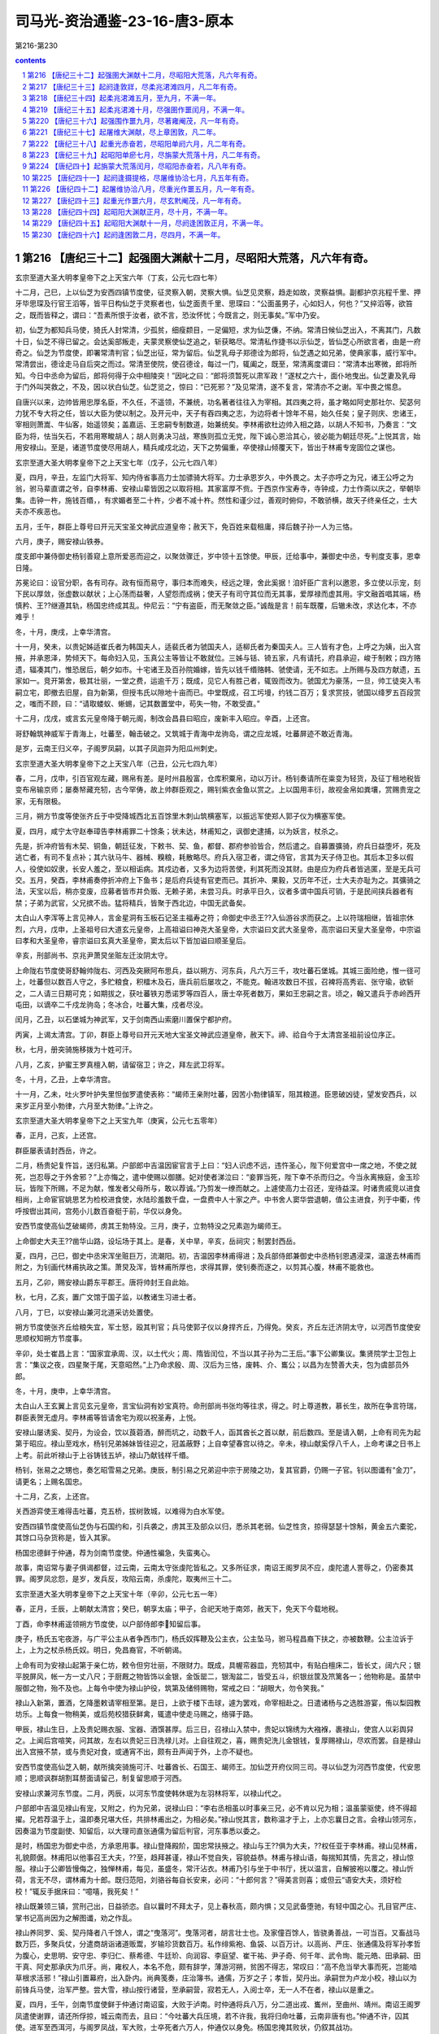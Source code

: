 *********************************************************************
司马光-资治通鉴-23-16-唐3-原本
*********************************************************************

第216-第230

.. contents:: contents
.. section-numbering::

第216 【唐纪三十二】起强圉大渊献十二月，尽昭阳大荒落，凡六年有奇。
=====================================================================

玄宗至道大圣大明孝皇帝下之上天宝六年（丁亥，公元七四七年）

十二月，己巳，上以仙芝为安西四镇节度使，征灵察入朝，灵察大惧。仙芝见灵察，趋走如故，灵察益惧。副都护京兆程千里、押牙毕思琛及行官王滔等，皆平日构仙芝于灵察者也，仙芝面责千里、思琛曰：“公面虽男子，心如妇人，何也？”又捽滔等，欲笞之，既而皆释之，谓曰：“吾素所恨于汝者，欲不言，恐汝怀忧；今既言之，则无事矣。”军中乃安。

初，仙芝为都知兵马使，猗氏人封常清，少孤贫，细瘦颣目，一足偏短，求为仙芝傔，不纳。常清日候仙芝出入，不离其门，凡数十日，仙芝不得已留之。会达奚部叛走，夫蒙灵察使仙芝追之，斩获略尽。常清私作捷书以示仙芝，皆仙芝心所欲言者，由是一府奇之。仙芝为节度使，即署常清判官；仙芝出征，常为留后。仙芝乳母子郑德诠为郎将，仙芝遇之如兄弟，使典家事，威行军中。常清尝出，德诠走马自后突之而过。常清至使院，使召德诠，每过一门，辄阖之，既至，常清离度谓曰：“常清本出寒微，郎将所知。今日中丞命为留后，郎将何得于众中相陵突！”因叱之曰：“郎将须暂死以肃军政！”遂杖之六十，面仆地曳出。仙芝妻及乳母于门外叫哭救之，不及，因以状白仙芝。仙芝览之，惊曰：“已死邪？”及见常清，遂不复言，常清亦不之谢。军中畏之惕息。

自唐兴以来，边帅皆用忠厚名臣，不久任，不遥领，不兼统，功名著者往往入为宰相。其四夷之将，虽才略如阿史那社尔、契苾何力犹不专大将之任，皆以大臣为使以制之。及开元中，天子有吞四夷之志，为边将者十馀年不易，始久任矣；皇子则庆、忠诸王，宰相则萧嵩、牛仙客，始遥领矣；盖嘉运、王忠嗣专制数道，始兼统矣。李林甫欲杜边帅入相之路，以胡人不知书，乃奏言：“文臣为将，怯当矢石，不若用寒畯胡人；胡人则勇决习战，寒族则孤立无党，陛下诚心恩洽其心，彼必能为朝廷尽死。”上悦其言，始用安禄山。至是，诸道节度使尽用胡人，精兵咸戍北边，天下之势偏重，卒使禄山倾覆天下，皆出于林甫专宠固位之谋也。

玄宗至道大圣大明孝皇帝下之上天宝七年（戊子，公元七四八年）

夏，四月，辛丑，左监门大将军、知内侍省事高力士加骠骑大将军。力士承恩岁久，中外畏之。太子亦呼之为兄，诸王公呼之为翁，驸马辈直谓之爷，自李林甫、安禄山辈皆因之以取将相。其家富厚不赀。于西京作宝寿寺，寺钟成，力士作斋以庆之，举朝毕集。击钟一杵，施钱百缗，，有求媚者至二十杵，少者不减十杵。然性和谨少过，善观时俯仰，不敢骄横，故天子终亲任之，士大夫亦不疾恶也。

五月，壬午，群臣上尊号曰开元天宝圣文神武应道皇帝；赦天下，免百姓来载租庸，择后魏子孙一人为三恪。

六月，庚子，赐安禄山铁券。

度支郎中兼侍御史杨钊善窥上意所爱恶而迎之，以聚敛骤迁，岁中领十五馀使。甲辰，迁给事中，兼御史中丞，专判度支事，恩幸日隆。

苏冕论曰：设官分职，各有司存。政有恒而易守，事归本而难失，经远之理，舍此奚据！洎奸臣广言利以邀恩，多立使以示宠，刻下民以厚敛，张虚数以献状；上心荡而益奢，人望怨而成祸；使天子有司守其位而无其事，爱厚禄而虚其用。宇文融首唱其端，杨慎矜、王??继遵其轨，杨国忠终成其乱。仲尼云：“宁有盗臣，而无聚敛之臣。”诚哉是言！前车既覆，后辙未改，求达化本，不亦难乎！

冬，十月，庚戌，上幸华清宫。

十一月，癸未，以贵妃姊适崔氏者为韩国夫人，适裴氏者为虢国夫人，适柳氏者为秦国夫人。三人皆有才色，上呼之为姨，出入宫掖，并承恩泽，势倾天下。每命妇入见，玉真公主等皆让不敢就位。三姊与铦、锜五家，凡有请托，府县承迎，峻于制敕；四方赂遗，辐凑其门，惟恐居后，朝夕如市。十宅诸王及百孙院婚嫁，皆先以钱千缗赂韩、虢使请，无不如志。上所赐与及四方献遗，五家如一。竞开第舍，极其壮丽，一堂之费，运逾千万；既成，见它人有胜己者，辄毁而改为。虢国尤为豪荡，一旦，帅工徒突入韦嗣立宅，即撤去旧屋，自为新第，但授韦氏以隙地十亩而已。中堂既成，召工圬墁，约钱二百万；复求赏技，虢国以绛罗五百段赏之，嗤而不顾，曰：“请取蝼蚁、蜥蜴，记其数置堂中，苟失一物，不敢受直。”

十二月，戊戌，或言玄元皇帝降于朝元阁，制改会昌县曰昭应，废新丰入昭应。辛酉，上还宫。

哥舒翰筑神威军于青海上，吐蕃至，翰击破之。又筑城于青海中龙驹岛，谓之应龙城，吐蕃屏迹不敢近青海。

是岁，云南王归义卒，子阁罗凤嗣，以其子凤迦异为阳瓜州刺史。

玄宗至道大圣大明孝皇帝下之上天宝八年（己丑，公元七四九年）

春，二月，戊申，引百官观左藏，赐帛有差。是时州县殷富，仓库积粟帛，动以万计。杨钊奏请所在粜变为轻货，及征丁租地税皆变布帛输京师；屡奏帑藏充牣，古今罕俦，故上帅群臣观之，赐钊紫衣金鱼以赏之。上以国用丰衍，故视金帛如粪壤，赏赐贵宠之家，无有限极。

三月，朔方节度等使张齐丘于中受降城西北五百馀里木刺山筑横塞军，以振远军使郑人郭子仪为横塞军使。

夏，四月，咸宁太守赵奉璋告李林甫罪二十馀条；状未达，林甫知之，讽御史逮捕，以为妖言，杖杀之。

先是，折冲府皆有木契、铜鱼，朝廷征发，下敕书、契、鱼，都督、郡府参验皆合，然后遣之。自募置彍骑，府兵日益堕坏，死及逃亡者，有司不复点补；其六驮马牛、器械、糗粮，耗散略尽。府兵入宿卫者，谓之侍官，言其为天子侍卫也。其后本卫多以假人，役使如奴隶，长安人羞之，至以相诟病。其戍边者，又多为边将苦使，利其死而没其财。由是应为府兵者皆逃匿，至是无兵可交。五月，癸酉，李林甫奏停折冲府上下鱼书；是后府兵徒有官吏而已。其折冲、果毅，又历年不迁，士大夫亦耻为之。其彍骑之法，天宝以后，稍亦变废，应募者皆市井负贩、无赖子弟，未尝习兵。时承平日久，议者多谓中国兵可销，于是民间挟兵器者有禁；子弟为武官，父兄摈不齿。猛将精兵，皆聚于西北边，中国无武备矣。

太白山人李浑等上言见神人，言金星洞有玉板石记圣主福寿之符；命御史中丞王??入仙游谷求而获之。上以符瑞相继，皆祖宗休烈，六月，戊申，上圣祖号曰大道玄元皇帝，上高祖谥曰神尧大圣皇帝，大宗谥曰文武大圣皇帝，高宗谥曰天皇大圣皇帝，中宗谥曰孝和大圣皇帝，睿宗谥曰玄真大圣皇帝，窦太后以下皆加谥曰顺圣皇后。

辛亥，刑部尚书、京兆尹萧炅坐赃左迁汝阴太守。

上命陇右节度使哥舒翰帅陇右、河西及突厥阿布思兵，益以朔方、河东兵，凡六万三千，攻吐蕃石堡城。其城三面险绝，惟一径可上，吐蕃但以数百人守之，多贮粮食，积檑木及石，唐兵前后屡攻之，不能克。翰进攻数日不拔，召裨将高秀岩、张守瑜，欲斩之，二人请三日期可克；如期拔之，获吐蕃铁刃悉诺罗等四百人，唐士卒死者数万，果如王忠嗣之言。顷之，翰又遣兵于赤岭西开屯田，以谪卒二千戍龙驹岛；冬冰合，吐蕃大集，戍者尽没。

闰月，乙丑，以石堡城为神武军，又于剑南西山索磨川置保宁都护府。

丙寅，上谒太清宫。丁卯，群臣上尊号曰开元天地大宝圣文神武应道皇帝，赦天下。禘、祫自今于太清宫圣祖前设位序正。

秋，七月，册突骑施移拨为十姓可汗。

八月，乙亥，护蜜王罗真檀入朝，请留宿卫；许之，拜左武卫将军。

冬，十月，乙丑，上幸华清宫。

十一月，乙未，吐火罗叶护失里怛伽罗遣使表称：“朅师王亲附吐蕃，因苦小勃律镇军，阻其粮道。臣思破凶徒，望发安西兵，以来岁正月至小勃律，六月至大勃律。”上许之。

玄宗至道大圣大明孝皇帝下之上天宝九年（庚寅，公元七五零年）

春，正月，己亥，上还宫。

群臣屡表请封西岳，许之。

二月，杨贵妃复忤旨，送归私第。户部郎中吉温因宦官言于上曰：“妇人识虑不远，违忤圣心，陛下何爱宫中一席之地，不使之就死，岂忍辱之于外舍邪？”上亦悔之，遣中使赐以御膳。妃对使者涕泣曰：“妾罪当死，陛下幸不杀而归之。今当永离掖庭，金玉珍玩，皆陛下所赐，不足为献，惟发者父母所与，敢以荐诚。”乃剪发一缭而献之。上遽使高力士召还，宠待益深。时诸贵戚竞以进食相尚，上命宦官姚思艺为检校进食使，水陆珍羞数千盘，一盘费中人十家之产。中书舍人窦华尝退朝，值公主进食，列于中衢，传呼按辔出其间，宫苑小儿数百奋梃于前，华仅以身免。

安西节度使高仙芝破朅师，虏其王勃特没。三月，庚子，立勃特没之兄素迦为朅师王。

上命御史大夫王??凿华山路，设坛场于其上。是春，关中旱，辛亥，岳祠灾；制罢封西岳。

夏，四月，己巳，御史中丞宋浑坐赃巨万，流潮阳。初，吉温因李林甫得进；及兵部侍郎兼御史中丞杨钊恩遇浸深，温遂去林甫而附之，为钊画代林甫执政之策。萧炅及浑，皆林甫所厚也，求得其罪，使钊奏而逐之，以剪其心腹，林甫不能救也。

五月，乙卯，赐安禄山爵东平郡王。唐将帅封王自此始。

秋，七月，乙亥，置广文馆于国子监，以教诸生习进士者。

八月，丁巳，以安禄山兼河北道采访处置使。

朔方节度使张齐丘给粮失宜，军士怒，殴其判官；兵马使郭子仪以身捍齐丘，乃得免。癸亥，齐丘左迁济阴太守，以河西节度使安思顺权知朔方节度事。

辛卯，处士崔昌上言：“国家宜承周、汉，以土代火；周、隋皆闰位，不当以其子孙为二王后。”事下公卿集议。集贤院学士卫包上言：“集议之夜，四星聚于尾，天意昭然。”上乃命求殷、周、汉后为三恪，废韩、介、巂公；以昌为左赞善大夫，包为虞部员外郎。

冬，十月，庚申，上幸华清宫。

太白山人王玄翼上言见玄元皇帝，言宝仙洞有妙宝真符。命刑部尚书张均等往求，得之。时上尊道教，慕长生，故所在争言符瑞，群臣表贺无虚月。李林甫等皆请舍宅为观以祝圣寿，上悦。

安禄山屡诱奚、契丹，为设会，饮以莨菪酒，醉而坑之，动数千人，函其酋长之首以献，前后数四。至是请入朝，上命有司先为起第于昭应。禄山至戏水，杨钊兄弟姊妹皆往迎之，冠盖蔽野；上自幸望春宫以待之。辛未，禄山献奚俘八千人，上命考课之日书上上考。前此听禄山于上谷铸钱五垆，禄山乃献钱样千缗。

杨钊，张易之之甥也，奏乞昭雪易之兄弟。庚辰，制引易之兄弟迎中宗于房陵之功，复其官爵，仍赐一子官。钊以图谶有“金刀”，请更名；上赐名国忠。

十二月，乙亥，上还宫。

关西游弈使王难得击吐蕃，克五桥，拔树敦城，以难得为白水军使。

安西四镇节度使高仙芝伪与石国约和，引兵袭之，虏其王及部众以归，悉杀其老弱。仙芝性贪，掠得瑟瑟十馀斛，黄金五六橐驼，其馀口马杂货称是，皆入其家。

杨国忠德鲜于仲通，荐为剑南节度使。仲通性褊急，失蛮夷心。

故事，南诏常与妻子俱谒都督，过云南，云南太守张虔陀皆私之。又多所征求，南诏王阁罗凤不应，虔陀遣人詈辱之，仍密奏其罪。阁罗凤忿怨，是岁，发兵反，攻陷云南，杀虔陀，取夷州三十二。

玄宗至道大圣大明孝皇帝下之上天宝十年（辛卯，公元七五一年）

春，正月，壬辰，上朝献太清宫；癸巳，朝享太庙；甲子，合祀天地于南郊，赦天下，免天下今载地税。

丁酉，命李林甫遥领朔方节度使，以户部侍郎李知留后事。

庚子，杨氏五宅夜游，与广平公主从者争西市门，杨氏奴挥鞭及公主衣，公主坠马，驸马程昌裔下扶之，亦被数鞭。公主泣诉于上，上为之杖杀杨氏奴。明日，免昌裔官，不听朝谒。

上命有司为安禄山起第于亲仁坊，敕令但穷壮丽，不限财力。既成，具幄帟器皿，充牣其中，有贴白檀床二，皆长丈，阔六尺；银平脱屏风，帐一方一丈八尺；于厨厩之物皆饰以金银，金饭罂二，银淘盆二，皆受五斗，织银丝筐及笊篱各一；他物称是。虽禁中服御之物，殆不及也。上每令中使为禄山护役，筑第及储偫赐物，常戒之曰：“胡眼大，勿令笑我。”

禄山入新第，置酒，乞降墨敕请宰相至第。是日，上欲于楼下击球，遽为罢戏，命宰相赴之。日遣诸杨与之选胜游宴，侑以梨园教坊乐。上每食一物稍美，或后苑校猎获鲜禽，辄遣中使走马赐之，络驿于路。

甲辰，禄山生日，上及贵妃赐衣服、宝器、酒馔甚厚。后三日，召禄山入禁中，贵妃以锦绣为大襁褓，裹禄山，使宫人以彩舆舁之。上闻后宫喧笑，问其故，左右以贵妃三日洗禄儿对。上自往观之，喜，赐贵妃洗儿金银钱，复厚赐禄山，尽欢而罢。自是禄山出入宫掖不禁，或与贵妃对食，或通宵不出，颇有丑声闻于外，上亦不疑也。

安西节度使高仙芝入朝，献所擒突骑施可汗、吐蕃酋长、石国王、朅师王。加仙芝开府仪同三司。寻以仙芝为河西节度使，代安思顺；思顺讽群胡割耳剺面请留己，制复留思顺于河西。

安禄山求兼河东节度。二月，丙辰，以河东节度使韩休珉为左羽林将军，以禄山代之。

户部郎中吉温见禄山有宠，又附之，约为兄弟，说禄山曰：“李右丞相虽以时事亲三兄，必不肯以兄为相；温虽蒙驱使，终不得超擢。兄若荐温于上，温即奏兄堪大任，共排林甫出之，为相必矣。”禄山悦其言，数称温才于上，上亦忘曩日之言。会禄山领河东，因奏温为节度副使、知留后，以大理司直张通儒为留后判官，河东事悉以委之。

是时，杨国忠为御史中丞，方承恩用事。禄山登降殿阶，国忠常扶掖之。禄山与王??俱为大夫，??权任亚于李林甫。禄山见林甫，礼貌颇倨。林甫阳以他事召王大夫，??至，趋拜甚谨，禄山不觉自失，容貌益恭。林甫与禄山语，每揣知其情，先言之，禄山惊服。禄山于公卿皆慢侮之，独惮林甫，每见，虽盛冬，常汗沾衣。林甫乃引与坐于中书厅，抚以温言，自解披袍以覆之。禄山忻荷，言无不尽，谓林甫为十郎。既归范阳，刘骆谷每自长安来，必问：“十郎何言？”得美言则喜；或但云“语安大夫，须好检校！”辄反手据床曰：“噫嘻，我死矣！”

禄山既兼领三镇，赏刑己出，日益骄恣。自以曩时不拜太子，见上春秋高，颇内惧；又见武备堕驰，有轻中国之心。孔目官严庄、掌书记高尚因为之解图谶，劝之作乱。

禄山养同罗、奚、契丹降者八千馀人，谓之“曳落河”。曳落河者，胡言壮士也。及家僮百馀人，皆骁勇善战，一可当百。又畜战马数万匹，多聚兵仗，分遣商胡诣诸道贩鬻，岁输珍货数百万。私作绯紫袍、鱼袋、以百万计。以高尚、严庄、张通儒及将军孙孝哲为腹心，史思明、安守忠、李归仁、蔡希德、牛廷玠、向润容、李庭望、崔干祐、尹子奇、何千年、武令珣、能元皓、田承嗣、田干真、阿史那承庆为爪牙。尚，雍权人，本名不危，颇有辞学，薄游河朔，贫困不得志，常叹曰：“高不危当举大事而死，岂能啮草根求活邪！”禄山引置幕府，出入卧内。尚典笺奏，庄治簿书。通儒，万岁之子；孝哲，契丹出。承嗣世为卢龙小校，禄山以为前锋兵马使，治军严整。尝大雪，禄山按行诸营，至承嗣营，寂若无人，入阅士卒，无一人不在者，禄山以是重之。

夏，四月，壬午，剑南节度使鲜于仲通讨南诏蛮，大败于泸南。时仲通将兵八万，分二道出戎、巂州，至曲州、靖州。南诏王阁罗凤遣使谢罪，请还所俘掠，城云南而去，且曰：“今吐蕃大兵压境，若不许我，我将归命吐蕃，云南非唐有也。”仲通不许，囚其使。进军至西洱河，与阁罗凤战，军大败，士卒死者六万人，仲通仅以身免。杨国忠掩其败状，仍叙其战功。

阁罗凤敛战尸，筑为京观，遂北臣于吐蕃。蛮语谓弟为“钟”，吐蕃命阁罗凤为“赞普钟”，号曰东帝，给以金印。阁罗凤刻碑于国门，言于不得已而叛唐，且曰：“我世世事唐，受其封赏，后世容复归唐，当指碑以示唐使者，知吾之叛非本心也。”制大募两京及河南、北兵以击南诏；人闻云南多瘴疠，未战士卒死者什八九，莫肯应募。杨国忠遣御史分道捕人，连枷送诣军所。旧制，百姓有勋者免征役，时调兵既多，国忠奏先取高勋。于是行者愁怨，父母妻子送之，所在哭声振野。

高仙芝之虏石国王也，石国王子逃诣诸胡，具告仙芝欺诱贪暴之状。诸胡皆怒，潜引大食欲共攻四镇。仙芝闻之，将蕃、汉三万众击大食，深入七百馀里，至恒罗斯城，与大食遇。相持五日，葛罗禄部众叛，与大食夹攻唐军，仙芝大败，士卒死亡略尽，所馀才数千人。右威卫将军李嗣业劝仙芝宵遁，道路阻隘，拔汗那部众在前，人畜塞路；嗣业前驱，奋大梃击之，人马俱毙，仙芝乃得过。

将士相失，别将汧阳段秀实闻嗣业之声，诟曰：“避敌先奔，无勇也；全己弃众，不仁也。幸而得达，独无愧乎！”嗣业执其手谢之，留拒追兵，收散卒，得俱免。还至安西，言于仙芝，以秀实兼都知兵马使，为己判官。

八月，丙辰，武库火，烧兵器三十七万。

安禄山将三道兵六万以讨契丹，以奚骑二千为乡导，过平卢千馀里，至土护真水，遇雨。禄山引兵昼夜兼行三百馀里，至契丹牙帐，契丹大骇。时久雨，弓驽筋胶皆弛，大将何思德言于禄山曰：“吾兵虽多，远来疲弊，实不可用，不如按甲息兵以临之，不过三日，虏必降。”禄山怒、欲斩之，思德请前驱效死。思德貌类禄山，虏争击，杀之，以为已得禄山，勇气增倍。奚复叛，与契丹合，夹击唐兵，杀伤殆尽。射禄山，中鞍，折冠簪，失履，独与麾下二十骑走；会夜，追骑解，得入师州，归罪于左贤王哥解、河东兵马使鱼承仙而斩之。

平卢兵马使史思明惧，逃入山谷近二旬，收散卒，得七百人。平卢守将史定方将精兵二千救禄山，契丹引去，禄山乃得免。至平卢，麾下皆亡，不知所出。史思明出见禄山，禄山喜，起，执其手曰：“吾得汝，复何忧！”思明退，谓人曰：“向使早出，已与哥解并斩矣。”契丹围师州，禄山使思明击却之。

冬，十月，壬子，上幸华清宫。

杨国忠使鲜于仲通表请己遥领剑南；十一月，丙午，以国忠领剑南节度使。

玄宗至道大圣大明孝皇帝下之上天宝十一年（壬辰，公元七五二年）

春，正月，丁亥，上还宫。

二月，庚午，命有司出粟帛及库钱数十万缗于两市易恶钱。先是，江、淮多恶钱，贵戚大商往往以良钱一易恶钱五，载入长安，市井不胜其弊，故李林甫奏请禁之，官为易取，期一月，不输官者罪之。于是商贾嚣然，不以为便。众共遮杨国忠马自言，国忠为之言于上，乃更命非铅锡所铸及穿穴者，皆听用之如故。

三月，安禄山发蕃、汉步骑二十万击契丹，欲以雪去秋之耻。初，突厥阿布思来降，上厚礼之，赐姓名李献忠，累迁朔方节度副使，赐爵奉信王。献忠有才略，不为安禄山下，禄山恨之；至是，奏请献忠帅同罗数万骑，与俱击契丹。献忠恐为禄山所害，白留后张，请奏留不行，不许。献忠乃帅所部大掠仓库，叛归漠北，禄山遂顿兵不进。

乙巳，改吏部为文部，兵部为武部，刑部为宪部。

户部侍郎兼御史大夫、京光尹王??，权宠日盛，领二十馀使。宅旁为使院，文案盈积，吏求署一字，累日不得前；中使赐赍不绝于门，虽李林甫亦畏避之。林甫子岫为将作监，??子淮为卫尉少卿，俱供奉禁中。淮陵侮岫，岫常下之。然??事林甫谨，林甫虽忌其宠，不忍害也。

准尝帅其徒过驸马都尉王繇，繇望尘拜伏；准挟弹命于繇冠，折其玉簪，以为戏笑。既而繇延准置酒，繇所尚永穆公主，上之爱女也，为准亲执刀匕。准去，或谓繇曰：“鼠虽挟其父势，君乃使公主为之具食，有如上闻，无乃非宜？”繇曰：“上虽怒无害，至于七郎，死生所系，不敢不尔。”

??弟户部郎中銲，凶险不法，召术士任海川，问：“我有王者之相否？”海川惧，亡匿。??恐事泄，捕得，托以他事杖杀之。王府司马韦会，安定公主之子，王繇之同产也，话之私庭。??又使长安尉贾季邻收会系狱，缢杀之，繇不敢言。

銲所善刑縡，与龙武万骑谋杀龙武将军，以其兵作乱，杀李林甫、陈希烈、杨国忠；前期二日，有告之者。夏，四月，乙酉，上临朝，以告状面授??，使捕之。??意銲在縡所，先遣人召之。日晏，乃命贾季邻等捕縡。縡居金城坊，季邻等至门，縡帅其党数十人持弓刀格斗突出。??与杨国忠引兵继至，縡党曰：“勿伤大夫人。”国忠之傔密谓国忠曰：“贼有号，不可战也。”縡斗且走，至皇城西南隅。会高力士引飞龙禁军四百至，击縡，捕其党，皆擒之。

国忠以状白上，曰：“??必预谋。”上以??任遇深，不应同逆；李林甫亦为之辨解。上乃命特原銲不问，然意欲??表请罪之；使国忠讽之，??不忍，上怒。会陈希烈极言??大逆当诛，戊子，敕希烈与国忠鞫之，仍以国忠兼京兆尹。于是任海川、韦会等事皆发，狱具，??赐自尽，銲杖死于朝堂。??子准、偁流岭南，寻杀之。有司籍其第舍，数日不能遍。??宾佐莫敢窥其门，独采访判官裴冕收其尸葬之。

初，李林甫以陈希烈易制，引为相，政事常随林甫左右，晚节遂与林甫为敌，林甫惧。会李献忠叛，林甫乃请解朔方节制，且荐河西节度使安思顺自代；庚子，以思顺为朔方节度使。

五月，戊申，庆王琮薨，赠靖德太子。

丙辰，京兆尹杨国忠加御史大夫、京畿、关内采访等使，凡王??所绾使务，悉归国忠。

初，李林甫以国忠微才，且贵妃之族，故善遇之。国忠与王??为中丞，??用林甫荐为大夫，故国忠不悦，遂深探刑縡狱，令引林甫交私??兄弟及阿布思事状，陈希烈、哥舒翰从而证之；上由是疏林甫。国忠贵震天下，始与林甫为仇敌矣。

六月，甲子，杨国忠奏吐蕃兵六十万救南诏，剑南兵击破之于云南，克敌隰州等三城，捕虏六千三百，以道远，简壮者千馀人及酋长降者献之。

秋，八月，乙丑，上复幸左藏，赐群臣帛。癸巳，杨国忠奏有凤皇见左藏库屋，出纳判官魏仲犀言凤集库西通训门。

九月，阿布思入寇，围永清栅，栅使张元轨拒却之。

冬，十月，戊寅，上幸华清宫。

己亥，改通训门曰凤集门；魏仲犀迁殿中侍御史，杨国忠属吏率以凤皇优得调。

南诏数寇边，蜀人请杨国忠赴镇；左仆射兼右相李林甫奏遣之。国忠将行，泣辞上，言必为林甫所害，贵妃亦为之请。上谓国忠曰：“卿暂到蜀区处军事，朕屈指待卿，还当入相。”林甫时已有疾，忧懑不知所为，巫言一见上可小愈。上欲就视之，左右固谏。上乃命林甫出庭中，上登降圣阁遥望，以红巾招之。林甫不能拜，使人代拜。国忠比至蜀，上遣中使召还，至昭应，谒林甫，拜于床下。林甫流涕谓曰：“林甫死矣，公必为相，以后事累公！”国忠谢不敢当，汗流覆面。十一月，丁卯，林甫薨。

上晚年自恃承平，以为天下无复可忧，遂深居禁中，专以声色自娱，悉委政事于林甫。林甫媚事左右，迎合上意，以固其宠；杜绝言路，掩蔽聪明，以成其奸；妒贤疾能，排抑胜己，以保其位；屡起大狱，诛逐贵臣，以张其势。自皇太子以下，畏之侧足。凡在相位十九年，养成天下之乱，而上不之寤也。

庚申，以杨国忠为右相，兼文部尚书，其判使并如故。

国忠为人强辩而轻躁，无威仪。既为相，以天下为己任，裁决机务，果敢不疑；居朝廷，攘裾扼腕，公卿以下，颐指气使，莫不震慑。自侍御史至为相，凡领四十馀使。台省官有才行时名，不为己用者，皆出之。

或劝陕郡进士张彖谒国忠，曰：“见之，富贵立可图。”彖曰：“吾辈依杨右相如泰山，吾以为冰山耳！若皎日既出，吾辈得无失所恃乎！”遂隐居嵩山。

国忠以司勋员外郎崔圆为剑南留后，征魏郡太守吉温为御史中丞，充京畿、关内采访等使。温诣范阳辞安禄山，禄山令其子庆绪送至境，为温控马出驿数十步。温至长安，凡朝廷动静，辄报禄山，信宿而达。

十二月，杨国忠欲收人望，建议：“文部选人，无问贤不肖，选深者留之，依资据阙注官。”滞淹者翕然称之。国忠凡所施置，皆曲徇时人所欲，故颇得众誉。

甲申，以平卢兵马使史思明兼北平太守，充卢龙军使。

丁亥，上还宫。

丁酉，以安西行军司马封常清为安西四镇节度使。

哥舒翰素与安禄山、安思顺不协，上常和解之，使为兄弟。是冬，三人俱入朝，上使高力士宴之于城东。禄山谓翰曰：“我父胡，母突厥，公父突厥，母胡，族类颇同，何得不相亲？”翰曰：‘古人云：狐向窟嗥不祥，为其忘本故也。兄苟见亲，翰敢不尽心！”禄山以为讥其胡也，大怒，骂翰曰：“突厥敢尔！”翰欲应之，力士目翰，翰乃止，阳醉而散，自是为怨愈深。

棣王琰有二孺人，争宠，其一使巫书符置琰履中以求媚。琰与监院宦者有隙，宦者知之，密奏琰祝诅上；上使人掩其履而获之，大怒。琰顿首谢：“臣实不知有符。”上使鞫之，果孺人所为。上犹疑琰知之，囚于鹰狗坊，绝朝请，忧愤而薨。

故事，兵、吏部尚书知政事者，选事悉委侍郎以下，三注三唱，仍过门下省审，自春及夏，其事乃毕。及杨国忠以宰相领文部尚书，欲自示精敏，乃遣令史先于私第密定名阙。

玄宗至道大圣大明孝皇帝下之上天宝十二年（癸巳，公元七五三年）

春，正月，壬戌，国忠召左相陈希烈及给事中、诸司长官皆集尚书都堂，唱注选人，一日而毕，曰：“今左相、给事中俱在座，已过门下矣。”其间资格差缪甚众，无敢言者。于是门下不复过官，侍郎但掌试判而已。侍郎韦见素、张倚趋走门庭，与主事无异。见素，凑之子也。

京兆尹鲜于仲通讽选人请为国忠刻颂，立于省门，制仲通撰其辞；上为改定数字，仲通以金填之。

杨国忠使人说安禄山诬李林甫与阿布思谋反，禄山使阿布思部落降者诣阙，诬告林甫与阿布思约为父子。上信之，下吏按问；林甫婿谏议大夫杨齐宣惧为所累，附国忠意证成之。时林甫尚未葬，二月，癸未，制削林甫官爵；子孙有官者除名，流岭南及黔中，给随身衣及粮食，自馀资产并没官；近亲及党与坐贬者五十馀人。剖林甫棺，抉取含珠，褫金紫，更以小棺如庶人礼葬之。己亥，赐陈希烈爵许国公，杨国忠爵魏国公，赏其成林甫之狱也。

夏，五月，己酉，复以魏、周、隋后为三恪，杨国忠欲攻李林甫之短也。卫包以助邪贬夜郎尉，崔昌贬乌雷尉。

阿布思为回纥所破，安禄山诱其部落而降之，由是禄山精兵，天下莫及。

壬辰，以左武卫大将军何复光将岭南五府兵击南诏。

安禄山以李林甫狡猾逾己，故畏服之。及杨国忠为相，禄山视之蔑如也，由是有隙。国忠屡言禄山有反状，上不听。

陇右节度使哥舒翰击吐蕃，拔洪济、大漠门等城，悉收九曲部落。

初，高丽人王思礼与翰俱为押牙，事王忠嗣。翰为节度使，思礼为兵马使兼河源军使。翰击九曲，思礼后期；翰将斩之，既而复召释之。思礼徐曰：“斩则遂斩，复召何为！”

杨国忠欲厚结翰与共排安禄山，奏以翰兼河西节度使。秋，八月，戊戌，赐翰爵西平郡王。翰表侍御史裴冕为河西行军司马。

是时中国盛强，自安远门西尽唐境凡万二千里，闾阎相望，桑麻翳野，天下称富庶者无如陇右。翰每遣使入奏，常乘白橐驼，日驰五百里。

九月，甲辰，以突骑施黑姓可汗登里伊罗蜜施为突骑施可汗。

北庭都护程千里追阿布思至碛西，以书谕葛逻禄，使相应。阿布思穷迫，归葛逻禄，葛逻禄叶护执之，并其妻子、麾下数千人送之。甲寅，加葛逻禄叶护顿毘伽开府仪同三司，赐爵金山王。

冬，十月，戊寅，上幸华清宫。

杨国忠与虢国夫人居第相邻，昼夜往来，无复期度，或并辔走马入朝，不施障幕，道路为之掩目。三夫人将从车驾幸华清宫，会于国忠第；车马仆从，充溢数坊，锦绣珠玉，鲜华夺目。国忠谓客曰：“吾本寒家，一旦缘椒房至此，未知税驾之所，然念终不能致令名，不若且极乐耳。”杨氏五家，队各为一色衣以相别，五家合队，粲若云锦；国忠仍以剑南旌节引于其前。

国忠子暄举明经，学业荒陋，不及格。礼部侍郎达奚珣畏国忠权势，遣其子昭应尉抚先白之。抚伺国忠入朝上马，趋至马下；国忠意其子必中选，有喜色。抚曰：“大人白相公，郎君所试，不中程式，然亦未敢落也。”国忠怒曰：“我子何患不富贵，乃令鼠辈相卖！”策马不顾而去。抚惶遽，书白其父曰：“彼恃挟贵势，令人惨嗟，安可复与论曲直！”遂置暄上第。及暄为户部侍郎，珣始自礼部迁吏部，暄与所亲言，犹叹己之淹回，珣之迅疾。

国忠既居要地，中外饷遗辐凑，积缣至三千万匹。

上在华清宫，欲夜出游，龙武大将军陈玄礼谏曰：“宫外即旷野，安可不备不虞！陛下必欲夜游，请归城阙。”上为之引还。

是岁，安西节度使封常清击大勃律，至菩萨劳城，前锋屡捷，常清乘胜逐之。斥候府果毅段秀实谏曰：“虏兵羸而屡北，诱我也；请搜左右山林。”常清从之，果获伏兵，遂大破之，受降而还。

中书舍人宋昱知选事，前进士广平刘乃以选法未善，上书于昱，以为：“禹、稷、皋陶同居舜朝，犹曰载采有九德，考绩以九载。近代主司，察言于一幅之判，观行于一揖之间，何古今迟速不侔之甚哉！借使周公、孔子今处铨廷，考其辞华，则不及徐、庾，观其利口，则不若啬夫，何暇论圣贤之事业乎！”

第217 【唐纪三十三】起阏逢敦牂，尽柔兆涒滩四月，凡二年有奇。
=====================================================================

玄宗至道大圣大明孝皇帝下之下天宝十三年（甲午，公元七五四年）

春，正月，己亥，安禄山入朝。是时杨国忠言禄山必反，且曰：“陛下试召之，必不来。”上使召之，禄山闻命即至。庚子，见上于华清宫，泣曰：“臣本胡人，陛下宠擢至此，为国忠所疾，臣死无日矣！”上怜之，赏赐巨万，由是益亲信禄山，国忠之言不能入矣。太子亦知禄山必反，言于上，上不听。

甲辰，太清宫奏：“学士李琪见玄元皇帝乘紫云，告以国祚延昌。”

唐初，诏敕皆书、门下官有文者为之。干封以后，始召文士元万顷、范履冰等草诸文辞，常于北门候进止，时人谓之“北门学士”。中宗之世，上官昭容专其事。上即位，始置翰林院，密迩禁廷，延文章之士，下至僧、道、书、画、琴、棋、数术之工皆处之，谓之“待诏”。刑部尚书张均及弟太常卿垍皆翰林院供奉。上欲加安禄山同平章事，已令张垍草制。杨国忠谏曰：“禄山虽有军功，目不知书，岂可为宰相！制书若下，恐四夷轻唐。”上乃止。乙巳，加禄山左仆射，赐一子三品、一子四品官。丙午，上还宫。

安禄山求兼领闲厩、群牧；庚申，以禄山为闲厩、陇右群牧等使。禄山又求兼总监；壬戌，兼知总监事。禄山奏以御史中丞吉温为武部侍郎，充闲厩逼使，杨国忠由是恶温。禄山密遣亲信选健马堪战者数千匹，别饲之。

二月，壬申，上朝献太清宫，上圣祖尊号曰大圣祖高上大道金阙玄元大皇太帝。癸酉，享太庙，上高祖谥曰神尧大圣光孝皇帝，太宗谥曰文武大圣大广孝皇帝，高宗谥曰天皇大圣大弘孝皇帝，中宗谥曰孝和大圣大昭孝皇帝，睿宗谥曰玄真大圣大兴孝皇帝，以汉家诸帝皆谥孝故也。甲戌，群臣上尊号曰开元天地大宝圣文神武证道孝德皇帝。赦天下。

丁丑，杨国忠进位司空；甲申，临轩册命。

己丑，安禄山奏：“臣所部将士讨奚、契丹、九姓、同罗等，勋效甚多，乞不拘常格，超资加赏，仍好写告身付臣军授之。”于是除将军者五百馀人，中郎将者二千馀人。禄山欲反，故先以此收众心也。

三月，丁酉朔，禄山辞归范阳。上解御衣以赐之，禄山受之惊喜。恐杨国忠奏留之，疾驱出关。乘船沿河而下，令船夫执绳板立于岸侧，十五里一更，昼夜兼行，日数百里，过郡县不下船。自是有言禄山反者，上皆缚送之。由是人皆知其将反，无敢言者。

禄山之发长安也，上令高力士饯之长乐坡，及还，上问：“禄山慰意乎？”对曰：“观其意怏怏，必知欲命为相而中止故也。”上以告国忠，曰：“此议他人不知，必张垍兄弟告之也。”上怒，贬张均为建安太守，垍为卢溪司马，垍弟给事中埱为宜春司马。

哥舒翰亦为其部将论功，敕以陇右十将、特进、火拔州都督、燕山郡王火拔归仁为骠骑大将军，河源军使王思礼加特进，临洮太守成如璆、讨击副使范阳鲁炅、皋兰府都督浑惟明并加云麾将军，陇右讨击副使郭英乂为左羽林将军。英乂，知运之子也。翰又奏严挺之之子武为节度判官，河东吕諲为度支判官，前封丘尉高适为掌书记，安邑曲环为别将。

程千里执阿布思，献于阙下，斩之。甲子，以千里为金吾大将军，以封常清权北庭都护、伊西节度使。

夏，四月，癸巳，安禄山奏击奚破之，虏其王李日越。

六月，乙丑朔，日有食之，不尽如钩。

侍御史、俞南留后李宓将兵七万击南诏。阁罗凤诱之深入，至太和城，闭壁不战。宓粮尽，士卒罹瘴疫及饥死什七八，乃引还；蛮追击之，宓被擒，全军皆没。杨国忠隐其败，更以捷闻，益发中国兵讨之，前后死者几二十万人，无敢言者。上尝谓高力士曰：“朕今老矣，朝事付之宰相，边事付之诸将，夫复何忧！”力士对曰：“臣闻云南数丧师，又边将拥兵太盛，陛下将何以制之！臣恐一旦祸发，不可复救，何谓无忧也！”上曰：“卿勿言，朕徐思之。”

秋，七月，癸丑，哥舒翰奏，于所开九曲之地置洮阳、浇河二郡及神策军，以临洮太守成如璆兼洮阳太守，充神策军使。

杨国忠忌陈希烈，希烈累表辞位；上欲以武部侍郎吉温代之，国忠以温附安禄山，奏言不可；以文部侍郎韦见素和雅易制，荐之。八月，丙戌，以希烈为太子太师，罢政事；以见素为武部尚书、同平章事。

自去岁水旱相继，关中大饥。杨国忠恶京兆尹李岘不附己，以灾沴归咎于岘，九月，贬长沙太守。岘，祎之子也。上忧雨伤稼，国忠取禾之善者献之，曰：“雨虽多，不害稼也。”上以为然。扶风太守房琯言所部水灾，国忠使御史推之。是岁，天下无敢言灾者。高力士侍侧，上曰：“淫雨不已，卿可尽言。”对曰：“自陛下以权假宰相，赏罚无章，阴阳失度，臣何敢言！”上默然。

冬，十月，乙酉，上幸华清宫。

十一月，己未，置内侍监二员，正三品。

河东太守兼本道采访使韦陟，斌之兄也，文雅有盛名，杨国忠恐其入相，使人告陟赃污事，下御史按问。陟赂中丞吉温，使求救于安禄山，复为国忠所发。闰月，壬寅，贬陟桂岭尉，温澧阳长史。安禄山为温讼冤，且言国忠谗疾。上两无所问。

戊午，上还宫。

是岁，户部奏天下郡三百二十一，县千五百三十八，乡万六千八百二十九，户九百六万九千一百五十四，口五千二百八十八万四百八十八。

玄宗至道大圣大明孝皇帝下之下天宝十四年（乙未，公元七五五年）

春，正月，苏毘王子悉诺逻去吐蕃来降。

二月，辛亥，安禄山使副将何千年入奏，请以蕃将三十二人代汉将，上命立进画，给告身。韦见素谓杨国忠曰：“禄山久有异志，今又有此请，其反明矣。明日见素当极言；上未允，公其继之。”国忠许诺。壬子，国忠、见素入见，上迎谓曰：“卿等有疑禄山之意邪？”见素因极言禄山反已有迹，所请不可许，上不悦，国忠逡巡不敢言，上竟从禄山之请。他日，国忠、见素言于上曰：“臣有策可坐消禄山之谋。今若除禄山平章事，召诣阙，以贾循为范阳节度使，吕知诲为平卢节度使，杨光翙为河东节度使，则势自分矣。”上从之。已草制，上留不发，更遣中使辅璆琳以珍果赐禄山，潜察其变。璆琳受禄山厚赂，还，盛言禄山竭忠奉国，无有二心。上谓国忠等曰：“禄山，朕推心待之，必无异志。东北二虏，藉其镇遏。朕自保之，卿等勿忧也！”事遂寝。循，华原人也，时为节度副使。

陇右、河西节度使哥舒翰入朝，道得风疾，遂留京师，家居不出。

三月，辛巳，命给事中裴士淹宣慰河北。

夏，四月，安禄山奏破奚、契丹。

癸巳，以苏毘王子悉诺逻为怀义王，赐姓名李忠信。

安禄山归至范阳，朝廷每遣使者至，皆称疾不出迎，盛陈武备，然后见之。裴士淹至范阳，二十馀日乃得见，无复人臣礼。杨国忠日夜求禄山反状，使京兆尹围其第，捕禄山客李超等，送御史台狱，潜杀之。禄山子庆宗尚宗女荣义郡主，供奉在京师，密报禄山，禄山愈惧。六月，上以其子成婚，于诏召禄山观礼，禄山辞疾不至。秋，七月，禄山表献马三千匹，每匹执控夫二人，遣蕃将二十二人部送。河南尹达奚珣疑有变，奏请“谕禄山以进车马宜俟至冬，官自给夫，无烦本军。”于是上稍寤，始有疑禄山之意。会辅璆琳受赂事亦泄，上托以他事扑杀之。上遣中使冯神威赍手诏谕禄山，如珣策；且曰：朕新为卿作一汤，十月于华清宫待卿。”神威至范阳宣旨，禄山踞床微起，亦不拜，曰：“圣人安隐。”又曰：“马不献亦可，十月灼然诣京师。”即令左右引神威置馆舍，不复见；数日，遣还，亦无表。神威还，见上，泣曰：“臣几不得见大家！”

八月，辛卯，免今载百姓租庸。

冬，十月，庚寅，上幸华清宫。

安禄山专制三道，阴蓄异志，殆将十年，以上待之厚，欲俟上晏驾然后作乱。会杨国忠与禄山不相悦，屡言禄山且反，上不听；国忠数以事激之，欲其速反以取信于上。禄山由是决意遽反，独与孔目官、太仆丞严庄、掌书记、屯田员外郎高尚、将军阿史那承庆密谋，自馀将佐皆莫之知，但怪其自八月以来，屡飨士卒，秣马厉兵而已。会有奏事官自京师还，禄山诈为敕书，悉召诸将示之曰：“有密旨，令禄山将兵入朝讨杨国忠，诸君宜即从军。”众愕然相顾，莫敢异言。十一月，甲子，禄山发所部兵及同罗、奚、契丹、室韦凡十五万众，号二十万，反于范阳。命范阳节度副使贾循守范阳，平卢节度副使吕知诲守平卢，别将高秀岩守大同；诸将皆引兵夜发。

诘朝，禄山出蓟城南，大阅誓众，以讨杨国忠为名，榜军中曰：“有异议扇动军人者，斩及三族！”于是引兵而南。禄山乘铁舆，步骑精锐，烟尘千里，鼓噪震地。时海内久承平，百姓累世不识兵革，猝闻范阳兵起，远近震骇。河北皆禄山统内，所过州县，望风瓦解。守令或开门出迎，或弃城窜匿，或为所擒戮，无敢拒之者。禄山先遣将军何千年、高邈将奚骑二十，声言献射生手，乘驿诣太原。乙丑，北京副留守杨光翙出迎，因劫之以去。太原具言其状。东受降城亦奏禄山反。上犹以为恶禄山者诈为之，未之信也。

庚午，上闻禄山定反，乃召宰相谋之。杨国忠扬扬有得色，曰：“今反者独禄山耳，将士皆不欲也。不过旬日，必传首诣行在。”上以为然，大臣相顾失色。上遣特进毕思琛诣东京，金吾将军程千里诣河东，各简募数万人，随便团结以拒之。辛未，安西节度使封常清入朝，上问以讨贼方略，常清大言曰：“今太平积久，故人望风惮贼。然事有逆顺，势有奇变，臣请走马诣东京，开府库，募骁勇，挑马棰渡河，计日取逆胡之首献阙下！”上悦。壬申，以常清为范阳、平卢节度使。常清即日乘驿诣东京募兵，旬日，得六万人；乃断河阳桥，为守御之备。

甲戌，禄山至博陵南，何千年等执杨光翙见禄山，责光翙以附杨国忠，斩之以徇。禄山使其将安忠志将精兵军土门，忠志，奚人，禄山养为假子；又以张献诚摄博陵太守，献诚，守珪之子也。

禄山至藁城，常山太守颜杲卿力不能拒，与长史袁履谦往迎之。禄山辄赐杲卿金紫，质其子弟，使仍守常山；又使其将李钦凑将兵数千人守井陉口，以备西来诸军。杲卿归，途中指其衣谓履谦曰：“何为著此？”履谦悟其意，乃阴与杲卿谋起兵讨禄山。杲卿，思鲁之玄孙也。

丙子，上还宫。斩太仆卿安庆宗，赐荣义郡主自尽。以朔方节度使安思顺为户部尚书，思顺弟元贞为太仆卿。以朔方右厢兵马使、九原太守郭子仪为朔方节度使，右羽林大将军王承业为太原尹。置河南节度使，领陈留等十三郡，以卫尉卿猗氏张介然为之。以程千里为潞州长史。诸郡当贼冲者，始置防御使。丁丑，以荣王琬为元帅，右金吾大将军高仙芝副之，统诸军东征。出内府钱帛，于京师募兵十一万，号曰天武军，旬日而集，皆市井子弟也。

十二月，丙戌，高仙芝将飞骑、彍骑及新募兵、边兵在京师者合五万人，发长安。上遣宦者监门将军边令诚监其军，屯于陕。

丁亥，安禄山自灵昌渡河，以纟亘约败船及草木横绝河流，一夕，冰合如浮梁，遂陷炅昌郡。禄山步骑散漫，人莫知其数，所过残灭。张介然至陈留才数日，禄山至，授兵乘城。众忷惧，不能守。庚寅，太守郭纳以城降。禄山入北郭，闻安庆宗死，恸哭曰：“我何罪，而杀我子！”时陈留将士降者夹道近万人，禄山皆杀之以快其忿；斩张介然于军门。以其将李庭望为节度使，守陈留。

壬辰，上下制欲亲征，其朔方、河西、陇右兵留守城堡之外，皆赴行营，令节度使自将之，期二十日毕集。

初，平原太守颜真卿知禄山且反，因霖雨，完城浚壕，料丁壮，实仓廪。禄山以其书生，易之。及禄山反，牒真卿以平原、博平兵七千人防河津，真卿遣平原司兵李平间道奏之。上始闻禄山反，河北郡县皆风靡，叹曰：“二十四郡，曾无一人义士邪！”及平至，大喜，曰：“朕不识颜真卿作何状，乃能如是！”真卿使亲客密怀购贼牒诣诸郡，由是诸郡多应者。真卿，杲卿之从弟也。

安禄山引兵向荥阳，太守崔无诐拒之；士卒乘城者，闻鼓角声，自坠如雨。癸巳，禄山陷荥阳，杀无诐，以其将武令珣守之。禄山声势益张，以其将田承嗣、安忠志、张孝忠为前锋。封常清所募兵皆白徒，未更训练，屯武牢以拒贼；贼以铁骑蹂之，官军大败。常清收馀众，战于葵园，又败；战上东门内，又败。丁酉，禄山陷东京，贼鼓噪自四门入，纵兵杀掠。常清战于都亭驿，又败；退守宣仁门，又败；乃自苑西坏墙西走。

河南尹达奚珣降于禄山。留守李憕谓御史中丞卢奕曰：“吾曹荷国重任，虽知力不敌，必死之！”奕许诺。憕收残兵数百，欲战，皆弃憕溃去；憕独坐府中。弈先遣妻子怀印间道走长安，朝服坐台中，左右皆散。禄山屯于闲厩，使人执憕、奕及采访判官蒋清，皆杀之。奕骂禄山，数其罪，顾贼党曰：“凡为人当知逆顺。我死不失节，夫复何恨！”憕，文水人；奕，怀慎之子；清，钦绪之子也。禄山以其党张万顷为河南尹。

封常清帅馀众至峡，陕郡太守窦廷芝已奔河东，吏民皆散。常清谓高仙芝曰：“常清连日血战，贼锋不可当。且潼关无兵，若贼豕突入关，则长安危矣。陕不可守，不如引兵先据潼关以拒之。”仙芝乃帅见兵西趣潼关。贼寻至，官军狼狈走，无复部伍，士马相腾践，死者甚众。至潼关，修完守备，贼至，不得入而去。禄山使其将崔干祐屯陕，临汝、弘农、济阴、濮阳、云中郡皆降于禄山。是时，朝廷征兵诸道，皆未至，关中忷惧。会禄山方谋称帝，留东京不进，故朝廷得为之备，兵亦稍集。

禄山以张通儒之弟通晤为睢阳太守，与陈留长史杨朝宗将胡骑千馀东略地，郡县官多望风降走，惟东平太守嗣吴王祗、济南太守李随起兵拒之。祗，祎之弟也。郡县之不从贼者，皆倚吴王为名。单父尉贾贲帅吏民南击睢阳，斩张通晤。李庭望引兵欲东徇地，闻之，不敢进而还。庚子，以永王璘为山南节度使，江陵长史源洧为之副；颍王璬为剑南节度使，蜀郡长史崔圆为之副。二王皆不出阁。洧，光裕之子也。

上议亲征，辛丑，制太子临国，谓宰相曰：“朕在位垂五十载，倦于忧勤，去秋已欲传位太子；值水旱相仍，不欲以馀灾遗子孙，淹留俟稍丰。不意逆胡横发，朕当亲征，且使之监国。事平之日，朕将高枕无为矣。”杨国忠大惧，退谓韩、虢、秦三夫人曰：“太子素恶吾家专横久矣，若一旦得天下，吾与姊妹并命在旦暮矣！”相与聚哭，使三夫人说贵妃，衔土请命于上；事遂寝。

颜真卿召募勇士，旬日至万馀人，谕以举兵讨安禄山，继以涕泣，士皆感愤。禄山使其党段子光赍李憕、卢奕、蒋清首徇河北诸郡，至平原，壬寅，真卿执子光，腰斩以徇；取三人首，续以蒲身，棺敛葬之，祭哭受吊。禄山以海运使刘道玄摄景城太守，清池尉贾载、盐山尉河内穆宁共斩道玄，得其甲仗五十馀船；携道玄首谒长史李，收严庄宗族，悉诛之。是日，送道玄首至平原，真卿召载、宁及清河尉张澹诣平原计事。饶阳太守卢全诚据城不受代；河间司法李奂杀禄山所署长史王怀忠；李随遣游弈将訾嗣贤济河，杀禄山所署博平太守马冀；各有众数千或万人，共推真卿为盟主，军事皆禀焉。禄山使张献诚将上谷、博陵、常山、赵郡、文安五郡团结兵万人围饶阳。

高仙芝之东征也，监军边令诚数以事干之，仙芝多不从。令诚入奏事，具言仙芝、常清桡败之状，且云：“常清以贼摇众，而仙芝弃陕地数百里，又盗减军士粮赐。”上大怒，癸卯，遣令诚赍敕即军中斩仙芝及常清。初，常清既败，三遣使奉表陈贼形势，上皆不之见。常清乃自驰诣阙，至渭南，敕削其官爵，令还仙芝军，白衣自效。常清草遗表曰：“臣死之后，望陛下不轻此贼，无忘臣言！”时朝议皆以为禄山狂悖，不日授首，故常清云然。令诚至潼关，先引常清，宣敕示之；常清以表附令诚上之。常清既死，陈尸蘧蒢。仙芝还，至听事，令诚索陌刀手百馀人自随，乃谓仙芝曰：“大夫亦有恩命。”仙芝遽下，令诚宣敕。仙芝曰：“我遇敌而退，死则宜矣。今上戴天，下履地，谓我盗减粮赐则诬也。”时士卒在前，皆大呼称枉，其声振地；遂斩之，以将军李承光摄领其众。

河西、陇右节度使哥舒翰病废在家，上藉其威名，且素与禄山不协，召见，拜兵马副元帅，将兵八万以讨禄山；仍敕天下四面进兵，会攻洛阳。翰以病固辞，上不许，以田良丘为御史中丞，充行军司马，起居郎萧昕为判官，蕃将火拔归仁等各将部落以从，并仙芝旧卒，号二十万，军于潼关。翰病，不能治事，悉以军政委田良丘；良丘复不敢专决，使王思礼主骑，李承光主步，二人争长，无所统一。翰用法严而不恤，士卒皆懈弛，无斗志。

安禄山大同军使高秀岩寇振武军，朔方节度使郭子仪击败之，子仪乘胜拔静边军。大同兵马使薛忠义寇静边军，子仪使左兵马使李光弼、右兵马使高浚、左武锋使仆固怀恩、右武锋使浑释之等逆击，大破之，坑其骑七千。进围云中，使别将公孙琼岩将二千骑击马邑，拔之，开东陉关。甲辰，加子仪御史大夫。怀恩，哥滥拔延之曾孙也，世为金微都督。释之，浑部酋长，世为皋兰都督。

颜杲卿将起兵，参军冯虔、前真定令贾深、藁城尉崔安石、郡人翟万德、内丘丞张通幽等皆预其谋；又遣人语太原尹王承业，密与相应。会颜真卿自平原遣杲卿甥卢逖潜告杲卿，欲连兵断禄山归路，以缓其西入之谋。时禄山遣其金吾将军高邈诣幽州征兵，未还，杲卿以禄山命召李钦凑，使帅众诣群受犒赉；丙午，薄暮，钦凑至，杲卿使袁履谦、冯虔等携酒食妓乐往劳之，并其党皆大醉，乃断钦凑首，收其甲兵，尽缚其党，明日，斩之，悉散井陉之众。有顷，高邈自幽州还，且至藁城，杲卿使冯虔往擒之。南境又白何千年自东京来，崔安石与崔万德驰诣醴泉驿迎千年，又擒之，同日致于郡下。千年谓杲卿曰：“今太守欲输力王室，既善其始，当慎其终。此郡应募乌合，难以临敌，宜深沟高垒，勿与争锋。俟朔方军至，并力齐进，传檄赵、魏、断燕、蓟要膂，彼则成擒矣。今且宜声云‘李光弼引步骑一万出井陉’，因使人说张献诚云：‘足下所将多团练之人，无坚甲利兵，难以当山西劲兵’，献诚必解围遁去。此亦一奇也。”杲卿悦，用其策，献诚果遁去，其团练兵皆溃。杲卿乃使人入饶阳城，慰劳将士。命崔安石等徇诸郡云：“大军已下井陉，朝夕当至，先平河北诸郡。先下者赏，后至者诛！”于是河北诸郡响应，凡十七郡皆归朝廷，兵合二十馀万；其附禄山者，惟范阳、卢龙、密云、渔阳、汲、邺六郡而已。

杲卿又密使人入渔阳招贾循，郏城人马燧说循曰：“禄山负恩悖逆，虽得洛阳，终归夷灭。公若诛诸将之不从命者，以范阳归国，倾其根柢，此不世之功也。”循然之，犹豫不时发。别将牛润容知之，以告禄山，禄山使其党韩朝阳召循。朝阳至渔阳，引循屏语，使壮士缢杀之，灭其族；以别将牛廷玠知范阳军事。史思明、李立节将蕃、汉步骑万人击博陵、常山。马燧亡入西山；隐者徐遇匿之，得免。

初，禄山自将欲攻潼关，至新安，闻河北有变而还。蔡希德将兵万人自河内北击常山。

戊申，荣王琬薨，赠谥靖恭太子。

是岁，吐蕃赞普乞梨苏笼猎赞卒，子娑悉笼猎赞立。

肃宗文明武德大圣大宣孝皇帝上之上

玄宗至道大圣大明孝皇帝下之下至德元年（丙申，公元七五六年）

春，正月，乙卯朔，禄山自称大燕皇帝，改元圣武，以达奚珣为侍中，张通儒为中书令，高尚、严庄为中书侍郎。

李随至睢阳，有众数万。丙辰，以随为河南节度使，以前高要尉许远为睢阳太守兼防御使。濮阳客尚衡起兵讨禄山，以郡人王栖曜为衙前总管，攻拔济阴，杀禄山将邢超然。

颜杲卿使其子泉明、贾深、翟万德献李钦凑首及何千年、高邈于京师。张通幽泣请曰：“通幽兄陷贼，乞与泉明偕行，以救宗族。”杲卿哀而许之。至太原，通幽欲自托于王承业，乃教之留泉明等，更其表，多自为功，毁短杲卿，别遣使献之。杲卿起兵才八日，守备未完，史思明、蔡希德引兵皆至城下。杲卿告急于承业。承业既窃其功，利于城陷，遂拥兵不救。杲卿昼夜拒战，粮尽矢竭；壬戌，城陷。贼纵兵杀万馀人，执杲卿及袁履谦等送洛阳。王承业使者至京师，玄宗大喜，拜承业羽林大将军，麾下受官爵者以百数。征颜杲卿为卫尉卿，朝命未至，常山已陷。

杲卿至洛阳，禄山数之曰：“汝自范阳户曹，我奏汝为判官，不数年超至太守，何负于汝而反邪？”杲卿瞋目骂曰：“汝本营州牧羊羯奴，天子擢汝为三道节度使，恩幸无比，何负于汝而反？我世为唐臣，禄位皆唐有，虽为汝所奏，岂从汝反邪！我为国讨贼，恨不斩汝，何谓反也！臊羯狗，何不速杀我！”禄山大怒，并袁履谦等缚于中桥之柱而C061之。杲卿、履谦比死，骂不虚口。颜氏一门死于刀锯者三十馀人。

史思明、李立节、蔡希德既克常山，引兵击诸郡之不从者，所过残灭，于是邺、广平、巨鹿、赵、上谷、博陵、文安、魏、信都等郡复为贼守。饶阳太守卢全诚独不从，思明等围之。河间司法李奂将七千人、景城长史李遣其子祀将八千人救之，皆为思明所败。

上命郭子仪罢围云中，还朔方，益发兵进取东京；选良将一人分兵先出井陉，定河北。子仪荐李光弼，癸亥，以光弼为河东节度使，分朔方兵万人与之。

甲子，加哥舒翰左仆射、同平章事，馀如故。

置南阳节度使，以南阳太守鲁炅为之，将岭南、黔中、襄阳子弟五万人屯叶北，以备安禄山。炅表薛愿为颍川太守兼防御使，庞坚为副使。愿，故太子瑛之妃兄；坚，玉之玄孙也。乙丑，安禄山遣其子庆绪寇潼关，哥舒翰击却之。

己巳，加颜真卿户部侍郎兼本郡防御使；真卿以李为副。

二月，丙戌，加李光弼魏郡太守、河北道采访史。

史思明等围饶阳二十九日，不下，李光弼将蕃、汉步骑万馀人、太原弩手三千人出井陉。己亥，至常山，常山团练兵三千人杀胡兵，执安思义出降。光弼谓思义曰：“汝自知当死否？”思义不应。光弼曰：“汝久更陈行，视吾此众，可敌思明否？今为我计当如何？汝策可取，当不杀汝。”思义曰：“大夫士马远来疲弊，猝遇大敌，恐未易当；不如移军入城，早为备御，先料胜负，然后出兵。胡骑虽锐，不能持重，苟不获利，气沮心离，于时乃可图矣。思明今在饶阳，去此不二百里。昨暮羽书已去，计其先锋来晨必至，而大军继之，不可不留意也。”光弼悦，释其缚，即移军入城。史思明闻常山不守，立解饶阳之围；明日未旦，先锋已至，思明等继之，合二万馀骑，直抵城下。光弼遣步卒五千自东门出战，贼守门不退。光弼命五百弩于城上齐发射之，贼稍却；乃出弩手千人分为四队，使其矢发发相继，贼不能当，敛军道北。光弼出兵五千为枪城于道南，夹呼沱水而陈；贼数以骑兵搏战，光弼之兵射之，人马中矢者太半，乃退，小憩以俟步兵。有村民告贼步兵五千自饶阳来，昼夜行百七十里，至九门南逢壁，度憩息。光弼遣步骑各二千，匿旗鼓，并水潜行，至逢壁，贼方饭，纵兵掩击，杀之无遗。思明闻之，失势，退入九门。时常山九县，七附官军，惟九门、藁城为贼所据。光弼遣裨将张奉璋以兵五百戍石邑，馀皆三百人戍之。

上以吴王祗为灵昌太守、河南都知兵马使。贾贲前至雍丘，有众二千。先是谯郡太守杨万石以郡降安禄山，逼真源令河东张巡使为长史，西迎贼。巡至真源，帅吏民哭于玄元皇帝庙，起兵讨贼，吏民乐从者数千人；巡选精兵千人西至雍丘，与贾贲合。

初，雍丘令令狐潮以县降贼，贼以为将，使东击淮阳救兵于襄邑，破之，俘百馀人，拘于雍丘，将杀之，往见李庭望；淮阳兵遂杀守者，潮弃妻子走，故贾贲得以其间入雍丘。庚子，潮引贼精兵攻雍丘；贲出战，败死。张巡力战却贼，因兼领贲众，自称吴王先锋使。

三月，乙卯，潮复与贼将李怀仙、杨朝宗、谢元同等四万馀众奄至城下；众惧，莫有固志。巡曰：“贼兵精锐，有轻我心。今出其不意击之，彼必惊溃。贼势小折，然后城可守也。”乃使千人乘城；自帅千人，分数队，开门突出。巡身先士卒，直冲贼陈，人马辟易，贼遂退。明日，复进攻城，设百砲环城，楼堞皆尽；巡于城上立木栅以拒之。贼蚁附而登，巡束蒿灌脂，焚而投之，贼不得上。时同贼隙，出兵击之，或夜缒斫营。积六十馀日，大小三百馀战，带甲而食，裹疮复战，贼遂败走。巡乘胜追之，获胡兵二千人而还，军声大振。

初，户部尚书安思顺知禄山反谋，因入朝奏之。及禄山反，上以思顺先奏，不之罪也。哥舒翰素与之有隙，使人诈为禄山遗思顺书，于关门擒之以献，且数思顺七罪，请诛之。丙辰，思顺及弟太仆卿元贞皆坐死，家属徙岭外。杨国忠不能救，由是始畏翰。

郭子仪至朔方，益选精兵，戊午，进军于代。

戊辰，吴王祗击谢元同，走之，拜陈留太守、河南节度使。

壬午，以河东节度使李光弼为范阳长史、河北节度使，加颜真卿河北采访使。真卿以张澹为支使。

先是清河客李萼，年二十馀，为郡人乞师于真卿曰：“公首唱大义，河北诸郡恃公以为长城。今清河，公之西邻，国家平日聚江、淮、河南钱帛于彼以赡北军，谓之‘天下北库’；今有布三百馀万匹，帛八十馀万匹，钱三十馀万缗，粮三十馀万斛。昔讨默啜，甲兵皆贮清河库，今有五十馀万事；户七万，口十馀万。窃计财足以三平原之富，兵足以倍平原之强。公诚资以士卒，抚而有之，以二郡为腹心，则馀郡如四支，无不随所使矣。”真卿曰：“平原兵新集，尚未训练，自保恐不足，何暇及邻！虽然，借若诺子之请，则将何为乎？”萼曰：“清河遣仆衔命于公者，非力不足而借公之师以尝寇也，亦欲观大贤之明义耳。今仰瞻高意，未有决辞定色，仆何敢遽言所为哉！”真卿奇之，欲与之兵。众以为萼年少轻虏，徒分兵力，必无所成，真卿不得已辞之。萼就馆，复为书说真卿，以为：“清河去逆效顺，奉粟帛器械以资军，公乃不纳而疑之。仆回辕之后，清河不能孤立，必有所系托，将为公西面之强敌，公能无悔乎？”真卿大惊，遽诣其馆，以兵六千借之；送至境，执手别。真卿问曰：“兵已行矣，可以言子之所为乎？”萼曰：“闻朝廷遣程千里将精兵十万出崞口讨贼，贼据险拒之，不得前。今当引兵先击魏郡，执禄山所署太守袁之泰，纳旧太守司马垂，使为西南主人；分兵开崞口，出千里之师，因讨汲、邺以北至于幽陵郡县之未下者；平原、清河帅诸同盟，合兵十万，南临孟津，分兵循河，据守要害，制其北走之路。计官军东讨者不下二十万，河南义兵西向者亦不减十万。公但当表朝廷坚壁勿战，不过月馀，贼必有内溃相图之变矣。”真卿曰“善！”命录事参军李择交及平原令范冬馥将其兵，会清河兵四千及博平兵千人军于堂邑西南。袁知泰遣其将白嗣恭等将二万馀人来逆战，三郡兵力战尽日，魏兵大败，斩首万馀级，捕虏千馀人，得马千匹，军资甚众，知泰奔汲郡。遂克魏郡，军声大振。时北海太守贺兰进明亦起兵，真卿以书召之并力，进明将步骑五千渡河，真卿陈兵逆之，相揖，哭于马上，哀动行伍。进明屯平原城南，休养士马，真卿每事咨之，由是军权稍移于进明矣，真卿不以为嫌。真卿以堂邑之功让进明，进明奏其状，取舍任意。敕加进明河北招讨使，择交、冬馥微进资级，清河、博平有功者皆不录。进明攻信都郡，久之，不克；录事参军长安第五琦劝进明厚以金帛募勇士，遂克之。

李光弼与史思明相守四十馀日，思明绝常山粮道。城中乏草，马食荐籍。光弼以车五百乘之石邑取草，将车者皆衣甲，弩手千人卫之，为方陈而行，贼不能夺。蔡希德引兵攻石邑，张奉璋拒却之。光弼遣使告急于郭子仪，子仪引兵自井陉出，夏，四月，壬辰，至常山，与光弼合，蕃、汉步骑共十馀万。甲午，子仪、光弼与史思明等战于九门城南，思明大败。中郎将浑瑊射李立节，杀之。瑊，释之之子也。思明收馀众奔赵郡，蔡希德奔钜鹿。思明自赵郡如博陵，时博陵已降官军，思明尽杀郡官。河朔之民苦贼残暴，所在屯结，多至二万人，少者万人，各为营以拒贼；及郭、李军至，争出自效。庚子，攻赵郡；一日，城降。士卒多虏掠，光弼坐城门，收所获，悉归之，民大悦。子仪生擒四千人，皆舍之，斩禄山太守郭献璆。光弼进围博陵，十日，不拔，引兵还恒阳就食。

杨国忠问士之可为将者于左拾遗博平张镐及萧昕，镐、昕荐左赞善大夫永寿来瑱。丙午，以瑱为颍川太守。贼屡攻之，瑱前后破贼甚众，加本郡防御使，人谓之“来嚼铁”。

安禄山使平卢节度使吕知诲诱安东副大都护马灵察，杀之。平卢游弈使武陟刘客奴、先锋使董秦及安东将王玄志同谋讨诛知诲，遣使逾海与颜真卿相闻，请取范阳以自效。真卿遣判官贾载赍粮及战士衣助之。真卿时惟一子颇，才十馀岁，使诣客奴为质。朝廷闻之，以客奴为平卢节度使，赐名正臣；玄志为安东副大都护，董秦为平卢兵马使。

南阳节度使鲁炅立栅于滍水之南，安禄山将武令珣、毕思琛攻之。

第218 【唐纪三十四】起柔兆涒滩五月，至九月，不满一年。
=====================================================================

肃宗文明武德大圣大宣孝皇帝上之下至德元年（丙申，公元七五六年）

五月，丁巳，炅众溃，走保南阳，贼就围之。太常卿张垍荐夷陵太守虢王巨有勇略，上征吴王祗为太仆卿，以巨为陈留、谯郡太守、河南节度使，兼统岭南节度使何履光、黔中节度使赵国珍、南阳节度使鲁炅。国珍，本牂柯夷也。戊辰，巨引兵自蓝田出，趣南阳。贼闻之，解围走。

令狐潮复引兵攻雍丘。潮与张巡有旧，于城下相劳苦如平生，潮因说巡曰：“天下事去矣，足下坚守危城，欲谁为乎？”巡曰：“足下平生以忠义自许，今日之举，忠义何在！”潮惭而退。

郭子仪、李光弼还常山，史思明收散卒数万踵其后。子仪选骁骑更挑战，三日，至行唐，贼疲，乃退。子仪乘之，又败之于沙河。蔡希德至洛阳，安禄山复使将步骑二万人北就思明，又使牛廷玠发范阳等郡兵万馀人助思明，合五万馀人，而同罗、曳落河居五分之一。子仪至恒阳，思明随至，子仪深沟高垒以待之；贼来则守，去则追之，昼则耀兵，夜斫其营，贼不得休息。数日，子仪、光弼议曰。“贼倦矣，可以出战。”壬午，战于嘉山，大破之，斩首四万级，捕虏千馀人。思明坠马，露髻跣足步走，至暮，杖折枪归营，奔于博陵；光弼就围之，军声大振。于是河北十馀郡皆杀贼守将而降。渔阳路再绝，贼往来者皆轻骑窃过，多为官军所获，将士家在渔阳者无不摇心。

禄山大惧，召高尚、严庄诟之曰：“汝数年教我反，以为万全。今守潼关，数月不能进，北路已绝，诸军四合，吾所有者止汴、郑数州而已，万全何在？汝自今勿来见我！”尚、庄惧，数日不敢见。田干真自关下来，为尚、庄说禄山曰：“自古帝王经营大业，皆有胜败，岂能一举而成！今四方军垒虽多，皆新募乌合之众，未更行陈，岂能敌我蓟北劲锐之兵，何足深忧！尚、庄皆佐命元勋，陛下一旦绝之，使诸将闻之，谁不内惧！若上下离心，臣窃为陛下危之！”禄山喜曰：“阿浩，汝能豁我心事。”即召尚、庄，置酒酣宴，自为之歌以侑酒，待之如初。阿浩，干真小字也。禄山议弃洛阳，走归范阳，计未决。

是时，天下以杨国忠骄纵召乱，莫不切齿。又，禄山起兵以诛国忠为名，王思礼密说哥舒翰，使抗表请诛国忠，翰不应。思礼又请以三十骑劫取以来，至潼关杀之。翰曰：“如此，乃翰反，非禄山也。”或说国忠：“今朝廷重兵尽在翰手，翰若援旗西指，于公岂不危哉！”国忠大惧，乃奏：“潼关大军虽盛，而后无继，万一失利，京师可忧。请选监牧小儿三千于苑中训练。”上许之，使剑南军将李福德等领之。又募万人屯灞上，令所亲杜干运将之，名为御贼，实备翰也。翰闻之，亦恐为国忠所图，乃表请灞上军隶潼关。六月，癸未，召杜干运诣关，因事斩之；国忠益惧。

会有告崔干祐在陕，兵不满四千，皆羸弱无备，上遣使趣哥舒翰进兵复陕、洛。翰奏曰：“禄山久习用兵，今始为逆，岂肯无备！是必羸师以诱我。若往，正堕其计中。且贼远来，利在速战；官军据险以扼之，利在坚守。况贼残虐失众，兵势日蹙，将有内变；因而乘之，可不战擒也。要在成功，何必务速！今诸道征兵尚多未集，请且待之。”郭子仪、李光弼亦上言：“请引兵北取范阻，覆其巢穴，质贼党妻子以招之，贼必内溃。潼关大军，帷应固守以弊之，不可轻出。”国忠疑翰谋己，言于上，以贼方无备，而翰逗留，将失机会。上以为然，续遣中使趣之，项背相望。翰不得已，抚膺恸哭；丙戌，引兵出关。

己丑，遇崔干祐之军于灵宝西原。干祐据险以待之，南薄山，北阻河，隘道七十里。庚寅。官军与干祐会战。干祐伏兵于险，翰与田良丘浮舟中流以观军势，见干祐兵少，趣诸军使进。王思礼等将精兵五万居前，庞忠等将馀兵十万继之，翰以兵三万登河北阜望之，鸣鼓以助其势。干祐所出兵不过万人，什什伍伍，散如列星，或疏或密，或前或却，官军望而笑之。干祐严精兵，陈于其后。兵既交，贼偃旗如欲遁者，官军懈，不为备。须臾，伏兵发，贼乘高下木石，击杀士卒甚众。道隘，士卒如束，枪槊不得用。翰以毡车驾马为前驱，欲以冲贼。日过中，东风暴急，干祐以草车数十乘塞毡车之前，纵火焚之，烟焰所被，官军不能开目，妄自相杀，谓贼在烟中，聚弓弩而射之。日幕，矢尽，乃知无贼。干祐遣同罗精骑自南山过，出官军之后击之，官军首尾骇乱，不知所备，于是大败；或弃甲窜匿山谷，或相挤排入河溺死，嚣声振天地，贼乘胜蹙之。后军见前军败，皆自溃，河北军望之亦溃，瞬息间，两岸皆空。翰独与麾下百馀骑走，自首阳山西渡河入关。关外先为三堑，皆广二丈，深丈，人马坠其中，须臾而满；馀众践之以度，士卒得入关者才八千馀人。辛卯，干祐进攻潼关，克之。

翰至关西驿，揭榜收散卒，欲复守潼关。蕃将火拔归仁等以百馀骑围驿，入谓翰曰：“贼至矣，请公上马。”翰上马出驿，归仁帅众叩头曰：“公以二十万众一战弃之，何面目复见天子！且公不见高仙芝，封常清乎？请公东行。”翰不可，欲下马。归仁以毛縻其足于马腹，及诸将不从者，皆执之以东。会贼将田干真已至，遂降之，俱送洛阳。安禄山问翰曰：“汝常轻我，今定何如？”翰伏地对曰：“臣肉眼不识圣人。今天下未平，李光弼在常山，李祗在东平，鲁炅在南阳，陛下留臣，使以尺书招之，不日皆下矣。”禄山大喜，以翰为司空、同平章事。谓火拔归仁曰：“汝叛主，不忠不义。”执而斩之。翰以书招诸将，皆复书责之。禄山知无效，乃囚诸苑中。潼关既败，于是河东、华阴、冯翊、上洛防御使皆弃郡走，所在守兵皆散。

是日，翰麾下来告急，上不时召见，但遣李福德等将监牧兵赴潼关。及暮，平安火不至，上始惧。壬辰，召宰相谋之。杨国忠自以身领剑南，闻安禄山反，即令副使崔圆阴具储偫，以备有急投之，至是首唱幸蜀之策。上然之。癸巳，国忠集百官于朝堂，惶懅流涕；问以策略，皆唯唯不对。国忠曰：“人告禄山反状已十年，上下之信。今日之事，非宰相之过。”仗下，士民掠扰奔走，不知所之，市里萧条。国忠使韩、虢入宫，劝上入蜀。

甲午，百官朝者什无一二。上御勤政楼，下制，云欲亲征，闻者皆莫之信。以京兆尹魏方进为御史大夫兼置顿使；京兆少尹灵昌崔光远为京兆尹，充西京留守；将军边令诚掌宫闱管钥。托以剑南节度大使颍王璬将赴镇，令本道设储偫。是日，上移仗北内。既夕，命龙武大将军陈玄礼整比六军，厚赐钱帛，选闲厩马九百馀匹，外人皆莫之知。乙未，黎明，上独与贵妃姊妹、皇子、妃、主、皇孙、杨国忠、韦见素、魏方进、陈玄礼及亲近宦官、宫人出延秋门，妃、主、皇孙之在外者，皆委之而去。上过左藏，杨国忠请焚之，曰：“无为贼守。”上愀然曰：“贼来不得，必更敛于百姓；不如与之，无重困吾赤子。”是日，百官犹有入朝者，至宫门，犹闻漏声，三卫立仗俨然。门既启，则宫人乱出，中外扰攘，不知上所之。于是王公、士民四出逃窜，山谷细民争入宫禁及王公第舍，盗取金宝，或乘驴上殿。又焚左藏大盈库。崔光远、边令诚帅人救火，又募人摄府、县官分守之，杀十馀人，乃稍定。光远遣其子东见禄山，令诚亦以管钥献之。

上过便桥，杨国忠使人焚桥。上曰：“士庶各避贼求生，奈何绝其路！”留内侍监高力士，使扑灭乃来。上遣宦者王洛卿前行，告谕郡县置顿。食时，至咸阳望贤宫，洛卿与县令俱逃，中使征召，吏民莫有应者。日向中，上犹未食，杨国忠自市胡饼以献。于是民争献粝饭，杂以麦豆；皇孙辈争以手掬食之，须臾而尽，犹未能饱。上皆酬其直，慰劳之。众皆哭，上亦掩泣。有老父郭从谨进言曰：“禄山包藏祸心，固非一日；亦有诣阙告其谋者，陛下往往诛之，使得逞其奸逆，致陛下播越。是以先王务延访忠良以广聪明，盖为此也。臣犹记宋璟为相，数进直言，天下赖以安平。自顷以来，在廷之臣以言为讳，惟阿谀取容，是以阙门之外，陛下皆不得而知。草野之臣，必知有今日久矣，但九重严邃，区区之心，无路上达。事不至此，臣何由得睹陛下之面而诉之乎！”上曰：“此朕之不明，悔无所及！”慰谕而遣之。俄而尚食举御膳以至，上命先赐从官，然后食之。命军士散诣村落求食，期未时皆集而行。夜将半，乃至金城。县令亦逃，县民皆脱身走，饮食器皿具在，士卒得以自给。时从者多逃，内侍监袁思艺亦亡去，驿中无灯，人相枕藉而寝，贵贱无以复分辨。王思礼自潼关至，始知哥舒翰被擒；以思礼为河西、陇右节度使，即令赴镇，收合散卒，以俟东讨。

丙申，至马嵬驿，将士饥疲，皆愤怒。陈玄礼以祸由杨国忠，欲诛之，因东宫宦者李辅国以告太子，太子未决。会吐蕃使者二十馀人遮国忠马，诉以无食，国忠未及对，军士呼曰：“国忠与胡虏谋反！”或射之，中鞍。国忠走至西门内，军士追杀之，屠割支体，以枪揭其首于驿门外，并杀其子户部侍郎暄及韩国、秦国夫人。御史大夫魏方进曰：“汝曹何敢害宰相！”众又杀之。韦见素闻乱而出，为乱兵所挝，脑血流地。众曰：“勿伤韦相公。”救之，得免。军士围驿，上闻喧哗，问外何事，左右以国忠反对。上杖屦出驿门，慰劳军士，令收队，军士不应。上使高力士问之，玄礼对曰：“国忠谋反，贵妃不宜供奉，愿陛下割恩正法。”上曰：“朕当自处之。”入门，倚杖倾首而立。久之，京兆司录韦谔前言曰：“今众怒难犯，安危在晷刻，愿陛下速决！”因叩头流血。上曰：“贵妃常居深宫，安知国忠反谋！”高力士曰：“贵妃诚无罪，然将士已杀国忠，而贵妃在陛下左右，岂敢自安！愿陛下审思之，将士安，则陛下安矣。”上乃命力士引贵妃于佛堂，缢杀之。舆尸置驿庭，召玄礼等入视之。玄礼等乃免胄释甲，顿首请罪，上慰劳之，令晓谕军士。玄礼等呼万岁，再拜而出，于是始整部伍为行计。谔，见素之子也。国忠妻裴柔与其幼子晞及虢国夫人、夫人子裴徽皆走，至陈仓，县令薛景仙帅吏士追捕，诛之。

丁酉，上将发马嵬，朝臣惟韦见素一人，乃以韦谔为御史中丞，充置顿使。将士皆曰：“国忠谋反，其将吏皆在蜀，不可往。”或请之河、陇，或请之灵武，或请之太原，或言还京师。上意在入蜀，虑违众心，竟不言所向。韦谔曰：“还京，当有御贼之备。今兵少，未易东向，不如且至扶风，徐图去就。”上询于众，众以为然，乃从之。及行，父老皆遮道请留，曰：“宫阙，陛下家居，陵寝，陛下坟墓，今舍此，欲何之？”上为之按辔久之，乃命太子于后宣慰父老。父老因曰：“至尊既不肯留，某等愿帅子弟从殿下东破贼，取长安。若殿下与至尊皆入蜀，使中原百姓谁为之主？”须臾，众至数千人。太子不可，曰：“至尊远冒险阻，吾岂忍朝夕离左右。且吾尚未面辞，当还白至尊，更禀进止。”涕泣，跋马欲西。建宁王倓与李辅国执鞚谏曰：“逆胡犯阙，四海分崩，不因人情，何以兴复！今殿下从至尊入蜀，若贼兵烧绝栈道，则中原之地拱手授贼矣。人情既离，不可复合，虽欲复至此，其可得乎！不如收西北守边之兵，召郭、李于河北，与之并力东讨逆贼，克复二京，削平四海，使社稷危而复安，宗庙毁而更存，扫除宫禁以迎至尊，岂非孝之大者乎！何必区区温情，为儿女之恋乎！”广平王亻叔亦劝太子留。父老共拥太子马，不得行。太子乃使亻叔驰白上。上总辔待太子，久不至，使人侦之，还白状，上曰：“天也！”乃命分后军二千人及飞龙厩马从太子，且谕将士曰：“太子仁孝，可奉宗庙，汝曹善辅佐之。”又谕太子曰：“汝勉之，勿以吾为念。西北诸胡，吾抚之素厚，汝必得其用。”太子南向号泣而已。又使送东宫内人于太子，且宣旨欲传位，太子不受。亻叔、倓，皆太子之子也。

己亥，上至岐山。或言贼前锋且至，上遽过，宿扶风郡。士卒潜怀去就，往往流言不逊，陈玄礼不能制，上患之。会成都贡春彩十馀万匹，至扶风，上命悉陈之于庭，召将士入，临轩谕之曰：“朕比来衰耄，托任失人，致逆胡乱常，须远避其锋。知卿等皆苍猝从朕，不得别父母妻子，茇涉至此，劳苦至矣，朕甚愧之。蜀路阻长，郡县褊小，人马众多，或不能供，今听卿等各还家，朕独与子、孙、中官前行入蜀，亦足自达。今日与卿等诀别，可共分此彩，以备资粮。若归，见父母及长安父老，为朕致意，各好自爱也！”因泣下沾襟。众皆哭，曰：“臣等死生从陛下，不敢有贰。”上良久曰：“去留听卿。”自是流言始息。

太子既留，未知所适。广平王亻叔曰：“日渐晏，此不可驻，众欲何之？”皆莫对。建宁王倓曰：“殿下昔尝为朔方节度大使，将吏岁时致启，倓略识其姓名。今河西、陇右之众皆败降贼，父兄子弟多在贼中，或生异图。朔方道近，士马全盛，裴冕衣冠名族，必无贰心。贼入长安方虏掠，未暇徇地，乘此速往就之，徐图大举，此上策也。?敝诮栽唬骸吧疲敝廖急酰?遇潼箥貚败卒，误与之战，死伤甚众。已，乃收馀卒，择渭水浅处，乘马涉渡；无马者涕泣而返。太子自奉天北上，比至新平，通夜驰三百馀里，士卒、器械失亡过半，所存之众不过数百。新平太守薛羽弃郡走，太子斩之，是日，至安定，太守徐亦走，又斩之。

庚子，以剑南节度留后崔圆为剑南节度等副大使。辛丑，上发扶风，宿陈仓。

太子至乌氏，彭原太守李遵出迎，献衣及糗粮。至彭原，募士，得数百人。是日，至平凉，阅监牧马，得数万匹，又募士，得五百馀人，军势稍振。

壬寅，上至散关，分扈从将士为六军，使颍王璬先行诣剑南。寿王瑁等分将六军以次之。丙午，上至河池郡。崔圆奉表迎车驾，具陈蜀土丰稔，甲兵全盛。上大悦，即日，以圆为中书侍郎、同平章事，蜀郡长史如故。以陇西公瑀为汉中王、梁州都督、山南西道采访防御使。瑀，琎之弟也。

王思礼至平凉，闻河西诸胡乱，还，诣行在。初，河西诸胡部落闻其都护皆从哥舒翰没于潼关，故争自立，相攻击；而都护实从翰在北岸，不死，又不与火拔归仁俱降贼。上乃以河西兵马使周泌为河西节度使，陇右兵马使彭元耀为陇右节度使，与都护思结进明等俱之镇，招其部落。以思礼为行在都知兵马使。

戊申，扶风民康景龙等自相帅击贼所署宣慰使薛总，斩首二百馀级。庚戌，陈仓令薛景仙杀贼守将，克扶风而守之。

安禄山不意上遽西幸，遣使止崔干祐兵留潼关，凡十日，乃遣孙孝哲将兵入长安，以张通儒为西京留守，崔光远为京兆尹；使安忠顺将兵屯苑中，以镇关中。孝哲为禄山所宠任，尤用事，常与严庄争权；禄山使监关中诸将，通儒等皆受制于孝哲。教哲豪侈，果于杀戮，贼党畏之。禄山命搜捕百官、宦者、宫女等，每获数百人，辄以兵卫送洛阳。王、侯、将、相扈从车驾、家留长安者，诛及婴孩。陈希烈以晚节失恩，怨上，与张均、张垍等皆降于贼。禄山以希烈、垍为相，自馀朝士皆授以官。于是贼势大炽，西胁汧、陇，南侵江、汉，北割河东之半。然贼将皆粗猛无远略，既克长安，自以为得志，日夜纵酒，专以声色宝贿为事，无复西出之意，故上得安行入蜀，太子北行亦无追迫之患。

李光弼围博陵未下，闻潼关不守，解围而南。史思明踵其后，光弼击却之，与郭子仪皆引兵入井陉，留常山太守王俌将景城、河间团练兵守常山。平卢节度使刘正臣将袭范阳，未至，史思明引兵逆击之，正臣大败，弃妻子走，士卒死者七千馀人。初，颜真卿闻河北节度使李光弼出井陉，即敛军还平原，以待光弼之命。闻郭、李西入井陉，真卿始复区处河北军事。

太子至平凉数日，朔方留后杜鸿渐、六城水陆运使魏少游、节度判官崔漪、支度判官卢简金、盐池判官李涵相与谋曰：“平凉散地，非屯兵之所，灵武兵食完富，若迎太子至此，北收诸城兵，西发河、陇劲骑，南向以定中原，此万世一时也。”乃使涵奉笺于太子，且籍朔方士马、甲兵、谷帛、军须之数以献之。涵至平凉，太子大悦。会河西司马裴冕入为御史中丞，至平凉见太子，亦劝太子之朔方，太子从之。鸿渐，暹之族子；涵，道之曾孙也。鸿渐、漪使少游居后，葺次舍，庀资储，自迎太子于平凉北境，说太子曰：“朔方，天下劲兵处也。今吐蕃请和，回纥内附，四方郡县大抵坚守拒贼以俟兴复。殿下今理兵灵武，按辔长驱，移檄四方，收揽忠义，则逆贼不足屠也。”少游盛治宫室，帷帐皆仿禁中，饮膳备水陆。秋，七月，辛酉，太子至灵武，悉命撤之。

甲子，上至普安，宪部侍郎房琯来谒见。上之发长安也，群臣多不知，至咸阳，谓高力士曰：“朝臣谁当来，谁不来？”对曰：“张均、张垍父子受陛下恩最深，且连戚里，是必先来。时论皆谓房琯宜为相，而陛下不用，又禄山尝荐之，恐或不来。”上曰：“事未可知。”及琯至，上问均兄弟，对曰：“臣帅与偕来，逗留不进：观其意，似有所蓄而不能言也。”上顾力士曰：“朕固知之矣。”即日，以垍为文部侍郎、同平章事。

初，张垍尚宁亲公主，听于禁中置宅，宠渥无比。陈希烈求解政务，上幸垍宅，问可为相者。垍未对。上曰：“无若爱婿。”垍降阶拜舞。既而不用，故垍怀怏怏，上亦觉之。是时均、垍兄弟及姚崇之子尚书右丞奕、萧蒿之子兵部侍郎华、韦安石之子礼部侍郎陟、太常少卿斌，皆以才望至大官，上尝曰：“或命相，当遍举故相子弟耳。”既而皆不用。

裴冕、杜鸿渐等上太子笺，请遵马嵬之命，即皇帝位，太子不许。冕等言曰：“将士皆关中人，日夜思归，所以崎岖从殿下远涉沙塞者，冀尺寸之功。若一朝离散，不可复集。愿殿下勉徇众心，为社稷计！”笺五上，太子乃许之。是日，肃宗即位于灵武城南楼，群臣舞蹈，上流涕歔欷。尊玄宗曰上皇天帝，赦天下，改元。以杜鸿渐、崔漪并知中书舍人事，裴冕为中书侍郎、同平章事。改关内采访使为节度使，徒治安化，以前蒲关防御使吕崇贲为之。以陈仓令薛景仙为扶风太守，兼防御使；陇右节度使郭英乂为天水太守，兼防御使。时塞上精兵皆选入讨贼，惟馀老弱守边，文武官不满三十人，披草莱，立朝廷，制度草创，武人骄慢。大将管崇嗣在朝堂，背阙而坐，言笑自若，监察御史李勉奏弹之，系于有司。上特原之，叹曰：“吾有李勉，朝廷始尊！”勉，元懿之曾孙也。旬日间，归附者渐众。

张良娣性巧慧，能得上意，从上来朔方。时从兵单寡，良娣每寝，常居上前。上曰：“御寇非妇人所能。”良娣曰：“苍猝之际，妾以身当之，殿下可从后逸去。”至灵武，产子；三日起，缝战士衣。上止之，对曰：“此非妾自养之时。”上以是益怜之。

丁卯，上皇制：“以太子享充天下兵马元帅，领朔方、河东、河北、平卢节度都使，南取长安、洛阳。以御史中丞裴冕兼左庶子，陇西郡司马刘秩试守右庶子；永王璘充山南东道、岭南、黔中、江南西道节度都使，以少府监窦绍为之傅，长沙太守李岘为都副大使；盛王琦充广陵大都督，领江南东路及淮南、河南等路节度都使，以前江陵都督府长史刘汇为之傅，广陵郡长史李成式为都副大使；丰王珙充武威都督，仍领河西、陇右、安西、北庭等路节度都使，以陇西太守济阴邓景山为之傅，充都副大使。应须士马、甲仗、粮赐等，并于当路自供。其诸路本节度使虢王巨等并依前充使。其署置官属及本路郡县官，并任自简择，署讫闻奏。”时琦、珙皆不出阁，惟璘赴镇。置山南东道节度，领襄阳等九郡。升五府经略使为岭南节度，领南海等二十二郡。升五溪经略使为黔中节度，领黔中等诸郡。分江南为东、西二道，东道领馀杭，西道领豫章等诸郡。先是四方闻潼关失守，莫知上所之，及是制下，始知乘舆所在。汇，秩之弟也。

安禄山使孙孝哲杀霍国长公主及王妃、附马等于崇仁坊，刳其心，以祭安庆宗。凡杨国忠、高力士之党及禄山素所恶者皆杀之，凡八十三人，或以铁棓揭其脑盖，流血满街。己巳，又杀皇孙及郡、县主二十馀人。

庚午，上皇至巴西；太守崔涣迎谒。上皇与语，悦之，房琯复荐之，即日，拜门下侍郎、同平章事，以韦见素为左相。涣，玄之孙也。

初，京兆李泌，幼以才敏著闻，玄宗使与忠王游。忠王为太子，泌已长，上书言事。玄宗欲官之，不可；使与太子为布衣交，太子常谓之先生。杨国忠恶之，奏徒蕲春，后得归隐，居颍阳。上自马嵬北行，遣使召之，谒见于灵武，上大喜，出则联辔，寝则对榻，如为太子时，事无大小皆咨之，言无不从，至于进退将相亦与之议。上欲以泌为右相，泌固辞曰：“陛下待以宾友，则贵于宰相矣，何必屈其志！”上乃止。同罗、突厥从安禄山反者屯长安苑中，甲戌，其酋长阿史那从礼帅五千骑，窃厩马二千匹逃归朔方，谋邀结诸胡，盗据边地。上遣使宣慰之，降者甚众。

贼遣兵寇扶风，薛景仙击却之。

安禄山遣其将高嵩以敕书、缯彩诱河、陇将士，大震关使郭英乂擒斩之。

同罗、突厥之逃归也，长安大扰，官吏窜匿，狱囚自出。京兆尹崔光远以为贼且遁矣，遣吏卒守孙孝哲宅。孝哲以状白禄山，光远乃与长安令苏震帅府、县官十馀人来奔。己卯，至灵武，上以光远为御史大夫兼京兆尹，使之渭北招集吏民；以震为中丞。震，瑰之孙也。禄山以田干真为京兆尹。侍御史吕諲、右拾遗杨绾、奉天令安平崔器相继诣灵武；以諲、器为御史中丞，绾为起居舍人、知制诰。

上命河西节度副使李嗣业将兵五千赴行在，嗣业与节度使梁宰谋，且缓师以观变。绥德府折冲段秀实让嗣业曰：“岂有君父告急而臣子晏然不赴者乎！特进常自谓大丈夫，今日视之，乃儿女子耳！”嗣业大惭，即白宰如数发兵，以秀实自副，将之诣行在。上又征兵于安西；行军司马李栖筠发精兵七千人，励以忠义而遣之。

敕改扶风为凤翔郡。

庚辰，上皇至成都，从官及六军至者千三百人而已。

令狐潮围张巡于雍丘，相守四十馀日，朝廷声问不通。潮闻玄宗已幸蜀，复以书招巡。有大将六人，官皆开府、特进，白巡以兵势不敌，且上存亡不可知，不如降贼。巡阳许诺。明日，堂上设天子画像，帅将士朝之，人人皆泣。巡引六将于前，责以大义，斩之。士心益劝。

中城矢尽，巡缚藁为人千馀，被以黑衣，夜缒城下，潮兵争射之，久乃知其藁人；得矢数十万。其后复夜缒人，贼笑不设备，乃以死士五百斫潮营；潮军大乱，焚垒而遁，追奔十馀里。潮惭，益兵围之。

巡使郎将雷万春于城上与潮相闻，语未绝，贼弩射之，面中六矢而不动。潮疑其木人，使谍问之，乃大惊，遥谓巡曰：“向见雷将军，方知足下军令矣，然其如天道何！”巡谓之曰：“君未识人伦，焉知天道！”未几，出战，擒贼将十四人，斩道百馀级。贼乃夜遁，收兵入陈留，不敢复出。

顷之，贼步骑七千馀众屯白沙涡，巡夜袭击，大破之。还，至桃陵，遇贼救兵四百馀人，悉擒之。分别其众，妫、檀及胡兵，悉斩之；荥阳、陈留胁从兵，皆散令归业。旬日间，民去贼来归者万馀户。

河北诸郡犹为唐守，常山太守王俌欲降贼，诸将怒，因击球，纵马践杀之。时信都太守乌承恩麾下有朔方兵三千人，诸将遣使者宗仙运帅父老诣信都，迎承恩镇常山。承恩辞以无诏命，仙运说承恩曰：“常山地控燕、蓟，路通河、洛，有井陉之险，足以扼其咽喉。顷属车驾南迁，李大夫收军退守晋阳，王太守权统后军，欲举城降贼，众心不从，身首异处。大将军兵精气肃，远近莫敌，若以家国为念，移据常山，与大夫首尾相应，则洪勋盛烈，孰与为比！若疑而不行，又不设备，常山既陷，信都岂能独全！”承恩不从。仙运又曰：“将军不纳鄙夫之言，必惧兵少故也。今人不聊生，咸思报国，竞相结聚，屯据乡村，若悬赏招之，不旬日十万可致；与朔方甲士三千馀人相参用之，足成王事。若舍要害以授人，居四通而自安，譬如倒持剑戟，取败之道也。”承恩竟疑不决。承恩，承玼族兄也。

是月，史思明、蔡希德将兵万人南攻九门。旬日，九门伪降，伏甲于城上。思明登城，伏兵攻之；思明坠城，鹿角伤其左胁，夜，奔博陵。

颜真卿以蜡丸达表于灵武。以真卿为工部尚书兼御史大夫，依前河北招讨、采访、处置使，并致赦书，亦以蜡丸达之。真卿颁下河北诸郡，又遣人颁于河南、江、淮。由是诸道始知上即位于灵武，徇国之心益坚矣。

郭子仪等将兵五万自河北至灵武，灵武军威始盛，人有兴复之望矣。八月，壬午朔，以子仪为武部尚书、灵武长史，以李光弼为户部尚书、北都留守，并同平章事，馀如故。光弼以景城、河间兵五千赴太原。

先是，河东节度使王承业军政不修，朝廷遣待御史崔众交其兵，寻遣中使诛之；众侮易承业，光弼素不平。至是，敕交兵于光弼，众见光弼，不为礼，又不时交兵，光弼怒，收斩之，军中股栗。

回纥可汗、吐蕃赞普相继遣使请助国讨贼，宴赐而遣之。

癸未，上皇下制，赦天下。

北海太守贺兰进明遣录事参军第五琦入蜀奏事，琦言于上皇，以为：“今方用兵，财赋为急，财赋所产，江、淮居多，乞假臣一职，可使军无乏用。”上皇悦，即以琦为监察御史、江淮租庸使。

史思明再攻九门，辛卯，克之，所杀数千人；引兵东围藁城。

李庭望将蕃、汉二万馀人东袭宁陵、襄邑，夜，去雍丘城三十里置营。张巡帅短兵三千掩击，大破之，杀获太半。庭望收军夜遁。

癸巳，灵武使者至蜀，上皇喜曰：“吾儿应天顺人，吾复何忧！”丁酉，制：“自今改制敕为诰，表疏称太上皇。四海军国事，皆先取皇帝进止，仍奏朕知；俟克复上京，朕不复预事。”己亥，上皇临轩，命韦见素、房琯、崔涣奉传国宝玉册诣灵武传位。

辛丑，史思明陷藁城。

初，上皇每酺宴，先设太常雅乐坐部、立部，继以鼓吹、胡乐、教坊、府县散乐、杂戏；又以山车、陆船载乐往来；又出宫人舞《霓裳羽衣》；又教舞马百匹，衔杯上寿；又引犀、象入场，或拜，或舞。安禄山见而悦之，既克长安，命搜捕乐工，运载乐器、舞衣，驱舞马、犀、象皆诣洛阳。

臣光曰：圣人以道德为丽，仁义为乐；故虽茅茨土阶，恶衣菲食，不耻其陋，惟恐奉养之过以劳民费财。明皇恃其承平，不思后患，殚耳目之玩，穷声技之巧，自谓帝王富贵皆不我如，欲使前莫能及，后无以逾，非徒娱己，亦以夸人。岂知大盗在旁，已有窥窬之心，卒致銮舆播越，生民涂炭。乃知人君崇华靡以示人，适足为大盗之招也。

禄山宴其群臣于凝碧池，盛奏众乐；梨园弟子往往歔欷泣下，贼皆露刃睨之。乐工雷海清不胜悲愤，掷乐器于地，西向恸哭。禄山怒，缚于试马殿前，支解之。

禄山闻向日百姓乘乱多盗库物，既得长安，命大索三日，并其私财尽掠之。又令府县推按，铢两之物无不穷治，连引搜捕，支蔓无穷，民间骚然，益思唐室。

自上离马嵬北行，民间相传太子北收兵来取长安，长安民日夜望之，或时相惊曰：“太子大军至矣！”则皆走，市里为空，贼望见北方尘起，辄惊欲走。京畿豪杰往往杀贼官吏，遥应官军；诛而复起，相继不绝，贼不能制。其始自京畿、鄜、坊至于岐、陇皆附之，至是西门之外率为敌垒，贼兵力所及者，南不出武关，北不过云阳，西不过武功。江、淮奏请贡献之蜀、之灵武者，皆自襄阳取上津路抵扶风，道路无壅，皆薛景仙之功也。

九月，壬子，史思明围赵郡，丙辰，拔之；又围常山，旬日，城陷，杀数千人。

建宁王倓，性英果，有才略，从上自马嵬北行，兵众寡弱，屡逢寇盗。亻炎自选骁勇，居上前后，血战以卫上。上或过时求食，倓悲泣不自胜，军中皆属目向之。上欲以倓为天下兵马元帅，使统诸将东征，李泌曰：“建宁诚元帅才；然广平，兄也。若建宁功成，岂可使广平为吴太伯乎！”上曰：“广平，冢嗣也，何必以元帅为重！”泌曰：“广平未正位东宫。今天下艰难，众心所属，在于元帅。若建宁大功既成，陛下虽欲不以为储副，同立功者其肯已乎！太宗、上皇，即其事也。”上乃以广平王亻叔为天下兵马元帅，诸将皆以属焉。倓闻之，谢泌曰：“此固倓之心也！”

上与泌出行军，军士指之，窃言曰：“衣黄者，圣人也。衣白者，山人也。”上闻之，以告泌，曰：“艰难之际，不敢相屈以官，且衣紫袍以绝群疑。”泌不得已，受之；服之，入谢。上笑曰：“既服此，岂可无名称！”出怀中敕，以泌为侍谋军国、元帅府行军长史。泌固辞，上曰：“朕非敢相臣，以济艰难耳。俟贼平，任行高志。”泌乃受之。置元帅府于禁中，亻叔入则泌在府，泌入亻叔亦如之。泌又言于上曰：“诸将畏惮天威，在陛下前敷陈军事，或不能尽所怀；万一小差，为害甚大。乞先令与臣及广平熟议，臣与广平从容奏闻，可者行之，不可者已之。”上许之。时军旅务繁，四方奏报，自昏至晓无虚刻，上悉使送府，泌先开视，有急切者及烽火，重封，隔门通进，馀则待明。禁门钥契，悉委亻叔与泌掌之。

阿史那从礼说诱九姓府、六胡州诸胡数万众，聚于经略军北，将寇朔方，上命郭子仪诣天德军发兵讨之。左武锋使仆固怀恩之子玢别将兵与虏战，兵败，降之；既而复逃归，怀恩叱而斩之。将士股栗，无不一当百，遂破同罗。上虽用朔方之众，欲借兵于外夷以张军势，以豳王守礼之子承采为敦煌王，与仆固怀恩使于回纥以请兵。又发拔汗那兵，且使转谕城郭诸国，许以厚赏，使从安西兵入援。李泌劝上：“且幸彭原，俟西北兵将至，进幸扶风以应之；于时庸调亦集，可以赡军。”上从之。戊辰，发灵武。

内侍边令诚复自贼中逃归，上斩之。

丙子，上至顺化。韦见素等至自成都，奉上宝册，上不肯受，曰：“比以中原未靖，权总百官，岂敢乘危，遽为传袭！”群臣固请，上不许，置宝册于别殿，朝夕事之，如定省之礼。上以韦见素本附杨国忠，意薄之；素闻房琯名，虚心待之，琯见上言时事，辞情慷慨，上为之改容，由是军国事多谋于琯。琯亦以天下为己任，知无不为，专决于胸臆；诸相拱手避之。

上皇赐张良娣七宝鞍，李泌言于上曰：“今四海分崩，当以俭约示人，良娣不宜乘此。请撤其珠玉付库吏，以俟有战功者赏之。”良娣自阁中言曰：“邻里之旧，何至如是！”上曰：“先生为社稷计也。”遽命撤之。建宁王倓泣于廊下，声闻于上；上惊，召问之，对曰：“臣比忧祸乱未已，今陛下从谏如流，不日当见陛下迎上皇还长安，是以喜极而悲耳。”良娣由是恶李泌及倓。

上尝从容与泌语及李林甫，欲敕诸将克长安，发其冢，焚骨扬灰。泌曰：“陛下方定天下，奈何仇死者！彼枯骨何知，徒示圣德之不弘耳。且方今从贼者皆陛下之仇也，若闻此举，恐阻其自新之心。”上不悦，曰：“此贼昔日百方危朕，当是时，朕不保朝夕。朕之全，特天幸耳！林甫亦恶卿，但未及害卿而死耳，奈何矜之！”对曰：“臣岂不知！所以言者，上皇有天下向五十年，太平娱乐，一朝失意，远处巴蜀。南方地恶，上皇春秋高，闻陛下此敕，意必以为用韦妃之故，内惭不怿。万一感愤成疾，是陛下以天下之大，不能安君亲。”言未毕，上流涕被面，降阶，仰天拜曰：“朕不及此，是天使先生言之也！”遂抱泌颈泣不已。

他夕，上又谓泌曰：“良娣祖母，昭成太后之妹也，上皇所念。朕欲使正位中宫，以慰上皇心，何如？”对曰：“陛下在灵武，以群臣望尺寸之功，故践大位，非私己也。至于家事，宜待上皇之命，不过晚岁月之间耳。”上从之。

南诏乘乱陷越巂会同军，据清溪关；寻传、骠国皆降之。

第219 【唐纪三十五】起柔兆涒滩十月，尽强圉作噩闰月，不满一年。
=====================================================================

肃宗文明武德大圣大宣孝皇帝中之上至德元年（丙申，公元七五六年）

冬，十月，辛巳朔，日有食之，既。

上发顺化，癸未，至彭原。

初，李林甫为相，谏官言事皆先白宰相，退则又以所言白之；御史言事须大夫同署。至是，敕尽革其弊，开谏诤之涂。又令宰相分直政事笔、承旨，旬日而更，惩林甫及杨国忠之专权故也。

第五琦见上于彭原，请以江、淮租庸市轻货，溯江、汉而上至洋川，令汉中王瑀陆运至扶风以助军；上从之。寻加琦山南等五道度支使。琦作榷盐法，用以饶。

房琯喜宾客，好谈论，多引拔知名之士，而轻鄙庸俗，人多怨之。北海太守贺兰进明诣行在，上命琯以为南海太守，兼御史大夫，充岭南节度使；琯以为摄御史大夫。进明入谢，上怪之，进明因言与琯有隙，且曰：“晋用王衍为三公，祖尚浮虚，致中原板荡。今房琯专为迂阔大言以立虚名，所引用皆浮华之党，真王衍之比也！陛下用为宰相，恐非社稷之福。且琯在南朝佐上皇，使陛下与诸王分领诸道节制，仍置陛下于沙塞空虚之地，又布私党于诸道，使统大权。其意以为上皇一子得天下，则己不失富贵，此忠臣所为乎？”上由是疏之。

房琯上疏，请自将兵复两京；上许之，加持节、招讨西京兼防御蒲、潼两关兵马、节度等使。琯请自选参佐，以御史中丞邓景山为副，户部侍郎李揖为行军司马，给事中刘秩为参谋。既行，又令兵部尚书王思礼副之。琯悉以戎务委李揖、刘秩，二人皆书生，不闲军旅。琯谓人曰：“贼曳落河虽多，安能敌我刘秩！”琯分为三军：使裨将杨希文将南军，自宜寿入；刘贵哲将中军，自武功入；李光进将北军，自奉天入。光进，光弼之弟也。

以贺兰进明为河南节度使。

颍王璬之至成都也，崔圆迎谒，拜于马首，璬不之止；圆恨之。璬视事两月，吏民安之。圆奏罢璬，使归内宅；以武部侍郎李璬为剑南节度使，代之。璬，岘之兄也。上皇寻命璬与陈王珪诣上宣慰，至是，见上于彭原。延王玢从上皇入蜀，追车驾不及；上皇怒，欲诛之，汉中王瑀救之，乃命玢亦诣上所。

甲申，令狐潮、王福德复将步骑万馀攻雍丘。张巡出击，大破之，斩首数千级，贼遁去。

房琯以中军、北军为前锋，庚子，至便桥。辛丑，二军遇贼将安守忠于咸阳之陈涛斜。琯效古法，用车战，以牛车二千乘，马步夹之；贼顺风鼓噪，牛皆震骇。贼纵火焚之，人畜大乱，官军死伤者四万馀人，存者数千而已。癸卯，琯自以南军战，又败，杨希文、刘贵哲皆降于贼。上闻琯败，大怒。李泌为之营救，上乃宥之，待琯如初。以薛景仙为关内节度副使。

敦煌王承采至回纥牙帐，回纥可汗以女妻之，遣其贵臣与承采及仆固怀恩偕来，见上于彭原。上厚礼其使者而归之，赐回纥女号毘伽公主。

尹子奇围河间，四十馀日不下。史思明引兵会之。颜真卿遣其将和琳将万二千人救河间，思明逆击，擒之，遂陷河间；执李奂送洛阳，杀之。又陷景城，太守李赴湛水死。思明使两骑赍尺书以招乐安，即时举郡降。又使其将康没野波将先锋攻平原，兵未至，颜真卿知力不敌，壬寅，弃郡度河南走。思明即以平原兵攻清河、博平，皆陷之。思明引兵围乌承恩于信都，承恩以城降，亲导思明入城，交兵马、仓库，马三千匹、兵五万人，思明送承恩诣洛阳，禄山复其官爵。

饶阳裨将束鹿张兴，力举千钧，性复明辩，贼攻饶阳，弥年不能下。及诸郡皆陷，思明并力围之，外救俱绝，太守李系窘迫，赴火死，城遂陷。思明擒兴，立于马前，谓曰：“将军真壮士，能与我共富贵乎？”兴曰：“兴，唐之忠臣，固无降理，今数刻之人耳，愿一言而死。”思明曰：“试言之。”兴曰：“主上待禄山，恩如父子，群臣莫及，不知报德，乃兴兵指阙，涂炭生人，大丈夫不能剪除凶逆，乃北面为之臣乎！仆有短策，足下能听之乎？足下所以从贼，求富贵耳，譬如燕巢于幕，岂能久安！何如乘间取贼，转祸为福，长享富贵，不亦美乎！”思明怒，命张于木上，锯杀之，詈不绝口，以至于死。

贼每破一城，城中人衣服、财贿、妇人皆为所掠。男子，壮者使之负担，羸、病、老、幼皆以刀槊戏杀之。禄山初以卒三千人授思明，使定河北，至是，河北皆下之，郡置防兵三千，杂以胡兵镇之；思明还博陵。

尹子奇将五千骑度河，略北海，欲南取江、淮。会回纥可汗遣其臣葛逻支将兵入援，先以二千骑奄至范阳城下，子奇闻之，遽引兵归。

十一月，戊午，回纥至带汗谷，与郭子仪军合；辛酉，与同罗及叛胡战于榆林河北，大破之，斩首三万，捕虏一万，河曲皆平。子仪还军洛交。

上命崔涣宣慰江南，兼知选举。

令狐潮帅众万馀营雍丘城北，张巡邀击，大破之，贼遂走。

永王璘，幼失母，为上所鞠养，常抱之以眠；从上皇入蜀。上皇命诸子分总天下节制，谏议大夫高适谏，以为不可；上皇不听。璘领四道节度都使，镇江陵。时江、淮租赋山积于江陵，璘召募勇士数万人，日费巨万。璘生长深宫，不更人事，子襄城王玚，有勇力，好兵，有薛镠等为之谋主，以为今天下大乱，惟南方完富，璘握四道兵，封疆数千里，宜据金陵，保有江表，如东晋故事。上闻之，敕璘归觐于蜀；璘不从。江陵长史李岘辞疾赴行在，上召高适与之谋。适陈江东利害，且言璘必败之状。十二月，置淮南节度使，领广陵等十二郡，以适为之；置淮南西道节度使，领汝南等五郡，以来瞋为之；使与江东节度使韦陟共图璘。

安禄山遣兵攻颍川。城中兵少，无蓄积，太守薛愿、长史庞坚悉力拒守，绕城百里庐舍、林木皆尽。期年，救兵不至，禄山使阿史那承庆益兵攻之，昼夜死斗十五日，城陷，执愿、坚送洛阳，禄山缚于洛滨木上，冻杀之。

上问李泌曰：“今敌强如此，何时可定？”对曰：“臣观贼所获子女金帛，皆输之范阳，此岂有雄据四海之志邪！今独虏将或为之用，中国之人惟高尚等数人，自馀皆胁从耳。以臣料之，不过二年，天下无寇矣。”上曰：“何故？”对曰：“贼之骁将，不过史思明、安守忠、田干真、张忠志、阿史那承庆等数人而已。今若令李光弼自太原出井陉，郭子仪自冯翊入河东，则思明、忠志不敢离范阳、常山，守忠、干真不敢离长安，是以两军絷其四将也，从禄山者，独承庆耳。愿敕子仪勿取华阴，使两京之道常通，陛下以所征之兵军于扶风，与子仪、光弼互出击之，彼救首则击其尾，救尾则击其首，使贼往来数千里，疲于奔命，我常以逸待劳，贼至则避其锋，去则乘其弊，不攻城，不遏路。来春复命建宁为范阳节度大使，并塞北出，与光弼南北掎角以取范阳，覆其巢穴。贼退则无所归，留则不获安，然后大军四合而攻之，必成擒矣。”上悦。

时张良娣与李辅国相表里，皆恶泌。建宁王倓谓泌曰：“先生举倓于上，得展臣子之效，无以报德，请为先生除害。”泌曰：“何也？”倓以良娣为言。泌曰：“此非人子所言，愿王姑置之，勿以为先。”倓不从。

甲辰，永王璘擅引舟师东巡，沿江而下，军容甚盛，然犹未露割据之谋。吴郡太守兼江南东路采访使李希言平牒璘，诘其擅引兵东下之意。璘怒，分兵遣其将浑惟明袭希言于吴郡，季广琛袭广陵长史、淮南采访使李成式于广陵。璘进至当涂，希言遣其将元景曜及丹徒太守阎敬之将兵拒之，李成式亦遣其将李承庆拒之。璘击斩敬之以殉，景曜、承庆皆降于璘，江、淮大震。高适与来瑱、韦陟会于安陆，结盟誓众以讨之。

于阗王胜闻安禄山反，命其弟曜摄国事，自将兵五千入援。上嘉之，拜特进，兼殿中监。

令狐潮、李庭望攻雍丘，数月不下，乃置杞州，筑城于雍丘之北以绝其粮援。贼常数万人，而张巡众才千馀，每战辄克。河南节度使虢王巨屯彭城，假巡先锋使。是月，鲁、东平、济阴陷于贼。贼将杨朝宗帅马步二万，将袭宁陵，断巡后。巡遂拔雍丘，东守宁陵以待之，始与睢阳太守许远相见。是日，杨朝宗至宁陵城西北，巡、远与战，昼夜数十合，大破之，斩首万馀级，流尸塞汴而下，贼收兵夜遁。敕以巡为河南节度副使。巡以将士有功，遣使诣虢王巨请空名告身及赐物，巨唯与折冲、果毅告身三十通，不与赐物。巡移书责巨，巨竟不应。

是岁，置北海节度使，领北海等四郡；上党节度使，领上党等三郡；兴平节度使，领上洛等四郡。

吐蕃陷威戎、神威、定戎、宣威、制胜、金天、天成等军，石堡城、百谷城、雕窠城。

初，林邑王范真龙为其臣摩诃漫多伽独所杀，尽灭范氏。国人立其王头黎之女为王，女不能治国，更立头黎之姑子诸葛地，谓之环王，妻以女王。

肃宗文明武德大圣大宣孝皇帝中之上至德二年（丁酉，公元七五七年）

春，正月，上皇下诰，以宪部尚书李麟同平章事，总行百司，命崔圆奉诰赴彭原。麟，懿祖之后也。

安禄山自起兵以来，目渐昏，至是不复睹物；又病疽，性益躁暴，左右使令，小不如意，动加棰挞，或时杀之。既称帝，深居禁中，大将希得见其面，皆因严庄白事。庄虽贵用事，亦不免棰挞，阉竖李猪儿被挞尤多，左右人不自保。禄山嬖妾段氏，生子庆恩，欲以代庆绪为后。庆绪常惧死，不知所出。庄谓庆绪曰：“事有不得已者，时不可失。”庆绪曰：“兄有所为，敢不敬从。”又谓猪儿曰：“汝前后受挞，宁有数乎！不行大事，死无日矣！”猪儿亦许诺。庄与庆绪夜持兵立帐外，猪儿执刀直入帐中，斫禄山腹。左右惧，不敢动。禄山扪枕旁刀，不获，撼帐竿，曰：“必家贼也。”腹已流血数斗，遂死。掘床下深数尺，以毡裹其尸埋之，诫宫中不得泄。乙卯旦，庄宣言于外，云禄山疾亟。立晋王庆绪为太子，寻即帝位，尊禄山为太上皇，然后发丧。庆绪性昏懦，言辞无序，庄恐众不服，不令见人。庆绪日纵酒为乐，兄事庄，以为御史大夫、冯翊王，事无大小，皆取决焉；厚加诸将官爵以悦其心。

上从容谓李泌曰：“广平为元帅逾年，今欲命建宁专征，又恐势分。立广平为太子，何如？”对曰：“臣固尝言之矣，戎事交切，须即区处，至于家事，当俟上皇。不然，后代何以辨陛下灵武即位之意邪！此必有人欲令臣与广平有隙耳；臣请以语广平，广平亦必未敢当。”泌出，以告广平王亻叔，亻叔曰：“此先生深知其心，欲曲成其美也。”乃入，固辞，曰：“陛下犹未奉晨昏，臣何心敢当储副！愿俟上皇还宫，臣之幸也。”上赏慰之。李辅国本飞龙小儿，粗闲书计，给事太子宫，上委信之。辅国外恭谨寡言而内狡险，见张良娣有宠，阴附会之，与相表里。建宁王倓数于上前诋讦二人罪恶，二人谮之于上曰：“倓恨不得为元帅，谋害广平王。”上怒，赐倓死。于是广平王倓及李泌皆内惧。倓谋去辅国及良娣，泌曰：“不可，王不见建宁之祸乎？”亻叔曰：“窃为先生忧之。”泌曰：“泌与主上有约矣。俟平京师，则去还山，庶免于患。”亻叔曰：“先生去，则亻叔益危矣。”泌曰：“王但尽人子之孝，良娣妇人，王委曲顺之，亦何能为！”

上谓泌曰：“今郭子仪、李光弼已为宰相，若克两京，平四海，则无官以赏之，奈何？”对曰：“古者官以任能，爵以酬功。汉、魏以来，虽以郡县治民，然有功则锡以茅土，传之子孙，至于周、隋皆然。唐初，未得关东，故封爵皆设虚名，其食实封者，给缯布而已。贞观中，太宗欲复古制，大臣议论不同而止。由是赏功者多以官。夫以官赏功有二害，非才则废事，权重则难制。是以功臣居大官者，皆不为子孙之远图，务乘一时之权以邀利，无所不为。向使禄山有百里之国，则亦惜之以传子孙，不反矣。为今之计，俟天下既平，莫若疏爵土以赏功臣，则虽大国，不过二三百里，可比今之小郡，岂难制哉！于人臣乃万世之利也。”上曰：“善！”

上闻安西、北庭及拔汗那、大食诸国兵至凉、鄯，甲子，幸保定。

丙寅，剑南兵贾秀等五千人谋反，将军席元庆、临邛太守柳奕讨诛之。

河西兵马使盖庭伦与武威九姓商胡安门物等，杀节度使周泌，聚众六万。武威大城之中，小城有七，胡据其五，二城坚守。支度判官崔称与中使刘日新以二城兵攻之，旬有七日，平之。

史思明自博陵，蔡希德自太行，高秀岩自大同，牛廷介自范阳，引兵共十万，寇太原。李光弼麾下精兵皆赴朔方，馀团练乌合之众不满万人。思明以为太原指掌可取，既得之，当遂长驱取朔方、河、陇。太原诸将皆惧，议修城以待之，光弼曰：“太原城周四十里，贼垂至而兴役，是未见敌先自困也。”乃帅士卒及民于城外凿壕以自固。作墼数十万，众莫知所用；及贼攻城于外，光弼用之增垒于内，坏辄补之。思明使人取攻具于山东，以胡兵三千卫送之，至广阳，别将慕容溢、张奉璋邀击，尽杀之。

思明围太原，月馀不下，乃选骁锐为游兵，戒之曰：“我攻其北则汝潜趣其南，攻东则趣西，有隙则乘之。”而光弼军令严整，虽寇所不至，警逻未尝少懈，贼不得入。光弼购募军中，苟有小技，皆取之，随能使之，人尽其用，得安边军钱工三，善穿地道。贼于城下仰而侮詈，光弼遣人从地道中曳其足而入，临城斩之。自是贼行皆视地。贼为梯冲、土山以攻城，光弼为地道以迎之，近城辄陷。贼初逼城急，光弼作大砲，飞巨石，一发辄毙二十馀人，贼死者什二三，乃退营于数十步外，围守益固。光弼遣人诈与贼约，刻日出降；贼喜，不为备。光弼使穿地道周贼营中，搘之以木。至期，光弼勒兵在城上，遣裨将将数千人出，如降状，贼皆属目。俄而营中地陷，死者千馀人，贼众惊乱，官军鼓噪乘之，俘斩万计。会安禄山死，庆绪使思明归守范阳，留蔡希德等围太原。

庆绪以尹子奇为汴州刺史、河南节度使。甲戌，子奇以归、檀及同罗、奚兵十三万趣睢阳。许远告急于张巡，巡自宁陵引兵入睢阳。巡有兵三千人，与远兵合六千八百人。贼悉众逼城，巡督励将士，昼夜苦战，或一日至二十合；凡十六日，擒贼将六十馀人，杀士卒二万馀，众气自倍。远谓巡曰：“远懦，不习兵，公智勇兼济，远请为公守，请公为远战。”自是之后，远但调军粮，修战具，居中应接而已，战斗筹画一出于巡。贼遂夜遁。郭子仪以河东居两京之间，扼贼要冲，得河东则两京可图。时贼将崔干祐守河东，丁丑，子仪潜遣人入河东，与唐官陷贼者谋，俟官军至，为内应。

初，平卢节度使刘正臣自范阳败归，安东都护王玄志鸩杀之。禄山以其党徐归道为平卢节度使，玄志复与平卢将侯希逸袭杀之；又遣兵马使董秦将兵以苇筏度海，与大将田神功击平原、乐安，下之。防河招讨使李铣承制以秦为平原太守。

二月，戊子，上至凤翔。

郭子仪自洛交引兵趣河东，分兵取冯翊。己丑夜，河东司户韩旻等翻河东城迎官军，杀贼近千人。崔干祐逾城得免，发城北兵攻城，且拒官军，子仪击破之。干祐走，子仪追击之，斩首四千级，捕虏五千人，干祐至安邑，安邑人开门纳之，半入，闭门击之，尽殪。干佑未入，自白迳岭亡去。遂平河东。

上至凤翔旬日，陇右、河西、安西、西域之兵皆会，江、淮庸调亦至洋川、汉中，上自散关通表成都，信使骆驿。长安人闻车驾至，从贼中自拔而来者日夜不绝。西师憩息既定，李泌请遣安西及西域之众，如前策并塞东北，自归、檀南取范阳。上曰：“今大众已集，庸调亦至，当乘兵锋捣其腹心，而更引兵东北数千里，先取范阳，不亦迂乎？”对曰：“今以此众直取两京，必得之。然贼必再强，我必又困，非久安之策。”上曰：“何也？”对曰：“今所恃者，皆西北守塞及诸胡之兵，性耐寒而畏暑，若乘其新至之锐，攻禄山已老之师，其势必克。两京春气已深，贼收其馀众，遁归巢穴，关东地热，官军必困而思归，不可留也。贼休兵秣马，伺官军之去，必复南来，然则征战之势未有涯也。不若先用之于寒乡，除其巢穴，则贼无所归，根本永绝矣。”上曰：“朕切于晨昏之恋，不能待此决矣。”

关内节度使王思礼军武功，兵马使郭英乂军东原，王难得军西原。丁酉，安守忠等寇武功，郭英乂战不利，矢贯其颐而走；王难得望之不救，亦走；思礼退军扶风。贼游兵至大和关，去凤翔五十里，凤翔大骇，戒严。

李光弼将敢死士出击蔡希德，大破之，斩首七万馀级；希德遁去。

安庆绪以史思明为范阳节度使，兼领恒阳军事，封妫川王；以牛廷介领安阳军事；张忠志为常山太守兼团练使，镇井陉口；馀各令归旧任，募兵以御官军。先是安禄山得两京珍货，悉输范阳。思明拥强兵，据富资，益骄横，浸不用庆绪之命；庆绪不能制。

戊戌，永王璘败死，其党薛镠等皆伏诛。

时李成式与河北招讨判官李铣合兵讨璘，铣兵数千，军于扬子；成式使判官裴茂将兵三千，军于瓜步，广张旗帜，列于江津。璘与其子玚登城望之，始有惧色。季广琛召诸将谓曰：“吾属从王至此，天命未集，人谋已隳，不如及兵锋未交，早图去就。不然，死于锋镝，永为逆臣矣。”诸将皆然之。于是广琛以麾下奔广陵，浑惟明奔江宁，冯季康奔白沙。璘忧惧，不知所出。其夕，江北之军多列炬火，光照水中，一皆为两，璘军又以火应之。璘以为官军已济江，遽挈家属与麾下潜遁；及明，不见济者，乃复入城收兵，具舟楫而去。成式将赵侃等济江至新丰，璘使玚及其将高仙琦将兵击之；侃等逆战，射玚中肩，璘兵遂溃。璘与仙琦收馀众，南奔鄱阳，收库物甲兵，欲南奔岭表，江西采访使皇甫侁遣兵追讨，擒之，潜杀之于传舍；玚亦死于乱兵。

侁使人送璘家属还蜀，上曰：“侁既生得吾弟，何不送之于蜀而擅杀之邪！”遂废侁不用。

庚子，郭子仪遣其子旰及兵马使李韶光、大将军王祚济河击潼关，破之，斩首五百级。安庆绪遣兵救潼关，郭旰等大败，死者万馀人。李韶光、王祚战死，仆固怀恩抱马首浮渡渭水，退保河东。

三月，辛酉，以左相韦见素为左仆射，中书侍郎、同平章事裴冕为右仆射，并罢政事。

初，杨国忠恶宪部尚书苗晋卿，安禄山之反也，请出晋卿为陕郡太守，兼陕、弘农防御使。晋卿固辞老病，上皇不悦，使之致仕。及长安失守，晋卿潜窜山谷；上至凤翔，手敕征之为左相，军国大务悉咨之。

上皇思张九龄之先见，为之流涕，遣中使至曲江祭之，厚恤其家。

尹子奇复引大兵攻睢阳。张巡谓将士曰：“吾受国恩，所守，正死耳。但念诸君捐躯命，膏草野，而赏不酬勋，以此痛心耳！”将士皆激励请奋。巡遂椎牛，大飨士卒，尽军出战。贼望见兵少，笑之。巡执旗，帅诸将直冲贼阵。贼乃大溃，斩将三十馀人，杀士卒三千馀人，逐之数十里。明日，贼又合军至城下，巡出战，昼夜数十合，屡摧其锋，而贼攻围不辍。

辛未，安守忠将骑二万寇河东，郭子仪击走之，斩首八千级，捕虏五千人。

夏，四月，颜真卿自荆、襄北诣凤翔，上以为宪部尚书。

上以郭子仪为司空、天下兵马副元帅，使将兵赴凤翔。庚寅，李归仁以铁骑五千邀之于三原北，子仪使其将仆固怀恩、王仲升、浑释之、李若幽等伏兵击之于白渠留运桥，杀伤略尽，归仁游水而逸。若幽，神通之玄孙也。

子仪与王思礼军合于西渭桥，进屯潏西。安守忠、李归仁军于京城西清渠。相守七日，官军不进。五月，癸丑，守忠伪遁，子仪悉师逐之。贼以骁骑九千为长蛇阵，官军击之，首尾为两翼，夹击官军，官军大溃。判官韩液、监军孙知古皆为贼所擒，军资器械尽弃之。子仪退保武功，中外戒严。

是时府库无蓄积，朝廷专以官爵赏功，诸将出征，皆给空名告身，自开府、特进、列卿、大将军，下至中郎、郎将，听临事注名。其后又听以信牒授人官爵，有至异姓王者。诸军但以职任相统摄，不复计官爵高下。及清渠之败，复以官爵收散卒。由是官爵轻而货重，大将军告身一通，才易一醉。凡应募入军者，一切衣金紫，至有朝士僮仆衣金紫，称大官，而执贱役者，名器之滥，至是而极焉。

房琯性高简，时国家多难，而琯多称病不朝谒，不以职事为意，日与庶子刘秩、谏议大夫李揖高谈释、老，或听门客董庭兰鼓琴，庭兰以是大招权利。御史奏庭兰赃贿，丁巳，罢琯为太子少师。以谏议大夫张镐为中书侍郎、同平章事。上常使僧数百人为道场于内，晨夜诵佛。镐谏曰：“帝王当修德以弭乱安人，未闻饭僧可致太平也！”上然之。

庚申，上皇追册上母杨妃为元献皇后。

山南东道节度使鲁炅守南阳，贼将武令珣、田承嗣相继攻之。城中食尽，一鼠直钱数百，饿死者相枕藉。上遣宦官将军曹日升往宣慰，围急，不得入。日升请单骑入致命，襄阳太守魏仲犀不许。会颜真卿自河北至，曰：“曹将军不顾万死，以致帝命，何为沮之！借使不达，不过亡一使者；达，则一城之心固矣。”日升与十骑偕往，贼畏其锐，不敢逼。城中自谓望绝，及见日升，大喜。日升复为之至襄阳取粮，以千人运粮而入，贼不能遏。炅在围中凡周岁，昼夜苦战，力竭不能支，壬戌夜，开城，帅馀兵数千突围而出，奔襄阳，承嗣追之，转战二日，不能克而还。时贼欲南侵江、汉，赖炅扼其冲要，南夏得全。

司空郭子仪诣阙请自贬；甲子，以子仪为左仆射。

尹子奇益兵围睢阳益急，张巡于城中夜鸣鼓严队，若将出击者；贼闻之，达旦儆备。既明，巡乃寝兵绝鼓。贼以飞楼瞰城中，无所见，遂解甲休息。巡与将军南霁云、郎将雷万春等十馀将各将五十骑开门突出，直冲贼营，至子奇麾下，营中大乱，斩贼将五十馀人，杀士卒五千馀人。巡欲射子奇而不识，乃剡蒿为矢，中者喜，谓巡矢尽，走白子奇，乃得其状，使霁云射之，丧其左目，几获之。子奇乃收军退还。

六月，癸未，田干真围安邑。会陕郡贼将杨务钦密谋归国，河东太守马承光以兵应之，务钦杀城中诸将不同己者，翻城来降。干真解安邑，遁去。

将军王去荣以私怨杀本县令，当死。上以其善用砲，壬辰，敕免死，以白衣于陕郡效力。中书舍人贾至不即行下，上表，以为：“去荣无状，杀本县之君。《易》曰：‘臣弑其君，子弑其父，非一朝一夕之故，其所由来者渐矣。’若纵去荣，可谓生渐矣。议者谓陕郡初复，非其人不可守。然则它无去荣者，何以亦能坚守乎？陛下若以砲石一能即免殊死，今诸军技艺绝伦者，其徒实繁。必恃其能，所在犯上，复何以止之！若止舍去荣而诛其馀者，则是法令不一而诱人触罪也。今惜一去荣之材而不杀，必杀十如去荣之材者，不亦其伤益多乎！夫去荣，逆乱之人也，焉有逆于此而顺于彼，乱于富平而治于陕郡，悖于县君而不悖于大君欤！伏惟明主全其远者、大者，则祸乱不日而定矣。”上下其事，令百官议之。太子太师韦见素等议，以为：“法者天地大典，帝王犹不敢擅杀，而小人得擅杀，是臣下之权过于人主也。去荣既杀人不死，则军中凡有技能者，亦自谓无忧，所在暴横。为郡县者，不亦难乎！陛下为天下主，爱无亲疏，得一去荣而失万姓，何利之有！于律，杀本县令，列于十恶。而陛下宽之，王法不行，人伦道屈，臣等奉诏，不知所从。夫国以法理，军以法胜；有恩无威，慈母不能使其子，陛下厚养战士而每战少利，岂非无法邪！今陕郡虽要，不急于法也。有法则海内无忧不克，况陕郡乎！无法则陕郡亦不可守，得之何益！而去荣末技，陕郡不以之存亡；王法有无，国家乃为之轻重。此臣等所以区区愿陛下守贞观之法。”上竟舍之。至，曾之子也。

南充土豪何滔作乱，执本郡防御使杨齐鲁；剑南节度使卢元裕发兵讨平之。

秋，七月，河南节度使驾兰进明克高密、琅邪、杀贼二万馀人。

戊申夜，蜀郡兵郭千仞等反，六军兵马使陈玄礼、剑南节度使李峘讨诛之。

壬子，尹子奇复征兵数万，攻睢阳。先是，许远于城中积粮至六万石，虢王巨以其半给濮阳、济阴二郡，远固争之，不能得；既而济阴得粮，遂以城叛，而睢阳城至是食尽。将士人廪米日一合，杂以茶纸、树皮为食，而贼粮运通，兵败复征。睢阳将士死不加益，诸军馈救不至，士卒消耗至一千六百人，皆饥病不堪斗，遂为贼所围，张巡乃修守具以拒之。贼为云梯，势如半虹，置精卒二百于其上，推之临城，欲令腾入。巡预于城潜凿三穴，候梯将至，于一穴中出大木，末置铁钩，钩之使不得退；一穴中出一木，拄之使不得进；一穴中出一木，木末置铁笼，盛火焚之，其梯中折，梯上卒尽烧死。贼又以钩车钩城上棚阁，钩之所及，莫不崩陷。巡以大木，末置连锁，锁末置大镮，搨其钩头，以革车拔之入城，截其钩头而纵车令去。贼又造木驴攻城，巡熔金汁灌之，应投销铄。贼又于城西北隅以土囊积柴为磴道，欲登城。巡不与争利，每夜，潜以松明、干蒿投之于中，积十馀日，贼不之觉，因出军大战，使人顺风持火焚之，贼不能救，经二十馀日，火方灭。巡之所为，皆应机立办，贼伏其智，不敢复攻，遂于城外穿三重壕，立木栅以守巡，巡亦于其内作壕以拒之。

丁巳，贼将安武臣攻陕郡，杨务钦战死，贼遂屠陕。

崔涣在江南选补，冒滥者众，八月，甲申，罢涣为馀杭太守、江东采访、防御使。

以张镐兼河南节度、采访等使，代贺兰进明。

灵昌太守许叔冀为贼所围，救兵不至，拔众奔彭城。

睢阳士卒死伤之馀，才六百人，张巡、许远分城而守之，巡守东北，远守西南，与士卒同食茶纸，不复下城。贼士攻城者，巡以逆顺说之，往往弃贼来降，为巡死战，前后二百馀人。

是时，许步冀在谯郡，尚衡在彭城，贺兰进明在临淮，皆拥兵不救。城中日蹙，巡乃令南霁云将三十骑犯围而出，告急于临淮。霁云出城，贼众数万遮之，霁云直冲其众，左右驰射，贼众披靡，止亡两骑。既至临淮，见进明，进明曰：“今日睢阳不知存亡，兵去何益！”霁云曰：“睢阳若陷，霁云请以死谢大夫。且睢阳既拔，即及临淮，譬如皮毛相依，安得不救！”进明爱霁云勇壮，不听其语，强留之，具食与乐，延霁去坐。霁云慷慨，泣且语曰：“霁云来时，睢阳之人不食月馀矣！霁云虽欲独食，且不下咽，大夫坐拥强兵，观睢阳陷没，曾无分灾救患之意，岂忠臣义士之所为乎！”因啮落一指以示进明，曰：“霁云既不能达主将之意，请留一指以示信归报。”座中往往为泣下。

霁云察进明终无出师意，遂去。至宁陵，与城使廉坦同将步骑三千人，闰月，戊申夜，冒围，且战且行，至城下，大战，坏贼营，死伤之外，仅得千人入城。城中将吏知无救，皆恸哭，贼知援绝，围之益急。

初，房琯为相，恶贺兰进明，以为河南节度使，以许叔冀为进明都知兵马使，俱兼御史大夫。叔冀自恃麾下精锐，且官与进明等，不受其节制。故进明不敢分兵，非惟疾巡、远功名，亦惧为叔冀所袭也。

戊辰，上劳飨诸将，遣攻长安，谓郭子仪曰：“事之济否，在此行也！”对曰：“此行不捷，臣必死之！”

辛未，御史大夫崔光远破贼于骆谷，光远行军司马王伯伦、判官李椿将二千人攻中渭桥，杀贼守桥者千人，乘胜至苑门。贼有先屯武功者，闻之，奔归，遇于苑北，合战，杀伯伦，擒椿送洛阳。然自是贼不复屯武功矣。

贼屡攻上党，常为节度使程千里所败。蔡希德复引兵围上党。

第220 【唐纪三十六】起强围作噩九月，尽著雍阉茂，凡一年有奇。
=====================================================================

肃宗文明武德大圣大宣孝皇帝中之下至德二年（丁酉，公元七五七年）

九月，丁丑，希德以轻骑至城下挑战。千里帅百骑开门突出，欲擒之；会救至，千里收骑退还，桥坏，坠堑中，反为希德所擒。仰谓从骑曰：“吾不幸至此，天也！归语诸将，善为守备，宁失帅，不可失城。”希德攻城，竟不克，送千里于洛阳，安庆绪以为特进，囚之客省。

郭子仪以回纥兵精，劝上益征其兵以击贼。怀仁可汗遣其子叶护及将军帝德等将精兵四千馀人来至凤翔。上引见叶护，宴劳赐赉，惟其所欲。丁亥，元帅广平王亻叔将朔方等军及回纥、西域之众十五万，号二十万，发凤翔。亻叔见叶护，约为兄弟，叶护大喜，谓亻叔为兄。回纥至扶风，郭子仪留宴三日。叶护曰：“国家有急，远来相助，何以食为！”宴毕，即行。日给其军羊二百口，牛二十头，米四十斛。

庚子，诸军俱发；壬寅，至长安城西，陈于香积寺北澧水之东。李嗣业为前军，郭子仪为中军，王思礼为后军。贼众十万陈于其北，李归仁出挑战，官军逐之，逼于其陈。贼军齐进，官军却，为贼所乘，军中惊乱，贼争趣辎重。李嗣业曰：“今日不以身饵贼，军无孑遗矣。”乃肉袒，执长刀，立于阵前，大呼奋击，当其刀者，人马俱碎，杀数十人，阵乃稍定。于是嗣业帅前军各执长刀，如墙而进，身先士卒，所向摧靡。都知兵马使王难得救其裨将，贼射之中眉，皮垂鄣目。难得自拔箭，掣去其皮，血流被面，前战不已。贼伏精骑于阵东，欲袭官军之后，侦者知之，朔方左厢兵马使仆固怀恩引回纥就击之，翦灭殆尽，贼由是气索。李嗣业又与回纥出贼阵后，与大军交击，自午及酉，斩首六万级，填沟堑死者甚众，贼遂大溃。馀众走入城，迨夜，嚣声不止。

仆固怀恩言于广平王亻叔曰：“贼弃城走矣，请以二百骑追之，缚取安守忠、李归仁等。”亻叔曰：“将军战亦疲矣，且休息，俟明日图之。”怀恩曰：“归仁、守忠，贼之骁将，骤胜而败，此天赐我也，奈何纵之！使复得众，还为我患，悔之无及！战尚神速，何明旦也！”亻叔固止之，使还营。怀恩固请，往而复反，一夕四五起。迟明，谍至，守忠、归仁与张通儒、田干真等皆已遁矣。癸卯，大军入西京。

初，上欲速得京师，与回纥约曰：“克城之日，土地、士庶归唐，金帛、子女皆归回纥。”至是，叶护欲如约。广平王亻叔拜于叶护马前曰：“今始得西京，若遽俘掠，则东京之人皆为贼固守，不可复取矣，愿至东京乃如约。”叶护惊跃下马答拜，跪捧王足，曰：“当为殿下径往东京。”即与仆固怀恩引回纥、西域之兵自城南过，营于浐水之东。百姓、军士、胡虏见亻叔拜者，皆泣曰：“广平王真华、夷之主！”上闻之，喜曰：“朕不及也！”亻叔整众入城，百姓老幼夹道欢呼悲泣。亻叔留长安，镇抚三日，引大军东出。以太子少傅虢王巨为西京留守。

甲辰，捷书至凤翔，百寮入贺。上涕泗交颐，即日，遣中使啖庭瑶入蜀奏上皇，命左仆射裴冕入京师，告郊庙及宣慰百姓。

上以骏马召李泌于长安。既至，上曰：“朕已表请上皇东归，朕当还东宫复修人子之职。”泌曰：“表可追乎？”上曰：“已远矣。”泌曰：“上皇不来矣。”上惊，问故。泌曰：“理势自然”。上曰：“为之奈何？”泌曰：“今请更为群臣贺表，言自马嵬请留，灵武劝进，及今成功，圣上思恋晨昏，请速还京以就孝养之意，则可矣。”上即使泌草表。上读之，泣曰：“朕始以至诚愿归万机。今闻先生之言，乃寤其失。”立命中使奉表入蜀，因就泌饮酒，同榻而寝。而李辅国请取契钥付泌，泌请使辅国掌之；上许之。

泌曰：“臣今报德足矣，复为闲人，何乐如之！”上曰：“朕与先生累年同忧患，今方相同娱乐，奈何遽欲去乎！”泌曰：“臣有五不可留，愿陛下听臣去，免臣于死。”上曰：“何谓也？”对曰：“臣遇陛下太早，陛下任臣太重，宠臣太深，臣功太高，迹太奇，此其所以不可留也。”上曰：“且眠矣，异日议之。”对曰：“陛下今就臣榻卧，犹不得请，况异日香案之前乎！陛下不听臣去，是杀臣也。”上曰：“不意卿疑朕如此，岂有如朕而办杀卿邪！是直以朕为句践也！”对曰：“陛下不办杀臣，故臣求归；若其既办，臣安得复言！且杀臣者，非陛下也，乃‘五不可’也。陛下向日待臣如此，臣于事犹有不敢言者，况天下既安，臣敢言乎！”

上良久曰：“卿以朕不从卿北伐之谋乎！”对曰：“非也，所不敢言者，乃建宁耳。”上曰：“建宁，朕之爱子，性英果，艰难时有功，朕岂不知之！但因此为小人所教，欲害其兄，图继嗣，朕以社稷大计，不得已而除之。卿不细知其故邪？”对曰：“若有此心，广平当怨之。广平每与臣言其冤，辄流涕呜咽。臣今必辞陛下去，始敢言之耳。”上曰：“渠尝夜扪广平，意欲加害。”对曰：“此皆出谗人之口，岂有建宁之孝友聪明，肯为此乎！且陛下昔欲用建宁为元帅，臣请用广平。建宁若有此心，当深憾于臣；而以臣为忠，益相亲善，陛下以此可察其心矣。”上乃泣下曰：“先生言是也。既往不咎，朕不欲闻之。”

泌曰：“臣所以言之者，非咎既往，乃欲陛下慎将来耳。昔天后有四子，长曰太子弘，天后方图称制，恶其聪明，鸩杀之，立次子雍王贤。贤内忧惧，作《黄台瓜辞》，冀以感悟天后。天后不听，贤卒死于黔中。其辞曰：‘种瓜黄台下，瓜熟子离离。一摘使瓜好，再摘使瓜稀，三摘犹为可，四摘抱蔓归！’今陛下已一摘矣，慎无再摘！”上愕然曰：“安有是哉！”卿录是辞，朕当书绅。”对曰：“陛下但识之于心，何必形于外也！”是时广平王有大功，良娣忌之，潜构流言，故泌言及之。泌复固请归山，上曰：“俟将发此议之。”

郭子仪引蕃、汉兵追贼至潼关，斩首五千级，克华阴、弘农二郡。关东献俘百馀人，敕皆斩之；监察御史李勉言于上曰：“今元恶未除，为贼所污者半天下，闻陛下龙兴，咸思洗心以承圣化，今悉诛之，是驱之使从贼也。”上遽使赦之。

冬，十月，丁未，啖庭瑶至蜀。

壬子，兴平军奏：破贼于武关，克上洛郡。

吐蕃陷西平。

尹子奇久围睢阳，城中食尽，议弃城东走，张巡、许远谋，以为：“睢阳，江、淮之保障，若弃之去，贼必乘胜长驱，是无江、淮也。且我众饥羸，走必不达。古者战国诸侯，尚相救恤，况密迩群帅乎！不如坚守以待之。”茶纸既尽，遂食马；马尽，罗雀掘鼠；雀鼠又尽，巡出爱妾，杀以食士，远亦杀其奴；然后括城中妇人食之；既尽，继以男子老弱。人知必死，莫有叛者，所馀才四百人。

癸丑，贼登城，将士病，不能战。巡西向再拜曰：“臣力竭矣，不能全城，生既无以报陛下，死当为厉鬼以杀贼！”城遂陷，巡、远俱被执。尹子奇问巡曰：“闻君每战眦裂齿碎，何也？”巡曰：“吾志吞逆贼，但力不能耳！”子奇以刀抉其口视之，所馀才三四。子奇义其所为，欲活之。其徒曰：“彼守节者也，终不为吾用。且得士心，存之，将为后患。”乃并南霁云、雷万春等三十六人皆斩之。巡且死，颜色不乱，扬扬如常。生致许远于洛阳。

巡初守睢阳时，卒仅万人，城中居人亦且数万，巡一见问姓名，其后无不识者。前后大小战凡四百馀，杀贼卒十二万人。巡行兵不依古法教战陈，令本将各以其意教之。人或问其故，巡曰：“今与胡虏战，云合鸟散，变态不恒。数步之间，势有同异。临机应猝，在于呼吸之间，而动询大将，事不相及，非知兵之变者也。故吾使兵识将意，将识士情，投之而往，如手之使指。兵将相习，人自为战，不亦可乎！”自兴兵，器械、甲仗皆取之于敌，未尝自修。每战，将士或退散，巡立于战所，谓将士曰：“我不离此，汝为我还决之。”将士莫敢不还死战，卒破敌。又推诚待人，无所疑隐；临敌应变，出奇无穷；号令明，赏罚信，与众共甘苦寒暑，故下争致死力。

张镐闻睢阳围急，倍道亟进，檄浙东、浙西、淮南、北海诸节度及谯郡太守闾丘晓，使共救之。晓素傲很，不受镐命。比镐至，睢阳城已陷三日。镐召晓，杖杀之。

张通儒等收馀众走保陕，安庆绪悉发洛阳兵，使其御史大夫严庄将之，就通儒以拒官军，并旧兵步骑犹十五万。己未，广平王亻叔至曲沃。回纥叶护使其将军鼻施吐拨裴罗等引军旁南山搜伏，因驻军岭北。郭子仪等与贼遇于新店，贼依山而陈。子仪等初与之战，不利，贼逐之下山。回纥自南山袭其背，于黄埃中发十馀矢。贼惊顾曰：“回纥至矣！”遂溃。官军与回纥夹击之，贼大败，僵尸蔽野。严庄、张通儒等弃陕东走，广平王亻叔、郭子仪入陕城，仆固怀恩等分道追之。

严庄先入洛阳告安庆绪。庚申夜，庆绪帅其党自苑门出，走河北；杀所获唐将哥舒翰、程千里等三十馀人而去。许远死于偃师。

壬戌，广平王亻叔入东京。回纥意犹未厌，亻叔患之。父老请率罗锦万匹以赂回纥，回纥乃止。

成都使还，上皇诰曰：“当与我剑南一道自奉，不复来矣。”上忧惧，不知所为。数日后，使者至，言：“上皇初得上请归东宫表，彷徨不能食，欲不归；及群臣表至，乃大喜，命食作乐，下诰定行日。”上召李泌告之曰：“皆卿力也！”泌求归山不已，上固留之，不能得，乃听归衡山。敕郡县为之筑室于山中，给三品料。

癸亥，上发凤翔，遣太子太师韦见素入蜀，奉迎上皇。

乙丑，郭子仪遣左兵马使张用济、右武锋使浑释之将兵取河阳及河内；严庄来降。陈留人杀尹子奇，举郡降。田承嗣围来瑱于颍川，亦遣使来降；郭子仪应之缓，承嗣复叛，与武令珣皆走河北。制以瑱为淮南节度使。

丙寅，上至望贤宫，得东京捷奏。丁卯，上入西京。百姓出国门奉迎，二十里不绝，舞跃呼万岁，有泣者。上入居大明宫。御史中丞崔器令百官受贼官爵者皆脱巾徒跣立于含元殿前，搏膺顿首请罪，环之以兵，使百官临视之。太庙为贼所焚，上素服向庙哭三日。是日，上皇发蜀郡。

安庆绪走保邺郡，改邺郡为安成府，改元天成；从骑不过三百，步卒不过千人，诸将阿史那承庆等散投常山、赵郡、范阳。旬日间，蔡希德自上党，田承嗣自颍川，武令珣自南阳，各帅所部兵归之。又召募河北诸郡人，众至六万，军声复振。

广平王亻叔之入东京也，百官受安禄山父子官者陈希烈等三百馀人，皆素服悲泣请罪。亻叔以上旨释之，寻勒赴西京。己巳，崔器令诣朝堂请罪，如西京百官之仪，然后收系大理、京兆狱。其府县所由、祗承人等受贼驱使追捕者，皆收系之。

初，汲郡甄济，有操行，隐居青岩山，安禄山为采访使，奏掌书记。济察禄山有异志，诈得风疾，舁归家。禄山反，使蔡希德引行刑者二人，封刀召之，济引首待刀，希德以实病白禄山。后安庆绪亦使人强舁至东京，月馀，会广平王亻叔平东京，济起，诣军门上谒，亻叔遣诣京师，上命馆之于三司，令受贼官爵者列拜以愧其心，以济为秘书郎。国子司业苏源明称病不受禄山官，上擢为考功郎中、知制诰。壬申，上御丹凤楼，下制：“士庶受贼官禄，为贼用者，令三司条件闻奏；其因战被虏，或所居密近，因与贼往来者，皆听自首除罪；其子女为贼所污者，勿问。”

癸酉，回纥叶护自东京还，上命百官迎之于长乐驿，上与宴于宣政殿。叶护奏以“军中马少，请留其兵于沙苑，自归取马，还为陛下扫除范阳馀孽。”上赐而遣之。

十一月，广平王亻叔、郭子仪来自东京，上劳子仪曰：“吾之家国，由卿再造。”

张镐帅鲁炅、来瑱、吴王祗、李嗣业、李奂五节度徇河南、河东郡县，皆下之；惟能元皓据北海，高秀岩据大同，未下。

己丑，以回纥叶护为司空、忠义王；岁遗回纥绢二万匹，使就朔方军受之。

以严庄为司农卿。上之在彭原也，更以栗为九庙主；庚寅，朝享于长乐殿。

丙申，上皇至凤翔，从兵六百馀人，上皇命悉以甲兵输郡库。上发精骑三千奉迎。十二月，丙午，上皇至咸阳，上备法驾迎于望贤宫。上皇在宫南楼，上释黄袍，着紫袍，望楼下马，趋进，拜舞于楼下。上皇降楼，抚上而泣。上捧上皇足，呜咽不自胜。上皇索黄袍，自为上著之，上伏地顿首固辞。上皇曰：“天数、人心皆归于汝，使朕得保养馀齿，汝之孝也！”上不得已，受之。父老在仗外，欢呼且拜。上令开仗，纵千馀人入谒上皇，曰：“臣等今日复睹二圣相见，死无恨矣！”上皇不肯居正殿，曰：“此天子之位也。”上固请，自扶上皇登殿。尚食进食，上品尝而荐之。丁未，将发行宫，上亲为上皇习马而进之。上皇上马，上亲执鞚。行数步，上皇止之。上乘马前引，不敢当驰道。上皇谓左右曰：“吾为天子五十年，未为贵；今为天子父，乃贵耳！”左右皆呼万岁。上皇自开远门入大明宫，御含元殿，慰抚百官；乃诣长东殿谢九庙主，恸哭久之；即日，幸兴庆宫，遂居之。上累表请避位还东宫，上皇不许。

辛亥，以礼部尚书李岘、兵部侍郎吕諲为详理使，与御史大夫崔器共按陈希烈等狱。岘以殿中侍御史李栖筠为详理判官，栖筠多务平恕，故人皆怨諲、器之刻深，而岘独得美誉。

戊午，上御丹凤楼，赦天下，惟与安禄山同反及李林甫、王??、杨国忠子孙不在免例。立广平王亻叔为楚王，加郭子仪司徒，李光弼司空，自馀蜀郡、灵武扈从立功之臣，皆进阶，赐爵，加食邑有差。李憕、卢奕、颜杲卿、袁履谦、许远、张巡、张介然、蒋清、庞坚等皆加追赠，官其子孙。战亡之家，给复二载。郡县来载租、庸三分蠲一。近所改郡名、官名，一依故事。以蜀郡为南京，凤翔为西京，西京为中京。以张良娣为淑妃，立皇子南阳王亻系为赵王，新城王仅为彭王，颍川王僴为兖王，东阳王侹为泾王，僙为襄王，倕为杞王，偲为召王，佋为兴王，侗为定王。

议者或罪张巡以守睢阳不去，与其食人，曷若全人。其友人李翰为之作传，表上之，以为：“巡以寡击众，以弱制强，保江、淮以待陛下之师，师至而巡死，巡之功大矣。而议者或罪巡以食人，愚巡以守死，善遏恶扬，录瑕弃用，臣窃痛之！巡所以固守者，以待诸军之救，救不至而食尽，食既尽而及人，乖其素志。设使巡守城之初已有食人之计，损数百之众以全天下，臣犹曰功过相掩，况非其素志乎！今巡死大难，不睹休明，唯其令名是其荣禄。若不时纪录，恐远而不传，使巡生死不遇，诚可悲焉！臣敢撰传一卷献上，乞编列史官。”众议由是始息。是后赦令无不及李憕等，而程千里独以生执贼庭，不沾褒赠。甲子，上皇御宣政殿，以传国宝授上，上始涕泣而受之。

安庆绪之北走也，其大将北平王李归仁及精兵曳落河、同罗、六州胡数万人皆溃归范阳，所过俘掠，人物无遗。史思明厚为之备，且遣使逆招之范阳境，曳落河、六州胡皆降。同罗不从，思明纵兵击之，同罗大败，悉夺其所掠，馀众走归其国。

庆绪忌思明之强，遣阿史那承庆、安守忠往征兵，因密图之。判官耿仁智说思明曰：“大夫崇重，人莫敢言，仁智愿一言而死。”思明曰：“何也？”仁智曰：“大夫所以尽力于安氏者，迫于凶威耳，今唐室中兴，天子仁圣，大夫诚帅所部归之，此转祸为福之计也。”裨将乌承玼说思明曰：“今唐室再造，庆绪叶上露耳。大夫奈何与之俱亡！若归款朝廷，以自湔洗，易于反掌耳。”思明以为然。

承庆、守忠以五千劲骑自随，至范阳，思明番众数万迎之，相距一里所，使人谓承庆等曰：“相公及王远至，将士不胜其喜，然边兵怯懦，惧相公之众，不敢进，愿弛弓以安之。”承庆等从之。思明引承庆等入内厅乐饮，别遣人收其甲兵，诸郡兵皆给粮纵遣之，愿留者厚赐，分隶诸营。明日。囚承庆等，遣其将窦子昂奉表以所部十三郡及兵八万来降，并帅其河东节度使高秀岩亦以所部来降。乙丑，子昂至京师。上大喜，以思明为归义王、范阳节度使，子七人皆除显官。遣内侍李思敬与乌承恩往宣慰，使将所部兵讨庆绪。

先是，庆绪以张忠志为常山太守，思明召忠志还范阳，以其将薛萼摄恒州刺史，开井陉路，招赵郡太守陆济，降之；命其子朝义将兵五千人摄冀州刺史，以其将令狐彰为博州刺史。乌承恩所至宣布诏旨，沧、瀛、安、深、德、棣等州皆降，虽相州未下，河北率为唐有矣。

上皇加上尊号曰光天文武大圣孝感皇帝。

郭子仪还东都，经营河北。

崔器、吕諲上言：“诸陷贼官，背国从伪，准律皆应处死。”上欲从之。李岘以为：“贼陷两京，天子南巡，人自逃生。此属皆陛下亲戚或勋旧子孙，今一概以叛法处死，恐乖仁恕之道。且河北未平，群臣陷贼者尚多，若宽之，足开自新之路；若尽诛之，是坚其附贼之心也。《书》曰：‘歼厥渠魁，胁从罔理。’諲、器守文，不达大体。惟陛上图之。”争之累日，上从岘议，以六等定罪，重者刑之于市，次赐自尽，次重杖一百，次三等流、贬。壬申，斩达奚珣等十八人于城西南独柳树下，陈希烈等七人赐自尽于大理寺；应受杖者于京兆府门。

上欲免张均、张垍死，上皇曰：“均、垍事贼，皆任权要。均仍为贼毁吾家事，罪不可赦！”上叩头再拜曰：“臣非张说父子，无有今日。臣不能活均、垍，使死者有知，何面目见说于九泉！”因俯伏流涕。上皇命左右扶上起，曰：“张垍为汝长流岭表，张均必不可活，汝更勿救！”上泣而从命。

安禄山所署河南尹张万顷独以在贼中能保庇百姓，不坐。顷之，有自贼中来降者，言“唐群臣从安庆绪在邺者，闻广平王赦陈希烈等，皆自悼，恨失身贼庭；及闻希烈等诛，乃止。”上甚悔之。

臣光曰：为人臣者，策名委质，有死无贰。希烈等或贵为卿相，或亲连肺腑，于承平之日，无一言以规人主之失，救社稷之危，迎合取容以窃富贵；及四海横溃，乘舆播越，偷生苟免，顾恋妻子，媚贼称臣，为之陈力，此乃屠酤之所羞，犬马之不如。倘更全其首领，复其官爵，是诌谀之臣无往而不得计也。彼颜杲卿、张巡之徒，世治则摈斥外方，沉抑下僚；世乱则委弃孤城，齑粉寇手。何为善者之不幸而为恶者之幸，朝廷待忠义之薄而保奸邪之厚邪！至于微贱之臣，巡徼之隶，谋议不预，号令不及，朝闻亲征之诏，夕失警跸之所，乃复责其不能扈从，不亦难哉！六等议刑，斯亦可矣，又何悔焉！

故妃韦氏既废为尼，居禁中，是岁卒。

置左、右神武军，取元从子弟充，其制皆如四军，总谓之北牙六军。又择善骑射者千人为殿前射生手，分左、右厢，号曰英武军。

升河中防御使为节度，领蒲、绛等七州；分剑南为东、西川节度，东川领梓、遂等十二州；又置荆澧节度，领荆、澧等五州；夔峡节度，领夔、峡等五州；更安西曰镇西。

肃宗文明武德大圣大宣孝皇帝中之下乾元元年（戊戌，公元七五八年）

春，正月，戊寅，上皇御宣政殿，授册，加上尊号。上固辞“大圣”之号，上皇不许。上尊上皇曰太上至道圣皇天帝。

先是，官军既克京城，宗庙之器及府库资财多散在民间，遣使检括，颇有烦扰；乙酉，敕尽停之，乃命京兆尹李岘安抚坊市。

二月，癸卯朔，以殿中监李辅国兼太仆卿。辅国依附张淑妃，判元帅府行军司马，势倾朝野。

安庆绪所署北海节度使能元皓举所部来降，以为鸿胪卿，充河北招讨使。

丁未，上御明凤门，赦天下，改元。尽免百姓今载租、庸。复以载为年。

庚午，以安东副大都护王玄志为营州刺史，充平卢节度使。三月，甲戌，徙楚王亻叔为成王。

戊寅，立张淑妃为皇后。

镇西、北庭行营节度使李嗣业屯河内。癸巳，北庭兵马使王惟良谋作乱，嗣业与裨将荔非元礼讨诛之。

安庆绪之北走也，其平原太守王暕、清河太守宇文宽皆杀其使者来降；庆绪使其将蔡希德、安太清攻拔之，生擒以归，C061于邺市。凡有谋归者，皆诛及种、族，乃至部曲、州县、官属，连坐死者甚众。又与其群臣歃血盟于邺南，而人心益离。庆绪闻李嗣业在河内，夏，四月，与蔡希德、崔干祐将步骑二万，涉沁水攻之，不胜而还。

癸卯，以太子少师虢王巨为河南尹，充东京留守。

辛卯，新主入太庙。甲寅，上享太庙，遂祀昊天上帝；乙卯，御明凤门，赦天下。

五月，壬午，制停采访使，改黜陟使为观察使。

张镐性简澹，不事中要，闻史思明请降，上言：“思明凶险，因乱窃位，力强则众附，势夺则人离，彼虽人面，心如野兽，难以德怀，愿勿假以威权。”又言：“滑州防御使许叔冀，狡猾多诈，临难必变，请征入宿卫。”时上以宠纳思明，会中使自范阳及白马来，皆言思明、叔冀忠恳可信，上以镐为不切事机，戊子，罢为荆州防御使；以礼部尚书崔光远为河南节度使。

张后生兴王佋，才数岁，欲以为嗣。上疑未决，从容谓考功郎中、知制诰李揆曰：“成王长，且有功，朕欲立为太子，卿意何如？”揆再拜贺曰：“此社稷之福，臣不胜大庆！”上喜曰：“朕意决矣。”庚寅，立成王亻叔为皇太子。揆，玄道之玄孙也。

乙未，以崔圆为太子少师，李麟为少傅，皆罢政事。上颇好鬼神，太常少卿王玙专依鬼神以求媚，每议礼仪，多杂以巫祝俚俗。上悦之，以玙为中书侍郎、同平章事。

赠故常山太守颜杲卿太子太保，谥曰忠节，以其子威明为太仆丞。杲卿之死也，杨国忠用张通幽之谮，竟无褒赠。上在凤翔，颜真卿为御史大夫，泣诉于上。上乃出通幽为普安太守，具奏其状于上皇，上皇杖杀通幽。杲卿子泉明为王承业所留，因寓居寿阳，为史思明所虏，裹以牛革，送于范阳。会安庆绪初立，有赦，得免。思明降，乃得归，求其父尸于东京，得之，遂并袁履谦尸棺敛以归。杲卿姊妹女及泉明之子皆流落河北；真卿时为蒲州刺史，使泉明往求之，泉明号泣求访，哀感路人，久乃得之。泉明诣亲故乞索，随所得多少赎之，先姑姊妹而后其子。姑女为贼所掠，泉明钱二百缗，欲赎己女，闵其姑愁悴，先赎姑女；比更得钱，求其女，已失所在。遇群从姊妹及父时将吏袁履谦等妻子流落者，皆与之归，凡五十馀家，三百馀口，均减资粮，一如亲戚。至蒲州，直卿悉加赡给，久之，随其所适而资送之。袁履谦妻疑履谦衣衾俭薄，发棺视之，与杲卿无异，乃始惭服。

六月，己酉，立太一坛于南郊之东，从王玙之请也。上尝不豫，卜云山川为祟，玙请遣中使与女巫乘驿分祷天下名山大川。巫恃势，所过烦扰州县，干求受赃。黄州有巫，盛年美色，从无赖少年数十，为蠹尤甚，至黄州，宿于驿舍。刺史左震晨至驿，门扃锁，不可启，震怒，破锁而入，曳巫于阶下斩之，所从少年悉毙之，籍其赃数十万，具以状闻，且请以其赃代贫民租，遣中使还京师，上无以罪也。

以开府仪同三司李嗣业为怀州刺史，充镇西、北庭行营节度使。

山人韩颖改造新历，丁巳，初行颖历。

戊午，敕两京陷贼官，三司推究未毕者皆释之；已贬、降者续处分。

太子少师房琯既失职，颇怏怏，多称疾不朝，而宾客朝夕盈门，其党为之扬言于朝云：“琯有文武才，宜大用。”上闻而恶之，下制数琯罪，贬幽州刺史。前祭酒刘秩贬阆州刺史，京兆尹严武贬巴州刺史；皆琯党也。

初，史思明以列将事来卢军使乌知义，知义善待之。知义子承恩为信都太守，以郡降思明，思明思旧恩而全之。及安庆绪败，承恩说思明降唐。李光弼以思明终当叛乱，而承恩为思明所亲信，阴使图之；又劝上以承恩为范阳节度副使，赐阿史那承庆铁券，令共图思明，上从之。

承恩多以私财募部曲，又数衣妇人服诣诸将营说诱之，诸将以白思明，思明疑未察。会承恩入京师，上使内侍李思敬与之俱至范阳宣慰。承恩既宣旨，思明留承恩馆于府中，帷其床，伏二人于床下。承恩少子在范阳，思明使省其父。夜中，承恩密谓其子曰：“吾受命除此逆胡，当以吾为节度使。”二人于床下大呼而出。思明乃执承恩，索其装囊，得铁券及光弼牒，牒云：“承庆事成则付铁券；不然，不可付也。”又得簿书数百纸，皆先从思明反者将士名。思明责之曰：“我何负于汝而为此！”承恩谢曰：“死罪，此皆李光弼之谋也。”思明乃集将佐吏民，西向大哭曰：“臣以十三万众降朝廷，何负陛下，而欲杀臣！”遂榜杀承恩父子，连坐死者二百馀人。承恩弟承玼免。思明囚思敬，表上其状。上遣中使慰谕思明曰：“此非朝廷与光弼之意，皆承恩所为，杀之甚善。”

会三司议陷贼官罪状至范阳，思明谓诸将曰：“陈希烈辈皆朝廷大臣，上皇自弃之幸蜀，今犹不免于死，况吾属本从安禄山反乎！”诸将请思明表求诛光弼，思明从之，命判官耿仁智与其僚张不矜为表云：“陛下不为臣诛光弼，臣当自引兵就太原诛之。”不矜草表以示思明，及将入函，仁智悉削去之。写表者以白思明，思明命执二人斩之。仁智事思明久，思明怜，欲活之，复召入，谓曰：“我任使汝垂三十年，今日非我负汝。”仁智大呼曰：“人生会有一死，得尽忠义，死之善者也。今从大夫反，不过延岁月，岂若速死之愈乎！”思明怒，乱捶之，脑流于地。

乌承玼太原，李光弼表为昌化郡王，充石岭军使。

秋，七月，丙戌，初铸当十大钱，文曰“乾元重宝”，从御史中丞第五琦之谋也。

丁亥，册命回纥可汗曰英武威远毘伽阙可汗，以上幼女宁国公主妻之。以监汉中王瑀为册礼使，右司郎中李巽副之；命左仆射裴冕送公主至境上。戊子，又以司勋员餐郎鲜于叔明为瑀副。叔明，仲通之弟也。甲子，上送宁国公主至咸阳，公主辞诀曰：“国家事重，死且无恨！”上流涕而还。

瑀等至回纥牙帐，可汗衣赭袍胡帽，坐帐中榻上，仪卫甚盛，引瑀等立于帐外，瑀不拜而立，可汗曰：“我与天可汗两国之君，君臣有礼，何得不拜！”瑀与叔明对曰：“向者唐与诸国为婚，皆以宗室女为公主。今天子以可汗有功，自以所生女妻可汗。恩礼至重，可汗奈何以子婿傲妇翁，坐榻上受册命邪！”可汗改容，起受册命。明日，立公主为可敦，举国皆喜。

乙未，郭子仪入朝。

八月，壬寅，以青、登等五州节度使许叔冀为滑、濮等六州节度使。

庚戌，李光弼入朝。丙辰，以郭子仪为中书令，光弼为侍中。丁巳，子仪诣行营。

回纥遣其臣骨啜特勒及帝德将骁骑三千助讨安庆绪，上命朔方左武锋使仆固怀恩领之。

九月，庚午朔，以右羽林大将军赵泚为蒲、同、虢三州节度使。

丙子，招讨党项使王仲升斩党项酋长拓跋戎德，传首。

安庆绪之初至邺也，虽枝党离析，犹据七郡六十馀城，甲兵资粮丰备。庆绪不亲政事，专以缮台沼楼船、酣饮为事。其大臣高尚、张通儒等争权不叶，无复纲纪。蔡希德有才略，部兵精锐，而性刚，好直言，通儒谮而杀之；麾下数千人皆逃散，诸将怨怒不为用。以崔干祐为天下兵马使，总中外兵，干祐愎戾好杀，士卒不附。

庚寅，命朔方郭子仪、淮西鲁炅、兴平李奂、滑濮许叔冀、镇西、北庭李嗣业、郑蔡季广琛、河南崔光远七节度使及平卢兵马使董秦将步骑二十万讨庆绪；又命河东李光弼、关内、泽潞王思礼二节度使将所部兵助之。上以子仪、光弼皆元勋，难相统属，故不置元帅，但以宦官开府仪同三司鱼朝恩为观军容宣慰处置使。观军容之名自此始。癸巳，广州奏：大食、波斯围州城，刺史韦利见逾城走，二国兵掠仓库，焚庐舍，浮海而去。

冬，十月，甲辰，册太子，更名曰豫。自中兴以来，群下无复赐物，至是，始有新铸大钱，百官、六军沾赉有差。

郭子仪引兵自杏园济河，东至获嘉，破安太清，斩首四千级，捕虏五百人。太清走保卫州，子仪进围之；丙午，遣使告捷。鲁炅自阳武济，季广琛、崔光远自酸枣济，与李嗣业兵皆会子仪于卫州。庆绪悉举邺中之众七万救卫州，分三军，以崔干祐将上军，田承嗣将下军，庆绪自将中军。子仪使善射者三千人伏于垒垣之内，令曰：“我退，贼必逐我，汝乃登垒，鼓噪而射之。”既而与庆绪战，伪退，贼逐之，至垒下，伏兵起射之，矢如雨注，贼还走，子仪复引兵逐之，庆绪大败。获其弟庆和，杀之。遂拔卫州。庆绪走，子仪等追之至邺，许叔冀、董秦、王思礼及河东兵马使薛兼训皆引兵继至。庆绪收馀众拒战于愁思冈，又败。前后斩首三万级，捕虏千人。庆绪乃入城固守，子仪等围之，李光弼引兵继至。庆绪窘急，遣薛嵩求救于史思明，且请以位让之。思明发范阳兵十三万欲救邺，观望未敢进，先遣李归仁将步骑一万军于滏阳，遥为庆绪声势。

甲寅，上皇幸化清宫；十一月，丁丑，还京师。

崔光远拔魏州；丙戌，以前兵部侍郎萧华为魏州防御使。会史思明分军为三，一出邢、洛，一出冀、贝，一自洹水趣魏州。郭子仪奏以崔光远代华，十二月，癸卯，敕以光远领魏州刺史。

甲辰，置浙江西道节度使，领苏、润等十州，以升州刺史韦黄裳为之。庚戌，置浙江东道节度使，领越、睦等八州，以户部尚书李峘为之，兼淮南节度使。

己未，群臣请上尊号曰乾元大圣光天文武孝感皇帝；许之。

史思明乘崔光远初至，引兵大下，光远使将军李处崟拒之。贼势盛，处崟连战不利，还趣城。贼追至城下，扬言曰：“处崟召我来，何为不出！”光远信之，腰斩处崟。处崟，骁将，众所恃也，既死，众无斗志，光远脱身走还汴州。丁卯，思明陷魏州，所杀三万人。

平卢节度使王玄志薨，上遣中使往抚慰将士，且就察军中所欲立者，授以旌节。高丽人李怀玉为裨将，杀玄志之子，推侯希逸为平卢军使。希逸之母，怀玉姑也，故怀玉立之。朝廷因以希逸为节度副使。节度使由军士废立自此始。

臣光曰：夫民生有欲，无主则乱。是故圣人制礼以治之。自天子、诸侯至于卿、大夫、士、庶人，尊卑有分，大小有伦，若纲条之相维，臂指之相使，是以民服事其上，而下无觊觎。其在《周易》，“上天、下泽，履。”象曰：“君子以辨上下，定民志。”此之谓也。凡人君所以能有其臣民者，以八柄存乎己也。苟或舍之，则彼此之势均，何以使其下哉！

肃宗遭唐中衰，幸而复国，是宜正上下之礼以纲纪四方；而偷取一时之安，不思永久之患。彼命将帅，统籓维，国之大事也，乃委一介之使，徇行伍之情，无问贤不肖，惟其所欲与者则授之。自是之后，积习为常，君臣循守，以为得策，谓之姑息。乃至偏裨士卒，杀逐主帅，亦不治其罪，因以其位任授之。然则爵禄、废置、杀生、予夺皆不出于上而出于下，乱之生也，庸有极乎！

且夫有国家者，赏善而诛恶，故为善者劝，为恶者惩。彼为人下而杀逐其上，恶孰大焉！乃使之拥旄秉钺，师长一方，是赏之也。赏以劝恶，恶其何所不至乎！《书》云：“远乃猷。”《诗》云：“猷之未远，是用大谏。”孔子曰：“人无远虑，必有近忧。”为天下之政，而专事姑息，其忧患可胜校乎！由是为下者常眄眄焉伺其上，苟得间则攻而族之；为上者常惴惴焉畏其下，苟得间则掩而屠之；争务先发以逞其志，非有相保养为俱利久存之计也。如是而求天下之安，其可得乎！迹其厉阶，肇于此矣。

盖古者治军必本于礼，故晋文公城濮之战，见其师少长有礼，知其可用。今唐治军而不顾礼，使士卒得以陵偏裨，偏裨得以陵将帅，则将帅之陵天子，自然之势也。

由是祸乱继起，兵革不息，民坠涂炭，无所控诉，凡二百馀年。然后宋受命。太祖始制军法，使以阶级相承，小有违犯，咸伏斧质。是以上下有叙，令行禁止，四征不庭，无思不服，宇内乂安，兆民允殖，以迄于今，皆由治军以礼故也。岂非诒谋之远哉！

是岁，置振武节度使，领镇北大都护府、麟、胜二州；又置陕虢华及豫许汝二节度使。安南经略使为节度使，领交、陆等十一州。

吐蕃陷河源军。

第221 【唐纪三十七】起屠维大渊献，尽上章困敦，凡二年。
=====================================================================

肃宗文明武德大圣大宣孝皇帝下之上乾元二年（己亥，公元七五九年）

春，正月，己巳朔，史思明筑坛于魏州城北，自称大圣燕王；以周挚为行军司马。李光弼曰：“思明得魏州而按兵不进，此欲使我懈惰，而以精锐掩吾不备也。请与朔方军同逼魏城，求与之战。彼惩嘉山之败，必不敢轻出。得旷日引久，则邺城必拔矣。庆绪已死，彼则无辞以用其众也。”鱼朝恩以为不可，乃止。

戊寅，上祀九宫贵神，用王玙之言也。乙卯，耕藉田。

镇西节度使李嗣业攻邺城，为流矢所中，丙申，薨；兵马使荔非元礼代将其众。初，嗣业表段秀实为怀州长史，知留后事，时诸军屯戍日久，财竭粮尽，秀实独运刍粟，募兵市马以奉镇西行营，相继于道。

二月，壬子，月食，既。先是百官请加皇后尊号曰“辅圣”，上以问中书舍人李揆，对曰：“自古皇后无尊号，惟韦后有之，岂足为法！”上惊曰“庸人几误我！”会月食，事遂寝。后与李辅国相表里，横于禁中，干豫政事，请托无穷。上颇不悦，而无如之何。

郭子仪等九节度使围邺城，筑垒再重，穿堑三重，壅漳水灌之。城中井泉皆溢，构栈而居，自冬涉春，安庆绪坚守以待史思明，食尽，一鼠直钱四千，淘墙及马矢以食马。人皆以为克在朝夕，而诸军既无统帅，进退无所禀；城中人欲降者，碍水深，不得出。城久不下，上下解体。

思明乃自魏州引兵趣邺，使诸将去城各五十里为营，每营击鼓三百面，遥胁之。又每营选精骑五百，日于城下抄掠，官军出，即散归其营；诸军人马牛车日有所失，樵采甚艰，昼备之则夜至，夜备之则昼至。时天下饥馑，转饷者南自江、淮，西自并、汾，舟车相继。思明多遣壮士窃官军装号，督趣运者，责其稽缓，妄杀戮人，运者骇惧；舟车所聚，则密纵火焚之；往复聚散，自相辨识，而官军逻捕不能察也。由是诸军乏食，人思自溃。思明乃引大军直抵城下，官军与之刻日决战。

三月，壬申，官军步骑六十万陈于安阳河北，思明自将精兵五万敌之，诸军望之，以为游军，未介意。思明直前奋击，李光弼、王思礼、许叔冀、鲁炅先与之战，杀伤相半；鲁炅中流矢。郭子仪承其后，未及布陈，大风忽起，吹沙拔木，天地昼晦，咫尺不相辨。两军大惊，官军溃而南，贼溃而北，弃甲仗辎重委积于路。子仪以朔方军断河阳桥保东京。战马万匹，惟存三千，甲仗十万，遗弃殆尽。东京士民惊骇，散奔山谷，留守崔圆、河南尹苏震等官吏南奔襄、邓，诸节度各溃归本镇。士卒所过剽掠，吏不能止，旬日方定。惟李光弼、王思礼整勒部伍，全军以归。

子仪至河阳，将谋城守。师人相惊，又奔缺门。诸将继至，众及数万，议捐东京，退保蒲、陕。都虞候张用济曰：“蒲、陕荐饥，不如守河阳，贼至，并力拒之。”子仪从之。使都游弈使灵武韩游瑰将五百骑前趣河阳，用济以步卒五千继之。周挚引兵争河阳，后至，不得入而去。用济役所部兵筑南、北两城而守之。段秀实帅将士妻子及公私辎重自野戍渡河，待命于河清之南岸，荔非元礼至而军焉。诸将各上表请罪，上皆不问，惟削崔圆阶封，贬苏震为济王府长史，削银青阶。

史思明审知官军溃去，自沙河收整士众，还屯邺城南。安庆绪收子仪等营中粮，得六七万石，与孙孝哲、崔干祐谋闭门更拒思明。诸将曰：“今日岂可复背史王乎！”思明不与庆绪相闻，又不南追官军，但日于军中飨士。张通儒、高尚等言于庆绪曰：“史王远来，臣等皆应迎谢。”庆绪曰：“任公暂往。”思明见之涕泣，厚礼而归之。经三日，庆绪不至。思明密召安太清令诱之，庆绪窘蹙，不知所为，乃遣太清上表称臣于思明，请待解甲入城，奉上玺绶。思明省表，曰：“何至如此！”因出表遍示将士，咸称万岁。乃手疏唁庆绪而不称臣，且曰：“愿为兄弟之国，更作籓篱之援。鼎足而立，犹或庶几；北面之礼，固不敢受。”并封表还之。庆绪大悦，因请歃血同盟，思明许之。庆绪以三百骑诣思明营，思明令军士擐甲执兵以待之，引庆绪及诸弟入至庭下。庆绪再拜稽首曰：“臣不克荷负，弃失两都，久陷重围，不意大王以太上皇之故，远垂救援，使臣应死复生，摩顶至踵，无以报德。”思明忽震怒曰：“弃失两都，亦何足言。尔为人子，杀父夺其位，天地所不容！吾为太上皇讨贼，岂受尔佞媚乎！”即命左右牵出，并其四弟及高尚、孙孝哲、崔干祐皆杀之；张通儒、李庭望等悉授以官。思明勒兵入邺城，收其士马，以府库赏将士，庆绪先所有州、县及兵皆归于思明。遣安太清将兵五千取怀州，因留镇之。思明欲遂西略，虑根本未固，乃留其子朝义守相州，引兵还范阳。

甲申，回纥骨啜特勒、帝德等十五人自相州奔还西京，上宴之于紫宸殿，赏赐有差。庚寅，骨啜特勒等辞还行营。

辛卯，以荔非元礼为怀州刺史，权知镇西、北庭行营节度使。元礼复以段秀实为节度判官。

甲午，以兵部侍郎吕諲同平章事，乙未，以中书侍郎、同平章事苗晋卿为太子太傅，王玙为刑部尚书，皆罢政事。以京兆尹李岘行吏部尚书，中书舍人兼礼部侍郎李揆为中书侍郎，及户部侍郎第五琦并同平章事。上于岘恩意尤厚，岘亦以经济为己任，军国大事多独决于岘。于是京师多盗，李辅国请选羽林骑士五百以备巡逻。李揆上疏曰：“昔西汉以南北军相制，故周勃因南军入北军，遂安刘氏。皇朝置南、北牙，文武区分，以相伺察。今以羽林代金吾警夜，忽有非常之变，将何以制之！”乃止。

丙申，以郭子仪为东畿、山东、河东诸道元帅，权知东京留守。以河西节度使来瑱行陕州刺史，充陕、虢、华州节度使。

夏，四月，庚子，泽潞节度使王思礼破史思明将杨旻于潞城东。

太子詹事李辅国，自上在灵武，判元帅行军司马事，侍直帷幄，宣传诏命，四方文奏，宝印符契，晨夕军号，一以委之，乃还京师，专掌禁兵，常居内宅，制敕必经辅国押署，然后施行，宰相百司非时奏事，皆因辅国关白、承旨。常于银台门决天下事，事无大小，辅国口为制敕，写付外施行，事毕闻奏。又置察事数十人，潜令于人间听察细事，即行推按；有所追索，诸司无敢拒者。御史台、大理寺重囚，或推断未毕，辅国追诣银台，一时纵之。三司、府、县鞫狱，皆先诣辅国咨禀，轻重随意，称制敕行之，莫敢违者。宦官不敢斥其官，皆谓之五郎。李揆山东甲族，见辅国执子弟礼，谓之五父。

及李岘为相，于上前叩头，论制敕皆应由中书出，具陈辅国专权乱政之状，上感寤，赏其正直；辅国所行事，多所变更，罢其察事。辅国由是让行军司马，请归本官，上不许。壬寅，制：“比缘军国务殷，或宣口敕处分。诸色取索及杖配囚徒，自今一切并停。如非正宣，并不得行。中外诸务，各归有司。英武军虞候及六军诸使、诸司等，比来或因论竞，悬自追摄，自今一切须经台、府。如所由处断不平，听具状奏闻。诸律令除十恶、杀人、奸、盗、造伪外，馀烦冗一切删除，仍委中书、门下与法官详定闻奏。”辅国由是忌岘。

甲辰，置陈、郑、亳节度使，以邓州刺史鲁炅为之；以徐州刺史尚衡为青、密等七州节度使；以兴平军节度使李奂兼豫、许、汝三州节度使；仍各于境上守捉防御。

九节度之溃于相州也，鲁炅所部兵剽掠尤甚，闻郭子仪退屯河上，李光弼还太原，炅惭惧，饮药而死。

史思明自称大燕皇帝，改元顺天，立其妻辛氏为皇后，子朝义为怀王，以周挚为相，李归仁为将，改范阳为燕京，诸州为郡。

戊申，以鸿胪卿李抱玉为郑、陈、颍、亳节度使。抱玉，安兴贵之后也，为李光弼裨将，屡有战功，自陈耻与安禄山同姓，故赐姓李氏。

回纥毘伽阙可汗卒，长子叶护先遇杀，国人立其少子，是为登里可汗。回纥欲以宁国公主为殉。公主曰：“回纥慕中国之俗，故娶中国女为妇。若欲从其本俗，何必结婚万里之外邪！”然亦为之剺面而哭。

凤翔马坊押官为劫，天兴尉谢夷甫捕杀之。其妻讼冤。李辅国素出飞龙厩，敕监察御史孙蓥鞫之，无冤。又使御史中丞崔伯阳、刑部侍郎李晔、大理卿权献鞫之，与蓥同。妻犹不服。又使侍御史太平毛若虚鞫之。若虚倾巧士，希辅国意，归罪夷甫。伯阳怒，召若虚诘责，欲劾奏之。若虚先自归于上，上匿若虚于帘下。伯阳寻至，言若虚附会中人，鞫狱不直。上怒，叱出之。伯阳贬高要尉，献贬桂阳尉，晔与凤翔尹严向皆贬岭下尉，蓥除名，长流播州。吏部尚书、同平章事李岘奏伯阳等无罪，责之太重；上以为朋党，五月，辛巳，贬岘蜀州刺史。右散骑常侍韩择木入对，上谓之曰：“李岘欲专权，今贬蜀州，朕自觉用法太宽。”对曰：“李岘言直，非专权。陛下宽之，只益圣德耳。”若虚寻除御史中丞，威振朝廷。

壬午，以滑、濮节度使许叔冀为汴州刺史，充滑、汴等七州节度使；以试汝州刺史刘展为滑州刺史，充副使。

六月，丁巳，分朔方置邠、宁等九州节度使。

观军容使鱼朝恩恶郭子仪，因其败，短之于上。秋，七月，上召子仪还京师，以李光弼代为朔方节度使、兵马元师。士卒涕泣，遮中使请留子仪。子仪绐之曰：“我饯中使耳，未行也。”因跃马而去。

光弼愿得亲王为之副，辛巳，以赵王系为天下兵马元帅，光弼副之，仍以光弼知诸节度行营。光弼以河东骑五百驰赴东都，夜，入其军。光弼治军严整，始至，号令一施，士卒、壁垒、旌旗、精彩皆变。是时朔方将士乐子仪之宽，惮光弼之严。

左厢兵马使张用济屯河阳，光弼以檄召之。用济曰：“朔方，非叛军也，乘夜而入，何见疑之甚邪！”与诸将谋以精锐突入东京，逐光弼，请子仪；命其士皆被甲上马，衔枚以待。都知兵马使仆固怀恩曰：“邺城之溃，郭公先去，朝廷责帅，故罢其兵柄。今逐李公而强请之，违拒朝命，是反也，其可乎！”右武锋使康元宝曰：“君以兵请郭公，朝廷必疑郭公讽君为之，是破其家也。郭公百口何负于君乎！”用济乃止。光弼以数千骑东出汜水，用济单骑来谒。光弼责用济召不时至，斩之，命部将辛京杲代领其众。

仆固怀恩继至，光弼引坐，与语。须臾，阍者曰：“蕃、浑五百骑至矣。”光弼变色。怀恩走出，召麾下将，阳责之曰：“语汝勿来，何得固违！”光弼曰：“士卒随将，亦复何罪！”命给牛酒。

丁亥，以潞沁节度使王思礼兼太原尹，充北京留守、河东节度使。

初，潼关之败，思礼马中矢而毙，有骑卒盩厔张光晟下马授之，问其姓名，不告而去。思礼阴识其状貌，求之不获。及至河东，或谮代州刺史河西辛云京，思礼怒之，云京惧，不知所出。光晟时在云京麾下，曰：“光晟尝有德于王公，从来不敢言者，耻以此取赏耳。今使君有急，光晟请往见王公，必为使君解之。”云京喜，即遣之。光晟谒思礼，未及言，思礼识之，曰：“噫！子非吾故人乎？何相见之晚邪！”光晟以实告，思礼大喜，执其手，流涕曰：“吾之有今日，皆子力也，吾求子久矣。”引与同榻坐，约为兄弟。光晟因从容言云京之冤。思礼曰：“云京过亦不细，今日特为故人舍之。”即日擢光晟为兵马使，赠金帛田宅甚厚。

辛卯，以朔方节度副使、殿中监仆固怀恩兼太常卿，进爵大宁郡王。怀恩从郭子仪为前锋，勇冠三军，前后战功居多，故赏之。

八月，乙巳，襄州将康楚元、张嘉延据州作乱，刺史王政奔荆州。楚元自称南楚霸王。

回纥以宁国公主无子，听归；丙辰，至京师。

戊午，上使将军曹日升往襄州慰谕康楚元，贬王政为饶州长史，以司农少卿张光奇为襄州刺史；楚元不从。

壬戌，以李光弼为幽州长史、河北节度等使。

九月，甲午，张嘉延袭破荆州，荆南节度使杜鸿渐弃城走，澧、朗、郢、峡、归等州官吏闻之，争潜窜山谷。

戊辰，更令绛州铸乾元重宝大钱，加以重轮，一当五十；在京百官，先以军旅毕无俸禄，宜以新钱给其冬料。

丁亥，以太子少保崔光远为荆、襄招讨使，充山南东道处置兵马都使；以陈、颍、亳、申节度使王仲升为申、沔等五州节度使，知淮南西道行军兵马。

史思明使其子朝清守范阳，命诸郡太守各将兵三千从己向河南，分为四道，使其将令狐彰将兵五千自黎阳济河取滑州，思明自濮阳，史朝义自白皋，周挚自胡良济河，会于汴州。

李光弼方巡河上诸营，闻之，还入汴州，谓汴滑节度使许叔冀曰：“大夫能守汴州十五日，我则将兵来救。”叔冀许诺。光弼还东京。思明至汴州，叔冀与战，不胜，遂与濮州刺史董秦及其将梁浦、刘从谏、田神功等降之。思明以叔冀为中书令，与其将李详守汴州；厚待董秦，收其妻子，置长芦为质；使其将南德信与梁浦、刘从谏、田神功等数十人徇江、淮。神功，南宫人也。思明以为平卢兵马使。顷之，神功袭德信，斩之。从谏脱身走。神功将其众来降。

思明乘胜西攻郑州。光弼整众徐行，至洛阳，谓留守韦陟曰：“贼乘胜而来；利在按兵，不利速战。洛城不可守，于公计何如？”陟请留兵于陕，退守潼关，据险以挫其锐。光弼曰：“两敌相当，贵进忌退，今无故弃五百里地，则贼势益张矣。不若移军河阳，北连泽潞，利则进取，不利则退守，表里相应，使贼不敢西侵，此猿臂之势也。夫辨朝廷之礼，光弼不如公；论军旅之事，公不如光弼。”陟无以应。判官韦损曰：“东京帝宅，侍中奈何不守？”光弼曰：“守之，则汜水、崿岭、龙门皆应置兵，子为兵马判官，能守之乎？”遂移牒留守韦陟使帅东京官属西入关，牒河南尹李若幽使帅吏民出城避贼，空其城。光弼帅军士运油、铁诸物诣河阳为守备，光弼以五百骑殿。时思明游兵已至石桥，诸将请曰：“今自洛城而北乎，当石桥而进乎？”光弼曰：“当石桥而进。”及日暮，光弼乘炬徐行，部曲坚重，贼引兵蹑之，不敢逼。光弼夜至河阳，有兵二万，粮才支十日。光弼按阅守备，部分士卒，无不严办。庚寅，思明入洛阳，城空，无所得，畏光弼掎其后，不敢入宫，退屯白马寺南，筑月城于河阳南以拒光弼。于是郑、滑等州相继陷没，韦陟、李若幽皆寓治于陕。冬，十月，丁酉，下制亲征史思明；群臣上表谏，乃止。

史思明引兵攻河阳，使骁将刘龙仙诣城下挑战。龙仙恃勇，举右足加马鬣上，慢骂光弼。光弼顾诸将曰：“谁能取彼者？”仆固怀恩请行。光弼曰：“此非大将所为。”左右言“裨将白孝德可往。”光弼召问之。孝德请行。光弼问：“须几何兵？”对曰：“请挺身取之。”光弼壮其志，然固问所须。对曰：“愿选五十骑出垒门为后继，兼请大军助鼓噪以增气。”光弼抚其背而遣之。孝德挟二矛，策马乱流而进。半涉，怀恩贺曰：“克矣。”光弼曰：“锋未交，何以知之？”怀恩曰：“观其揽辔安闲，知其万全。”龙仙见其独来，甚易之；稍近，将动，孝德摇手示之，若非来为敌者，龙仙不测而止。去之十步，乃与之言，龙仙慢骂如初。孝德息马良久，因瞋目谓曰：“贼识我乎？”龙仙曰：“谁也？”曰：“我，白孝德也。”龙仙曰：“是何狗彘！”孝德大呼，运矛跃马搏之。城上鼓噪，五十骑继进。龙仙矢不及发，环走堤上。孝德追及，斩首，携之以归。贼众大骇。孝德，本安西胡人也。

思明有良马千馀匹，每日出于河南渚浴之，循环不休以示多。光弼命索军中牝马，得五百匹，絷其驹于城内。俟思明马至水际，尽出之，马嘶不已，思明马悉浮渡河，一时驱之入城。思明怒，列战船数百艘，泛火船于前而随之，欲乘流烧浮桥。光弼先贮百尺长竿数百枚，以巨木承其根，毡裹铁叉置其首，以迎火船而叉之。船不得进，须臾自焚尽。又以叉拒战船，于桥上发砲石击之，中者皆沉没，贼不胜而去。

思明见兵于河清，欲绝光弼粮道，光弼军于野水渡以备之。既夕，还河阳，留兵千人，使部将雍希颢守其栅，曰：“贼将高庭晖、李日越、喻文景，皆万人敌也。思明必使一人来劫我。我且去之，汝待于此。若贼至，勿与之战。降，则与之俱来。”诸将莫谕其意，皆窃笑之。既而思明果谓李日越曰：“李光弼长于凭城，今出在野，此成擒矣。汝以铁骑宵济，为我取之，不得，则勿返。”日越将五百骑晨至栅下，希颢阻壕休卒，吟啸相视。日越怪之，问曰：“司空在乎？”曰：“夜去矣。”“兵几何？”曰：“千人。”“将谁？”曰：“雍希颢。”日越默计久之，谓其下曰：“今失李光弼，得希颢而归，吾死必矣，不如降也。”遂请降。希颢与之俱见光弼，光弼厚待之，任以心腹。高庭晖闻之，亦降。或问光弼：“降二将何易也？”光弼曰：“此人情耳。思明常恨不得野战，闻我在外，以为必可取。日越不获我，势不敢归。庭晖才勇过于日越，闻日越被宠任，必思夺之矣。”庭晖时为五台府果毅。己亥，以庭晖为右武卫大将军。

思明复攻河阳，光弼谓郑陈节度使李抱玉曰：“将军能为我守南城二日乎？”抱玉曰：“过期何如？”光弼曰：“过期救不至，任弃之。”抱玉许诺，勒兵拒守。城且陷，抱玉绐之曰：“吾粮尽，明旦当降。”贼喜，敛军以待之。抱玉缮完城备，明日，复请战。贼怒，急攻之。抱玉出奇兵，表里夹击，杀伤甚众。

董秦从思明寇河阳，夜帅其众五百，拔栅突围，降于光弼。时光弼自将屯中氵单，城外置栅，栅外穿堑，深广二丈。乙巳，贼将周挚舍南城，并力攻中氵单。光弼命荔非元礼出劲卒于羊马城以拒贼。光弼自于城东北隅建小朱旗以望贼。贼恃其众，直进逼城，以车载攻具自随，督众填堑，三面各八道以过兵，又开栅为门。光弼望贼逼城，使问元礼曰：“中丞视贼填堑开栅过兵，晏然不动，何也？”元礼曰：“司空欲守乎，战乎？”光弼曰：“欲战。”元礼曰：“欲战，则贼为吾填堑，何为禁之？”光弼曰：“善，吾所不及，勉之！”元礼俟栅开，帅敢死士突出击贼，却走数百步。元礼度贼阵坚，未易摧陷，乃复引退，须其怠而击之。光弼望见元礼退，怒，遣左右召，欲斩之。元礼曰：“战正急，召何为？”乃退入栅中。贼亦不敢逼。良久，鼓噪出栅门，奋击，破之。

周挚复收兵趣北城。光弼遽帅众入北城，登城望贼曰：“贼兵虽多，嚣而不整，不足畏也。不过日中，保为诸君破之。”乃命诸将出战。及期，不决，召诸将问曰：“向来贼阵，何方最坚？”曰：“西北隅。”光弼命其将郝廷玉当之。廷玉请骑兵五百，与之三百。又问其次坚者。曰：“东南隅。光弼命其将论惟贞当之。惟贞请铁骑三百，与之二百。光弼令诸将曰：“尔辈望吾旗而战，吾飐旗缓，任尔择利而战；吾急飐旗三至地，则万众齐入，死生以之，少退者斩！”又以短刀置靴中，曰：“战，危事。吾国之三公，不可死贼手。万一战不利，诸君前死于敌，我自刭于此，不令诸君独死也。”诸将出战，顷之，廷玉奔还。光弼望之，惊曰：“廷玉退，吾事危矣！”命左右取廷玉首，廷玉曰：“马中箭，非敢退也。”使者驰报。光弼令易马，遣之。仆固怀恩及其子开府仪同三司玚战小却，光弼又命取其首。怀恩父子顾见使者提刀驰来，更前决战。光弼连飐其旗，诸将齐进致死，呼声动天地，贼众大溃，斩首千馀级，捕虏五百人，溺死者千馀人。周挚以数骑遁去，擒其大将徐璜玉、李秦授，其河南节度使安太清走保怀州。思明不知挚败，尚攻南城，光弼驱俘囚临河示之，乃遁。

丁巳，以李日越为右金吾大将军。

邛、简、嘉、眉、泸、戎等州蛮反。

十一月，甲子，以殿中监董秦为陕西、神策两军兵马使，赐姓李，名忠臣。

康楚元等众至万馀人，商州刺史、充荆襄等道租庸使韦伦发兵讨之，驻于邓之境，招谕降者，厚抚之；伺其稍怠，进军击之，生擒楚元，其众遂溃；得其所掠租庸二百万缗，荆、襄皆平。伦，见素之从祖弟也。发安西、北庭兵屯陕，以备史思明。

第五琦作乾元钱、重轮钱，与开元钱三品并行，民争盗铸，货轻物重，谷价腾踊，饿殍相望。上言者皆归咎于琦，庚午，贬琦忠州长史。御史大夫贺兰进明贬溱州员外司马，坐琦党也。

十二月，甲午，吕諲领度支使。

乙巳，韦伦送康楚元诣阙，斩之。

史思明遣其将李归仁将铁骑五千寇陕州，神策兵马使卫伯玉以数百骑击破之于礓子阪，得马六百匹，归仁走。以伯玉为镇西四镇行营节度使。李忠臣与归仁等战于永宁、莎栅之间，屡破之。

肃宗文明武德大圣大宣孝皇帝下之上上元元年（庚子，公元七六零年）

春，正月，辛巳，以李光弼为太尉兼中书令，馀如故。

丙戌，以于阗王胜之弟曜同四镇节度副使，权知本国事。

党项等羌吞噬边鄙，将逼京畿，乃分邠宁等州节度为鄜坊丹延节度，亦谓之渭北节度。以邠州刺史桑如珪领邠宁，鄜州刺史杜冕领鄜坊节度副使，分道招讨。戊子，以郭子仪领两道节度使，留京师，假其威名以镇之。

上祀九宫贵神。

二月，李光弼攻怀州，史思明救之。癸卯，光弼逆战于沁水之上，破之，斩首三千馀级。

忠州长史第五琦既行，或告琦受人金二百两，遣御史刘期光追按之。琦曰：“琦备位宰相，二百两金不可手挈；若付受有凭，请准律科罪。”期光即奏琦已服罪。庚戌，琦坐除名，长流夷州。

三月，甲申，改蒲州为河中府。

庚寅，李光弼破安太清于怀州城下，夏，四月，壬辰，破史思明于河阳西渚，斩首千五百馀级。

襄州将张维瑾、曹玠杀节度使史翙，据州反。制以陇州刺史韦伦为山南东道节度使。时李辅国用事，节度使皆出其门。伦既朝廷所除，又不谒辅国，寻改秦州防御使。己未，以陕西节度使来瑱为山南东道节度使。瑱至襄州，张维瑾等皆降。

闰月，丁卯，加河东节度使王思礼为司空。自武德以来，思礼始不为宰相而拜三公。

甲戌，徙赵王系为越王。

己卯，赦天下，改元。追谥太公望为武成王，选历代名将为亚圣、十哲。其中祀、下祀并杂祀一切并停。

是日，史思明入东京。

五月，丙午，以太子太傅苗晋卿行侍中。晋卿练达吏事，而谨身固位，时人比之胡广。

宦者马上言受赂，为人求官于兵部侍郎、同中书门下三品吕諲，諲为之补官。事觉，上言杖死。壬子，諲罢为太子宾客。

癸丑，以京兆尹南华刘晏为户部侍郎，充度支、铸钱、盐铁等使。晏善治财利，故用之。

六月，甲子，桂州经略使邢济奏：破西原蛮二十万众，斩其帅黄乾曜等。

乙丑，凤翔节度使崔光远奏破泾、陇羌、浑十馀万众。

三品钱行浸久，属岁荒，米斗至七千钱，人相食。京兆尹郑叔清捕私铸钱者，数月间，榜死者八百馀人，不能禁。乃敕京畿，开元钱与乾元小钱皆当十，其重轮钱当三十，诸州更俟进止。是时史思明亦铸顺天、得一钱，一当开元钱百。贼中物价尤贵。

甲申，兴王佋薨。佋，张后长子也，幼曰定王侗。张后以故数欲危太子，太子常以恭逊取容。会佋薨，侗尚幼，太子位遂定。

乙酉，凤翔节度使崔光远破党项于普润。

平卢兵马使田神功奏破史思明之兵于郑州。

上皇爱兴庆宫，自蜀归，即居之。上时自夹城往起居，上皇亦间至大明宫。左龙武大将军陈玄礼、内侍监高力士久侍卫上皇；上又命玉真公主、如仙媛、内侍王承恩、魏悦及梨园弟子常娱侍左右。上皇多御长庆楼，父老过者往往瞻拜，呼万岁，上皇常于楼下置酒食赐之；又尝召将军郭英乂等上楼赐宴。有剑南奏事官过楼下拜舞，上皇命玉真公主、如仙媛为之作主人。

李辅国素微贱，虽暴贵用事，上皇左右皆轻之。辅国意恨，且欲立奇功以固其宠，乃言于上曰：“上皇居兴庆宫，日与外人交通，陈玄礼、高力士谋不利于陛下。今六军将士尽灵武勋臣，皆反仄不安，臣晓谕不能解，不敢不以闻。”上泣曰：“圣皇慈仁，岂容有此！”对曰：“上皇固无此意，其如群小何！陛下为天下主，当为社稷大计，消乱于未萌，岂得徇匹夫之孝！且兴庆宫与闾阎相参，垣墉浅露，非至尊所宜居。大内深严，奉迎居之，与彼何殊，又得杜绝小人荧惑圣听。如此，上皇享万岁之安，陛下有三朝之乐，庸何伤乎！”上不听。兴庆宫先有马三百匹，辅国矫敕取之，才留十匹。上皇谓高力士曰：“吾儿为辅国所惑，不得终孝矣。”

辅国又令六军将士，号哭叩头，请迎上皇居西内。上泣不应。辅国惧。会上不豫，秋，七月，丁未，辅国矫称上语，迎上皇游西内，至睿武门，辅国将射生五百骑，露刃遮道奏曰：“皇帝以兴庆宫湫隘，迎上皇迁居大内。”上皇惊，几坠。高力士曰：“李辅国何得无礼！”叱令下马。辅国不得已而下。力士因宣上皇诰曰：“诸将士各好在！”将士皆纳刃，再拜，呼万岁。力士又叱辅国与己共执上皇马鞚，侍卫如西内，居甘露殿。辅国帅众而退。所留侍卫兵，才尪老数人。陈玄礼、高力士及旧宫人皆不能留左右。上皇曰：“兴庆宫，吾之王地，吾数以让皇帝，皇帝不受。今日之徙，亦吾志也。”是日，辅国与六军大将素服见上，请罪。上又迫于诸将，乃劳之曰：“南宫、西内，亦复何殊！卿等恐小人荧惑，防微杜渐，以安社稷，何所惧也！”刑部尚书颜真卿首帅百寮上表，请问上皇起居。辅国恶之，奏贬蓬州长史。

癸丑，敕天下重棱钱皆当三十，如畿内。

丙辰，高力士流巫州，王承恩流播州，魏悦流溱州，陈玄礼勒致仕；置如仙媛于归州，玉真公主出居玉真观。上更选后宫百馀人，置西内，备洒扫。令万安、咸宜二公主视服膳；四方所献珍异，先荐上皇。然上皇日以不怿，因不茹荤，辟谷，浸以成疾。上初犹往问安，既而上亦有疾，但遣人起居。其后上稍悔寤，恶辅国，欲诛之，畏其握兵，竟犹豫不能决。

初，哥舒翰破吐蕃于临洮西关磨环川，于其地置神策军。及安禄山反，军使成如璆遣其将卫伯玉将千人赴难。既而军地沦入吐蕃，伯玉留屯于陕，累官至右羽林大将军。八月，庚午，以伯玉为神策军节度使。

丁亥，赠谥兴王佋曰恭懿太子。

九月，甲午，置南都于荆州，以荆州为江陵府，仍置永平军团练兵三千人，以扼吴、蜀之冲，从节度使吕諲之请也。

或上言：“天下未平，不宜置郭子仪于散地。”乙未，命子仪出镇邠州；党项遁去。戊申，制：“子仪统诸道兵自朔方直取范阳，还定河北，发射生英武等禁军及朔方、鄜坊、邠宁、泾原诸道蕃、汉兵共七万人，皆受子仪节度。”制下旬日，复为鱼朝恩所沮，事竟不行。

冬，十月，丙子，置青、沂等五州节度使。

十一月，壬辰，泾州破党项。

御史中丞李铣、宋州刺史刘殿皆领淮西节度副使。铣贪暴不法，展刚强自用，故为其上者多恶之；节度使王仲升先奏铣罪而诛之。时有谣言曰：“手执金刀起东方。”仲升使监军使、内左常侍邢延恩入奏：“展倔强不受命，姓名应谣谶，请除之。”延恩因说上曰：“展与李铣一体之人，今铣诛，展不自安，苟不去之，恐其为乱。然展方握强兵，宜以计去之。请除展江淮都统，代李峘，俟其释兵赴镇，中道执之，此一夫力耳。”上从之，以展为都统淮南东、江南西、浙西三道节度使；密敕旧都统李峘及淮南东道节度使邓景山图之。

延恩以制书授展，展疑之，曰：“展自陈留参军，数年至刺史，可谓暴贵矣。江、淮租赋所出，今之重任，展无勋劳，又非亲贤，一旦恩命宠擢如此，得非有谗人间之乎？”因泣下。延恩惧，曰：“公素有才望，主上以江、淮为忧，故不次用公。公反以为疑，何哉？”展曰：“事苟不欺，印节可先得乎？”延恩曰：“可。”乃驰诣广陵，与峘谋，解峘印节以授展。展得印节，乃上表谢恩，牒追江、淮亲旧，置之心膂，三道宫属遣使迎贺，申图籍，相望于道，展悉举宋州兵七千趣广陵。

延恩知展已得其情，还奔广陵，与李峘、邓景山发兵拒之，移檄州县，言展反。展亦移檄言峘反，州县莫知所从。峘引兵渡江，与副使润州刺史韦儇、浙西节度使侯令仪屯京口，邓景山将万人屯徐城。展素有威名，御军严整，江、淮人望风畏之。展倍道先期至，使人问景山曰：“吾奉诏书赴镇，此何兵也？”景山不应。展使人呼于阵前曰：“汝曹皆吾民也，勿干吾旗鼓。”使其将孙待封、张法雷击之，景山众溃，与延恩奔寿州。展引兵入广陵，遣其将屈突孝标将兵三千徇濠、楚，王恒将兵四千略淮西。

李峘辟北固为兵场，插木以塞江口。展军于白沙，设疑兵于瓜洲，多张火、鼓，若将趣北固者，如是累日。峘悉锐兵守京口以待之。展乃自上流济，袭下蜀。峘军闻之，自溃，峘奔宣城。

甲午，展陷润州。升州军士万五千人谋应展，攻金陵城，不克而遁。侯令仪惧，以后事授兵马使姜昌群，弃城走。昌群遣其将宗犀诣展降。丙申，展陷升州，以宗犀为润州司马、丹杨军使；使昌群领升州，以从子伯瑛佐之。

李光弼攻怀州，百馀日，乃拔之，生擒安太清。

史思明遣其将田承嗣将兵五千徇淮西，王同芝将兵三千人徇陈，许敬江将二千人徇兖郓，恭薛鄂将五千人徇曹州。

十二月，丙子，党项寇美原、华原、同官，大掠而去。

贼帅郭恽等引诸羌、胡败秦陇防御使韦伦，杀监军使。

兖郓节度使能元皓击史思明兵，破之。

峘之去润州也，副使李藏用谓峘曰：“处人尊位，食人重禄，临难而逃之，非忠也；以数十州之兵食，三江、五湖之险固，不发一矢而弃之，非勇也。失忠与勇，何以事尹！藏用请收馀兵，竭力以拒之。”峘乃悉以后事授藏用。藏用收散卒，得七百人，东至苏州募壮士，得二千人，立栅以拒刘展。

展遣其将傅子昂、宗犀攻宣州，宣歙节度使郑炅之弃城走，李峘奔洪州。

李藏用与展将张景超、孙待封战于郁墅，兵败，奔杭州。景超遂据苏州，待封进陷湖州。展以其将许峄为润州刺史，李可封为常州刺史，杨持璧苏州刺史，待封领湖州事。景超进逼杭州，藏用使其将温晃屯馀杭。展以李晃为泗州刺史，宗犀为宣州刺史。

傅子昂屯南陵，将下江州，徇江西。于是屈突孝摽陷濠、楚州，王恒陷舒、和、滁、庐等州，所向无不摧靡，聚兵万人，骑三千，横行江、淮间。寿州刺史崔昭发兵拒之，由是恒不得西，止屯庐州。

初，上命平庐都知兵马使田神功将所部精兵五千屯任城；邓景山既败，与刑延恩奏乞敕神功救淮南，未报。景山遣人趣之，且许以淮南金帛子女为赂，神功及所部皆喜，悉众南下，及彭城，敕神功讨展。展闻之，始有惧色，自广陵将兵八千拒之，选精兵二千度淮，击神功于都梁山，展败，走至天长，以五百骑据桥拒战，又败，展独与一骑亡渡江。神功入广陵及楚州，大掠，杀商胡以千数，城中地穿掘略遍。

是岁，吐蕃陷廓州。

第222 【唐纪三十八】起重光赤奋若，尽昭阳单阏六月，凡二年有奇。
=====================================================================

肃宗文明武德大圣大宣孝皇帝下之下上元二年（辛丑，公元七六一年）

春，正月，癸卯，史思明改元应天。

张景超引兵攻杭州，败李藏用将李强于石夷门。孙待封自武康南出，将会景超攻杭州，温晁据险击败之；待封脱身奔乌程，李可封以常州降。丁未，田神功使特进杨惠元等将千五百人西击王恒。辛亥夜，神功先遣特进范知新等将四千人自白沙济，西趣下蜀；邓景山等将千人自海陵济，东趣常州；神功与邢延恩将三千人军于瓜洲，壬子，济江。展将步骑万馀陈于蒜山；神功以舟载兵趣金山，会大风，五舟飘抵金山下，展屠其二舟，沉其三舟，神功不得度，还军瓜洲。而范知新等兵已至下蜀，展击之，不胜。弟殷劝展引兵逃入海，可延岁月，展曰：“若事不济，何用多杀人父子乎！死，早晚等耳！”遂更帅众力战。将军贾隐林射展，中目而仆，遂斩之。刘殷、许峄等皆死。隐林，滑州人也。杨惠元等击破王恒于淮南，恒引兵东走，至常熟，乃降。孙待封诣李藏用降。张景超聚兵至七千馀人，闻展死，悉以兵授张法雷，使攻杭州，景超逃入海。法雷至杭州，李藏用击破之，馀党皆平。平卢军大掠十馀日。安、史之乱，乱兵不及江、淮，至是，其民始罹荼毒矣。

荆南节度使吕諲奏，请以江南之潭、岳、郴、邵、永、道、连，黔中之涪州，皆隶荆南；从之。

二月，奴剌、党项寇宝鸡，烧大散关，南侵凤州，杀刺史萧忄曳，大掠而西；凤翔节度使李鼎追击破之。

戊辰，新罗王金嶷入朝，因请宿卫。

或言：“洛中将士皆燕人，久戍思归，上下离心，急击之，可破也。”陕州观军容使鱼朝恩以为信然，屡言于上，上敕李光弼等进取东京。光弼奏称：“贼锋尚锐，未可轻进。”朔方节度使仆固怀恩，勇而愎，麾下皆蕃、汉劲卒，恃功，多不法，郭子仪宽厚曲容之，每用兵临敌，倚以集事；李光弼性严，一裁之以法，无所假贷。怀恩惮光弼而心恶之，乃附朝恩，言东都可取。由是中使相继，督光弼使出师，光弼不得已，使郑陈节度使李抱玉守河阳，与怀恩将兵会朝恩及神策节度使卫伯玉攻洛阳。

戊寅，陈于邙山。光弼命依险而陈，怀恩陈于平原，光弼曰：“依险则可以进，可以退；若平原，战而不利则尽矣。思明不可忽也。”命移于险，怀恩复止之。史思明乘其陈未定，进兵薄之，官军大败，死者数千人，军资器械尽弃之。光弼、怀恩渡河走保闻喜，朝恩、伯玉奔还陕，抱玉亦弃河阳走，河阳、怀州皆没于贼。朝廷闻之，大惧，益兵屯陕。

李揆与吕諲同为相，不相悦。諲在荆南，以善政闻，揆恐其复入相，奏言置军湖南非便，又阴使人如荆、湖求諲过失。諲上疏讼揆罪，癸未，贬揆袁州长史，以河中节度使萧华为中书侍郎、同平章事。

史思明猜忍好杀，群下小不如意，动至族诛，人不自保。朝义，其长子也，常从思明将兵，颇谦谨，爱士卒，将士多附之；无宠于思明，思明爱少子朝清，使守范阳，常欲杀朝义，立朝清为太子，左右颇泄其谋。思明既破李光弼，欲乘胜西入关，使朝义将兵为前锋，自北道袭陕城，思明自南道将大军继之。三月，甲午，朝义兵至礓子岭，卫伯玉逆击，破之。朝义数进兵，皆为陕兵所败。思明退屯永宁，以朝义为怯，曰：“终不足成吾事！”欲按军法斩朝义及诸将。戊戌，命朝义筑三隅城，欲贮军粮，期一日毕，朝义筑毕，未泥，思明至，诟怒之，令左右立马监泥，斯须而毕。思明又曰：“俟克陕州，终斩此贼。”朝义忧惧，不知所为。

思明在鹿桥驿，令腹心曹将军将兵宿卫；朝义宿于逆旅，其部将骆悦、蔡文景说朝义曰：“悦等与王，死无日矣！自古有废立，请召曹将军谋之。”朝义俯首不应。悦等曰：“王苟不许，悦等今归李氏，王亦不全矣。”朝义泣曰：“诸君善为之，勿惊圣人！”悦等乃令许叔冀之子季常召曹将军，至，则以其谋告之；曹将军知诸将尽怨，恐祸及己，不敢违。是夕，悦等以朝义部兵三百被甲诣驿，宿卫兵怪之，畏曹将军，不敢动。悦等引兵入至思明寝所，值思明如厕，问左右，未及对，已杀数人，左右指示之。思明闻有变，逾垣至厩中，自备马乘之，悦亻兼人周子俊射之，中臂，坠马，遂擒之。思明问：“乱者为谁？”悦曰：“奉怀王命。”思明曰：“我朝来语失，宜其及此。然杀我太早，何不待我克长安！今事不成矣。”悦等送思明于柳泉驿，囚之，还报朝义曰：“事成矣”。朝义曰：“不惊圣人乎？”悦曰：“无。”时周挚、许叔冀将后军在福昌，悦等使许季常往告之，挚惊倒于地；朝义引军还，挚、叔冀来迎，悦等劝朝义执挚，杀之。军至柳泉，悦等恐众心未壹，遂缢杀思明，以毡裹其尸，橐驼负归洛阳。

朝义即皇帝位，改元显圣。密使人至范阳，敕散骑常侍张通儒等杀朝清及朝清母辛氏并不附己者数十人。其党自相攻击，战城中数月，死者数千人，范阳乃定。朝义以其将柳城李怀仙为范阳尹、燕京留守。时洛阳四面数百里，州、县皆为丘墟，而朝义所部节度使皆安禄山旧将，与思明等夷，朝义召之，多不至，略相羁縻而已，不能得其用。

李光弼上表，固求自贬；制以开府仪同三司、侍中，领河中节度使。

术士长塞镇将朱融与左武卫将军窦如玢等谋奉嗣岐王珍作乱，金吾将军邢济告之。夏，四月，乙卯朔，废珍为庶人，溱州安置，其党皆伏诛。珍，业之子也。丙辰，左散骑常侍张镐贬辰州司户。镐尝买珍宅故也。

己未，以吏部侍郎裴遵庆为黄门侍郎、同平章事。

乙亥，青密节度使尚衡破史朝义兵，斩首五千馀级。

丁丑，兖郓节度使能元皓破朝义兵。

壬午，梓州刺史段子璋反，子璋骁勇，从上皇在蜀有功，东川节度使李奂奏替之，子璋举兵，袭奂于绵州。道过遂州，剌史虢王巨苍黄修属郡礼迎之，子璋杀之。李奂战败，奔成都，子璋自称梁王，改元黄龙，以绵州为龙安府，置百官，又陷剑州。

五月，己丑，李光弼自河中入朝。

初，李辅国与张后同谋迁上皇于西内。是日端午，山人李唐见上，上方抱幼女，谓唐曰：“朕念之，卿勿怪也。”对曰：“太上皇思见陛下，计亦如陛下之念公主也。”上泫然泣下，然畏张后，尚不敢诣西内。

癸巳，党项寇宝鸡。初，史思明以其博州刺史令狐彰为滑郑汴节度使，将数千兵戍滑台。彰密因中使杨万定通表请降，徙屯杏园度。思明疑之，遣其将薛岌围之。彰与岌战，大破之，因随万定入朝。甲午，以彰为滑、卫等六州节度使。

戊戌，平卢节度使侯希逸击史朝义范阳兵，破之。

乙未，西川节度使崔光远与东川节度使李奂共攻绵州，庚子，拔之，斩段子璋。

复以李光弼为河南副元帅、太尉兼侍中，都统河南、淮南东西、山南东、荆南、江南西、浙江东西八道行营节度，出镇临淮。

六月，甲寅，青密节度使能元皓败史朝义将李元遇。

江淮都统李峘畏失守之罪，归咎于浙西节度使侯令仪，丙子，令仪坐除名，长流康州；加田神功开府仪同三司，徙徐州刺史；征李峘、邓景山还京师。

戊寅，党项寇好畤。

秋，七月，癸未朔，日有食之，既，大星皆见。

以试少府监李藏用为浙西节度副使。

八月，癸丑朔，加开府仪同三司李辅国兵部尚书。乙未，辅国赴上，宰相朝臣皆送之，御厨具馔，太常设乐。辅国骄纵日甚，求为宰相。上曰：“以卿之功，何官不可为，其如朝望未允何！”辅国乃讽仆射裴冕等荐己。上密谓萧华曰：“辅国求为宰相，若公卿表来，不得不与。”华出，问冕，曰：“初无此事，吾臂可断，宰相不可得！”华入言之，上大悦；辅国衔之。

己巳，李光弼赴河南行营。

辛巳，以殿中监李若幽为朔方、镇西、北庭、兴平、陈郑等节度行营及河中节度使，镇绛州，赐名国贞。

九月，甲申，天成地平节。上于三殿置道场，以宫人为佛菩萨，北门武士为金刚神王，召大臣膜拜围绕。

壬寅，制去尊号，但称皇帝；去年号，但称元年；以建子月为岁首，月皆以所建为数；因赦天下。停京兆、河南、太原、凤翔四京及江陵南都之号。自今每除五品以上清望京官及郎官、御史、刺史，令举一人自代，观其所举，以行殿最。

江、淮大饥，人相食。

冬，十月，江淮都统崔圆署李藏用为楚州刺史。会支度租庸使以刘展之乱，诸州用仓库物无准，奏请征验。时仓猝募兵，物多散亡，征之不足，诸将往往卖产以偿之。藏用恐其及己，尝与人言，颇有悔恨。其牙将高干挟故怨，使人诣广陵告藏用反，先以兵袭之，藏用走，干追斩之。崔圆遂簿责藏用将吏以验之，将吏畏，皆附成其状。独孙待封坚言不反，圆命引出斩之。或谓曰：“子何不从众以求生！”待封曰：“吾始从刘大夫，奉诏书来赴镇，人谓吾反；李公起兵灭齐大夫，今又以李公为反。如此，谁则非反者，庸有极乎！吾宁就死，不能诬人以非罪。”遂斩之。

建子月，壬午朔，上受朝贺，如正旦仪。

或告鸿胪卿康谦与史朝义通，事连司农卿严庄，俱下狱。京兆尹刘晏遣吏防守庄家。上寻敕出庄，引见。庄怨晏，因言晏与臣言，常道禁中语，矜功怨上。丁亥，贬晏通州刺史，庄难江尉，谦伏诛。戊子，御史中丞元载为户部侍郎，充句当度支、铸钱、盐铁兼江淮转运等使。载初为度支郎中，敏悟善奏对，上爱其才，委以江淮漕运，数月，遂代刘晏，专掌财利。

戊戌，冬至；己亥，上朝上皇于西内。

神策节度使卫伯玉攻史朝义，拔永宁，破渑池、福昌、长水等县。

己酉，上朝献太清宫；庚戌，享太庙、元献庙。建丑月，辛亥朔，祀圜丘、太一坛。

平卢节度使侯希逸与范阳相攻连年，救援既绝，又为奚所侵，乃悉举其军二万馀人袭李怀仙，破之，因引兵而南。

肃宗文明武德大圣大宣孝皇帝下之下宝应元年（壬寅，公元七六二年）[手机电子书网 Http://Www.517z.Com]

建丙月，甲申，追尊靖德太子琮为奉天皇帝，妃窦氏为恭应皇后，丁酉，葬于齐陵。

甲辰，吐蕃遣使请和。

李光弼拔许州，擒史朝义所署颍川太守李春；朝义将史参救之，丙午，战于城下，又破之。

戊申，平卢节度使侯希逸于青州北渡河而会田神功、能元皓于兖州。

租庸使元载以江、淮虽经兵荒，其民比诸道犹有资产，乃按籍举八年租调之违负及逋逃者，计其大数而征之；择豪吏为县令而督之，不问负之有无，资之高下，察民有粟帛者发徒围之，籍其所有而中分之，甚者什取八九，谓之白著。有不服者，严刑以威之。民有蓄谷十斛者，则重足以待命，或相聚山泽为群盗，州县不能制。

建卯月，辛亥朔，赦天下；复以京兆为上都，河南为东都，凤翔为西都，江陵为南都，太原为北都。

奴剌寇成固。初，王思礼为河东节度使，资储丰衍，赡军之外，积米百万斛，奏请输五十万斛于京师。思礼薨，管崇嗣代之，为政宽弛，信任左右，数月间，耗散殆尽，惟陈腐米万馀斛在。上闻之，以邓景山代之。景山至，则钩校所出入，将士辈多有隐没，皆惧。有裨将抵罪当死，诸将请之，不许；其弟请代兄死，亦不许；请入一马以赎死，乃许之。诸将怒曰：“我辈曾不及一马乎！”遂作乱，癸丑，杀景山。上以景山抚御失所以致乱，不复推究乱者，遣使慰谕以安之。诸将请以都知兵马使、代州刺史辛云京为节度使。己未，以云京为北都留守、河东节度使。云京奏张光晟为代州刺史。

绛州素无储蓄，民间饥，不可赋敛，将士粮赐不充，朔方等诸道行营都统李国贞屡以状闻；朝廷未报，军中咨怨。突将王元振将作乱，矫令于众曰：“来日修都统宅，各具畚锸，待命于门。”士卒皆怒，曰：“朔方健儿岂修宅夫邪！”乙丑，元振帅其徒作乱，烧牙城门。国贞逃于狱，元振执之，置卒食于彰，曰：“食此而役其力，可乎？”国贞曰：“修宅则无之，军食则屡奏而未报，诸君所知也。”众欲退。元振曰：“今日之事，何必更问！都统不死，则我辈死矣。”遂拔刃杀之。镇西、北庭行营兵屯于翼城，亦杀节度使荔非元礼，推裨将白孝德为节度使，朝廷因而授之。

戊辰，淮西节度使王仲升与史朝义将谢钦让战于申州城下，为贼所虏，淮西震骇。会侯希逸、田神功、能元皓攻汴州，朝义召钦让兵救之。

绛州诸军剽掠不已，朝廷忧其与太原乱军合从连贼，非新进诸将所能镇服，辛未，以郭子仪为汾阳王，知朔方、河中、北庭潞泽节度行营兼兴平、定国等军副元帅，发京师绢四万匹、布五万端、米六万石以给绛军。

建辰月，庚寅，子仪将行，时上不豫，群臣莫得进见。子仪请曰：“老臣受命，将死于外，不见陛下，目不瞑矣！”上召入卧内，谓曰：“河东之事，一以委卿。

史朝义遣兵围李抱玉于泽州，子仪发定国军救之，乃去。

上召山南东道节度使来瑱赴京师。瑱乐在襄阳，其将士亦爱之，乃讽所部将吏上表留之，行及邓州，复令还镇。荆南节度使吕諲、淮西节度使王仲升及中使往来者言：“瑱曲收众心，恐久难制。”上乃割商、金、均、房别置观察使，令瑱止领六州。会谢钦让围王仲长升于申州数月，瑱怨之，按兵不救，仲升竟败没。行军司马裴谋夺瑱位，密表瑱倔强难制，请以兵袭取之，上以为然。癸巳，以瑱为淮西、河南十六州节度使，外示宠任，实欲图之。密敕以代瑱为襄、邓等州防御使。

甲午，奴剌寇梁州，观察使李勉弃城走，以邠州剌史河西臧希让为山南西道节度使。丙申，党项寇奉天。

李辅国以求宰相不得怨萧华。庚午，以户部侍郎元载为京兆尹。载诣辅国固辞，辅国识其意；壬寅，以司农卿陶锐为京兆尹。辅国言萧华专权，请罢其相，上不许。辅国固请不已，乃从之，仍引元载代华。戊申，华罢为礼部尚书，以载同平章事，领度支、转运如故。

建巳月，庚戌朔，泽州剌史李抱玉破史朝义兵于城下。

壬子，楚州刺史崔侁表称，有尼真如，恍惚登天，见上帝，赐以宝玉十三枚，云：“中国有灾，以此镇之。”群臣表贺。

甲寅，上皇崩于神龙殿，年七十八。乙卯，迁坐于太极殿。上以寝疾，发哀于内殿，群臣发哀于太极殿。蕃官嫠面割耳者四百馀人。丙辰，命苗晋卿摄冢宰。上自仲春寝疾，闻上皇登遐，哀慕，疾转剧，乃命太子监国。甲子，制改元；复以建寅为正月，月数皆如其旧；赦天下。

初，张后与李辅国相表里，专权用事，晚年，更有隙。内射生使三原程元振党于辅国。上疾笃，后召太子谓曰：“李辅国久典禁兵，制敕皆从之出，擅逼迁圣皇，其罪甚大，所忌者吾与太子。今主上弥留，辅国阴与程元振谋作乱，不可不诛。”太子泣曰：“陛下疾甚危，二人皆陛下勋旧之臣，一日不告而诛之，必致震惊，恐不能堪也。”后曰：“然则太子姑归，吾更徐思之。”太子出，后召越王系谓曰：“太子仁弱，不能诛贼臣，汝能之乎？”对曰：“能。”系乃命内谒者监段恒俊选宦官有勇力者二百馀人，授甲于长生殿后。乙丑，后以上命召太子。元振知其谋，密告辅国，伏兵于陵霄门以俟之，太子至，以难告。太子曰：“必无是事。主上疾，亟召我，我岂可畏死而不赴乎！”元振曰：“社稷事大，太子必不可入。”乃以兵送太子于飞龙厩，且以甲卒守之。是夜，辅国、元振勒兵三殿，收捕越王系、段恒俊及知内侍省事朱光辉等百馀人，系之。以太子之命迁后于别殿。时上在长生殿，使者逼后下殿，并左右数十人幽于后宫，宦官宫人皆惊骇逃散。丁卯，上崩。辅国等杀后并系及兖王僴。是日，辅国始引太子素服于九仙门与宰相相见，叙上皇晏驾，拜哭，始行监国之令。戊辰，发大行皇帝丧于两仪殿，宣遗诏。己巳，代宗即位。

高力士遇赦还，至朗州，闻上皇崩，号恸，呕血而卒。

甲戌，以皇子奉节王适为天下兵马元帅。

李辅国恃功益横，明谓上曰：“大家但居禁中，外事听老奴处分。”上内不能平，以其方握禁兵，外尊礼之。乙亥，号辅国为尚父而不名，事无大小皆咨之，群臣出入皆先诣，辅国亦晏然处之。以内飞龙厩副使程元振为左监门卫将军。知内侍省事朱光辉及内常侍啖庭瑶、山人李唐等二十馀人皆流黔中。

初，李国贞治军严，朔方将士不乐，皆思郭子仪，故王元振因之作乱。子仪至军，元振自以为功，子仪曰：“汝临贼境，辄害主将，若贼乘其衅，无绛州矣。吾为宰相，岂受一卒之私邪！”五月，庚辰，收元振及其同谋四十人，皆杀之。辛云京闻之，亦推按邓景山者数十人，诛之。由是河东诸镇率皆奉法。

壬午，以李辅国为司空兼中书令。

党项寇同官、华原。

甲申，以平卢节度使侯希逸为平卢、青、淄等六州节度使，由是青州节度有平卢之号。

乙酉，徙奉节王适为鲁王。

庚寅，追尊上母吴妃为皇太后。

壬辰，贬礼部尚书萧华为峡州司马。元载希李辅国意，以罪诬之也。

敕乾元大小钱皆一当一，民始安之。

史朝义自围宋州数月，城中食尽，将陷，剌史李岑不知所为。遂城果毅开封刘昌曰：“仓中犹有麹数千斤，请屑食之；不过二十日，李太尉必救我。城东南隅最危，昌请守之。”李光弼至临淮，诸将以朝义兵尚强，请南保扬州。光弼曰：“朝廷倚我以为安危，我复退缩，朝廷何望！且吾出其不意，贼安知吾之众寡！”遂径趣徐州，使兖郓节度使田神功进击朝义，大破之。先是，田神功既克刘展，留连扬州未还，太子宾客尚衡与左羽林大将军殷仲卿相攻于兖、郓，闻光弼至，惮其威名，神功遽还河南，衡、仲卿相继入朝。

光弼在徐州，惟军旅之事自决之，自馀众务，悉委判官张傪。傪吏事精敏，区处如流，诸将白事，光弼多令与傪议之，诸将事如光弼，由是军中肃然，东夏以宁。先是，田神功起偏裨为节度使，留前使判官刘位等于幕府，神功皆平受其拜；及见光弼与傪抗礼，乃大惊，遍拜位等曰：“神功出于行伍，不知礼仪，诸君亦胡为不言，成神功之过乎！”

丁酉，赦天下。

立皇子益昌王邈为郑王，延为庆王，迥为韩王。

来瑱闻徙淮西，大惧，上言：“淮西无粮，请俟收麦而行。”又讽将吏留己。上欲姑息无事，壬寅，复以瑱为山南东道节度使。飞龙副使程元振谋夺李辅国权，密言于上，请稍加裁制。六月，己未，解辅国行军司马及兵部尚书，馀如故，以元振代判元帅行军司马，仍迁辅国出居外第。于是道路相贺。辅国始惧，上表逊位。辛酉，罢辅国兼中书令，进爵博陆王。辅国入谢，愤咽而言曰：“老奴事郎君不了，请归地下事先帝！”上犹慰谕而遣之。

壬戌，以兵部侍郎严武为西川节度使。

襄邓防御使裴谷屯谷城，既得密敕，即帅麾下二千人沿汉趣襄阳；己巳，陈于谷水北。瑱以兵逆之，问其所以来，对曰：“尚书不不受朝命，故来。若受代，谨当释兵。”瑱曰：“吾已蒙恩，复留镇此，何受代之有！”因取敕及告身示之，瑱惊惑。瑱与副使薛南阳纵兵夹击，大破之，追擒于申口，送京师；赐死。

乙亥，以通州刺史刘晏为户部侍郎兼京兆尹，充度支、转运、盐铁、铸钱等使。

秋，七月，壬辰，以郭子仪都知朔方、河东、北庭、潞、仪、泽、沁、陈、郑等节度行营及兴平等军副元帅。

癸巳，剑南兵马使徐知道反，以兵守要害，拒严武，武不得进。

八月，桂州刺史刑济讨西原贼帅吴功曹等，平之。

己未，徐知道为其将李忠勇所杀，剑南悉平。

乙丑，山南东道节度使瑱入朝谢罪，上优待之。

己巳，郭子仪自河东入朝。时程元振用事，忌子仪功高任重，数谮之于上。子仪不自安，表请解副元帅、节度使。上慰抚之，子仪遂留京师。

台州贼帅袁晁攻陷浙东诸州，改元宝胜；民疲于赋敛者多归之。李光弼遣兵击晁于衢州，破之。

乙亥，徙鲁王适为雍王。

九月，庚辰，以来瑱为兵部尚书、同平章事、知山南东道节度使。

乙未，加程元振骠骑大将军兼内侍监。

左仆射裴冕为山陵使，议事有与程元振相违者，丙申，贬冕施州刺史。

上遣中使刘清潭使于回纥，修旧好，且征兵讨史朝义。清潭至其庭，回纥登里可汗已为朝义所诱，云“唐室继有大丧，今中原无主，可汗宜速来共收其府库。”可汗信之。清潭致敕书曰：“先帝虽弃天下，今上继统，乃昔日广平王，与叶护共收两京者也。”回纥业已起兵至三城，见州、县皆为丘墟，有轻唐之志，乃困辱清潭。清潭遣使言状，且曰：“回纥举国十万众至矣！”京师大骇。上遣殿中监药子昂往劳之于忻州南。初，毘伽阙可汗为登里求婚，肃宗以仆固怀恩女妻之，为登里可敦，可汗请与怀恩相见，怀恩时在汾州，上令往见之，怀恩为可汗言唐家恩信不可负，可汗悦，遣使上表，请助国讨朝义。可汗欲自蒲关入，由沙苑出潼关东向，药子昂说之曰：“关中数遭兵荒，州县萧条，无以供拟，恐可汗失望；贼兵尽在洛阳，请自土门略邢、洺、怀、卫而南，得其资财以充军装。”可汗不从；又请“自太行南下据河阴，扼贼咽喉”，亦不从；又请“自陕州大阳津渡河，食太原仓粟，与诸道俱进”，乃从之。

袁晁陷信州。

冬，十月，袁晁陷温州、明州。

以雍王适为天下兵马元帅。辛酉，辞行，以兼御史中丞药子昂、魏琚为左、右厢兵马使，以中书舍人韦少华为判官，给事中李进为行军司马，会诸道节度使及回纥于陕州，进讨史朝义。上欲以郭子仪为适副，程元振、鱼朝恩等沮之而止。加朔方节度使仆固怀恩同平章事兼绛州刺史，领诸军节度行营以副适。

上在东宫，以李辅国专横，心甚不平，及嗣位，以辅国有杀张后之功，不欲显诛之。壬戌夜，盗入其第，窃辅国之首及一臂而去。敕有司捕盗，遣中使存问其家，为刻木首葬之，仍赠太傅。

丙寅，上命仆固怀恩与母、妻俱诣行营。

雍王适至陕州，回纥可汗屯于河北，适与僚属从数十骑往见之。可汗责适不拜舞，药子昂对以礼不当然。回纥将军车鼻曰：“唐天子与可汗约为兄弟，可汗于雍王，叔父也，何得不拜舞”子昂曰：“雍王，天子长子，今为元帅。安有中国储君向外国可汗拜舞乎！”且两宫在殡，不应舞蹈。”力争久之，车鼻遂引子昂、魏琚、韦少华、李进各鞭一百，以适年少未谙事，遣归营。琚、少华一夕而死。

戊辰，诸军发陕州，仆固怀恩与回纥左杀为前锋，陕西节度使郭英乂、神策观军容使鱼朝恩为殿，自渑池入；潞泽节度使李抱玉自河阳入；河南等道副元帅李光弼自陈留入；雍王留陕州。辛未，怀恩等军于同轨。

史朝义闻官军将至，谋于诸将。阿史那承庆曰：“唐若独与汉兵来，宜悉众与战；若与回纥俱来，其锋不可当，宜退守河阳以避之。”朝义不从。壬申，官军至洛阳北郊，分兵取怀州；癸酉，拔之。乙亥，官军陈于横水。贼众数万，立栅自固，怀恩陈于西原以当之。遣骁骑及回纥并南山出栅东北，表里合击，大破之。朝义悉其精兵十万救之，陈于昭觉寺，官军骤击之，杀伤甚众，而贼陈不动；鱼朝恩遣射生五百人力战，贼虽多死者，陈亦如初。镇西节度使马璘曰：“事急矣！”遂单骑奋击，夺贼两牌，突入万众中。贼左右披靡，大军乘之而入，贼众大败；转战于石榴园、老君庙，贼又败；人马相蹂践，填尚书谷，斩首六万级，捕虏二万人，朝义将轻骑数百东走。怀恩进克东京及河阳城，获其中书令许叔冀、王伷等，制释之。怀恩留回纥可汗营于河阳，使其子右厢兵马使玚及朔方兵马使高辅成帅步骑万馀乘胜逐朝义，至郑州，再战皆捷。朝义至汴州，其陈留节度使张献诚闭门拒之；朝义奔濮州，献诚开门出降。

回纥入东京，肆行杀略，死者万计，火累旬不灭。朔方、神策军亦以东京、郑、汴、汝州皆为贼境，所过虏掠，三月乃已，比屋荡尽，士民皆衣纸。回纥悉置所掠宝货于河阳，留其将安恪守之。

十一月，丁丑，露布至京师。

朝义自濮州北渡河，怀恩进攻滑州，拔之，追败朝义于卫州。朝义睢阳节度使田承嗣等将兵四万馀人与朝义合，复来拒战；仆固玚击破之，长驱至昌乐东。朝义帅魏州兵来战，又败走。于是邺郡节度使薛嵩以相、卫、洺、邢四州降于陈郑、泽潞节度使李抱玉，恒阳节度使张忠志以恒、赵、深、定、易五州降于河东节度使辛云京。嵩，楚玉之子也。抱玉等已进军入其营，按其部伍，嵩等皆受代；居无何，仆固怀恩皆令复位。由是抱玉、云京疑怀恩有贰心，各表言之，朝廷密为之备；怀恩亦上疏自理，上慰勉之。辛巳，制：“东京及河南、北受伪官者，一切不问。”

己丑，以户部侍郎刘晏兼河南道水陆转运都使。

丁酉，以张忠志为成德军节度使，统恒、赵、深、定、易五州，赐姓李，名宝臣。初，辛云京引兵将出井陉，常山裨将王武俊说宝臣曰：“今河东兵精锐，出境远斗，不可敌也。且吾以寡当众，以曲遇直，战则必离，守则必溃，公其图之。”宝臣乃撤守备，举五州来降。及复为节度使，以武俊之策为善，擢为先锋兵马使。武俊，本契丹也，初名沿诺干。

郭子仪以仆固怀恩有平河朔功，请以副元帅让之。己亥，以怀恩为河北副元帅，加左仆射兼中书令、单于、镇北大都护、朔方节度使。

史朝义走至贝州，与其大将薛忠义等两节度合，仆固玚追之至临清。朝义自衡水引兵三万还攻之，玚设伏击走之。回纥又至，官军益振，遂逐之；大战于下博东南，贼大败，积尸拥流而下，朝义奔莫州。怀恩都知兵马使薛兼训、兵马使郝庭玉与田神功、辛云京会于下博，进围朝义于莫州，青淄节度使侯希逸继至。

十二月，庚申，初以太祖配天地。

代宗睿文孝武皇帝上之上

肃宗文明武德大圣大宣孝皇帝下之下广德元年（癸卯，公元七六三年）

春，正月，己卯，追谥吴太后曰章敬皇后。

癸未，以国子祭酒刘晏为吏部尚书、同平章事，度支等使如故。

初，来瑱在襄阳，程元振有所请托，不从；及为相，元振谮瑱言涉不顺。王仲升在贼中，以屈服得全，贼平得归，与元振善，奏瑱与贼合谋，致仲升陷贼。壬寅，瑱坐削官爵，流播州，赐死于路。由是籓镇皆切齿于元振。

史朝义屡出战，皆败，田承嗣说朝义，令亲往幽州发兵，还救莫州，承嗣自请留守莫州。朝义从之，选精骑五千自北门犯围而出。朝义既去，承嗣即以城降，送朝义母、妻、子于官军。于是仆固玚、侯希逸、薛兼训等帅众三万追之，及于归义，与战，朝义败走。

时朝义范阳节度使李怀仙已因中使骆奉仙请降，遣兵马使李抱忠将兵三千镇范阳县，朝义至范阳，不得入。官军将至，朝义遣人谕抱忠以大军留莫州、轻骑来发兵救援之意，因责以君臣之义，抱忠对曰：“天不祚燕，唐室复兴。今既归唐矣，岂可更为反复，独不愧三军邪！大丈夫耻以诡计相图，愿早择去就以谋自全。且田承嗣必已叛矣，不然，官军何以得至此！”朝义大惧，曰：“吾朝来未食，独不能以一餐相饷乎！”抱忠乃令人设食于城东。于是范阳人在朝义麾下者，并拜辞而去，朝义涕泣而已，独与胡骑数百既食而去。东奔广阳，广阳不受；欲北入奚、契丹，至温泉栅，李怀仙兵追及之；朝义穷蹙，缢于林中，怀仙取其首以献。仆固怀恩与诸军皆还。

甲辰，朝义首至京师。

闰月，己酉夜，有回纥十五人犯含光门，突入鸿胪寺，门司不敢遏。

癸亥，以史朝义降将薛嵩为相、卫、邢、洺、贝、磁六州节度使，田承嗣为魏、博、德、沧、瀛五州都防御使，李怀仙仍故地为幽州、卢龙节度使。时河北诸州皆已降，嵩等迎仆固怀恩，拜于马首，乞行间自效；怀恩亦恐贼平宠衰，故奏留嵩等及李宝臣分帅河北，自为党援。朝廷亦厌苦兵革，敬冀无事，因而授之。

回纥登里可汗归国，其部众所过抄掠，廪给小不如意，辄杀人，无所忌惮。陈郑、泽潞节度使李抱玉欲遣官属置顿，人人辞惮，赵城尉马燧独请行。比回纥将至，燧先遣人赂其渠帅，约毋暴掠，帅遣之旗曰：“有犯令者，君处戮之。”燧取死囚为左右，小有违令，立斩之。回纥相顾失色，涉其境者皆拱手遵约束。抱玉奇之，燧因说抱玉曰：“燧与回纥言，颇得其情。仆固怀恩恃功骄蹇，其子玚好勇而轻，今内树四帅，外交回纥，必有窥河东、泽潞之志，宜深备之。”抱玉然之。初，长安人梁崇义以羽林射生从来瑱镇襄阳，累迁右兵马使。崇义有勇力，能卷铁舒钩，沉毅寡言，得众心。瑱之入朝也，命诸将分戍诸州；瑱死，戍者皆奔归襄阳。行军司马庞充将兵二千赴河南，至汝州，闻瑱死，引兵还袭襄州；左兵马使李昭拒之，充奔房州。崇义自邓州引戍兵归，与昭及副使薛南阳相让为长，久之不决，众皆曰：“兵非梁卿主之不可。”遂推崇义为帅。崇义寻昭及南阳，以其状闻，上不能讨。三月，甲辰，以崇义为襄州刺史、山南东道节度留后。崇义奏改葬瑱，为之立祠，不居瑱听事及正堂。

辛酉，葬至道大圣大明孝皇帝于泰陵；庙号玄宗。庚午，葬文明武德大圣大宣孝皇帝于乔陵；庙号肃宗。

夏，四月，庚辰，李光弼奏擒袁晃，浙东皆平。时晁聚众近二十万，转攻州县，光弼使部将张伯仪将兵讨平之。伯仪，魏州人也。

郭子仪数上言：“吐蕃、党项不可忽，宜早为之备。”辛丑，遣兼御史大夫李之芳等使于吐蕃，为虏所留，二年乃得归。

群臣三上表请立太子；五月，癸卯，诏许俟秋成议之。

丁卯，制分河北诸州：以幽、莫、妫、檀、平、蓟为幽州管；恒、定、赵、深、易为成德军管；相、贝、邢、洺为相州管；魏、博、德为魏州管；沧、棣、冀、瀛为青淄管；怀、卫、河阳为泽潞管。

六月，癸酉，礼部侍郎华阴杨绾上疏，以为：“古之选士必取行实，近世专尚文辞。自隋炀帝始置进士科，犹试策而已；至高宗时，考功员外郎刘思立始奏进士加杂文，明经加帖，从此积弊，转而成俗。朝之公卿以此待士，家之长老以此训子，其明经则诵贴括以求侥幸。又，举人皆令投牒自应，如此，欲其返淳朴，崇廉让，何可得也！请令县令察孝廉，取行著乡闾、学知经术荐之于州。剌史考试，升之于省。任各占一经，朝廷择儒学之士，问经义二十条，对策三道，上第即注官，中第得出身，下第罢归。又，道举亦非理国所资，望与明经、进士并停。”上命诸司通议，给事中李栖筠、左丞贾至、京兆尹严武并与绾同。至议以为：“今试学者以帖字为精通，考文者以声病为是非，风流颓弊，诚当厘改。然自东晋以来，人多侨寓，士居乡土，百无一二；请兼广学校，保桑梓者乡里举焉，在流寓者痒序推焉。”敕礼部具条目以闻。绾又请置五经秀才科。

庚寅，以魏博都防御使田承嗣为节度使。承嗣举管内户口，壮者皆籍为兵，惟使老弱耕稼，数年间有众十万；又选其骁健者万人自卫，谓之牙兵。同华节度使李怀让为程元振所谮，恐惧，自杀。

第223 【唐纪三十九】起昭阳单瘀七月，尽旃蒙大荒落十月，凡二年有奇。
=====================================================================

代宗睿文孝武皇帝上之下广德元年（癸卯，公元七六三年）

秋，七月，壬寅，群臣上尊号曰宝应元圣文武孝皇帝。壬子，赦天下，改元。诸将讨史朝义者进官阶、加爵邑有差。册回纥可汗为颉咄登蜜施合俱录英义建功毘伽可汗，可敦为娑墨光亲丽华毘伽可敦；左、右杀以下，皆加封赏。

戊辰，杨绾上贡举条目：秀才问经义二十条，对策五道；国子监举人，令博士荐于祭酒，祭酒试通者升之于省，如乡贡法。明法，委刑部考试。或以为明经、进士，行之已久，不可遽改。事虽不行。识者是之。

以仆固玚为朔方行营节度使。

吐蕃入大震关，陷兰、廓、河、鄯、洮、岷、秦、成、渭等州，尽取河西、陇右之地。唐自武德以来，开拓边境，地连西域，皆置都督、府、州、县。开元中，置朔方、陇右、河西、安西、北庭诸节度使以统之，岁发山东丁壮为戍卒，缯帛为军资，开屯田，供糗粮，设监牧，畜马牛，军城戍逻，万里相望。及安禄山反，边兵精锐者皆征发入援，谓之行营，所留兵单弱，胡虏稍蚕食之；数年间，西北数十州相继沦没，自凤翔以西，邠州以北，皆为左衽矣。

初，仆固怀恩受诏与回纥可汗相见于太原；河东节度使辛云京以可汗乃怀恩婿，恐其合谋袭军府，闭城自守，亦不犒师。及史朝义既平，诏怀恩送可汗出塞，往来过太原，云京亦闭城不与相闻。怀恩怒，具表其状，不报。怀恩将朔方兵数万屯汾州，使其子御史大夫玚将万人屯榆次，裨将李光逸等屯祈县，李怀光等屯晋州，张维岳等屯沁州。怀光，本勃海靺鞨也，姓茹，为朔方将，以功赐姓。

中使骆奉仙至太原，云京厚结之，为言怀恩与回纥连谋，反状已露。奉仙还，过怀恩，怀恩与饮于母前，母数让奉仙曰：“汝与吾儿约为兄弟，今又亲云京，何两面也！”酒酣，怀恩起舞，奉仙赠以缠头彩。怀恩欲酬之，曰：“来日端午，当更乐饮一日。”奉仙固请行，怀恩匿其马，奉仙谓左右曰：“朝来责我，又匿我马，将杀我也。”夜，逾垣而走；怀恩惊，遽以其马追还之。八月，癸未，奉仙至长安，奏怀恩谋反；怀恩亦具奏其状，请诛云京、奉仙；上两无所问，优诏和解之。

怀恩自以兵兴以来，所在力战，一门死王事者四十六人，女嫁绝域，说谕回纥，再收两京，平定河南、北，功无与比，而为人构陷，愤怨殊深，上书自讼，以为：“臣昨奉诏送可汗归国，倾竭家资，俾之上道。行至山北，云京、奉仙闭城不出祗迎，仍令潜行窃盗。回纥怨怒，亟欲纵兵，臣力为弥缝，方得出塞。云京、奉仙恐臣先有奏论，遂复妄称设备，与李抱玉共相组织。臣静而思之，其罪有六：昔同罗叛乱，臣为先帝扫清河曲，一也；臣男玢为同罗所虏，得间亡归，臣斩之以令众士，二也；臣有二女，远嫁外夷，为国和亲，荡平寇敌，三也；臣与男玚不顾死亡，为国效命，四也；河北新附，节度使皆握强兵，臣抚绥以安反侧，五也；臣说谕回纥，使赴急难，天下既平，送之归国，六也。臣既负六罪，诚合万诛，惟当吞恨九泉，衔冤千古，复何诉哉！臣受恩至重，夙夜思奉天颜，但以来瑱受诛，朝廷不示其罪，诸道节度，谁不疑惧！近闻诏追数人，尽皆不至，实畏中官谗口，虚受陛下诛夷；岂惟群臣不忠，正为回邪在侧。且臣前后所奏骆奉仙，词情非不摭实，陛下竟无处置，宠任弥深；皆由同类比周，蒙蔽圣听。窃闻四方遣人奏事，陛下皆云与骠骑议之，曾不委宰相可否，或稽留数月不还，远近益加疑阻。如臣朔方将士，功效最高，为先帝中兴主人，乃陛下蒙尘故吏，曾不别加优奖，反信谗嫉之词。子仪先已被猜，臣今又遭诋毁，弓藏鸟尽，信匪虚言。陛下信其矫诬，何殊指鹿为马！倘不纳愚恳，且贵因循，臣实不敢保家，陛下岂能安国！忠言利行，惟陛下图之。臣欲公然入朝，恐将士留沮。今托巡晋、绛，于彼迁延，乞陛下特遣一介至绛州问臣，臣即与之同发。”

九月，壬戌，上遣裴遵庆诣怀恩谕旨，且察其去就。怀恩见遵庆，抱其足号泣拆冤。遵庆为言圣恩优厚，讽令入朝，怀恩许诺。副将范志诚以为不可，曰：“公信其甘言，入则为来瑱，不复还矣！”明日，怀恩见遵庆，以惧死为辞，请令一子入朝，志诚又以为不可，遵庆乃还。御史大夫王翊使回纥还，怀恩先与可汗往来，恐翊泄其事，遂留之。

吐蕃之初入寇也，边将告急，程元振皆不以闻。冬，十月，吐蕃寇泾州，刺史高晖以城降之，遂为之乡导，引吐蕃深入；过邠州，上始闻之。辛未，寇奉天、武功，京师震骇。诏以雍王适为关内元帅，郭子仪为副元帅，出镇咸阳以御之。

子仪闲废日久，部曲离散，至是召募，得二十骑而行，至咸阳，吐蕃帅吐谷浑、党项、氐、羌二十馀万众，弥漫数十里，已自司竹园渡渭，循山而东。子仪使判官中书舍人王延昌入奏，请益兵，程元振遏之，竟不召见。癸酉，渭北行营兵马使吕月将将精卒二千，破吐蕃于盩厔之西。乙亥，吐蕃寇盩厔，月将复与力战，兵尽，为虏所擒。

上方治兵，而吐蕃已度便桥，仓猝不知所为。丙子，出幸陕州，官吏藏窜，六军逃散。郭子仪闻之，遽自咸阳归长安，比至，车驾已去。上才出苑门，渡浐水，射生将王献忠拥四百骑叛还长安，胁丰王珙等十王西迎吐蕃。遇子仪于开远门内，子仪叱之，献忠下马，谓子仪曰：“今主上东迁，社稷无主，令公身为元帅，废立在一言耳。”子仪未应。珙越次言曰：“公何不言！”子仪责让之，以兵援送行在。丁丑，车驾至华州，官吏奔散，无复供拟，扈从将士不免冻馁。会观军容使鱼朝恩将神策军自陕来迎，上乃幸朝恩营。丰王珙见上于潼关，上不之责，退至幕中，有不逊语；群臣奏请诛之，乃赐死。

戊寅，吐蕃入长安，高晖与吐蕃大将马重英等立故邠王守礼之孙广武王承宏为帝，改元，置百官，以前翰林学士于可封等为相。吐蕃剽掠府库市里，焚闾舍，长安中萧然一空。苗晋卿病卧家，遣人舆入，迫胁之，晋卿闭口不言，虏不敢杀。于是六军散者所在剽掠，士民避乱，皆入山谷。

辛巳，上至陕，百官稍有至者。郭子仪引三十骑自御宿川循山而东，谓王延昌曰：“六军将士逃溃者多在商州，今速往收之，并发武关防兵，数日间，北出蓝田以向长安，吐蕃必遁。”过蓝田，遇元帅都虞候臧希让、凤翔节度使高升，得兵近千人。子仪与延昌谋曰：“溃兵至商州，官吏必逃匿而人乱。”使延昌自直径入商州抚谕之。诸将方纵兵暴掠，闻子仪至，皆大喜听命。子仪恐吐蕃逼乘舆，留军七盘，三日乃行，比至商州，行收兵，并武关防兵合四千人，军势稍振。子仪乃泣谕将士以共雪国耻，取长安，皆感激受约束。子仪请太子宾客第五琦为粮料使，给军食。上赐子仪诏，恐吐蕃东出潼关，征子仪诣行在。子仪表称：“臣不收京城无以见陛下，若出兵蓝田，虏必不敢东向。”上许之。鄜坊节度判官段秀实说节度使白孝德引兵赴难，孝德即日大举，南趣京畿，与蒲、陕、商、华合势进击。

吐蕃既立广武王承宏，欲掠城中士、女、百工，整众归国。子仪使左羽林大将军长孙全绪将二百骑出蓝田观虏势，令第五琦摄京兆尹，与之偕行，又令宝应军使张知节将兵继之。全绪至韩公堆，昼则击鼓张旗帜，夜则多燃火，以疑吐蕃。前光禄卿殷仲卿聚众近千人，保蓝田，与全绪相表里，帅二百馀骑直度浐水。吐蕃惧，百姓又绐之曰：“郭令公自商州将大军不知其数至矣！”虏以为然，稍稍引军去。全绪又使射生将王甫入城阴结少年数百，夜击鼓大呼于朱雀街，吐蕃惶骇，庚寅，悉众遁去。高晖闻之，帅麾下三百馀骑东走，至潼关，守将李日越擒而杀之。

壬辰，诏以元载判元帅行军司马，以第五琦为京兆尹。癸巳，以郭子仪为西京留守。甲午，子仪发商州。巳亥，以鱼朝恩部将皇甫温为陕州刺史，周智光为华州刺史。

骠骑大将军、判元帅行军司马程元振专权自恣，人畏之甚于李辅国。诸将有大功者，元振皆忌疾欲害之。吐蕃入寇，元振不以时奏，致上狼狈出幸。上发诏征诸道兵，李光弼等皆忌元振居中，莫有至者，中外咸切齿而莫敢发言。太常博士柳伉上疏，以为：“犬戎犯关度陇，不血刃而入京师，劫宫闱，焚陵寝，武士无一人力战者，此将帅叛陛下也。陛下疏元功，委近习，日引月长，以成大祸，群臣在廷，无一人犯颜回虑者，此公卿叛陛下也。陛下始出都，百姓填然，夺府库，相杀戮，此三辅叛陛下也。自十月朔召诸道兵，尽四十日，无只轮入关，此四方叛陛下也。内外离叛，陛下以今日之势为安邪，危邪？若以为危，岂得高枕，不为天下讨罪人乎！臣闻良医疗疾，当病饮药，药不当病，犹无益也。陛下视令日之病，何繇至此乎？必欲存宗庙社稷，独斩元振首，驰告天下，悉出内使隶诸州，持神策兵付大臣，然后削尊号，下诏引咎，曰：‘天下其许朕自新改过，宜即募士西赴朝廷；若以朕恶未悛，则帝王大器，敢妨圣贤，其听天下所往。’如此，而兵不至，人不感，天下不服，臣请阖门寸斩以谢陛下。”上以元振尝有保护功，十一月，辛丑，削元振官爵，放归田里。

王甫自称京兆尹，聚众二千馀人，署置官属，暴横长安中。壬寅，郭子仪至浐水西，甫按兵不出。或谓子仪，城不可入。子仪不听，引三十骑徐进，使人传呼召甫；甫失据，出迎拜伏，子仪斩之，其兵尽散。白孝德与邠宁节度使张蕴琦将兵屯畿县，子仪召之入城，京畿遂安。

宦官广州市舶使吕太一发兵作乱，节度使张休弃城奔端州。太一纵兵焚掠，官军讨平之。

吐蕃还至凤翔，节度使孙志直闭城拒守，吐蕃围之数日。镇西节度使马璘闻车驾幸陕，将精骑千馀自河西入赴难；转斗至凤翔，值吐蕃围城，璘帅众持满外向，突入城中，不解甲，背城出战，单骑先士卒奋击，俘斩千计而归。明日，虏复逼城请战，璘开悬门以待之。虏引退，曰：“此将军不惜死，宜避之。”遂去，居于原、会、成、渭之地。

十二月，丁亥，车驾发陕州。左丞颜真卿请上先谒陵庙，然后还宫，元载不从，真卿怒曰：“朝廷岂堪相公再坏邪！”载由是衔之。甲午，上至长安，郭子仪帅城中百官及诸军迎于沪水东，伏地待罪。上劳之曰：“用卿不早，故及于此。”

以鱼朝恩为天下观军容宣慰处置使，总禁兵，权宠无比，筑城于鄠县及中渭桥，屯兵以备吐蕃，以骆奉仙为鄠县筑城使，遂将其兵。

乙未，以苗晋卿为太保，裴遵庆为太子少傅，并罢政事；以宗正卿李岘为黄门侍郎、同平章事。遵庆既去，元载权益盛，以货结内侍董秀，使主书卓英倩潜与往来，上意所属，载必先知之，承意探微，言无不合；上以是愈爱之。英倩，金州人也。

吐蕃既去，广武王承宏逃匿草野；上赦下诛，丙申，放之于华州。

程元振既得罪，归三原，闻上还宫，衣妇人服，私入长安，复规任用，京兆府擒之以闻。

吐蕃陷松、维、保三州及云山新筑二城，西川节度使高适不能救，于是剑南西山诸州亦入于吐蕃矣。

代宗睿文孝武皇帝上之下广德二年（甲辰，公元七六四年）

春，正月，壬寅，敕称程元振变服潜行，将图不轨，长流溱州。上念元振之功。寻复令于江陵安置。

癸卯，合剑南东、西川为一道，以黄门侍郎严武为节度使。

丙午，遣检校刑部尚书颜真卿宣慰朔方行营。上之在陕也，真卿请奉诏召仆固怀恩，上不许。至是，上命真卿说谕怀恩入朝。对曰：“陛下在陕，臣往，以忠义责之，使之赴难，彼犹有可来之理；今陛下还宫，彼进不成勤王，退不能释众，召之，庸肯至乎！且言怀恩反者，独辛云京、骆奉仙、李抱玉、鱼朝恩四人耳，自外群臣皆言其枉。陛下不若以郭子仪代怀恩，可不战而服也。”时汾州别驾李抱真，抱玉之从父弟也，知怀恩有异志，脱身归京师。上方以怀恩为忧，召见抱真问计，对曰：“此不足忧也。朔方将士思郭子仪，如子弟之思父兄。怀恩欺其众云‘郭子仪已为鱼朝恩所杀’，众信之，故为其用耳。陛下诚以子仪领朔方，彼皆不召而来耳。”上然之。

甲寅，礼仪使杜鸿渐奏：“自今祀圜丘、方丘请以太祖配，祈谷以高祖配，大雩以大宗配，明堂以肃宗配。”从之。

乙卯，立雍王适为太子。

吐蕃之入长安也，诸军亡卒及乡曲无赖子弟相聚为盗；吐蕃既去，犹窜伏南山子午等五谷，所在为患。丁巳，以太子宾客薛景仙为南山五谷防御使，以讨之。

魏博节度使田承嗣奏名所管曰天雄军，从之。

仆固怀恩既不为朝廷所用，遂与河东都将李竭诚潜谋取太原；辛云京觉之，杀竭诚，乘城设备。怀恩使其子玚将兵攻之，云京出与战，玚大败而还，遂引兵围榆次。上谓郭子仪曰：“怀恩父子负朕实深。闻朔方将士思公如枯旱之望雨，公为朕镇抚河东，汾上之师必不为变。”戊午，以子仪为关内、河东副元帅、河中节度等使。怀恩将士闻之，皆曰：“吾辈从怀恩为不义，何面目见汾阳王！”

癸亥，以刘晏为太子宾客，李岘为詹事，并罢政事。晏坐与程元振交通；元振获罪，岘有力焉，由是为宦官所疾，故与晏皆罢。以右散骑常侍王缙为黄门侍郎，太常卿杜鸿为兵部侍郎，并同平章事。

丁卯，以郭子仪为朔方节度大使。二月，子仪至河中。云南子弟万人戍河中，将贪卒暴，为一府患，子仪斩十四人，杖三十人，府中遂安。

癸酉，上朝献太清宫；甲戌，享太庙；乙亥，祀昊天上帝于圜丘。

仆固玚围榆次，旬馀不拔；遣使急发祁县兵，李光逸尽与之。士卒未食，行不能前，十将白玉、焦晖紧鸣镝射其后者，军士曰：“将军何乃射人？”玉曰：“今从人反，终不免死；死一也，射之何伤！”至榆次，玚责期迟，胡人曰：“我乘马，乃汉卒不行耳。”玚捶汉卒，卒皆怨怒，曰：“节度使党胡人。”其夕，焦晖、白玉帅众攻玚，杀之。仆固怀恩闻之，入告其母。母曰：“吾语汝勿反，国家待汝不薄，今众心既变，祸必及我，将如之何！”怀恩不对，再拜而出。母提刀逐之曰：“吾为国家杀此贼，取其心以射三军。”怀恩疾走，得免，遂与麾下三百渡河北走。

时朔方将浑释之守灵州，怀恩檄至，云全军归镇，释之曰：“不然，此必众溃矣。”将拒之，其甥张韶曰：“彼或翻然改图，以众归镇，何可不纳也！”释之疑未决。怀恩行速，先候者而至，释之不得已纳之。张韶以其谋告怀恩，怀恩以韶为间，杀释之而收其军，使韶主之；既而曰：“释之，舅也，彼尚负之，安有忠于我哉！”他日，以事杖之，折其胫，置于弥峨城而死。

都虞候张维岳在沁州，闻怀恩去，乘传至汾州，抚定其众，杀焦晖、白玉而窃其功，以告郭子仪。子仪使牙官卢谅至汾州，维岳赂谅，使实其言。子仪奏维岳杀玚，传首诣阙。群臣入贺，上惨然不悦，曰：“朕信不及人，致勋臣颠越，深用为愧，又何贺焉！”命辇怀恩母至长安，给待优厚，月馀，以寿终；以礼葬之，功臣皆感叹。

戊寅，郭子仪如汾州，怀恩之众数万悉归之，咸鼓舞涕泣，喜其来而悲其晚也。子仪知卢谅之诈，杖杀之。上以李抱真言有验，迁殿中少监。

上之幸陕也，李光弼竟迁延不至；上恐遂成嫌隙，其母在河中，数遣中使存问之。吐蕃退，除光弼东都留守以察其去就；光弼辞以就江、淮粮运，引兵归徐州。上迎其母至长安，厚加供给，使其弟光进掌禁兵，遇之加厚。

戊子，赦天下。

自丧乱以来，汴水堙废，漕运者自江、汉抵梁、洋，迂险劳费。三月，己酉，以太子宾客刘晏为河南、江、淮以来转运使，议开汴水。庚戌，又命晏与诸道节度使均节赋役，听从便宜行毕以闻。时兵火之后，中外艰食，关中米斗千钱，百姓挼穗以给禁军，宫厨无兼时之积。晏乃疏浚汴水，遗元载书，具陈漕运利病，令中外相应。自是每岁运米数十万石以给关中，唐世称漕运之能者，推晏为首，后来者皆遵其法度云。

甲子，盛王琦薨。

党项寇同州，郭子仪使开府仪同三司李国臣击之，曰：“虏得间则出掠，官军至则逃入山，宜使羸师居前以诱之，劲骑居后以覆之。”国臣与战于澄城北，大破之，斩首捕虏千馀人。

夏，五月，癸丑，初行《五纪历》。

庚申，礼部侍郎杨绾奏岁贡教弟力田无实状，及童子科皆侥幸；悉罢之。

郭子仪以安、史昔据洛阳，故诸道置节度使以制其要冲；今大盗已平，而所在聚兵，耗蠹百姓，表请罢之，仍自河中为始。六月，庚辰，敕罢河中节度及耀德军。子仪复请罢关内副元帅；不许。

仆固怀恩至灵武，收合散亡，其众复振。上厚抚其家，癸未，下诏，称其“勋劳著于帝室，及于天下。疑隙之端，起自群小，察其深衷，本无他志；君臣之义，情实如初。但以河北既平，朔方已有所属，宜解河北副元帅、朔方节度等使，其太保兼中书令、大宁郡王如故。但当诣阙，更勿有疑。”怀恩竟不从。秋，七月，庚子，税天下青苗钱以给百官俸。

大尉兼侍中、河南副元帅、临淮武穆王李光弼，治军严整，指顾号令，诸将莫敢仰视，谋定而后战，能以少制众，与郭子仪齐名。及在徐州，拥兵不朝，诸将田神功等不复禀畏，光弼愧恨成疾，己酉，薨。八月，丙寅，以王缙代光弼都统河南、淮西、山南东道诸行营。

郭子仪自河中入朝，会泾原奏仆固怀恩引回纥、吐蕃十万众将入寇，京师震骇，诏子仪帅诸将出镇奉天。上召问方略，对曰：“怀恩无能为也。”上曰：“何故？”对曰：“怀恩勇而少恩，士心不附，所以能入寇者，因思归之士耳。怀恩本臣偏裨，其麾下皆臣部曲，必不忍以锋刃相向，以此知其无能为也。”辛巳，子仪发，赴奉天。

甲午，加王缙东都留守。

河中尹兼节度副使崔发镇兵西御吐蕃，为法不一。九月，丙申，镇兵作乱，掠官府及居民，终夕乃定。

丙午，加河东节度使辛云京同平章事。

辛亥，以郭子仪充北道邠宁、泾原、河西以来通和吐蕃使，以陈郑?⒃舐航趰度使李抱玉充南道通和吐蕃使。子仪闻吐蕃逼邠州，甲寅，遣其子朔方兵马使晞将兵万人救之。

己未，剑南节度使严武破吐蕃七万众，拔当狗城。

关中虫蝗、霖雨，米斗千馀钱。

仆固怀恩前军至宜禄，郭子仪使右兵马使本国臣将兵为郭晞后继。邠宁节度使白孝德败吐蕃于宜禄。冬，十月，怀恩引回纥、吐蕃至晞州，白教德、郭晞闭城拒守。

庚午，严武拔吐蕃盐川城。

仆固怀恩与回纥、吐蕃进逼奉天，京师戒严。诸将请战，郭子仪不许，曰：“虏深入吾地，利于速战，吾坚壁以待之，彼以吾为怯，必不戒，乃可破也。若遽战而不利，则众心离矣。敢言战者斩！”辛未夜，子仪出陈于乾陵之南，壬申未明，虏众大至。虏始以子仪为无备，欲袭之，忽见大军，惊愕，遂不战而退。子仪使裨将李怀光等将五千骑追虏，至麻亭而还。虏至邠州，丁丑，攻之，不克；乙酉，虏涉泾而遁。

怀恩之南寇也，河西节度使杨志烈发卒万千，谓监军柏文达曰：“河西锐卒，尽于此矣。君将之以攻灵武，则怀恩有返顾之虑，此亦救京师之一奇也！”文达遂将其众击摧砂堡、灵武县，皆下之，进攻灵州。怀恩闻之，自永寿遽归，使蕃、浑二千骑夜袭文达，大破之，士卒死者殆半。文达将馀众归凉州，哭而入。志烈迎之曰：“此行有安京室之功，卒死何伤。”士卒怨其言。未几，吐蕃围凉州，孔洳晃茫恢玖冶几手荩惩铀保怪菟煜荨Ｉ惩有粘p耶，世居沙陀碛，因以为名。

十一月，丁未，郭子仪自行营入朝。郭晞在邠州，纵士卒为暴，节度使白孝德患之，以子仪故，不敢言；泾州剌史段秀实自请补都虞侯，孝德从之。既署一月，晞军士十七人入市取酒，以刃刺酒翁，坏酿器，秀实列卒取十七人首注槊上，植市门。晞一营大噪，尽甲。孝德震恐，召秀实曰：“奈何？”秀实曰：“无伤也，请往解之。”孝德使数十人从行，秀实尽辞去，选老躄者一人持马至晞门下。甲者出，秀实笑且入，曰：“杀一老卒，何甲也！吾戴吾头来矣。”甲者愕。因谕曰：“尚书负若属邪，副元帅负若属邪？奈何欲以乱败郭氏！”晞出，秀实让之曰：“副元帅勋塞天地，当念始终。今尚书恣卒为暴，行且致乱，乱则罪及副元帅；乱由尚书出，然则郭氏功名，其存者几何！”言未毕，晞再拜曰：“公幸教晞以道，恩甚大，敢不从命！”顾叱左右：“皆解甲，散还火伍中，敢哗者死！”秀实因留宿军中。晞通夕不解衣，戒候卒击柝卫秀实。旦，俱至孝德所，谢不能，请改。邠州由是无患。

五谷防御使薛景仙讨南山群盗，连月不克，上命李抱玉讨之。贼帅高玉最强，抱玉遣兵马使李崇客将四百骑自洋州入，袭之于桃虢川，大破之；玉走成固。庚申，山南西道节度使张献诚擒玉，献之，馀盗皆平。

十二月，乙丑，加郭子仪尚书令。子仪以为：“自太宗为此官，累圣不复置，近皇太子亦尝为之，非微臣所宜当。”固辞不受，还镇河中。

是岁，户部奏：户二百九十馀万，口一千六百九十馀万。

上遣于阗王胜还国，胜固请留宿卫，以国授其弟曜；上许之，加胜开府仪同三司，赐爵武都王。

代宗睿文孝武皇帝上之下永泰元年（乙巳，公元七六五年）

春，正月，癸卯朔，改元，赦天下。

戊申，加陈郑、泽潞节度使李抱玉凤翔、陇右节度使，以其从弟殿中少监抱真为泽潞节度副使。抱真以山东有变，上党为兵冲，而荒乱之馀，土瘠民困，无以赡军，乃籍民，每三丁选一壮者，免其租徭，给弓矢，使农隙习射，岁暮都试，行其赏罚。比三年，得精兵二万，既不费廪给，府库充实，遂雄视山东。由是天下称泽潞步兵为诸道最。

二月，戊寅，党项寇富平，焚定陵殿。

庚辰，仪王璲薨。

三月，壬辰朔，命左仆射裴冕、右仆射郭英乂等文武之臣十三人于集贤殿待制。左拾遗洛阳独孤及上疏曰：“陛下召冕等待制以备询问，此五帝盛德也。顷者陛下虽容其直，而不录其言，有容下之名，无听谏之实，遂使谏者稍稍钳口饱食，相招为禄仕，此忠鲠之人所以窃叹，而臣亦耻之。今师兴不息十年矣，人之生产，空于杼轴。拥兵者第馆亘街陌，奴婢厌酒肉，而贫人羸饿就役，剥肤及髓。长安城中白昼椎剽，吏不敢诘，官乱职废，将惰卒暴，百揆隳剌，如沸粥纷麻，民不敢诉于有司，有司不敢闻于陛下，茹毒饮痛，穷而无告。陛下不以此时思所以救之之术，臣实惧焉。今天下惟朔方、陇西有吐蕃、仆固之虞，邠泾、凤翔之兵足以当之矣。自此而往，东洎海，南至番禺，西尽巴、蜀，无鼠窃之盗而兵不为解。倾天下之货，竭天下之谷，以给不用之军，臣不知其故。假令居安思危，自可厄要害之地，俾置屯御，悉休其馀，以粮储屝屦之资充疲人贡赋，岁可减国租之半。陛下岂可持疑于改作，使率土之患日甚一日乎！”上不能用。

丙午，以李抱玉同平章事，镇凤翔如故。

庚戌，吐蕃遣使请和，诏元载、杜鸿渐与盟于兴唐寺。上问郭子仪：“吐蕃请盟，何如？”对曰：“吐蕃利我不虞，若不虞而来，国不可守矣。”乃相继遣河中兵戍奉天，又遣兵巡泾原以觇之。

是春不雨，米斗千钱。

夏，四月，丁丑，命御史大夫王翊充诸道税钱使。河东道租庸、盐铁使裴谞入奏事，上问：“榷酤之利，岁入几何？”谞久之不对。上复问之，对曰：“臣自河东来，所过见菽粟未种，农夫愁怨，臣以为陛下见臣，必先问人之疾苦，乃责臣以营利，臣是以未敢对也。”上谢之，拜左司郎中。谞，宽之子也。

辛卯，剑南节度使严武薨。武三镇剑南，厚赋敛以穷奢侈，梓州剌史章彝小不副意，召而杖杀之；然吐蕃畏之，不敢犯其境。母数戒其骄暴，武不从；及死，母曰：“吾今始免为官婢矣！”

五月，癸丑，以右仆射郭英又为剑南节度使。

畿内麦稔，京兆尹第五琦请税百姓田，十亩收其一，曰：“此古什一之法也。”上从之。

平卢节度使侯希逸镇淄青，好游畋，营塔寺，军州苦之。兵马使怀玉得众心，希逸忌之，因事解其军职。希逸与巫宿于城外，军士闭门不纳，奉怀玉为帅。希逸奔滑州上表待罪，诏赦之，召还京师。秋，七月，壬辰，以郑王邈为平卢、淄青节度大使，以怀玉知留后，赐名正己。时成德节度使李宝臣，魏博节度使田承嗣，相卫节度使薛嵩，卢龙节度使李怀仙，收安、史馀党，各拥劲卒数万，治兵完城，自署文武将吏，不供贡赋，与山南东道节度使梁崇义及正己皆结为婚姻，互相表里。朝廷专事姑息，不能复制，虽名籓臣，羁縻而已。

甲午，以上女升平公主嫁郭子仪之子暖。

太子母沈氏，吴兴人也；安禄山之陷长安也，掠送洛阳宫。上克洛阳，见之，未及迎归长安；会史思明再陷洛阳，遂失所在。上即位，遣使散求之，不获。己亥，寿州崇善寺尼广澄诈称太子母，按验，乃故少阳院乳母也，鞭杀之。

九月，庚寅朔，置百高座于资圣、西明两寺，讲仁王经，内出经二宝舆，以人为菩萨、鬼神之状，导以音乐卤簿，百官迎于光顺门外，从至寺。

仆固怀恩诱回纥、吐蕃、吐谷浑、党项、奴剌数十万众俱入寇，令吐蕃大将尚结悉赞磨、马重英等自北道趣奉天，党项帅任敷、郑庭、郝德等自东道趣同州，吐谷浑、奴剌之众自西道趣盩厔，回纥继吐蕃之后，怀恩又以朔方兵继之。

郭子仪使行军司马赵复入奏曰：“虏皆骑兵，其来如飞，不可易也。请使诸道节度使凤翔李抱玉、滑濮李光庭、邠宁白孝德、镇西马璘、河南郝庭玉、淮西李忠臣各出兵以扼其冲要。”上从之。诸道多不时出兵；李忠臣方与诸将击球，得诏，亟命治行。诸将及监军皆曰：“师行必择日。”忠臣怒曰：“父母有急，岂可择日而后救邪！”即日勒兵就道。

怀恩中途遇暴疾而归；丁酉，死于鸣沙。大将张韶代领其众，别将徐璜玉杀之，范志诚又杀璜玉而领其众。怀恩拒命三年，再引胡寇，为国大患，上犹为之隐，前后制敕未尝言其反；及闻其死，悯然曰：“怀恩不反，为左右所误耳！”

吐蕃至邠州，白孝德婴城自守。甲辰，上命宰相及诸司长官于西明寺行香设素馔，奏乐。是日，吐蕃十万众至奉天，京城震恐。朔方兵马使浑瑊、讨击使白元光先戍奉天，虏始列营，瑊帅骁骑二百直冲之，身先士卒，虏众披靡。瑊挟虏将一人跃马而还，从骑无中锋镝者。城上士卒望之，勇气始振。乙巳，吐蕃进攻之，虏死伤甚众，数日，敛众还营；瑊夜引兵袭之，杀千馀人，前后与虏战二百馀合，斩首五千级。丙午，罢百高座讲；召郭子仪于河中，使屯泾阳。己酉，命李忠臣屯东渭桥，李光进屯云阳，马璘、郝庭玉屯便桥，李抱玉屯凤翔，内侍骆奉仙、将军李日越屯盩厔，同华节度使周智光屯同州，鄜坊节度使杜冕屯坊州，上自将六军屯苑中。

庚戌，下制亲征。辛亥，鱼朝恩请索城中，括士民私马，令城中男子皆衣皂，团结为兵，城门皆塞二开一。士民大骇，逾垣凿窦而逃者甚众，吏不能禁。朝恩欲奉上幸河中以避吐蕃，恐群臣论议不一；一旦百官入朝，立班久之，阁门不开，朝恩忽从禁军十馀人操白刃而出，宣言：“吐蕃数犯郊畿，车驾欲幸河中，何如？”公卿皆错愕不知所对。有刘给事者，独出班抗声曰：“敕使反邪！今屯军如云，不戮力扞寇，而遽欲胁天子弃宗庙社稷而去，非反而何！”朝恩惊沮而退，事遂寝。

自丙午至甲寅，大雨不止，故虏不能进。吐蕃移兵攻醴泉，党项西掠白水，东侵蒲津。丁巳，吐蕃大掠男女数万而去，所过焚庐舍，蹂禾嫁殆尽。周智光引兵邀击，破之于澄城北，因逐北至邠州。智光素与杜冕不协，遂杀鄜州剌史张麟，坑冕家属八十一人，焚坊州庐舍三千馀家。

冬，十月，己未，复讲经于资圣寺。

吐蕃退至邠州，遇回纥，复相与入寇，辛酉，至奉天。癸亥，党项焚同州官廨、民居而去。

丙寅，回纥、吐蕃合兵围泾阳，子仪命诸将严设守备而不战。及幕，二虏退屯北原，丁卯，复至城下。是时，回纥与吐蕃闻仆固怀恩死，已争长，不相睦，分营而居，子仪知之。回纥在城西，子仪使牙将李光瓒等往说之，欲与之共击吐蕃。回纥不信，曰：“郭公固在此乎？汝绐我耳。若果在此，可得见乎？”光瓒还报，子仪曰：“今众寡不敌，难以力胜。昔与回纥契约甚厚，不若挺身往说之，可不战而下也。”诸将请选铁骑五百为卫从，子仪曰：“此适足为害也。”郭晞扣马谏曰：“彼，虎狼也；大人，国之元帅，奈何以身为虏饵！”子仪曰：“今战，则父子俱死而国家危；往以至诚与之言，或幸而见从，则四海之福也！不然，则身没而家全。”以鞭击其手曰：“去！”遂与数骑开门而出，使人传呼曰：“令公来！”回纥大惊。其大帅合胡禄都督药葛罗，可汗之弟也，执弓注矢立于阵前。子仪免胄释甲投枪而进，回纥诸酋长相顾曰：“是也！”皆下马罗拜。子仪亦下马，前执药葛罗手，让之曰：“汝回纥有大功于唐，唐之报汝亦不薄，奈何负约，深入吾地，侵逼畿县，弃前功，结怨仇，背恩德而助叛臣，何其愚也！且怀恩叛君弃母，于汝国何有！今吾挺身而来，听汝执我杀之，我之将士必致死与汝战矣。”药葛罗曰：“怀恩欺我，言天可汗已晏驾，令公亦捐馆，中国无主，我是以敢与之来。今知天可汗在上都，令公复总兵于此，怀恩又为天所杀，我曹岂肯与令公战乎！”子仪因说之曰：“吐蕃无道，乘我国有乱，不顾舅甥之亲，吞噬我边鄙，焚荡我畿甸，其所掠之财不可胜载，马牛杂畜，长数百里，弥温在野，此天以赐汝也。全师而继好，破敌以取富，为汝计，孰便于此！不可失也。”药葛罗曰：“吾为怀恩所误，负公诚深，今请为公尽力，击吐蕃以谢过。然怀恩之子，可敦兄弟也，愿舍之勿杀。”子仪许之。回纥观者左右为两翼，稍前，子仪麾下亦进，子仪挥手却之，因取酒与其酋长共饮。药葛罗使子仪先执酒为誓，子仪酹地曰：“大唐天子万岁！回纥可汗亦万岁！两国将相亦万岁！有负约者，身殒陈前，家族灭绝。”杯至药葛罗，亦酹地曰：“如令公誓！”于是诸酋长皆大喜曰：“向以二巫师从军，巫言此行甚安稳，不与唐战，见一大人而还，今果然矣。”子仪遗之彩三千匹，酋长分以赏巫。子仪竟与定约而还。吐蕃闻之，夜，引兵遁去。回纥遣其酋长石野那等六人入见天子。

药葛罗帅众追吐蕃，子仪使白元光帅精骑与之俱；癸酉，战于灵台西原，大破之，杀吐蕃万计，得所掠士女四千人。丙子，又破之于泾州东。

丁丑，仆固怀恩将张休藏等降。辛巳，诏罢亲征，京城解严。

初，肃宗以陕西节度使郭英乂领神策军，使内侍鱼朝恩监其军；英乂入为仆射，朝恩专将之。及上幸陕，朝恩举在陕兵与神策军迎扈，悉号神策军，天子幸其营。及京师平，朝恩遂以军归禁中，自将之，然尚未得与北军齿。至是，朝恩以神策军从上屯苑中，其势浸盛，分为左、右厢，居北军之右矣。

郭子仪以仆固名臣、李建忠等皆怀恩骁将，恐逃入外夷，请招之。名臣，怀恩之侄也，时在回纥营。上敕并旧将有功者皆赦其罪，令回纥送之。壬午，名臣以千馀骑来降。子仪使开府仪同三司慕容休贞以书谕党项帅郑庭、郝德等，皆诣凤翔降。

甲申，周智光诣阙献捷，再宿归镇。智光负专杀之罪未治，上既遣而悔之。

乙酉，回纥胡禄都督等二百馀人入见，前后赠赉缯帛十万匹；府藏空竭，税百官俸以给之。

第224 【唐纪四十】起旃蒙大荒落闰月，尽昭阳赤奋若，凡八年有奇。
=====================================================================

代宗睿文孝武皇帝中之上永泰元年（乙巳，公元七六五年）

闰十月，乙巳，郭子仪入朝。子仪以灵武初复，百姓雕弊，戎落未安，请以朔方军粮使三原路嗣恭镇之；河西节度使杨志烈既死，请遣使巡抚河西及置凉、甘、肃、瓜、沙等州长史。上皆从之。

丁未，百官请纳职田充军粮；许之。

戊申，以户部侍郎路嗣恭为朔方节度使。嗣公披荆棘，立军府，威令大行。

己酉，郭子仪还河中。

初，剑南节度使严武奏将军崔旰为利州刺史；时蜀中新乱，山贼塞路，旰讨平之。及武再镇剑南，赂山南西道节度使张献诚以求旰，献诚使旰移疾自解，诣武。武以为汉州刺史，使将兵击吐蕃于西山，连拔其数城，攘地数百里，武作七宝舆迎旰入成都以宠之。

武薨，行军司马杜济知军府事。都知兵马使郭英干，英乂之弟也，与都虞候郭嘉琳共请英乂为节度使；旰时为西山都知兵马使，与所部共请大将王崇俊为节度使，会朝廷已除英乂，英乂由是衔之，至成都数日，即诬崇俊以罪而诛之。召旰还成都，旰辞以备吐蕃，未可归，英乂愈怒，绝其馈饷以困之。旰转徙入深山，英乂自将兵攻之，声言助旰拒守。会大雪，山谷深数尺，士马冻死者甚众，旰出兵击之，英乂大败，收馀兵，才及千人而还。

英乂为政，严暴骄奢，不恤士卒，众心离怨。玄宗之离蜀也，以所居行宫为道士观，仍铸金为真容。英乂爱其竹树茂美，奏为军营，因徙去真容，自居之。旰宣言英乂反，不然，何以徙真容自居其处！于是帅所部五千馀人袭成都。辛亥，战于城西，英乂大败。旰遂入成都，屠英乂家。英乂单骑奔简州。普州刺史韩澄杀英乂，送首于旰。邛州牙将柏茂琳、泸州牙将杨子琳、剑州牙将李昌夔各举兵讨旰，蜀中大乱。旰，卫州人也。

华原令顾繇上言，元载子伯和等招权受贿，十二月，戊戌，繇坐流锦州。

自安、史之乱，国子监室堂颓坏，军士多借居之。祭酒萧昕上言：“学校不可遂废。”

代宗睿文孝武皇帝中之上大历元年（丙午，公元七六六年）

春，正月，乙酉，敕复补国子学生。

丙戌，以户部尚书刘晏为都畿、河南、淮南、江南、湖南、荆南、山南东道转运、常平、铸钱、盐铁等使，侍郎第五琦为京畿、关内、河东、剑南、山南西道转运等使，分理天下财赋。

周智光至华州，益骄横，召之，不至，上命杜冕从张献诚于山南以避之；智光遣兵于商山邀之，不获。智光自知罪重，乃聚亡命、无赖子弟，众至数万，纵其剽掠以悦其心，擅留关中所漕米二万斛，籓镇贡献，往往杀其使者而夺之。

二月，丁亥朔，释奠于国子监。命宰相帅常参官、鱼朝恩帅六军诸将往听讲，子弟皆服朱紫为诸生。朝恩既贵显，乃学讲经为文，仅能执笔辨章句，遽自谓才兼文武，人莫敢与之抗。

辛卯，命有司修国子监。

元载专权，恐奏事者攻讦其私，乃请：“百官凡论事，皆先白长官，长官白宰相，然后奏闻。”仍以上旨谕百官曰：“比日诸司奏事烦多，所言多谗毁，故委长官、宰相先定其可否。”

刑部尚书颜真卿上疏，以为：“郎官、御史，陛下之耳目。今使论事者先白宰相，是自掩其耳目也。陛下患群臣之为谗，何不察其言之虚实！若所言果虚宜诛之，果实宜赏之。不务为此，而使天下谓陛下厌听览之烦，托此为辞以塞谏争之路，臣窃为陛下惜之。太宗著《门司式》云：‘其无门籍人，有急奏者，皆令门司与仗家引奏，无得关碍。’所以防壅蔽也。天宝以后，李林甫为相，深疾言者，道路以目。上意不下逮，下情不上达，蒙蔽喑呜，卒成幸蜀之祸。陵夷至于今日，其所从来者渐矣。夫人主大开不讳之路，群臣犹莫敢尽言，况令宰相大臣裁而抑之，则陛下所闻见者不过三数人耳。天下之士从此钳口结舌，陛下见无复言者，以为天下无事可论，是林甫复起于今日也！昔林甫虽擅权，群臣有不咨宰相辄奏事者，则托以它事阴中伤之，犹不敢明令百司奏事皆先白宰相也。陛下倘不早寤，渐成孤立，后虽悔之，亦无及矣！”载闻而恨之，奏真卿诽谤；乙未，贬峡州别驾。

己亥，命大理少卿杨济修好于吐蕃。

壬子，以杜鸿渐为山南西道·剑南东·西川副元帅、剑南西川节度使，以平蜀乱。

以四镇、北庭行营节度使马璘兼邠宁节度使。璘以段秀实为三使都虞候。卒有能引弓重二百四十斤者，犯盗当死，璘欲生之，秀实曰：“将有爱憎而法不一，虽韩、彭不能为理。”璘善其议，竟杀之。璘处事或不中理，秀实力争之。璘有时怒甚，左右战栗，秀实曰：“秀实罪若可杀，何以怒为！无罪杀人，恐涉非道。”璘拂衣起，秀实徐步而出；良久，璘置酒召秀实谢之。自是军州事皆咨秀实而后行。璘由是在邠宁，声称殊美。

癸丑，以山南西道节度使张献诚兼剑南东川节度使，邛州刺史柏茂琳为邛南防御使；以崔旰为茂州刺史，充西山防御使。三月，癸未，献诚与旰战于梓州，献诚军败，仅以身免，旌节皆为旰所夺。

夏，五月，河西节度使杨休明徙镇沙州。

秋，八月，国子监成；丁亥，释奠。鱼朝恩执《易》升高座，讲“鼎覆??”以讥宰相。王缙怒，元载怡然。朝恩谓人曰：“怒者常情，笑者不可测也。”

杜鸿渐至蜀境，闻张献诚败而惧，使人先达意于崔旰，许以万全。旰卑辞重赂以迎之，鸿渐喜；进至成都，见旰，但接以温恭，无一言责其干纪，日与将佐高会，州府事悉以委旰。又数荐之于朝，因请以节度让旰，以柏茂琳、杨子琳、李昌夔各为本州刺史。上不得已从之。壬寅，以旰为成都尹、西川节度行军司马。

甲辰，以鱼朝恩行内侍监、判国子监事。中书舍人京兆常衮上言：“成均之任，当用名儒，不宜以宦者领之。”丁未，命宰相以下送朝恩上。京兆尹黎干自南山引涧水穿漕渠入长安，功竟不成。

冬，十月，乙未，上生日，诸道节度使献金帛、器服、珍玩、骏马为寿，共值缗钱二十四万。常衮上言，以为：“节度使非能男耕女织，必取之于人。敛怨求媚，不可长也。请却之。”上不听。

京兆尹第五琦什一税法，民苦其重，多流亡。十一月，甲子，日南至，赦，改元，悉停什一税法。

十二月，癸卯，周智光杀陕州监军张志斌。智光素与陕州刺史皇甫温不协，志斌入奏事，智光馆之，志斌责其部下不肃，智光怒曰：“仆固怀恩不反，正由汝辈激之。我亦不反，今日为汝反矣！”叱下斩之，脔食其肉。朝士举选人，畏智光之暴，多自同州窃过，智光遣将将兵邀之于路，死者甚众。戊申，诏加智光检校左仆射，遣中使余元仙持告身授之。智光慢骂曰：“智光有大功于天下国家，不与平章事而与仆射！且同、华地狭，不足展材，若益以陕、虢、商、鄜、坊五州，庶犹可耳。”因历数大臣过失，且曰：“此去长安百八十里，智光夜眠不敢舒足，恐踏破长安城，至于挟天子令诸侯，惟周智光能之。”元仙股栗。郭子仪屡请讨智光，上不许。

郭子仪以河中军食常乏，乃自耕百亩，将校以是为差，于是士卒皆不劝而耕。是岁，河中野无旷土，军有馀粮。

以陇右行军司马陈少游为桂管观察使。少游，博州人也，为吏强敏而好贿，善结权贵，以是得进。既得桂州，恶其道远多瘴疠；宦官董秀掌枢密，少游请岁献五万缗，又纳贿于元载子仲武。内外引荐，数日，改宣歙观察使。

代宗睿文孝武皇帝中之上大历二年（丁未，公元七六七年）

春，正月，丁巳，密诏郭子仪讨周智光。子仪命大将浑瑊、李怀光军于渭上；智光麾下闻之，皆有离心。己未，智光大将李汉惠自同州帅所部降于子仪。壬戌，贬智光澧州刺史。甲子，华州牙将姚怀、李延俊杀智光，以其首来献。淮西节度使李忠臣入朝，以收华州为名，帅所部兵大掠，自潼关至赤水二百里间，财畜殆尽，官吏有衣纸或数日不食者。己巳，置潼关镇兵二千人。

壬申，分剑南置东川观察使，镇遂州。

二月，丙戌，郭子仪入朝。上命元载、王缙、鱼朝恩等互置酒于其第，一会之费至十万缗。上礼重子仪。常谓之大臣而不名。

郭暧尝与升平公主争言，暧曰：“汝倚乃父为天子邪？我父薄天子不为！”公主恚，奔车奏之。上曰：“此非汝所知。彼诚如是，使彼欲为天子，天下岂汝家所有邪？”慰谕令归。子仪闻之，囚暧，入待罪。上曰：“鄙谚有之：‘不痴不聋，不作家翁。’儿女子闺房之言，何足听也！”子仪归，杖暧数十。

夏，四月，庚子，命宰相、鱼朝恩与吐蕃盟于兴唐寺。

杜鸿渐请入朝奏事，以崔旰知西川留后。六月，甲戌，鸿渐来自成都，广为贡献，因盛陈利害，荐旰才堪寄任；上亦务姑息，乃留鸿渐复知政事。秋，七月，丙寅，以旰为西川节度使，杜济为东川节度使。旰复敛以赂权贵，元载擢旰弟宽至御史中丞，宽兄审至给事中。

丁卯，鱼朝恩奏以先所赐庄为章敬寺，以资章敬太后冥福，于是穷壮极丽，尽都市之材不足用，奏毁曲江及华清宫馆以给之，费逾万亿。卫州进士高郢上书，略曰：“先太后圣德，不必以一寺增辉；国家永图，元宁以百姓为本。舍人就寺，何福之为！”又曰：“无寺犹可，无人其可乎！”又曰：“陛下当卑宫室，以夏禹为法。而崇塔庙，踵梁武之风乎？”又上书，略曰：“古之明王积善以致福，不费财以求福；修德以消祸，不劳人以禳祸。今兴造急促，昼夜不息，力不逮者随以榜笞，愁痛之声盈于道路，以此望福，臣恐不然。”又曰：“陛下回正道于内心，求微助于外物，徇左右之过计，伤皇王之大猷，臣窃为陛下惜之！”皆寝不报。

始，上好祠祀，未甚重佛。元载、王缙、杜鸿渐为相，三人皆好佛；缙尤甚，不食荤血，与鸿渐造寺无穷。上尝问以：“佛言报应，果为有无？”载等奏以：“国家运祚灵长，非宿植福业，何以致之！福业已定，虽时有小灾，终不能为害，所以安、史悖逆方炽而皆有子祸；仆固怀恩称兵内侮，出门病死；回纥、吐蕃大举深入，不战而退：此皆非人力所及，岂得言无报应也！”上由是深信之，常于禁中饭僧百馀人；有寇至则令僧讲《仁王经》以禳之，寇去则厚加赏赐。胡僧不空，官至卿监，爵为国公，出入禁闼，势移权贵，京畿良田美利多归僧寺。敕天下无得棰曳僧尼。造金阁寺于五台山，铸铜涂金为瓦，所费巨亿，缙给中书符牒，令五台僧数十人散之四方，求利以营之。载等每侍上从容，多谈佛事，由是中外臣民承流相化，皆废人事而奉佛，政刑日紊矣。

八月，庚辰，凤翔等道节度使、左仆射、平章事李抱玉入朝，固让仆射，言情确至，上许之；癸丑，又让凤翔节度使，不许。

丁酉，杜鸿渐饭千僧，以使蜀无恙故也。

九月，吐蕃众数万围灵州，游骑至潘原、宜禄；郭子仪自河中帅甲士三万镇泾阳，京师戒严。甲子，子仪移镇奉天。

山獠陷桂州，逐剌史李良。冬，十月，戊寅，朔方节度使路嗣恭破吐蕃于灵州城下，斩首二千馀级；吐蕃引去。

十二月，庚辰，盗发郭子仪父冢，捕之，不获。人以为鱼朝恩素恶子仪，疑其使之。子仪自奉天入朝，朝廷忧其为变；子仪见上，上语及之，子仪流涕曰：“臣久将兵，不能禁暴，军士多发人冢，今日及此，乃天谴，非人事也。”朝廷乃安。

是岁，复以镇西为安西。

新罗王宪英卒，子干运立。

代宗睿文孝武皇帝中之上大历三年（戊申，公元七六八年）

春，正月，乙丑，上幸章敬寺，度僧尼千人。

赠建宁王倓为齐王。

二月，癸巳，商州兵马使刘洽杀防御使殷仲卿，寻讨平之。

甲午，郭子仪禁无故军中走马。南阳夫人乳母之子犯禁，都虞候杖杀之。诸子泣诉子仪，且言都虞候之横，子仪叱遣之。明日，以事语僚佐而叹息曰：“子仪诸子，皆奴材也。不赏父之都虞候而惜母之乳母子，非奴材而何！”

庚子，以后宫独孤氏为贵妃。

三月，乙巳朔，日有食之。

夏，四月，戊寅，山南西道节度使张献诚，以疾举从父弟右羽林将军献恭自代，上许之。

壬寅，西川节度使崔旰入朝。

初，上遣中使征李泌于衡山，既至，复赐金紫，为之作书院于蓬莱殿侧，上时衣汗衫、蹑屦过之，自给、舍以上及方镇除拜、军国大事，皆与之议。又使鱼朝恩于白花屯为泌作外院，使与亲旧相见。

上欲以泌为门下侍郎、同平章事，泌固辞。上曰：“机务之烦，不得晨夕相见，诚不若且居密近，何必署敕然后为宰相邪！”后因端午，王、公、妃、主各献服玩，上谓泌曰：“先生何独无所献？”对曰：“臣居禁中，自巾至履皆陛下所赐，所馀独一身耳，何以为献！”上曰：“朕所求正在此耳。”泌曰：“臣身非陛下有，谁则有之？”上曰：“先帝欲以宰相屈卿而不能得，自今既献其身，当惟朕所为，不为卿有矣。”泌曰：“陛下欲使臣何为？”上曰：“朕欲卿食酒肉，有室家，受禄位，为俗人。”泌泣曰：“臣绝粒二十馀年，陛下何必使臣隳其志乎！”上曰：“泣复何益！卿在九重之中，欲何之？”乃命中使为泌葬二亲，又为泌娶卢氏女为妻，资费皆出县官。赐第于光福坊，令泌数日宿第中，数日宿蓬莱院。

上与泌语及齐王倓，欲厚加褒赠，泌请用岐、薛故事赠太子，上泣曰：“吾弟首建灵武之议，成中兴之业，岐、薛岂有此功乎！竭诚忠孝，乃为谗人所害。向使尚存，朕必以为太弟。今当崇以帝号，成吾夙志。”乙卯制，追谥倓曰承天皇帝；庚申，葬顺陵。

崔旰之入朝也，以弟宽为留后，泸州刺史杨子琳帅精骑数千乘虚突入成都；朝廷闻之，加旰检校工商尚书，赐名宁，遣还镇。

六月，壬辰，幽州兵马使朱希彩、经略副使昌平朱泚、泚弟滔共杀节度使李怀仙，希彩自称留后。闰月，成德军节度使李宝臣遣将将兵讨希彩，为希彩所败，朝廷不得已宥之。庚申，以王缙领卢龙节度使；丁卯，以希彩知幽州留后。

崔宽与杨子琳战，数不利，秋，七月，崔宁妾任氏出家财数十万，募兵得数千人，帅以击子琳，破之；子琳走。

乙亥，王缙如幽州，朱希彩盛兵严备以逆之。缙晏然而行，希彩迎谒甚恭。缙度终不可制，劳军，旬馀日而还。

回纥可敦卒，庚辰，以右散骑常侍萧昕为吊祭使。回纥庭诘昕曰：“我于唐有大功，唐奈何失信，市我马，不时归其直？”昕曰：“回纥之功，唐已报之矣。仆固怀恩之叛，回纥助之，与吐蕃连兵入寇，逼我郊畿。及怀恩死，吐蕃走，然后回纥惧而请和，我唐不忘前功，加惠而纵之。不然，匹马不归矣。乃回纥负约，岂唐失信邪！”回纥惭，厚礼而归之。

丙戌，内出盂兰盆赐章敬寺。设七庙神座，书尊号于幡上，百官迎谒于光顺门。自是岁以为常。

八月，壬戌，吐蕃十万众寇灵武。丁卯，吐蕃尚赞摩二万众寇邠州，京师戒严；邠宁节度使马璘击破之。

庚午，河东节度使、同平章事辛云京薨，以王缙领河东节度使，馀如故。

九月，壬申，命郭子仪将兵五万屯奉天以备吐蕃。

丁丑，济王环薨。

壬午，朔方骑将白元光击吐蕃，破之。壬辰，元光又破吐蕃二万众于灵武。凤翔节度使李抱玉使右军都将临洮李晟将兵五千击吐蕃，晟曰：“以力则五千不足用；以谋则太多。”乃将千人兼行出大震关；至临洮，屠吐蕃定秦堡，焚其积聚，虏堡帅慕容谷种而还。吐蕃闻之，释灵州之围而去。戊戌，京师解严。

颍州刺史李岵以事忤滑亳节度使令狐彰，彰使节度判官姚奭按行颍州，因代岵领州事，且曰：“岵不受代，即杀之。”岵知之，因激怒将士，使杀奭，与奭同死者百馀人。岵走依河南节度使田神功于汴州。冬，十月，乙巳，彰表言其状，岵亦上表自理。上命给事中贺若察往按之。

丁卯，郭子仪自奉天入朝。

十一月，丁亥，以幽州留后朱希彩为节度使。

郭子仪还河中。元载以吐蕃连岁入寇，马璘以四镇兵屯邠宁，力不能拒，而郭子仪以朔方重兵镇河中，深居腹中无事之地，乃与子仪及诸将议，徙璘镇泾州，而使子仪以朔方兵镇邠州，曰：“若以边土荒残，军事不给，则以内地租税及运金帛以助之。”诸将皆以为然。十二月，己酉，徙马璘为泾原节度使，以邠、宁、庆三州隶朔方。璘先往城泾州，以都虞候段秀实知邠州留后。

初，四镇、北庭兵远赴中原之难，久羁旅，数迁徙，四镇历汴、虢、凤翔，北庭历怀、绛、鄜然后至邠，颇积劳弊。及徙泾州，众皆怨诽。刀斧兵马使王童之谋作乱，期以辛酉旦警严而发。前夕，有告之者；秀实阳召掌漏者，怒之，以其失节，令每更来白，辄延之数刻，遂四更而曙，童之不果发。秀实欲讨之而乱迹未露，恐军中疑其冤。告者又云，“今夕欲焚马坊草，因救火谋作乱。中夕，火果发起，秀实命军中行者皆止，坐者勿起，各整部伍，严守要害。童之白请救火，不许。及旦，捕童之及其党八人，皆斩之。下令曰：“后徙者族，流言者刑！”遂徙于泾。

癸亥，西川破吐蕃万馀众。

平卢行军司马许杲将卒三千人驻濠州不去，有窥淮南意，淮南节度使崔圆令副使元城张万福摄濠州刺史；杲闻，即提卒去，止当涂。是岁，上召万福，以为和州刺史、行营防御使，讨杲。万福至州，杲惧，移军上元，又北至楚州大掠，淮南节度使韦元甫命万福追讨之；未至淮阴，杲为其将康自劝所逐。自劝拥兵继掠，循淮而东，万福倍道追而杀之，免者什二三。元甫将厚赏将士，万福曰：“官健常虚费衣粮，无所事。今方立小功，不足过赏，请用三分之一。”

代宗睿文孝武皇帝中之上大历四年（己酉，公元七六九年）

春，正月，丙子，郭子仪入朝，鱼朝恩邀之游章敬寺。元载恐其相结，密使子仪军吏告子仪曰：“朝恩谋不利于公。”子仪不听。吏亦告诸将，将士请衷甲以从者三百人。子仪曰：“我，国之大臣，彼无天子之命，安敢害我！若受命而来，汝曹欲何为！”乃从家僮数人而往。朝恩迎之，惊其从者之约。子仪以所闻告，且曰：“恐烦公经营耳。”朝恩抚膺捧手流涕曰：“非公长者，能无疑乎！”壬午，流李岵于夷州。

乙酉，郭子仪还河中。

辛卯，赐李岵死。

二月，壬寅，以京兆之好畤、凤翔之麟游、普润隶神策军，从鱼朝恩之请也。

杨子琳既败还泸州，招聚亡命，得数千人，沿江东下，声言入朝；涪州守捉使王守仙伏兵黄草峡，子琳悉擒之，击守仙于忠州，守仙仅以身免。子琳遂杀夔州别驾张忠，据其城。荆南节度使卫伯玉欲结以为援，以夔州许之，为之请于朝。阳曲人刘昌裔说子琳遣使诣阙请罪，子琳从之。乙巳，以子琳为峡州团练使。

初，仆固怀恩死，上怜其有功，置其女宫中，养以为女。回纥请以为可敦，夏，五月，辛卯，册为崇徽公主，嫁回纥可汗。壬辰，遣兵部侍郎李涵送之，涵奏祠部郎中虞乡董晋为判官。六月，丁酉，公主辞行，至回纥牙帐。回纥来言曰：“唐约我为市，马既入，而归我贿不足，我于使人乎取之。”涵惧，不敢对，视晋，晋曰：“吾非无马而与尔为市，为尔赐不既多乎！尔之马岁至，吾数皮而归资。边吏请致诘也，天子念尔有劳，故下诏禁侵犯。诸戎畏我大国之尔与也，莫敢校焉。尔之父子宁而畜马蕃者，非我谁使之！”于是其众皆环晋拜。既又相帅南面序拜，皆举两手曰：“不敢有意大国。”

戊申，王缙表让副元帅、都统、行营使，许之。

辛酉，郭子仪自河中迁于邠州，其精兵皆自随，馀兵使裨将将之，分守河中、灵州。军士久家河中，颇不乐徙，往往自邠逃归；行军司马严郢领留府，悉捕得，诛其渠帅，众心乃定。

秋，九月，吐蕃寇灵州；丁丑，朔方留后常谦光击破之。

河东兵马使王无纵、张奉璋等恃功骄蹇，以王缙书生，易之，多违约束。缙受诏发兵诣盐州防秋，遣无纵、奉璋将步骑三千赴之。奉璋逗留不进，无纵托他事擅入太原城；缙悉擒斩之，并其党七人，诸将悍戾者殆尽，军府始安。

冬，十月，常谦光奏吐蕃寇鸣沙，首尾四十里。郭子仪遣兵马使浑瑊将锐兵五千救灵州，子仪自将进至庆州，闻吐蕃退，乃还。

黄门侍郎、同平章事杜鸿渐以疾辞位，壬申，许之；乙亥，薨。鸿渐病甚，令僧削发，遗令为塔以葬。

丙子，以左仆射裴冕同平章事。初，元载为新平尉，冕尝荐之，故载举以为相，亦利其老病易制。受命之际，蹈舞仆地，载趋而扶之，代为谢词。十二月，戊戌，冕薨。

代宗睿文孝武皇帝中之上大历五年（庚戌，公元七七零年）

春，正月，己巳，羌奠白对蓬等各帅部落内属。

观军容宣慰处置使、左监门卫大将军兼神策军使、内侍监鱼朝恩，专典禁兵，宠任无比，上常与议军国事，势倾朝野。朝恩好于广座恣谈时政，陵侮宰相，元载虽强辩，亦拱默不敢应。

神策都虞候刘希暹，都知兵马使王驾鹤，皆有宠于朝恩；希暹说朝恩于北军置狱，使坊市恶少年罗告富室，诬以罪恶，捕系地牢，讯掠取服，籍没其家资入军，并分赏告捕者；地在禁密，人莫敢言。朝恩每奏事，以必允为期；朝廷政事有不豫者，辄怒曰：“天下事有不由我者邪！”上闻之，由是不怿。

朝恩养子令徽尚幼，为内给使，衣绿，与同列忿争，归告朝恩。朝恩明日见上曰：“臣子官卑，为侪辈所陵，乞赐之紫衣。”上未应，有司已执紫衣于前，令徽服之，拜谢。上强笑曰：“儿服紫，大宜称。”心愈不平。

元载测知上指，乘间奏朝恩专恣不轨，请除之。上亦知天下共怨怒，遂令载为方略。朝恩每入殿，常使射生将周皓将百人自卫，又使其党陕州节度使皇甫温握兵于外以为援；载皆以重赂结之，故朝恩阴谋密语，上一一闻之，而朝恩不之觉也。

辛卯，载为上谋，徙李抱玉为山南西道节度使，以温为凤翔节度使，外重其权，实内温以自助也。载又请割郿、虢、宝鸡、鄠、盩厔隶抱玉，兴平、武功、天兴、扶风隶神策军，朝恩喜于得地，殊不以载为虞，骄横如故。

壬辰，加河南尹张延赏为东京留守；罢河南等道副元帅，以其兵属留守。延赏，嘉贞之子也。

二月，戊戌，李抱玉徙镇盩厔，军士愤怒，大掠凤翔坊市，数日乃定。

刘希暹颇觉上意异，以告鱼朝恩，朝恩始疑惧。然上每见之，恩礼益隆，朝恩亦以此自安。皇甫温至京师，元载留之未遣，因与温及周皓密谋诛朝恩。既定计，载白上。上曰：“善图之，勿反受祸！”

三月，癸酉，寒食，上置酒宴贵近于禁中，载守中书省。宴罢，朝恩将还营，上留之议事，因责其异图。朝恩自辩，语颇悖慢，皓与左右擒而缢杀之，外无知者。上下诏，罢朝恩观军容等使，内侍监如故。诈云“朝恩受诏乃自缢”，以尸还其家，赐钱六百万以葬。

丁丑，加刘希暹、王驾鹤御史中丞，以慰安北军之心。丙戌，赦京畿系囚，命尽释朝恩党与，且曰：“北军将士，皆联爪牙，并宜仍旧。朕今亲御禁旅，勿有忧惧。”

己丑，罢度支使及关内等道转运、常平、盐铁使，其度支事委宰相领之。敕皇甫温还镇于陕。

元载既诛鱼朝恩，上宠任益厚，载遂志气骄溢；每众中大言，自谓有文武才略，古今莫及，弄权舞智，政以贿成，僭侈无度。吏部侍郎杨绾，典选平允，性介直，不附载。岭南节度使徐浩，贪而佞，倾南方珍货以赂载。辛卯，载以绾为国子祭酒，引浩代之。浩，越州人也。载有丈人自宣州来，从载求官，载度其人不足任事，但赠河北一书而遣之。丈人不悦，行至幽州，私发书视之，书无一言，惟署名而已。丈人大怒，不得已试谒院僚，判官闻有载书，大惊，立白节度使，遣大校以箱受书，馆之上舍，留宴数日，辞去，赠绢千匹。其威权动人如此。

夏，四月，庚子，湖南兵马使臧玠杀观察使崔灌；澧州刺史杨子琳起兵讨之，取赂而还。

泾原节度使马璘屡诉本镇荒残，无以赡军，上讽李抱玉以郑、颍二州让之；乙巳，以璘兼郑颖节度使。

庚申，王缙自太原入朝。

癸未，以左羽林大将军辛京杲为湖南观察使。

荆南节度使卫伯玉遭母丧，六月，戊戌，以殿中监王昂代之。伯玉讽大将杨鉥等拒昂留己；甲寅，诏起复伯玉镇荆南如故。

秋，七月，京畿饥，米斗千钱。

刘希暹内常自疑，有不逊语，王驾鹤以闻。九月，辛未，赐希暹死。

吐蕃寇永寿。

冬，十一月，郭子仪入朝。

上悉知元载所为，以其任政日久，欲全始终，因独见，深戒之；载犹不悛，上由是稍恶之。

载以李泌有宠于上，忌之，言：“泌常与亲故宴于北军，与鱼朝恩亲善，宜知其谋。”上曰：“北军，泌之故吏也，故朕使之就见亲故。朝恩之诛，泌亦预谋，卿勿以为疑。”载与其党攻之不已；会江西观察使魏少游求参佐，上谓泌曰：“元载不容卿，朕今匿卿于魏少游所，俟朕决意除载，当有信报卿，可束装来。”乃以泌为江西判官，且属少游使善待之。

代宗睿文孝武皇帝中之上大历六年（辛亥，公元七七一年）

春，二月，壬寅，河西、陇右、山南西道副元帅兼泽潞、山南西道节度使李抱玉上言：“凡所掌之兵，当自训练。今自河、陇达于扶、文，绵亘二千馀里，抚御至难。若吐蕃两道俱下，臣保固汧、陇则不救梁岷，进兵扶、文则寇逼关辅，首尾不赡，进退无从。愿更择能臣，委以山南，使臣得专备陇坻。”诏许之。

郭子仪还邠州。

岭南蛮酋梁崇牵自称平南十道大都统，据容州，与西原蛮张侯、夏永等连兵攻陷城邑，前容管经略使元结等皆寄治藤梧。经略使王翃至藤州，以私财募兵，不数月，斩贼帅欧阳珪，驰诣广州，见节度使李勉，请兵以复容州，勉以为难，翃曰：“大夫如未暇出兵，但乞移牒诸州，扬言出千兵为援，冀藉声势，亦可成功。”勉从之。翃乃与义州刺史陈仁璀、藤州刺史李晓庭等结盟讨贼。翃募得三千馀人，破贼数万众；攻容州，拔之，擒梁崇牵，前后大小百馀战，尽复容州故地。分命诸将袭西原蛮，复郁林等诸州。

先是，番禺贼帅冯崇道，桂州叛将朱济时，皆据险为乱，陷十馀州，官军讨之，连年不克；李勉遣其将李观与翃并力攻讨，悉斩之，三月，五岭皆平。

河北旱，米斗千钱。

夏，四月，己未，澧州刺史杨子琳入朝，上优接之，赐名猷。

庚申，以典内董秀为内常侍。

吐蕃请和；庚辰，遣兼御史大夫吴损使于吐蕃。

成都司录李少良上书言元载奸赃阴事，上置少良于客省。少良以上语告友人韦颂，殿中侍御史陆珽以告载，载奏之。上怒，下少良、颂、珽御史台狱。御史奏少良、颂、珽凶险比周，离间君臣，五月，戊申，赦付京兆，皆杖死。

秋，七月，丙午，元载奏，凡别敕除文、武六品以下官，乞令吏部、兵部无得检勘，从之。时载所奏拟多不遵法度，恐为有司所驳故也。

八月，丁卯，淮西节度使李忠臣将兵二千屯奉天防秋。

上益厌元载所为，思得士大夫之不阿附者为腹心，渐收载权。丙子，内出制书，以沂西观察使李栖筠为御史大夫，宰相不知，载由是稍绌。

九月，吐蕃下青石岭，军于那城；郭子仪使人谕之，明日，引退。

是岁，以尚书右丞韩滉为户部侍郎、判度支。自兵兴以来，所在赋敛无度，仓库出入无法，国用虚耗。滉为人廉勤，精于簿领，作赋敛出入之法，御下严急，吏不敢欺；亦值连岁丰穰，边境无寇，自是仓库蓄积始充。滉，休之子也。

代宗睿文孝武皇帝中之上大历七年（壬子，公元七七二年）

春，正月，甲辰，回纥使者擅出鸿胪寺，掠人子女；所司禁之，殴击所司，以三百骑犯金光、朱雀门。是早，宫门皆闭，上遣中使刘清潭谕之，乃止。三月，郭子仪入朝；丙午，还邠州。

夏，四月，吐蕃五千骑至灵州，寻退。

五月，乙未，赦天下。

秋，七月，癸巳，回纥又擅出鸿胪寺，逐长安令邵说至含光门街，夺其马；说乘他马而去，弗敢争。

卢龙节度使朱希彩既得位，悖慢朝廷，残虐将卒；孔目官李怀瑗因众怒，伺间杀之。众未知所从；经略副使朱泚营于城北，其弟滔将牙内兵，潜使百馀人于众中大言曰：“节度使非朱副使不可；”众皆从之。泚遂权知留后，遣使言状。冬，十月，辛未，以泚为检校左常侍、幽州、卢龙节度使。

十二月，辛未，置永平军于滑州。

代宗睿文孝武皇帝中之上大历八年（癸丑，公元七七三年）

春，正月，昭义节度使、相州刺史薛嵩薨。子平，年十二，将士胁以为帅，平伪许之；既而让其叔父崿，夜奉父丧，逃归乡里。壬午，制以崿知留后。

二月，壬申，永平节度使令狐彰薨。彰承滑、亳离乱之后，治军劝农，府廪充实。时籓镇率皆跋扈，独彰贡赋未尝阙；岁遣兵三千诣京西防秋，自赍粮食，道路供馈皆不受，所过秋毫不犯。疾亟，召掌书记高阳齐映，与谋后事，映劝彰请代人，遣子归私第；彰从之，遗表称：“昔鱼朝恩破史朝义，欲掠滑州，臣不听，由是有隙。及朝恩诛，值臣寝疾，以是未得入朝，生死愧负。臣今必不起，仓库畜牧，先已封籍，军中将士，州县官吏，按堵待命。伏见吏部尚书刘晏、工部尚书李勉可委大事，愿速以代臣。臣男建等，今勒归东都私第。”彰薨，将士欲立建，建誓死不从，举家西归。三月，丙子，以李勉为永平节度使。

吏部侍郎徐浩、薛邕，皆元载、王缙之党；浩妾弟侯莫陈怤为美原尉，浩属京兆尹杜济虚以知驿奏优，又属邕拟长安尉。怤参台，御史大夫李栖筠劾奏其状，敕礼部侍郎万年于邵等按之。邵奏邕罪在敕前，应原除，上怒。夏，五月，乙酉，贬浩明州别驾，邕歙州刺史；丙戌，贬济杭州刺史，邵桂州长史，朝廷稍肃。

辛卯，郑王邈薨，赠昭靖太子。

回纥自乾元以来，岁求和市，每一马易四十缣，动至数万匹，马皆驽瘠无用；朝廷苦之，所市多不能尽其数，回纥待遣、继至者常不绝于鸿胪。至是，上欲悦其意，命尽市之。秋，七月，辛丑，回纥辞归，载赐遣及马价，共用车千馀乘。

八月，己未，吐蕃六万骑寇灵武，践秋稼而去。辛未，幽州节度使朱泚遣弟滔将五千精骑诣泾州防秋。自安禄山反，幽州兵未尝为用，滔至，上大喜，劳赐甚厚。

壬申，回纥复遣使者赤心以马万匹来求互市。

九月，壬午，循州刺史哥舒晃杀岭南节度史吕崇贲，据岭南反。

癸未，晋州男子郇模，以麻辫发，持竹筐苇席，哭于东市。人问其故，对曰：“愿献三十字，一字为一事；若言无所取，请以席裹尸，贮筐中，弃于野。”京兆以闻。上召见，赐新衣，馆于客省。其言“团”者，请罢诸州团练使也；“监”者，请罢诸道监军使也。

魏博节度使田承嗣为安、史父子立祠堂，谓之四圣，且求为相；上令内侍孙知古因奉使讽令毁之。冬，十月，甲辰，加承嗣同平章事以褒之。

灵州破吐蕃万馀众。吐蕃众十万寇泾、邠，郭子仪遣朔方兵马使浑瑊将步骑五千拒之。庚申，战于宜禄。瑊登黄萯原望虏，命据险布拒马以备其驰突。宿将史抗、温儒雅等意轻瑊，不用其命；瑊召使击虏，则已醉矣；见拒马，曰：“野战，乌用此为！”命撤之。叱骑兵冲虏阵，不能入而返；虏蹑而乘之，官军大败，士卒死者什七八，居民为吐蕃所掠千馀人。

甲子，马璘与吐蕃战于盐仓，又败。璘为虏所隔，逮暮未还，泾原兵马使焦令谌等与败卒争门而入。或劝行军司马段秀实乘城拒守，秀实曰：“大帅未知所在，当前击虏，岂得苟自全乎！”召令谌等让之曰：“军法，失大将，麾下皆死。诸君忘其死邪！”令谌等惶惧拜请命。秀实乃发城中兵未战者悉出，陈于东原，且收散兵，为将力战状。吐蕃畏之，稍却。既夜，璘乃得还。

郭子仪召诸将谋曰：“败军之罪在我，不在诸将。然朔方兵精闻天下，今为虏败，何策可以雪耻？”莫对。浑瑊曰：“败军之将，不当复预议。然愿一言今日之事，惟理瑊罪，不则再见任。”子仪赦其罪，使将兵趣朝那。虏既破官军，欲掠汧、陇。盐州刺史李国臣曰：“虏乘胜必犯郊畿，我掎其后，虏必返顾。”乃引兵趣秦原，鸣鼓而西。虏闻之，至百城，返，浑瑊邀之于隘，尽复得其所掠。马璘亦出精兵袭虏辎重于潘原，杀数千人，虏遂遁去。

己丑，以江西观察使路嗣恭兼岭南节度使，讨哥舒晃。

初，元载尝为西州刺史，知河西、陇右山川形势。是时，吐蕃数为寇，载言于上曰：“四镇、北庭既至泾州，无险要可守。陇山高峻，南连泰岭，北抵大河。今国家西境尽潘原，而吐蕃戍摧沙堡，原州居其中间，当陇山之口，其西皆监牧故地，草肥水美，平凉在其东，独耕一县，可给军食，故垒尚存，吐蕃弃而不居。每岁盛夏，吐蕃畜牧青海，去塞甚远，若乘间筑之，二旬可毕。移京西军戍原州，移郭子仪军戍泾州，为之根本，分兵守石门、木峡，渐开陇右，进达安西，据吐蕃腹心，则朝廷可高枕矣。”并图地形献之，密遣人出陇山商度功用。会汴宋节度使田神功入朝，上问之，对曰：“行军料敌，宿将所难，陛下奈何用一书生语，欲举国从之乎！”载寻得罪，事遂寝。

有司以回纥赤心马多，请市千匹。郭子仪以为如此，逆其意太甚，自请输一岁俸为国市之。上不许。十一月，戊子，命市六千匹。

第225 【唐纪四十一】起阏逢摄提格，尽屠维协洽七月，凡五年有奇。
=====================================================================

代宗睿文孝武皇帝中之下大历九年（甲寅，公元七七四年）

春，正月，壬寅，田神功薨于京师。

澧朗镇遏使杨猷自澧州沿江而下，擅出境至鄂州，诏听入朝。猷遂溯汉江而上，复州、郢州皆闭城自守，山南东道节度使梁崇义发兵备之。

二月，辛未，徐州军乱，刺史梁乘逾城走。

谏议大夫吴损使吐蕃，留之累年，竟病死虏中。

庚辰，汴宋兵防秋者千五百人，盗库财溃归，田神功薨故也。己丑，以神功弟神玉知汴宋留后。

癸巳，郭子仪入朝，上言：“朔方，国之北门，中间战士耗散，什才有一。今吐蕃兼河、陇之地，杂羌、浑之众，势强十倍。愿更于诸道各发精卒，成四、五万人，则制胜之道必矣。”

三月，戊申，以皇女永乐公主许妻魏博节度使田承嗣之子华。上意欲固结其心，而承嗣益骄慢。

戊午，以澧朗镇遏使杨猷为洮州刺史、陇右节度兵马使。

夏，四月，甲申，郭子仪辞还邠州，复为上言边事，至涕泗交流。

壬辰，赦天下。

五月，丙午，杨猷自澧州入朝。

泾原节度使马璘入朝，讽将士为己表求平章事。丙寅，以璘为左仆射。

六月，卢龙节度使朱泚遣弟滔奉表请入朝，且请自将步骑五千防秋；上许之，仍为之先筑大第于京师以待之。

癸未，兴善寺胡僧不空卒，赠开府仪同三司、司空，赐爵肃国公，谥曰大辩正广智不空三藏和尚。

京师旱，京兆尹黎干作土龙祈雨，自与巫觋更舞。弥月不雨，又祷于文宣王。上闻之，命撤土龙，减膳节用。秋，七月，戊午，雨。

朱泚入朝，至蔚州，有疾，诸将请还，俟间而行。泚曰：“死则舆尸而前！”诸将不敢复言。九月，庚子，至京师，士民观者如堵。辛丑，宴泚及将士于延英殿，犒赏之盛，近时未有。

壬寅，回纥擅出鸿胪寺，白昼杀人，有司擒之；上释不问。

甲辰，命郭子仪、李抱玉、马璘、朱泚分统诸道防秋之兵。

冬，十月，壬申，信王瑝薨。乙亥，梁王璿薨。

魏博节度使田承嗣诱昭义将吏使作乱。

代宗睿文孝武皇帝中之下大历十年（乙卯，公元七七五年）

春，正月，丁酉，昭义兵马使裴志清逐留后薛萼，帅其众归承嗣。承嗣声言救援，引兵袭相州，取之。崿奔洺州，上表请入朝，许之。

辛丑，郭子仪入朝。

壬寅，寿王瑁薨。

乙巳，朱泚表请留阙下，以弟滔知幽州、卢龙留后，许之。

昭义裨将薛择为相州刺史，薛雄为卫州刺史，薛坚为洺州刺史，皆薛嵩之族也。戊申，上命内侍孙知古如魏州谕田承嗣，使各守封疆；承嗣不奉诏，癸丑，遣大将卢子期取洺州，杨光朝攻卫州。

乙卯，西川节度使崔宁奏破吐蕃数万于西山，斩首万级，捕虏数千人。

丙辰，诏：“诸道兵有逃亡者，非承制敕，无得辄召募。

二月，乙丑，田承嗣诱卫州刺史薛雄，雄不从，使盗杀之，屠其家，尽据相、卫四州之地，自置长吏，掠其精兵良马，悉归魏州；逼孙知古与共巡磁、相二州，使其将士割耳剺面，请承嗣为帅。

辛未，立皇子述为睦王，逾为郴王，连为恩王，遘为鄜王，迅为随王，造为忻王，暹为韶王，运为嘉王，遇为端王，遹为循王，通为恭王，达为原王，逸为雅王。

丙子，以华州刺史李承昭知昭义留后。

河阳三城使常休明，苛刻少恩。其军士防秋者归，休明出城劳之，防秋兵与城内兵合谋攻之，休明奔东都；军士奉兵马使王惟恭为帅，大掠，数日乃定。上命监军冉庭兰慰抚之。

三月，甲午朔，陕州军乱，逐兵马使赵令珍。观察使李国清不能禁，卑辞，遍拜将士，乃得脱去。军士大掠库物。会淮西节度使李忠臣入朝，过陕，上命忠臣按之。将士畏忠臣兵威，不敢动。忠臣设棘围，令军士匿名投库物，一日，获万缗，尽以给其从兵为赏。

乙巳，薛萼、常休明皆诣阙请罪，上释不问。

初，成德节度使李宝臣、淄青节度使李正己，皆为田承嗣所轻。宝臣弟宝正娶承嗣女，在魏州，与承嗣子维击球，马惊，误触维死；承嗣怒，囚宝正，以告宝臣。宝臣谢教敕不谨，封杖授承嗣，使挞之；承嗣遂杖杀宝正，由是两镇交恶。及承嗣拒命，宝臣、正己皆上表请讨之，上亦欲因其隙讨承嗣。夏，四月，乙未，敕贬承嗣为永州刺史，仍命河东、成德、幽州、淄青、淮西、永平、汴宋、河阳、泽潞诸道发兵前临魏博，若承嗣尚或稽违，即令进讨；罪止承嗣及其侄悦，自馀将士弟侄苟能自拔，一切不问。

时朱滔方恭顺，与宝臣及河东节度使薛兼训攻其北，正己与淮西节度使李忠臣等攻其南。五月，乙未，承嗣将霍荣国以磁州降。丁未，李正己攻德州，拔之。李忠臣统永平、河阳、怀、泽步骑四万进攻卫州。六月，辛未，田承嗣遣其将裴志清等攻冀州，志清以其众降李宝臣。甲戌，承嗣自将围冀州，宝臣使高阳军使张孝忠将精骑四千御之，宝臣大军继至；承嗣烧辎重而遁。孝忠，本奚也。

田承嗣以诸道兵四合，部将多叛而惧，秋，八月，遣使奉表，请束身归朝。

辛巳，郭子仪还邠州。子仪尝奏除州县官一人，不报，僚佐相谓曰：“以令公勋德，奏一属吏而不从，何宰相之不知体！”子仪闻之，谓僚佐曰：“自兵兴以来，方镇武臣多跋扈，凡有所求，朝廷常委曲从之；此无他，乃疑之也。今子仪所奏事，人主以其不可行而置之，是不以武臣相待而亲厚之也；诸君可贺矣，又何怪焉！”闻者皆服。

己丑，田承嗣遣其将卢子期寇磁州。

九月，戊申，回纥白昼刺市人肠出，有司执之，系万年狱；其酋长赤心驰入县狱，斫伤狱吏，劫囚而去。上亦不问。

壬子，吐蕃寇临泾，癸丑，寇陇州及普润，大掠人畜而去；百官往往遣家属出城窜匿。丙辰，凤翔节度使李抱玉奏破吐蕃于义宁。

李宝臣、李正己会于枣强，进围贝州，田承嗣出兵救之。两军各飨士卒，成德赏厚，平卢赏薄；既罢，平卢士卒有怨言，正己恐其为变，引兵退，宝臣亦退。李忠臣闻之，释卫州，南度河，屯阳武。宝臣与朱滔攻沧州，承嗣从父弟庭玠守之；宝臣不能克。

吐蕃寇泾州，泾原节度使马璘破之于百里城。戊午，命卢龙节度使朱泚出镇奉天行营。

冬，十月，辛酉朔，日有食之。

卢子期攻磁州，城几陷；李宝臣与昭义留后李承昭共救之，大破子期于清水，擒子期至京师；斩之。河南诸将又大破田悦于陈留；田承嗣惧。

初，李正己遣使至魏州，承嗣囚之，至是，礼而遣之，遣使尽籍境内户口、甲兵、谷帛之数以与之，曰：“承嗣今年八十有六，溘死无日，诸子不肖，悦亦孱弱，凡今日所有，为公守耳，岂足以辱公之师旅乎！”立使者于廷，南向，拜而授书；又图正己之像，焚香事之。正己悦，遂按兵不进。于是河南诸道兵皆不敢进。承嗣既无南顾之虞，得专意北方。

上嘉李宝臣之功，遣中使马承倩赍诏劳之；将还，宝臣诣其馆，遣之百缣，承倩诟詈，掷出道中，宝臣惭其左右。兵马使王武俊说宝臣曰：“今公在军中新立功，竖子尚尔，况寇平之后，以一幅诏书召归阙下，一匹夫耳，不如释承嗣，以为己资。”宝臣遂有玩寇之志。

承嗣知范阳宝臣乡里，心常欲之，因刻石作谶云：“二帝同功势万全，将田为侣入幽燕。”密令瘗宝臣境内，使望气者言彼有王气，宝臣掘而得之。又令客说之曰：“公与朱滔共取沧州，得之，则地归国，非公所有。公能舍承嗣之罪，请以沧州归公，仍愿从公取范阳以自效。公以精骑前驱，承嗣以步卒继之，蔑不克矣。”宝臣喜，谓事合符谶，遂与承嗣通谋，密图范阳，承嗣亦陈兵境上。

宝臣谓滔使者曰：“闻朱公仪貌如神，愿得画像观之。”滔与之。宝臣置于射堂，与诸将共观之，曰：“真神人也！”滔军于瓦桥，宝臣选精骑二千，通夜驰三百里袭之，戒曰：“取貌如射堂者。”时两军方睦，滔不虞有变，狼狈出战而败，会衣他服得免。宝臣欲乘胜取范阳，滔使雄武军使昌平刘怦守留府。宝臣知有备，不敢进。

承嗣闻幽、恒兵交，即引军南还，使谓宝臣曰：“河内有警，不暇从公，石上谶文，吾戏为之耳！”宝臣惭怒而退。宝臣既与朱滔有隙，以张孝忠为易州刺史，使将精骑七千以备之。

丙寅，贵妃独孤氏薨，丁卯，追谥贞懿皇后。

十一月，丁酉，田承嗣将吴希光以瀛州降。

岭南节度使路嗣恭擢流人孟瑶、敬冕为将，讨哥舒晃。瑶以大军当其冲，冕自间道轻入，丁未，克广州，斩哥舒晃及其党万馀人。

嗣恭之讨晃也，容管经略使王翃遣将将兵助之；西原贼帅覃问乘虚袭容州，翃伏兵击擒之。

十二月，回纥千骑寇夏州，州将梁荣宗破之于乌水。郭子仪遣兵三千救夏州，回纥遁去。

元载、王缙奏魏州盐贵，请禁盐入其境以困之。上不许，曰：“承嗣负朕，百姓何罪！”

田承嗣请入朝，李正己屡为之上表，乞许其自新。

代宗睿文孝武皇帝中之下大历十一年（丙辰，公元七七六年）

春，正月，壬辰，遣谏议大夫杜亚使魏州宣慰。

辛亥，西川节度使崔宁奏破吐蕃四节度及突厥、吐谷浑、氐、羌群蛮众二十馀万，斩首万馀级。

二月，庚辰，田承嗣复遣使上表，请入朝。上乃下诏，赦承嗣罪，复其官爵，听与家属入朝，其所部拒朝命者，一切不问。

辛巳，增朔方五城戍兵，以备回纥。

三月，戊子，河阳军乱，逐监军冉庭兰出城，大掠三日。庭兰成备而入，诛乱者数十人，乃定。

五月，汴宋留后田神玉卒。都虞候李灵曜杀兵马使、濮州刺史孟鉴，北结田承嗣为援。癸巳，以永平节度使李勉兼汴、宋等八州留后。乙未，以灵曜为濮州刺史，灵曜不受诏。六月，戊午，以灵曜为汴宋留后，遣使宣慰。

秋，七月，田承嗣遣兵寇滑州，败李勉。吐蕃寇石门，入长泽川。

八月，丙寅，加卢龙节度使朱泚同平章事。

李灵曜既为留后，益骄慢，悉以其党为管内八州刺史、县令，欲效河北诸镇。甲申，诏淮西节度使李忠臣、永平节度使李勉、河阳三城使马燧讨之。淮南节度使陈少游、淄青节度使李正己皆进兵击灵曜。

汴宋兵马使、摄节度副使李僧惠，灵曜之谋主也。宋州牙门将刘昌遣曾神表潜说僧惠；僧惠召问计，昌为之泣陈逆顺。僧惠乃与汴宋牙将高凭、石隐金遣神表奉表诣京师，请讨灵曜。九月，壬戌，以僧惠为宋州刺史，凭为曹州刺史，隐金为郓州刺史。

乙丑，李忠臣、马燧军于郑州，灵曜引兵逆战；两军不意其至，退军荥泽，淮西军士溃去者什五六。郑州士民皆惊，走入东都。忠臣将归淮西，燧固执不可，曰：“以顺讨逆，何忧不克？奈何自弃功名！”坚壁不动。忠臣闻之，稍收散卒，数日皆集，军势复振。

戊辰，李正己奏克郓、濮二州。壬申，李僧惠败灵曜兵于雍丘。冬，十月，李忠臣、马燧进击灵曜，忠臣行汴南，燧行汴北，屡破灵曜兵；壬寅，与陈少游前军合，与灵曜大战于汴州城西，灵曜败，入城固守。癸卯，忠臣等围之。

田承嗣遣田悦将兵救灵曜，败永平、淄青兵于匡城，乘胜进军汴州，乙巳，营于城北数里。丙午，忠臣遣裨将李重倩将轻骑数百夜入其营，纵横贯穿，斩数十人而还，营中大骇；忠臣、燧因以大军乘之，鼓噪而入，悦众不战而溃，悦脱身北走，将士死者相枕藉，不可胜数。灵曜闻之，开门夜遁，汴州平。重倩，本奚也。丁未，灵曜至韦城，永平将杜如江擒之。

燧知忠臣暴戾，以己功让之，不入汴城，引军西屯板桥。忠臣入城，果专其功；宋州刺史李僧惠与之争功，忠臣因会击杀之；又欲杀刘昌，昌遁逃得免。

甲寅，李勉械送李灵曜至京师；斩之。

十二月，丁亥，李正己、李宝臣并加同平章事。

泾原节度使马璘疾亟，以行军司马段秀实知节度事，付以后事。秀实严兵以备非常，丙申，璘薨，军中奔哭者数千人。喧咽门屏，秀实悉不听入。命押牙马頔治丧事于内，李汉惠接宾客于外，妻妾子孙位于堂，宗族位于庭，将佐位于前，牙士卒哭于营伍，百姓各守其家。有离立偶语于衢路，辄执而囚之；非护丧从行者无得远送。致祭拜哭，皆有仪节，送丧近远，皆有定处，违者以军法从事。都虞候史廷干、兵马使崔珍、十将张景华谋因丧作乱，秀实知之，奏廷干入宿卫，徙珍屯灵台，补景华外职，不戮一人，军府晏然。

璘家富有无算，治第京师，甲于勋贵，中堂费二十万缗，他室所减无几，其子孙无行，家资寻尽。

戊戌，昭义节度使李承昭表称疾笃，以泽潞行军司马李抱真兼知磁、邢两州留后。

庚戌，加淮西节度使李忠臣同平章事，仍领汴州刺史，徙治汴州。

代宗睿文孝武皇帝中之下大历十二年（丁巳，公元七七七年）

春，三月，乙卯，兵部尚书、同平章事、凤翔、怀泽潞、秦陇节度使李抱玉薨，弟抱真仍领怀泽潞留后。

癸亥，以河东行军司马鲍防为河东节度使。防，襄州人也。

田承嗣竟不入朝，又助李灵曜，上复命讨之。承嗣乃复上表谢罪。上亦无如之何，庚午，悉复承嗣官爵，仍令不必入朝。

中书侍郎、同平章事元载专横，黄门侍郎、同平章事王缙附之，二人俱贪。载妻王氏及子伯和、仲武，缙弟、妹及尼出入者，争纳贿赂。又以政事委群吏，士之求进者，不结其子弟及主书卓英倩等，无由自达。上含容累年，载、缙不悛。

上欲诛之，恐左右漏泄，无可与言者，独与左金吾大将军吴凑谋之。凑，上之舅也。会有告载、缙夜醮图为不轨者，庚辰，上御延英殿，命凑收载、缙于政事堂，又收仲武及卓英倩等系狱。命吏部尚书刘晏与御史大夫李涵等同鞫之，问端皆出禁中，仍遣中使诘以阴事，载、缙皆伏罪。是日，先杖杀左卫将军、知内侍省事董秀于禁中，乃赐载自尽于万年县。载请主者：“愿得快死！”主者曰：“相公须受少污辱，勿怪！”乃脱秽袜塞其口而杀之。王缙初亦赐自尽，刘晏谓李涵等曰：“故事，重刑覆奏，况大臣乎！且法有首从，宜更禀进止。”涵等从之。上乃贬缙括州刺史。载妻王氏，忠嗣之女也，及子伯和、仲武、季能皆伏诛。有司籍载家财，胡椒至八百石，它物称是。

夏，四月，壬午，以太常卿杨绾为中书侍郎，礼部侍郎常衮为门下侍郎，并同平章事。绾性清简俭素，制下之日，朝野相贺。郭子仪方宴客，闻之，减坐中声乐五分之四。京兆尹黎干，驺从甚盛，即日省之，止存十骑。十丞崔宽，第舍宏侈，亟毁撤之。

癸未，贬吏部侍郎杨炎、谏议大夫韩洄、包佶、起居舍人韩会等十馀人，皆载党也。炎，凤翔人。载常引有文学才望者一人亲厚之，异日欲以代己，故炎及于贬。洄，滉之弟。会，南阳人也。上初欲尽诛炎等，吴凑谏救百端，始贬官。

丁酉，吐蕃寇黎、雅州；西川节度使崔宁击破之。

元载以仕进者多乐京师，恶其逼己，乃制俸禄，厚外官而薄京官，京官不能自给，常从外官乞贷。杨绾、常衮奏京官俸太薄；己酉，诏加京官俸，岁约十五万六千馀缗。

五月，辛亥，诏自都团练使外，悉罢诸州团练守捉使。又令诸使非军事要急，无得擅召刺史及停其职务，差人权摄。又定诸州兵，皆有常数，其召募给家粮、春冬衣者，谓之“官健”；差点土人，春夏归农、秋冬追集、给身粮酱菜者，谓之“团结”。自兵兴以来，州县官俸给不一，重以元载、王缙随情徇私，刺史月给或至千缗、或数十缗，至是，始定节度使以下至主簿、尉俸禄，掊多益寡，上下有叙，法制粗立。

庚午，上遣中使发元载祖父墓，斫棺弃尸，毁其家庙，焚其木主。戊寅，卓英倩等皆杖死。英倩之用事也，弟英璘横于乡里。及英倩下狱，英璘遂据险作乱；上发禁兵讨之，乙巳，金州刺史孙道平击擒之。

上方倚杨绾，使厘革弊政，会绾有疾，秋，七月，己巳，薨。上痛悼之甚，谓群臣曰：“天不欲朕致太平，何夺朕杨绾之速！”

八月，癸未，赐东川节度使鲜于叔明姓李氏。

元载、王缙之为相也，上日赐以内厨御馔，可食十人，遂为故事。癸卯，常衮与朱泚上言：“餐钱已多，乞停赐馔。”许之。衮又欲辞堂封，同列不可而止。时人讽衮，以为“朝廷厚禄，所以养贤，不能，当辞位，不当辞禄。”

臣光曰：“君子耻食浮于人；衮之辞禄，廉耻存焉，与夫固位贪禄者，不犹愈乎！诗云：‘彼君子兮，不素餐兮！’如衮者，亦未可以深讥也。

杨绾、常衮荐湖州刺史颜真卿，上即日召还；甲辰，以为刑部尚书。绾、衮又荐淮南判官汲人关播，擢为都官员外郎。

九月，辛酉，以四镇、北庭行营兼泾原、郑颍节度副使段秀实为节度使。秀实军令简约，有威惠，奉身清俭，室无姬妾，非公会，未尝饮酒听乐。

吐蕃八万众军于原州北长泽监，己巳，破方渠，入拔谷；郭子仪使裨将李怀光救之，吐蕃退。庚午，吐蕃寇坊州。

冬，十月，乙酉，西川节度使崔宁奏大破吐蕃于望汉城。

先是，秋霖，河中府池盐多败。户部侍郎判度支韩滉恐盐户减税，丁亥，奏雨虽多，不害盐，仍有瑞盐生。上疑其不然，遣谏议大夫义兴蒋镇往视之。

吐蕃寇盐、夏州，又寇长武；郭子仪遣将拒却之。

以永平军押牙匡城刘洽为宋州刺史。仍以宋、泗二州隶永平军。

京兆尹黎干奏秋霖损稼，韩滉奏干不实；上命御史按视，丁未，还奏，“所损凡三万馀顷。”渭南令刘澡阿附度支，称县境苗独不损；御史赵计奏与澡同。上曰“霖雨溥溥，岂得渭南独无！”更命御史朱敖视之，损三千馀顷。上叹息久之，曰：“县令，字人之官，不损犹应言损，乃不仁如是乎！”贬澡南浦尉，计澧州司户，而不问滉。

十一月，壬子，山南西道节度使张献恭奏破吐蕃万馀众于岷州。

内辰，蒋镇还，奏“瑞盐实如韩滉所言”，仍上表贺，请宣付史臣，并置神祠，锡以嘉名。上从之，赐号宝应灵庆池。时人丑之。

十二月，丙戌，朱泚自泾州还京师。

丁亥，崔宁奏破吐蕃十馀万众，斩首八千馀级。

庚子，以朱泚兼陇右节度使，知河西、泽潞行营。

平卢节度使李正己先有淄、青、齐、海、登、莱、沂、密、德、棣十州之地，及李灵曜之乱，诸道合兵攻之，所得之地，各为己有，正己又得曹、濮、徐、兖、郓五州，因自青州徙治郓州，使其子前淄州刺史纳守青州。癸卯，以纳为青州刺史。正己用刑严峻，所在不敢偶语；然法令齐一，赋均而轻，拥兵十万，雄据东方，邻籓皆畏之。是时田承嗣据魏、博、相、卫、洺、贝、澶七州，李宝臣据恒、易、赵、定、深、冀、沧七州，各拥众五万；梁崇义据襄、邓、均、房、复、郢六州，有众二万；相与根据蟠结，虽奉事朝廷而不用其法令，官爵、甲兵、租赋、刑杀皆自专之，上宽仁，一听其所为。朝廷或完一城，增一兵，辄有怨言，以为猜贰，常为之罢役；而自于境内筑垒、缮兵无虚日。以是虽在中国名蕃臣，而实如蛮貊异域焉。

代宗睿文孝武皇帝中之下大历十三年（戊午，公元七七八年）

春，正月，辛酉，敕毁白渠支流碾硙以溉田。升平公主有二硙，入见于上，请存之。上曰：“吾欲以利苍主，汝识吾意，当为众先。”公主即日毁之。

戊辰，回纥寇太原，河东押牙泗水李自良曰：“回纥精锐远来求斗，难与争锋；不如筑二垒于归路，以兵戍之。虏至，坚壁勿与战，彼师老自归，乃出军乘之。二垒抗其前，大军蹙其后，无不捷矣。”留后鲍防不从，遣大将焦伯瑜等逆战；癸酉，遇虏于阳曲，大败而还，死者万馀人。回纥纵兵大掠。二月，代州都督张光晟击破之于羊武谷，乃引去。上引去。上亦不问回纥入寇之故，待之如初。

己亥，吐蕃遣其将马重英帅众四万寇灵州，塞填汉、御史、尚书三渠水口以弊屯田。

三月，甲戌，回纥使还，过河中，朔方军士掠其辎重，因大掠坊市。

夏，四月，甲辰，吐蕃寇灵州，朔方留后常谦光击破之。

六月，戊戌，陇右节度使朱泚献猫鼠同乳不相害者以为瑞；常衮帅百官称贺。中书舍人崔祐甫独不贺，曰：“物反常为妖，猫捕鼠，乃其职也，今同乳，妖也。何乃贺为！宜戒法吏之不察奸、边吏之不御寇者，以承天意。”上嘉之。祐甫，沔之子也。秋，七月，壬子，以祐甫知吏部选事。祐甫数以公事与常衮争，由是恶之。

戊午，郭子仪奏以回纥犹在塞上，边人恐惧，请遣邠州刺史浑瑊将兵镇振武军，从之。回纥始去。

辛未，吐蕃将马重英二万众寇盐、庆二州，郭子仪遣河东朔方都虞候李怀光击却之。

八月，乙亥，成德节度使李宝臣请复姓张，许之。

吐蕃二万众寇银、麟州、略党项杂畜，郭子仪遣李怀光等击破之。

上悼念贞懿皇后不已，殡于内殿，累年不忍葬；丁酉，始葬于庄陵。

九月，庚午，吐蕃万骑下青石岭，逼泾州；诏郭子仪、朱泚与段秀实共却之。

冬，十二月，丙戌，以吏部尚书、转运、盐铁等使刘晏为左仆射，知三铨及使职如故。

郭子仪入朝，命判官京兆杜黄裳主留务。李怀光阴谋代子仪，矫为诏书，欲诛大将温儒雅等。黄裳察其诈，以诘怀光；怀光流汗伏罪。于是诸将之难制者，黄裳矫子仪之命，皆出之于外，军府乃安。

以给事中杜亚为江西观察使。

上召江西判官李泌入见，语以元载事，曰：“与卿别八年，乃能除此贼。赖太子发其阴谋，不然，几不见卿。”对曰：“臣昔日固尝言之。陛下知群臣有不善，则去之；含容太过，故至于此。”上曰：“事亦应十全，不可轻发。”上因言：“朕面属卿于路嗣恭，而嗣恭取载意，奏卿为虔州别驾。嗣恭初平岭南，献琉璃盘，径九寸，朕以为至宝。及破载家，得嗣恭所遗载琉璃盘，径尺。俟其至，当与卿议之。”泌曰：“嗣恭为人，小心，善事人，畏权势，精勤吏事而不知大体。昔为县令，有能名。陛下未暇知之，而为载所用，故为之尽力。陛下诚知而用之，彼亦为陛下尽力矣。虔州别驾，臣自欲之，非其罪也。且嗣恭新立大功，陛下岂得以一琉璃盘罪之邪！”上意乃解，以嗣恭为兵部尚书。

郭子仪以朔方节度副使张昙性刚率，谓其以武人轻己，衔之；孔目官吴曜为子仪所任，因而构之。子仪怒，诬奏昙扇动军众，诛之。掌书记高郢力争之，子仪不听，奏贬郢猗氏丞。既而僚佐多以病求去，子仪悔之，悉荐之于朝，曰：“吴曜误我。”遂逐之。

常衮言于上曰：“陛下久欲用李泌，昔汉宣帝欲用人为公卿，必先试理人，请且以为刺史，使周知人间利病，俟报政而用之。”

代宗睿文孝武皇帝中之下大历十四年（己未，公元七七九年）

春，正月，壬戌，以李泌为澧州刺史。

二月，癸未，魏博节度使田承嗣薨。有子十一人，以其侄中军兵马使悦为才，使知军事，而诸子佐之。甲申，以悦为魏博留后。

淮西节度使李忠臣，贪残好色，将吏妻女美者，多逼淫之，悉以军政委妹婿节度副使张惠光。惠光挟势暴横，军州苦之。忠臣复以惠光子为牙将，暴横甚于其父。左厢都虞候李希烈，忠臣之族子也，为众所服。希烈因众心怨怒，三月，丁未，与大将丁暠等杀惠光父子而逐忠臣。忠臣单骑奔京师，上以其有功，使以检校司空、同平章事留京师；以希烈为蔡州刺史、淮西留后。以永平节度使李勉兼汴州刺史，增领汴、颖二州，徙镇汴州。

辛酉，以容管经略使王翃为河中少尹、知府事。河东副元帅留后部将凌正暴横，翃抑之。正与其徒乘夜作乱，翃知之，故缩漏水数刻以差其期，贼惊，溃走，擒正，诛之，军府乃安。

成德节度使张宝臣既请复姓，又不自安，更请赐姓；夏，四月，癸未，复赐姓李。

五月，癸卯，上始有疾，辛酉，制皇太子监国。是夕，上崩于紫宸之内殿，遗诏以郭子仪摄冢宰。癸亥，德宗即位，在谅阴中，动遵礼法；尝召韩王迥食，食马齿羹，不设盐、酪。

常衮性刚急，为政苛细，不合众心。时群臣朝夕临，衮哭委顿，从吏或扶之。中书舍人崔祐甫指以示众曰：“臣哭君前，有扶礼乎！”衮闻，益恨之。会议群臣丧服，衮以为：“礼，臣为君斩衰三年。汉文帝权制，犹三十六日。高宗以来，皆遵汉制。及玄宗、肃宗之丧，始服二十七日。今遗诏云：‘天下吏人，三日释服。’古者卿大夫从君而服，皇帝二十七日而除，在朝群臣亦当如之。”祐甫以为：“遗诏，无朝臣、庶人之别。朝野中外，莫非天下，凡百执事，孰非吏人！皆应三日释服。”相与力争，声色陵厉。衮不能堪。乃奏祐甫率情变礼，请贬潮州刺史；上以为太重，闰月，壬申，贬祐甫为河南少尹。

初，肃宗之世，天下务殷，宰相常有数人，更直决事，或休沐各归私第，诏直事者代署其名而奏之，自是踵为故事。时郭子仪、朱泚虽以军功为宰相，皆不预朝政，衮独居政事堂，代二人署名奏祐甫。祐甫既贬，二人表言其非罪，上问：“卿向言可贬，今云非罪，何也？”二人对，初不知。上初即位，以衮为欺罔，大骇。甲戌，百官衰绖，序立于月华门，有制，贬衮为潮州刺史，以祐甫为门下侍郎、同平章事，闻者震悚。祐甫至昭应而还。既而群臣丧服竟用衮议。

上时居谅阴，庶政皆委于祐甫，所言无不允。初，至德以后，天下用兵，诸将竞论功赏，故官爵不能无滥。及永泰以来，天下稍平，而元载、王缙秉政，四方以贿求官者相属于门，大者出于载、缙，小者出于卓英倩等，皆如所欲而去。及常衮为相，思革其弊，杜绝侥幸，四方奏请，一切不与；而无所甄别，贤愚同滞。崔祐甫代之，欲收时望，推荐引拔，常无虚日；作相未二百日，除官八百人，前后相矫，终不得其适。上尝谓佑甫曰：“人或谤卿，所用多涉亲故，何也？”对曰：“臣为陛下选择百官，不敢不详慎，苟平生未之识，何以谙其才行而用之。”上以为然。

臣光曰：臣闻用人者，无亲疏、新故之殊，惟贤、不肖之为察。其人未必贤也，以亲故而取之，固非公也；苟贤矣，以亲故而舍之，亦非公也。夫天下之贤，固非一人所能尽也，若必待素识熟其才行而用之，所遗亦多矣。古之为相者则不然，举之以众，取之以公。众曰贤矣，己虽不知其详，姑用之，待其无功，然后退之，有功则进之；所举得其人则赏之，非其人则罚之。进退赏罚，皆众人所共然也，己不置豪发之私于其间。苟推是心以行之，又何遗贤旷官之足病哉！

诏罢省四方贡献之不急者，又罢梨园使及乐工三百馀人，所留者悉隶太常。

郭子仪以司徒、中书令领河中尹、灵州大都督、单于、镇北大都护、关内、河东副元帅、朔方节度、关内支度、盐池、六城水运大使、押蕃部并营田及河阳道观察等使，权任既重，功名复大，性宽大，政令颇不肃，代宗欲分其权而难之，久不决。甲申，诏尊子仪为尚父，加太尉兼中书令，增实封满二千户，月给千五百人粮、二百马食，子弟、诸婿迁官者十馀人，所领副元帅诸使悉罢之；以其裨将河东、朔方都虞候李怀光为河中尹、邠、宁、庆、晋、绛、慈、隰节度使，以朔方留后兼灵州长史常谦光为灵州大都督、西受降城、定远、天德、盐、夏、丰等军州节度使，振武军使浑瑊为单于大都护、东、中二受降城、振武、镇北、绥、银、麟、胜等军州节度使，分领其任。

丙戌，诏曰：“泽州刺史李鷃上《庆云图》。朕以时和年丰为嘉祥，以进贤显忠为良瑞，如卿云、灵芝、珍禽、奇兽、怪草、异木，何益于人！布告天下，自今有此，无得上献。”内庄宅使上言诸州有官租万四千馀斛，上令分给所在充军储。先是，诸国屡献驯象，凡四十有二，上曰：“象费豢养而违物性，将安用之！”命纵于荆山之阳，及豹、貀、斗鸡、猎犬之类，悉纵之；又出宫女数百人。于是中外皆悦，淄青军士，至投兵相顾曰“明主出矣，吾属犹反乎！”戊子，以淮西留后李希烈为节度使。

辛卯，以河阳镇遏使马燧为河东节度使。河东承百井之败，骑士单弱，燧悉召牧马厮役，得数千人，教之数月，皆为精骑。造甲必为长短三等，称其所衣，以便进趋。又造战车，行则载兵甲，止则为营陈，或塞险以遏奔冲；器械无不精利。居一年，得选兵三万。辟兖州人张建封为判官，署李自良代州刺史，委任之。

兵部侍郎黎干，狡险谀佞，与宦官特进刘忠翼相亲善。忠翼本名清潭，恃宠贪纵。二人皆为众所恶。时人或言干、忠翼尝劝代宗立独孤贵妃为皇后，妃子韩王迥为太子。上即位，干密乘舆诣忠翼谋事；事觉，丙申、干、忠翼并除名长流，至蓝田，赐死。

以户部侍郎判度支韩滉为太常卿，以吏部尚书刘晏判度支。先是晏、滉分掌天下财赋，晏掌河南、山南、江淮、岭南，滉掌关内，河东、剑南，至是，晏始兼之。上素闻滉掊克过甚，故罢其利权，寻出为晋州刺史。

至德初，第五琦始榷盐以佐军用，及刘晏代之，法益精密，初岁入钱六十万缗，末年所入逾十倍，而人不厌苦。大历末，计一岁征赋所入总一千二百万缗，而盐利居其太半。以盐为漕佣，自江、淮至渭桥，率万斛佣七千缗，自淮以北，列置巡院，择能吏主之，不烦州县而集事。

六月，己亥朔，赦天下。

西川节度使崔宁、永平节度使李勉并同平章事。

诏：“天下冤滞，州府不为理，听诣三司使，以中丞、舍人、给事中各一人，日于朝堂受词。推决尚未尽者，听挝登闻鼓。自今无得复奏置寺观及请度僧尼。”于是挝登闻鼓者甚众。右金吾将军裴谞上疏，以为：“讼者所争皆细故，若天子一一亲之，则安用吏理乎！”上乃悉归之有司。

制：“应山陵制度，务从优厚，当竭帑藏以供其费。”刑部员外郎令孤峘上疏谏，其略曰：“臣伏读遗诏，务从俭约，若制度优厚，岂顾命之意邪！”上答诏，略曰：“非唯中朕之病，抑亦成朕之美，敢不闻义而徙！”峘，德棻之玄孙也。

庚子，立皇子诵为宣王，谟为舒王，谌为通王，谅为虔王，详为肃王。乙巳，立皇弟乃为益王，傀为蜀王。

丙午，举先天事故，六品以上清望官，虽非供奉、侍卫之官，日令二人更直待制，以备顾问。

庚戌，以朱泚为凤翔尹。

代宗优宠宦官，奉使四方者，不禁其求取。尝遣中使赐妃族，还，问所得颇少，代宗不悦，以为轻我命。妃惧，遽以私物偿之。由是中使公求赂遗，无所忌惮。宰相尝贮钱于阁中，每赐一物，宣一旨，无徒还者；出使所历州县，移文取货，与赋税同，皆重载而归。上素知其弊。遣中使邵光超赐李希烈旌节；希烈赠之仆、马及缣七百匹，黄茗二百斤。上闻之，怒，杖光超六十而流之。于是中使之未归者，皆潜弃所得于山谷，虽与之，莫敢受。

甲子，以神策都知兵马使、右领军大将军王驾鹤为东都园苑使，以司农卿白琇珪代之，更名志贞。驾鹤典禁兵十馀年，权行中外，诏下，上恐其生变；崔祐甫召驾鹤与语，留连久之，琇珪已视事矣。

李正己畏上威名，表献钱三十万缗；上欲受之，恐见欺，却之则无辞。崔祐甫请遣使慰劳淄青将士，因以正己所献钱赐之，使将士人人戴上恩；又诸道闻之，知朝廷不重货财。上悦，从之。正己大惭服。天下以为太平之治，庶几可望焉。

秋，七月，戊辰朔，日有食之。

礼仪使、吏部尚书颜真卿上言：“上元中，政在宫壸，始增祖宗之谥。玄宗末，奸臣窃命，累圣之谥，有加至十一字者。按周之文、武，言文不称武，言武不称文，岂盛德所不优乎？盖群臣称其至者故也。故谥多不为褒，少不为贬。今累圣谥号太广，有逾古制，请自中宗以上皆从初谥，睿宗曰圣真皇帝，玄宗曰孝明皇帝，肃宗曰宣皇帝，以省文尚质，正名敦本。”上命百官集议，儒学之士，皆从真卿议；独兵部侍郎袁傪，官以兵进，奏言：“陵庙玉册、木主皆已刊勒，不可轻改，”事遂寝。不知陵中玉册所刻，乃初谥也。

初，代宗之世，事多留滞，四夷使者及四方奏计，或连岁不遣，乃于右银台门置客省以处之；及上书言事孟浪者、失职未叙者，亦置其中，动经十岁。常有数百人，并部曲、畜产动以千计，度支廪给，其费甚广。上悉命疏理，拘者出之，事竟者遣之，当叙者任之，岁省谷万九千二百斛。

壬申，毁元载、马璘、刘忠翼之第。初，天宝中，贵戚第舍虽极奢丽，而坦屋高下，犹存制度，然李靖家庙已为杨氏马厩矣。及安、史乱后，法度堕弛，大臣、将帅、宦官竞治第舍，各穷其力而后止，时人谓之木妖。上素疾之，故毁其尤者，仍命马氏献其园，隶宫司，谓之奉成园。

癸丑，减常贡宫中服用锦千匹、服玩数千事。

庚辰，诏回纥诸胡在京师者，各服其服，无得效华人。先是回纥留京师者常千人，商胡伪服而杂居者又倍之，县官日给饔饩，殖资产，开第舍，市肆美利皆归之，日纵暴横，吏不敢问。或衣华服，诱取妻妾，故禁之。

辛卯，罢天下榷酒收利。

上之在东宫也，国子博士河中张涉为侍读，即位之夕，召涉入禁中，事无大小皆咨之；明日，置于翰林为学士，亲重无比。乙未，以涉为右散骑常侍，仍为学士。

第226 【唐纪四十二】起屠维协洽八月，尽重光作噩五月，凡一年有奇。
=====================================================================

代宗睿文孝武皇帝下大历十四年（己未，公元七七九年）

八月，甲辰，以道州司马杨炎为门下侍郎，怀州刺史乔琳为御史大夫，并同平章事。上方励精求治，不次用人，卜相于崔祐甫，祐甫荐炎器业，上亦素闻其名，故自迁谪中用之。琳，太原人，性粗率，喜诙谐，无他长，与张涉善，涉称其才可大用，上信涉言而用之；闻者无不骇愕。

代宗之世，吐蕃数遣使求和，而寇盗不息，代宗悉留其使者，前后八辈，有至老死不得归者；俘获其人，皆配江、岭。上欲以德怀之，乙巳，以随州司马韦伦为太常少卿，使于吐蕃，悉集其俘五百人，各赐袭衣而遣之。

协律郎沈既济上选举议，以为：“选用之法，三科而已：曰德也、才也、劳也。今选曹皆不及焉；考校之法，皆在书判、簿历、言词、俯仰而已。夫安行徐言，非德也；丽藻芳翰，非才也；累资积考，非劳也。执此以求天下之士，固未尽矣。今人未土著，不可本于乡闾；鉴不独明，不可专于吏部。臣谨详酌古今，谓五品以上及群司长官，宜令宰臣进叙，吏部、兵部得参议焉。其六品以下或僚佐之属，许州、府辟用，其牧守、将帅或选用非公，则吏部、兵部得察而举之，罪其私冒。不慎举者，小加谴黜，大正刑典。责成授任，谁敢不勉！夫如是，则贤者不奖而自进，不肖者不抑而自退，众才咸得而官无不治矣。今选法皆择才于吏部，试职于州郡。若才职不称，紊乱无任，责于刺史，则曰命官出于吏曹，不敢废也；责于侍郎，则曰量书判、资考而授之，不保其往也；责于令史，则曰按由历、出入而行之，不知其他也。黎庶徒弊，谁任其咎！若牧守自用，则罪将焉逃！必州郡之滥，独换一刺史则革矣。如吏部之滥，虽更其侍郎无益也。盖人物浩浩，不可得而知，法使之然，非主司之过。今诸道节度、都团练、观察、租庸等使，自判官、副将以下，皆使自择，纵其间或有情故，大举其例，十犹七全。则辟吏之法，已试于今，但未及于州县耳。利害之理，较然可观。向令诸使僚佐尽受于选曹，则安能镇方隅之重，理财赋之殷乎！”既济，吴人也。

初，衡州刺史曹王皋有治行，湖南观察使辛京杲疾之，陷以法，贬潮州刺史。时杨炎在道州，知其直，及入相，复擢为衡州刺史。始，皋之遭诬在治，念太妃老，将惊而戚，出则囚服就辨，入则拥笏垂鱼，即贬于潮，以迁入贺；及是，然后跪谢告实。皋，明之玄孙也。

朔方、邠宁节度使李怀光既代郭子仪，邠府宿将史抗、温儒雅、庞仙鹤、张献明、李光逸功名素出怀光右，皆怏怏不服。怀光发兵防秋，屯长武城，军期进退，不时应令。监军翟文秀劝怀光奏令宿卫，怀光遣之，既离营，使人追捕，诬以它罪，且曰：“黄萯之败，职尔之由！”尽杀之。

九月，甲戌，改淮西为淮宁。

西川节度使、同平章事崔宁，在蜀十馀年，恃地险兵强，恣为淫侈，朝廷患之而不能易。至是，入朝，加司空，兼山陵使。

南诏王阁罗凤卒，子凤迦异前死，孙异牟寻立。冬，十月，丁酉朔，吐蕃与南诏合兵十万，三道入寇，一出茂州，一出扶、文，一出黎、雅，曰：“吾欲取蜀以为东府。”崔宁在京师，所留诸将不能御，虏连陷州、县，刺史弃城走，士民窜匿山谷。上忧之，趣宁归镇。宁已辞，杨炎言于上曰：“蜀地富饶，宁据有之，朝廷失其外府，十四年矣。宁虽入朝，全师尚守其后，贡赋不入，与无蜀同。且宁本与诸将等夷，因乱得位，威令不行。今虽遣之，必恐无功；若其有功，则义不可夺。是蜀地败固失之，胜亦不得也。愿陛下熟察。”上曰：“然则奈何？”对曰：“请留宁，发朱泚所领范阳戍兵数千人，杂禁兵往击之，何忧不克！因而得内亲兵于其腹中，蜀将必不敢动，然后更授他帅，使千里沃壤复为国有，是因小害而收大利也。”上曰：“善。”遂留宁。初，马璘忌泾原都知兵马使李晟功名，遣入宿卫，为右神策都将。上发禁兵四千人，使晟将之，发邠、陇、范阳兵五千，使金吾大将军安邑曲环将之，以救蜀。东川出军，自江油趣白坝，与山南兵合击吐蕃、南诏，破之。范阳兵追及于七盘，又破之，遂克维、茂二州。李晟追击于大度河外，又破之。吐蕃、南诏饥寒陨于崖谷死者八九万人。吐蕃悔怒，杀诱导使之来者。异牟寻惧，筑苴咩城，延袤十五里，徙居之。吐蕃封之为日东王。

上用法严，百官震悚。以山陵近，禁人屠宰；郭子仪之隶人潜杀羊，载以入城，右金吾将军裴谞奏之。或谓谞曰：“郭公有社稷大功，君独不为之地乎？”谞曰：“此乃吾所以为之地也。郭公勋高望重，上新即位，以为群臣附之者众，吾故发其小过，以明郭公威权不足畏也。如此，上尊天子，下安大臣，不亦可乎！”

己酉，葬睿文孝武皇帝于元陵；庙号代宗。将发引，上送之，见辒辌车不当驰道，稍指丁未之间，问其故，有司对曰：“陛下本命在午，不敢冲也。”上哭曰：“安有枉灵驾而谋身利乎！”命改辕直午而行。肃宗、代宗皆喜阴阳鬼神，事无大小，必谋之卜祝，故王屿、黎干以左道得进。上雅不之信，山陵但取七月之期，事集而发，不复择日。

十一月，丁丑，以晋州刺史韩滉为苏州刺史、浙江东、西观察使。

乔琳衰老耳聩，上或时访问，应对失次，所谋议复疏阔。壬午，以琳为工部尚书，罢政事。上由是疏张涉。

杨炎既留崔宁，二人由是交恶。炎托以北边须大臣镇抚，癸巳，以京畿观察使崔宁为单于、镇北大都护、朔方节度使，镇坊州。以荆南节度使张延赏为西川节度使。又以灵盐节度都虞侯醴泉杜希全知灵、盐州留后；代州刺史张光晟知单于、振武等城、绥、银、麟、胜州留后；延州刺史李建徽知鄜、坊、丹州留后。时宁既出镇，不当更置留后，炎欲夺宁权，且窥其所为，令三人皆得自奏事，仍讽之使伺宁过失。

十二月，乙卯，立宣王诵为皇太子。

旧制，天下金帛皆贮于左藏，太府四时上其数，比部覆其出入。及第五琦为度支、盐铁使，时京师多豪将，求取无节，琦不能制，乃奏尽贮于大盈内库，使宦官掌之，天子亦以取给为便，故久不出。由是以天下公赋为人君私藏，有司不复得窥其多少，校其赢缩，殆二十年。宦官领其事者三百馀员，皆蚕食其中，蟠结根据，牢不可动。杨炎顿首于上前曰：“财赋者，国之大本，生民之命，重轻安危，靡不由之，是以前世皆使重臣掌其事，犹或耗乱不集。今独使中人出入盈虚，大臣皆不得知，政之蠹敝，莫甚于此。请出之以归有司。度宫中岁用几何，量数奉入，不敢有乏。如此，然后可以为政。”上即日下诏：“凡财赋皆归左藏，一用旧式，岁于数中择精好者三、五千匹，进入大盈。”炎以片言移人主意，议者称之。

丙寅晦，日有食之。

湖南贼帅王国良阻山为盗，上遣都官员外郎关播招抚之。辞行，上问以为政之要，对曰：“为政之本，必求有道贤人与之为理。”上曰：“朕比以下诏求贤，又遣使臣广加搜访，庶几可以为理乎！”对曰：“下诏所求及使者所荐，惟得文词干进之士耳，安有有道贤人肯随牒举选乎！”上悦。

崔祐甫有疾，上令肩舆入中书，或休假在第，大事令中使咨决。

德宗神武孝文皇帝一

代宗睿文孝武皇帝下建中元年（庚申，公元七八零年）

春，正月，丁卯朔，改元。群臣上尊号曰圣神文武皇帝；赦天下。始用杨炎议，命黜陟使与观察使、刺史“约百姓丁产，定等级，作两税法。比来新旧征科色目，一切罢之；二税外辄率一钱者，以枉法论。”唐初，赋敛之法曰租、庸、调，有田则有租，有身则有庸，有户则有调。玄宗之末，版籍浸坏，多非其实。及至德兵起，所在赋敛，迫趣取办，无复常准。赋敛之司增数而莫相统摄，各随意增科，自立色目，新故相仍，不知纪极。民富者丁多，率为官、为僧以免课役，而贫者丁多，无所伏匿，故上户优而下户劳。吏因缘蚕食，民旬输月送，不胜困弊，率皆逃徙为浮户，其土著百无四五。至是，炎建议作两税法，先计州县每岁所应费用及上供之数而赋于人，量出以制入。户无主、客，以见居为簿；人无丁、中，以贫富为差；为行商者，在所州县税三十之一，使与居者均，无侥利。居人之税，秋、夏两征之。其租、庸、调杂徭悉省，皆总统于度支。上用其言，因赦令行之。

初，左仆射刘晏为吏部尚书，杨炎为侍郎，不相悦。元载之死，晏有力焉。及上即位，晏久典利权，众颇疾之，多上言转运使可罢；又有风言晏尝密表劝代宗立独孤妃为皇后者。杨炎为宰相，欲为元载报仇，因为上流涕言：“晏与黎干、刘忠翼同谋，臣为宰相不能讨，罪当万死！”崔祐甫言：“兹事暖昧，陛下已旷然大赦，不当复究寻虚语。”炎乃建言：“尚书省，国政之本，比置诸使，分夺其权，今宜复旧。”上从之。甲子，诏天下钱谷皆归金部、仓部，罢晏转运、租庸、青苗、盐铁等使。

二月，丙申朔，命黜陟使十一人分巡天下。先是，魏博节度使田悦事朝廷犹恭顺，河北黜陟使洪经纶，不晓时务，闻悦军七万人，符下，罢其四万，令还农。悦阳顺命，如符罢之。既而集应罢者，激怒之曰：“汝曹久在军中，有父母妻子，今一旦为黜陟使所罢，将何资以自衣食乎！”众大哭。悦乃出家财以赐之，使各还部伍。于是军士皆德悦而怨朝廷。

崔祐甫以疾，多不视事。杨炎独任大政，专以复恩仇为事，奏用元载遗策城原州，又欲发两京、关内丁夫浚丰州陵阳渠，以兴屯田。上遣中使诣泾原节度使段秀实，访以利害，秀实以为：“今边备尚虚，未宜兴事以召寇。”炎怒，以为沮已，征秀实为司农卿。丁未，邠宁节度使李怀光兼四镇、北庭行营、泾原节度使，使移军原州，以四镇、北庭留后刘文喜为别驾。京兆尹严郢奏：“案朔方五城，旧屯沃饶之地，自丧乱以来，人功不及，因致荒废，十不耕一。若力可垦辟，不俟浚渠。今发两京、关辅人于丰州浚渠营田，计所得不补所费，而关辅之人不免流散，是虚畿甸而无益军储也。”疏奏，不报。既而陵阳渠竟不成，弃之。

上用杨炎之言，托以奏事不实，己酉，贬刘晏为忠州刺史。

癸丑，以泽潞留后李抱真为节度使。

杨炎欲城原州以复秦、原，命李怀光居前督作，朱泚、崔宁各将万人翼其后。诏下泾州为城具，泾之将士怒曰：“吾属为国家西门之屏，十馀年矣。始居邠州，甫营耕桑，有地著之安。徙屯泾州，披荆榛，立军府；坐席未暖，又投之塞外。吾属何罪而至此乎！”李怀光始为邠宁帅，即诛温儒雅等，军令严峻。及兼泾原，诸将皆惧，曰：“彼五将何罪而为戮？今又来此，吾属能无忧乎！”刘文喜因众心不安，据泾州，不受诏，上疏复求段秀实为帅，不则朱泚。癸亥，以朱泚兼四镇、北庭行军、泾原节度使，代怀光。

三月，翰林学士、左散骑常侍张涉受前湖南观察使辛京杲金，事觉；上怒，欲置于法。时李忠臣以检校司空、同平章事、奉朝请，言于上曰：“陛下贵为天子，而先生以乏财犯法，以臣愚观之，非先生之过也。”上意解，辛未，放涉归田里。辛京杲以私忿杖杀部曲，有司奏京杲罪当死，上将从之。李忠臣曰：“京杲当死久矣！”上问其故。忠臣曰：“京杲诸父兄弟皆战死，独京杲至今尚存，臣故以为当死久矣。”上悯然，左迁京杲诸王傅。忠臣乘机救人，多此类。

杨炎罢度支、转运使，命金部、仓部代之。既而省职久废，耳目不相接，莫能振举，天下钱谷无所总领。癸巳，复以谏议大夫韩洄为户部侍郎、判度支，以金部郎中万年杜佑权江、淮水陆转运使，皆如旧制。刘文喜又不受诏，欲自邀旌节；夏，四月，乙未朔，据泾州叛，遣其子质于吐蕃以求援。上命朱泚、李怀光讨之，又命神策军使张巨济将禁兵二千助之。

吐蕃始闻韦伦归其俘，不之信，及俘入境，各还部落，称：“新天子出宫人，放禽兽，英威圣德，洽于中国。”吐蕃大悦，除道迎伦。赞普即发使随伦入贡，且致赙赠。癸卯，至京师，上礼接之。既而蜀将上言：“吐蕃豺狼，所获俘不可归。”上曰：“戎狄犯塞则击之，服则归之。击以示威，归以示信。威信不立，何以怀远！”悉命归之。

代宗之世，每元日、冬至、端午、生日，州府于常赋之外竞为贡献，贡献多者则悦之。武将、奸吏，缘此侵渔下民。癸丑，上生日，四方贡献皆不受。李正己、田悦各献缣三万匹，上悉归之度支以代租赋。

五月，戊辰，以韦伦为太常卿。乙酉，复遣伦使吐蕃。伦请上自为载书，与吐蕃盟。杨炎以为非敌，请与郭子仪辈为载书以闻，令上画可而已，从之。

朱泚等围刘文喜于泾州，杜其出入，而闭壁不与战，久之不拔。天方旱，征发馈运，内外骚然，朝臣上书请赦文喜以苏疲人者，不可胜纪。上皆不听，曰：“微孽不除，何以令天下！”文喜使其将刘海宾入奏，海宾言于上曰：“臣乃陛下籓邸部曲，岂肯附叛人，必为陛下枭其首以献。但文喜今所求者节而已，愿陛下姑与之，文喜必怠，则臣计得施矣。上曰：“名器不可假人，尔能立效固善，我节不可得也。”使海宾归以告文喜，而攻之如初。减御膳以给军士，城中将士当受春服者，赐予如故。于是众知上意不可移。时吐蕃方睦于唐，不为发兵，城中势穷。庚寅，海宾与诸将共杀文喜，传首，而原州竟不果城。自上即位，李正己内不自安，遣参佐入奏事；会泾州捷奏至，上使观文喜之首而归。正己益惧。

六月，甲午朔，门下侍郎、同平章事崔祐甫薨。

术士桑道茂上言：“陛下不出数年，暂有离宫之厄。臣望奉天有天子气，宜高大其城以备非常。”辛丑，命京兆发丁夫数千，杂六军之士，筑奉天城。

初，回纥风俗朴厚，君臣之等不甚异，故众志专一，劲健无敌。及有功于唐，唐赐遗甚厚，登里可汗始自尊大，筑宫殿以居，妇人有粉黛文绣之饰。中国为之虚耗，而虏俗亦坏。及代宗崩，上遣中使梁文秀往告哀，登里骄不为礼。九姓胡附回纥者，说登里以中国富饶，今乘丧伐之，可有大利。登里从之，欲举国入寇。其相顿莫贺达干，登里之从父兄也，谏曰：“唐，大国也，无负于我，吾前年侵太原，获羊马数万，可谓大捷，而道远粮乏，比归，士卒多徒行者。今举国深入，万一不捷，将安归乎！”登里不听。顿莫贺乘人心之不欲南寇也，举兵击杀之，并九姓胡二千人，自立为合骨咄禄毘伽可汗，遣其臣聿达干与梁文秀俱入见，愿为籓臣，垂发不翦，以待册命。乙卯，命京兆少尹临漳源休册顿莫贺为武义成功可汗。

秋，七月，丙寅，邵州贼帅王国良降。国良本湖南牙将，观察使辛京杲使戍武冈，以扞西原蛮。京杲贪暴，国良家富，京杲以死罪加之。国良惧，据县叛，与西原蛮合，聚众千人，侵掠州县，濒湖千里，咸被其害。诏荆、黔、洪、桂诸道合兵讨之，连年不能克。及曹王皋为湖南观察使，曰：“驱疲，诛反仄，非策之得者也。”乃遗国良书，言：“将军非敢为逆，欲救死耳。我与将军俱为辛京杲所构，我已蒙圣朝湔洗，何心复加兵刃于将军乎！将军遇我，不速降，后悔无及！”国良且喜且惧，遣使乞降，犹疑未决。皋乃假为使者，从一骑，越五百里，抵国良壁，鞭其门，大呼曰：“我曹王也，来受降！”举军大惊。国良趋出，迎拜请罪。皋执其手，约为兄弟，尽焚攻守之具，散其众，使还农。诏赦国良罪，赐名惟新。

辛巳，遥尊上母沈氏为皇太后。

荆南节度使庾准希杨炎指，奏忠州刺史刘晏与朱泚书求营救，辞多怨望，又奏召补州兵，欲拒朝命，炎证成之。上密遣中使就忠州缢杀之，己丑，乃下诏赐死。天下冤之。

初，安、史之乱，数年间，天下户口什亡八九，州县多为籓镇所据，贡赋不入，朝廷府库耗竭，中国多故，戎狄每岁犯边，所在宿重兵，仰给县官，所费不赀，皆倚办于晏。晏初为转运使，独领陕东诸道，陕西皆度支领之，末年兼领，未几而罢。晏有精力，多机智，变通有无，曲尽其妙。常以厚直募善走者，置递相望，觇报四方物价，虽远方，不数日皆达使司，食货轻重之权，悉制在掌握，国家获利，而天下无甚贵甚贱之忧。常以为：“办集众务，在于得人，故必择通敏、精悍、廉勤之士而用之；至于句检簿书、出纳钱谷，事虽至细，必委之士类；吏惟书符牒，不得轻出一言。”常言：“士陷赃贿，则沦弃于时，名重于利，故士多清修；吏虽洁廉，终无显荣，利重于名，故吏多贪污。”然惟晏能行之，它人效者终莫能逮。其属官虽居数千里外，奉教令如在目前，起居语言，无敢欺绐。当时权贵，或以亲故属之者，晏亦应之，使俸给多少，迁次缓速，皆如其志，然无得亲职事。其场院要剧之官，必尽一时之选。故晏没之后，掌财赋有声者，多晏之故吏也。晏又以为户口滋多，则赋税自广，故其理财常以养民为先。诸道各置知院官，每旬月，具州县雨雪丰歉之状白使司，丰则贵籴，歉则贱粜，或以谷易杂货供官用，及于丰处卖之。知院官始见不稔之端，先申，至某月须如干蠲免，某月须如干救助，及期，晏不俟州县申请，即奏行之，应民之急，未尝失时，不待其困弊、流亡、饿殍，然后赈之也。由是民得安其居业，户口蕃息。晏始为转运使，时天下见户不过二百万，其季年乃三百馀万；在晏所统则增，非晏所统则不增也。其初财赋岁入不过四百万缗，季年乃千馀万缗。晏专用榷盐法充军国之用。时自许、汝、郑、邓之西，皆食河东池盐，度支主之；汴、滑、唐、蔡之东，皆食海盐，晏主之。晏以为官多则民扰，故但于出盐之乡置盐官，收盐户所煮之盐转鬻于商人，任其所之，自馀州县不复置官。其江岭间去盐乡远者，转官盐于彼贮之。或商绝盐贵，则减价鬻之，谓之常平盐，官获其利而民不乏盐。其始江、淮盐利不过四十万缗，季年乃六百馀万缗，由是国用充足而民不困弊。其河东盐利，不过八十万缗，而价复贵于海盐。先是，运关东谷入长安者，以河流湍悍，率一斛得八斗至者，则为成劳，受优赏。晏以为江、汴、河、渭，水力不同，各随便宜，造运船，教漕卒，江船达扬州，汴船达河阴，河船达渭口，渭船达太仓，其间缘水置仓，转相受给。自是每岁运谷或至百馀万斛，无斗升沉覆者。船十艘为一纲，使军将领之，十运无失，授优劳，官其人。数运之后，无不斑白者。晏于扬子置十场造船，每艘给钱千缗。或言“所用实不及半，虚费太多。”晏曰：“不然，论大计者固不可惜小费，凡事必为永久之虑。今始置船场，执事者至多，当先使之私用无窘，则官物坚牢矣。若遽与之屑屑校计锱铢，安能久行乎！异日必有患吾所给多而减之者；减半以下犹可也，过此则不能运矣。”其后五十年，有司果减其半。及咸通中，有司计费而给之，无复羡馀，船益脆薄易坏，漕运遂废矣。晏为人勤力，事牌渲肿逦驴珊顾铮嗟劳觯欢乐跫薄＞判蘸坏猛觯植桓夜椋嗣芟撞哂诠怅桑肷被劓９怅上财涞忱嘧岳耄碇Ｉ弦陨轮葜瑁暮藁劓９怅芍现迹俗喑疲骸盎劓局址嵌啵ㄒ郧空撸汉＝裎牌渥韵嘤闳猓倌匦铝ⅲ频亟∮心踝樱肮唷⒚奉穆几饔当讼喙ィ炊ā１宋薏圃虿荒苁蛊渲冢菹虏怀舜思食斯槠淙耍胫疲浇杩鼙宓亮刚咭病Ｇ肷敝！比啵喜恍怼９怅赡耸垢苯涔菝牛什晃瘢煌欢炊拗９怅衫毡诨鳎⑷汉∩敝畚┕邸６懒舳构楣ぃ唬骸盎劓奕璐蠼夷毕菡裎洌氏仁轮镏！鄙险鞴怅晌医鹞峤仓；纥请得专杀者以复仇，上为治科?nbsp;

丁未，加卢龙、陇右、泾原节度使朱泚兼中书令，卢龙、陇右节度如故。以舒王谟为四镇、北庭行军、泾原节度大使，以泾州牙前兵马使河中姚令言为留后。谟，邈之子也，早孤，上子之。

癸丑，诏赠太后父、祖、兄、弟官，及自馀宗族男女拜官封邑者告第告身，凡百二十有七通；中使以马负而赐之。

九月，壬午，将作奏宣政殿廊坏，十月魁冈，未可修。上曰：“但不妨公害人，则吉矣。安问时日！”即命修之。

大历以前，赋敛出纳俸给皆无法，长吏得专之；重以元、王秉政，货赂公行，天下不按赃吏者殆二十年。惟江西观察使路嗣恭案虔州刺史源敷翰，流之。上以宣歙观察使薛邕，文雅旧臣，征为左丞。邕去宣州，盗隐官物以巨万计，殿中侍御史员发之。

冬，十月，己亥，贬连山尉。于是州县始畏朝典，不敢放纵。

上初即位，疏斥宦官，亲任朝士，而张涉以儒学入侍，薛邕以文雅登朝，继以赃败。宦官武将得以借口，曰：“南牙文臣赃动至巨万，而谓我曹浊乱天下，岂非期罔邪！”于是上心始疑，不知所倚杖矣。

中书舍人高参请分遣诸沈访求太后，庚寅，以睦王述为奉迎使，工部尚书乔琳副之，又命诸沈四人为判官，与中使分行诸道求之。

十一月，初令待制官外，更引朝集使二人，访以时政得失，远人疾苦。

先是，公主下嫁者，舅姑拜之，妇不答。上命礼官定公主拜见舅、姑及婿之诸父、兄、姊之仪，舅、姑坐受于中堂，诸父、兄、姊立受于东序，如家人礼。有县主将嫁，择用丁丑。是日，上之从父妹卒，命罢之。有司奏：“供张已备，且殇服不足废事。”上曰：“尔爱其费，我爱其礼。”卒罢之。至德以来，国家多事，公主、郡、县主多不以时嫁。有华发者，虽居禁中，或十年不见天子。上始引见诸宗女，尊者致敬，卑者存慰，悉命嫁之。所赍小大之物，必经心目。己卯、庚辰二日，嫁岳阳等凡十一县主。

吐蕃见韦伦再至，益喜。十二月，辛卯朔，伦还，吐蕃遣其相论饮明思等入贡。

是岁，册太子母王氏为淑妃。

天下税户三百八万五千七十六，籍后七十六万八千馀人，税钱一千八十九万八千馀缗，谷二百一十五万七千馀斛。

代宗睿文孝武皇帝下建中二年（辛酉，公元七八一年）

春，正月，戊辰，成德节度使李宝臣薨。宝臣欲以军府传其子行军司马惟岳，以其年少暗弱，豫诛诸将之难制者深州刺史张献诚等，至有十馀人同日死者。宝臣召易州刺史张孝忠，孝忠不往，使其弟孝节召之。孝忠使孝节谓宝臣曰：“诸将何罪，连颈受戮！孝忠惧死，不敢往，亦不敢叛，正如公不入朝之意耳。”孝节泣曰：“如此，孝节必死。”孝忠曰：“往则并命，我在此，必不敢杀汝。”遂归，宝臣亦不之罪也。兵马使王武俊，位卑而有勇，故宝臣特亲爱之，以女妻其子士真，士真复厚结其左右。故孝忠、武俊独得全。及薨，孔目官胡震，家僮王它奴劝惟岳匿丧二十馀日，诈为宝臣表，求令惟岳继袭，上不许。遣给事中汲人班宏往问宝臣疾，且谕之。惟岳厚赂宏，宏不受，还报。惟岳乃发丧，自为留后，使将佐共奏求旌节，上又不许。初，宝臣与李正己、田承嗣、梁崇义相结，期以土地传之子孙。故承嗣之死，宝臣力为之请于朝，使以节授田悦；代宗从之。悦初袭位，事朝廷礼甚恭，河东节度使马燧表其必反，请先为备。至是悦屡为惟岳请继袭，上欲革前弊，不许。或谏曰：“惟岳己据父业，不因而命之，必为乱。”上曰：“贼本无资以为乱，皆藉我土地，假我位号，以聚其众耳。向日因其所欲而命之多矣，而乱益滋。是爵命不足以已乱而适足以长乱也。然则惟岳必为乱，命与不命等耳。”竟不许。悦乃与李正己各遣使诣惟岳，潜谋勒兵拒命。

魏博节度副使田庭玠谓悦曰：“尔藉伯父遗业，但谨事朝廷，坐享富贵，不亦善乎！奈何无故与恒、郓共为叛臣！尔观兵兴以来，逆乱者谁能保其家乎？必欲行尔之志，可先杀我，无使我见田氏之族灭也。”因称病卧家。悦自往谢之，庭玠闭门不内，竟以忧卒。

成德判官邵真闻李惟岳之谋，泣谏曰：“先相公受国厚恩，大夫衰绖之中，遽欲负国，此甚不可。”劝惟岳执李正己使者送京师，且请讨之，曰：“如此，朝廷嘉大夫之忠，则旄节庶几可得。”惟岳然之，使真草奏。长史毕华曰：“先公与二道结好二十馀年，奈何一旦弃之！且虽执其使，朝廷未必见信。正己忽来袭我，孤军无援，何以待之！”惟岳又从之。

前定州刺史谷从政，惟岳之舅也，有胆略，颇读书，王武俊等皆敬惮之，为宝臣所忌，从政乃称病杜门。憔岳亦忌之，不与图事，日夜独与胡震、王他奴等计议，多散金帛以悦将士。从政往见憔岳曰：“今海内无事，自上国来者，皆言天子聪明英武，志欲致太平，深不欲诸侯子孙专地。尔今首违诏命，天子必遣诸道致讨。将士受赏之际，皆言为大夫尽死。苟一战不胜，各惜其生，谁不离心！大将有权者，乘危伺便，咸思取尔以自为功矣。且先相公所杀高班大将，殆以百数，挠败之际，其子弟欲复仇者，庸可数乎！又，相公与幽州有隙，朱滔兄弟常切齿于我，今天子必以为将。滔与吾击析相闻，计其闻命疾驱，若虎狼之得兽也，何以当之！昔田承嗣从安、史父子同反，身经百战，凶悍闻于天下，违诏举兵，自谓无敌。及卢子期就擒，吴希光归国，承嗣指天垂泣，身无所措。赖先相公按兵不进，且为之祈请，先帝宽仁，赦而不诛，不然，田氏岂有种乎！况尔生长富贵，齿发尚少，不更艰危，乃信左右之言，欲效承嗣所为乎！为尔之计，不若辞谢将佐，使惟诚摄领军府，身自入朝，乞留宿卫，因言惟诚且令摄事。恩命决于圣志，上必悦尔忠义，纵无大位，不失荣禄，永无忧矣。不然，大祸将至，悔之何及。吾亦知尔素疏忌我，顾以舅甥之情，事急，不得不言耳！”惟岳及左右见其言切，益恶之。从政乃复归，杜门称病。惟诚者，惟岳之庶兄也，谦厚好书，得众心，其母妹为李正己子妇。是日，惟岳送惟诚于正己，正己使复姓张，遂仕淄青。惟岳遣王它奴诣从政家，察其起居，从政饮药而卒；且死，曰：“吾不惮死，哀张氏今族灭矣！”

刘文喜之死也，李正己、田悦等皆不自安；刘晏死，正己等益惧，相谓曰：“我辈罪恶，岂得与刘晏比乎！”会汴州城隘，广之，东方人讹言：“上欲东封，故城汴州。”正己惧，发兵万人屯曹州。田悦亦完聚为备，与梁崇义、李惟岳遥相应助，河南士民骚然惊骇。

永平军旧领汴、宋、滑、亳、陈、颍、泗七州，丙子，分宋、亳、颖别为节度使，以宋州刺史刘洽为之；以泗州隶淮南；又以东都留守路嗣恭为怀、郑、汝、陕四州、河阳三城节度使。旬日，又以永平节度使李勉都统洽、嗣恭二道，仍割郑州隶之，选尝为将者为诸州刺史，以备正己等。

初，高力士有养女嫠居东京，颇能言宫中事，女官李真一意其为沈太后，诣使者具言其状。上闻之，惊喜。时沈氏故老已尽，无识太后者，上遣宦官、宫人征验视之，年状颇同，宦官、宫人不审识太后，皆言是。高氏辞称实非太后，验视者益疑之，强迎入居上阳宫。上发宫女百馀人，赍乘舆御物就上阳宫供奉。左右诱谕百方，高氏心动，乃自言是。验视者走马入奏，上大喜。二月，辛卯，上以偶日御殿，群臣皆入贺。诏有司草仪奉迎。高氏弟承悦在长安，恐不言，久获罪，遽自言本末。上命力士养孙樊景超往覆视，景超见高氏居内殿，以太后自处，左右侍卫甚严。景超谓高氏曰：“姑何自置身于俎上！”左右叱景超使下，景超抗声曰：“有诏，太后诈伪，左右可下。”左右皆下殿。高氏乃曰：“吾为人所强，非己出也。”以牛车载还其家。上恐后人不复敢言太后，皆不之罪，曰：“吾宁受百欺，庶几得之。”自是四方称得太后者数四，皆非是，而真太后竟不知所之。

御史中丞卢杞，弈之子也，貌丑，色如蓝，有口辩。上悦之，丁未，擢为大夫，领京畿观察使。郭子仪每见宾客，姬妾不离侧。杞尝往问疾，子仪悉屏侍妾，独隐几待之。或问其故，子仪曰：“杞貌陋而心险，妇人辈见之必笑，他日杞得志，吾族无类矣！”

杨炎既杀刘晏，朝野侧目，李正己累表请晏罪，讥斥朝廷。炎惧，遣腹心分诣诸道，以宣慰为名，实使之密谕节度使云：“晏昔附奸邪，请立独孤后，上自恶而杀之。”上闻而恶之，由是有诛炎之志，隐而未发。乙巳，迁炎中书侍郎，擢卢杞为门下侍郎，并同平章事，不专任炎矣。杞蕞陋，无文学，炎轻之，多托疾不与会食；杞亦恨之。杞阴狡，欲起势立威，小不附者必欲置之死地，引太常博士裴延龄为集贤殿直学士，亲任之。

丙午，更汴宋军名曰宣武。

振武节度使彭令芳苛虐，监军刘惠光贪婪。乙卯，军士共杀之。

发京西防秋兵万二千人戍关东。上御望春楼宴劳将士，神策将士独不饮，上使诘之，其将杨惠元对曰：“臣等发奉天，军帅张巨济戒之曰：‘此行大建功名，凯旋之日，相与为欢。苟未捷，勿饮酒。’故不敢奉诏。”及行，有司缘道设酒食，独惠元所部瓶罂不发。上深叹美，赐书劳之。惠元，平州人也。

三月，置溵州于郾城。

辛巳，以汾州刺史王翃为振武军使、镇北、绥、银等州留后。

遣殿中少监崔汉衡使于吐蕃。

梁崇义虽与李正己等连结，兵势寡弱，礼数最恭。或劝其入朝，崇义曰：“来公有大功于国，上元中为阉宦所谗，迁延稽命，及代宗嗣位，不俟驾入朝，犹不免族诛。吾岁久衅积，何可往也！”淮宁节度使李希烈屡请讨之，崇义惧，益修武备。流人郭昔告崇义为变，崇义闻之，请罪，上为之杖昔，远流之；使金部员外郎李舟诣襄州谕旨以安之。舟尝奉使诣刘文喜，为陈祸福，文喜囚之，会帐下杀文喜以降，诸道跋扈者闻之，谓舟能覆城杀将。至襄州，崇义恶之。舟又劝崇义入朝，言颇切直，崇义益不悦。及遣使宣慰诸道，舟复指襄州，崇义拒境不内，上言“军中疑惧，请易以它使。”时两河诸镇方猜阻，上欲示恩信以安之，夏，四月，庚寅，加崇义同平章事，妻子悉加封赏，赐以铁券；遣御史张著赍手诏征之，仍以其裨将蔺杲为邓州刺史。

五月，丙寅，以军兴，增商税为什一。

田悦卒与李正己、李惟岳定计，连兵拒命，遣兵马使孟祐将步骑五千北助惟岳。薛嵩之死也，田承嗣盗据洺、相二州，朝廷独得邢、磁二州及临洺县。悦欲阻山为境，曰：“邢、磁如两眼，在吾腹中，不可不取。”乃遣兵马使康愔将八千人围邢州，别将杨朝光将五千人栅于邯郸西北，以断昭义救兵，悦自将兵数万围临洺。邢州刺史李共、临洺将张伾坚壁拒守。贝州刺史邢曹俊，田承嗣旧将也，老而有谋，悦宠信牙官扈崿而疏之。及攻临洺，召曹俊问计。曹俊曰：“兵法十围五攻；尚书以逆犯顺，势更不侔。今顿兵坚城之下，粮竭卒尽，自亡之道也。不若置万兵于崞口以遏西师，则河北二十四州皆为尚书有矣。”诸将恶其异己，共毁之，悦不用其策。

第227 【唐纪四十三】起重光作噩六月，尽玄黓阉茂，凡一年有奇。
=====================================================================

德宗神武圣文皇帝二建中二年（辛酉，公元七八一年）

六月，庚寅，以浙江东、西观察使、苏州刺史韩滉为润州刺史、浙江东、西节度使，名其军曰镇海。

张著至襄阳，梁崇义益惧，陈兵而见之。蔺杲得诏不敢发，驰见崇义，请命。崇义对著号泣，竟不受诏。著复命。癸巳，进李希烈爵南平郡王，加汉南、汉北兵马招讨使，督诸道兵讨之。杨炎谏曰：“希烈为董秦养子，亲任无比，卒逐秦而夺其位。为人狼戾无亲，无功犹屈强不法，使平崇义，何以制之！”上不听。炎固争之，上益不平。荆南牙门将吴少诚以取梁崇义之策干李希烈，希烈以少诚为前锋。少诚，幽州潞人也。

时内自关中，西暨蜀、汉，南尽江、淮、闽、越，北至太原，所在出兵，而李正己遣兵扼徐州甬桥、涡口，梁崇义阻兵襄阳，运路皆绝，人心震恐。江、淮进奉船千馀艘，泊涡口不敢进。上以和州刺史张万福为濠州刺史。万福驰至涡口，立马岸上，发进奉船，淄青将士停岸睥睨不敢动。辛丑，汾阳忠武王郭子仪薨。子仪为上将，拥强兵，程元振、鱼朝恩谗谤百端；诏书一纸征之，无不即日就道，由是谗谤不行。尝遣使至田承嗣所，承嗣西望拜之曰：“此膝不屈于人若干年矣！”李灵曜据汴州作乱，公私物过汴者皆留之，惟子仪物不敢近，遣兵卫送出境。校中书令考凡二十四，月入俸钱二万缗，私产不在焉；府库珍货山积。家人三千人，八子、七婿皆为朝廷显官；诸孙数十人，每问安，不能尽辩，颔之而已。仆固怀恩、李怀光、浑瑊辈皆出麾下，虽贵为王公，常颐指役使，趋走于前，家人亦以仆隶视之。天下以其身为安危者殆三十年，功盖天下而主不疑，位极人臣而众不疾，穷奢极欲而人不非之，年八十五而终。其将佐至大官、为名臣者甚众。

壬子，以怀、郑、河阳节度副使李艽为河阳、怀州节度使，割东畿五县隶焉。

北庭、安西自吐蕃陷河、陇，隔绝不通，伊西、北庭节度使李元忠、四镇留后郭昕帅将士闭境拒守，数遣使奉表，皆不达，声问绝者十馀年。至是，遣使间道历诸胡自回纥中来，上嘉之。秋，七月，戊午朔，加元忠北庭大都护，赐爵宁塞郡王；以昕为安西大都护、四镇节度使，赐爵武威郡王；将士皆迁七资。元忠姓名，朝廷所赐也，本姓曹，名令忠；昕，子仪弟之子也。

李希烈以久雨未进军，上怪之，卢杞密言于上曰：“希烈迁延，以杨炎故也。陛下何爱炎一日之名而堕大功？不若暂免炎相以悦之。事平复用，无伤也。”上以为然。庚申，以炎为左仆射，罢政事。以前永平节度使张镒为中书侍郎、同平章事。镒，齐丘之子也。以朔方节度使崔宁为右仆射。

丙子，赠故伊州刺史袁光庭工部尚书。光庭天宝末为伊州刺史，吐蕃陷河、陇，光庭坚守累年，吐蕃百方诱之，不下。粮竭兵尽，城且陷，光庭先杀妻子，然后自焚。郭昕使至，朝廷始知之，故赠官。

辛巳，以邠宁节度使李怀光兼朔方节度使。

癸未，河东节度使马燧，昭义节度使李抱真，神策先锋都知兵马使李晟，大破田悦于临洺。时悦攻临洺，累月不拔，城中食且尽，府库竭，士卒多死伤。张伾饰其爱女，使出拜将士曰：“诸群守战甚苦，伾家无它物，请鬻此女为将士一日之费。”众皆哭，曰：“愿尽死力，不敢言赏！”李抱真告急于朝，诏马燧将步骑二万与抱真讨悦，又遣李晟将神策兵与之俱；又诏幽州留后朱滔讨惟岳。燧等军未出险，先遣使持书谕悦，为好语。悦谓燧畏之，不设备，又与抱真合兵八万，东下壶关，军于邯郸，击悦支军，破之。悦方急攻临洺，分李惟岳兵五千助杨朝光。明日，燧等进攻朝光栅，悦将万馀人救之，燧命大将李自良等御之于双冈，令之曰：“悦得过，必斩尔！”自良等力战，悦军却。燧推火车焚朝光栅，斩朝光，获首虏五千馀级。居五日，燧等进军至临洺，悦悉众力战，凡百馀合，悦兵大败，斩首万馀级。悦引兵夜遁，邢州围亦解。

时平卢节度使李正己已薨，子纳秘之，擅领军务。悦求救于纳及李惟岳，纳遣大将卫俊将兵万人，惟岳遣兵三千人救之。悦收合散卒，得二万馀人，军于洹水；淄青军其东，成德军其西，首尾相应。马燧帅诸军进屯邺，奏求河阳兵自助；诏河阳节度使李艽将兵会之。

八月，李纳始发丧，奏请袭父位，上不许。

梁崇义发兵至江陵，至四望，大败而归，乃收兵襄、邓。李希烈引军循汉而上，与诸道兵会；崇义遣其将翟晖、杜少诚逆战于蛮水，希烈大破之；追至疏口，又破之。二将请降，希烈使将其众先入襄阳慰谕军民。崇义闭城拒守，守者开门争出，不可禁。崇义与妻赴井死，传首京师。

范阳节度使朱滔将讨李惟岳，军于莫州。张孝忠将精兵八千守易州，滔遣判官蔡雄说孝忠曰：“惟岳乳臭儿，敢拒朝命；今昭义、河东军已破田悦，淮宁李仆射克襄阳，计河南诸军，朝夕北向，恒、魏之亡，可伫立而须也。使君诚能首举易州以归朝廷，则破惟岳之功自使君始，此转祸为福之策也。”孝忠然之，遣牙官程华诣滔，遣录事参军董稹奉表诣阙，滔又上表荐之。上悦。九月，辛酉，以孝忠为成德节度使。命惟岳护丧归朝，惟岳不从。孝忠德滔，为子茂和娶滔女，深相结。

壬戌，加李希烈同平章事。

初，李希烈请讨梁崇义，上对朝士亟称其忠。黜陟使李承自淮西还，言于上曰：“希烈必立微功；但恐有功之后，偃蹇不臣，更烦朝廷用兵耳。”上不以为然。希烈既得襄阳，遂据之为己有，上乃思承言。时承为河中尹，甲子，以承为山南东道节度使。上欲以禁兵送上，承请单骑赴镇。至襄阳，希烈置之外馆，迫胁万方，承誓死不屈，希烈乃大掠阖境所有而去。承治之期年，军府稍完。希烈留牙将于襄州，守其所掠财，由是数有使者往来。承亦遣其腹心臧叔雅往来许、蔡，厚结希烈腹心周曾等，与之阴图希烈。

初，萧嵩家庙临曲江，玄宗以娱游之地，非神灵所宅，命徙之。杨炎为相，恶京兆尹严郢，左迁大理卿。卢杞欲陷炎，引郢为御史大夫。先是，炎将营家庙，有宅在东都，凭河南尹赵惠伯卖之，惠伯买以为官廨，郢按之，以为有羡利。杞召大理正田晋议法，晋以为：“律，监临官市买有羡利，以乞取论，当夺官。”杞怒，贬晋衡州司马。更召它吏议法，以为：“监主自盗，罪当绞。”炎庙正直萧嵩庙地，杞因谮炎，云“兹地有王气，故玄宗令嵩徙之。炎有异志，故于其地建庙。”冬，十月，乙未，炎自左仆射贬崖州司马。遣中使护送，未至崖州百里，缢杀之。惠伯自河中尹贬费州多田尉。寻亦杀之。

辛丑，册太子妃萧氏。

癸卯，祫太庙。先是，太祖既正东向之位，献、懿二祖皆藏西夹室，不飨。至是，复奉献祖东向而飨之。

徐州刺史李洧，正己之从父兄也。李纳寇宋州，彭城令太原白季庚说洧举州归国。洧从之，遣摄巡官崔程奉表诣阙，且使口奏，并白宰相，以“徐州不能独抗纳，乞领徐、海、沂三州观察使，况海、沂二州，今皆为纳有。洧与刺史王涉、马万通素有约，苟得朝廷诏书，必能成功。”程自外来，以为宰相一也，先白张镒，镒以告卢杞。杞怒其不先白己，不从其请。戊申，加洧御史大夫，充招谕使。

十一月，戊午，以永乐公主适检校比部郎中田华，上不欲违先志故也。

蜀王傀，更名遂。

辛酉，宣武节度使刘洽，神策都知兵马使曲环，滑州刺史襄平李澄，朔方大将唐朝臣，大破淄青、魏博之兵于徐州。

先是，李纳遣其将王温会魏博将信都崇庆共攻徐州，李洧遣牙官温人王智兴诣阙告急。智兴善走，不五日而至。上为之发朔方兵五千人，以朝臣将之，与洽、环、澄共救之。时朔方军资装不至，旗服弊恶。宣武人嗤之曰：“乞子能破贼乎！”朝臣以其言激怒士卒，且曰：“都统有令，先破贼营者，营中物悉与之。”士皆愤怒争奋。

崇庆、温攻彭城，二旬不能下，请益兵于纳。纳遣其将石隐金将万人助之，与刘洽等相拒于七里沟。日向暮，洽引军稍却。朔方马军使杨朝晟言于唐朝臣曰：“公以步兵负山而陈，以待两军。我以骑兵伏于山曲，贼见悬军势孤，必搏之。我以伏兵绝其腰，必败之。”朝臣从之。崇庆等果将骑二千逾桥而西，追击官军，伏兵发，横击之。崇庆等兵中断，狼狈而返，阻桥以拒官军。其兵有争桥不得，涉水而度者。朝晟指之曰：“彼可涉，吾何为不涉！”遂涉水击，据桥者皆走，崇庆等兵大溃。洽等乘之，斩首八千级，溺死过半。朔方军士尽得其辎重，旗服鲜华，乃谓宣武人曰：“乞子之功，孰与宋多？”宣武人皆惭。官军乘胜逐北，至徐州城下，魏博、淄青军解围走，江、淮漕运始通。

己巳，诏削李惟岳官爵；募所部降者，赦而赏之。

甲申，淮南节度使陈少游遣兵击海州，其刺史王涉以州降。十二月，李纳密州刺史马万通乞降；丁酉，以为密州刺史。

崔汉衡至吐蕃，赞普以敕书称贡献及赐，全以臣礼见处。又，云州之西，当以贺兰山为境，邀汉衡更请之。丁未，汉衡遣判官与吐蕃使者入奏。上为之改敕书、境土，皆如其请。

加马燧魏博招讨使。

德宗神武圣文皇帝二建中三年（壬戌，公元七八二年）

春，正月，河阳节度使李艽引兵逼卫州，田悦守将任履虚诈降，既而复叛。

马燧等诸军屯于漳滨。田悦遣其将王光进筑月城以守长桥，诸军不得渡。燧以铁锁连车数百乘，实以土囊，塞其下流，水浅，诸军涉渡。时军中乏粮，悦等深壁不战。燧命诸军持十日粮，进屯仓口，与悦夹洹水而军。李抱真、李艽问曰：“粮少而深入，何也？”燧曰：“粮少则利速战，今三镇连兵不战，欲以老我师。我若分军击其左右，悦必救之，则我腹背受敌，战必不利。故进军逼悦，所谓攻其所必救也。彼苟出战，必为诸君破之。”乃为三桥逾洹水，日往挑战，悦不出。燧令诸军夜半起食，潜师循洹水直趋魏州，令曰：“贼至，则止为陈。”留百骑击鼓鸣角于营中，仍抱薪持火，俟诸军毕，则止鼓角匿其旁。伺悦军毕渡，焚其桥。军行十里所，悦闻之，帅淄青、成德步骑四万逾桥掩其后，乘风纵火，鼓噪而进。燧按兵不动，先除其前草莽百步为战场，结陈以待之，募勇士五千馀人为前列。悦军至，火止，气衰，燧纵岳击之，悦军大败。神策、昭义、河阳军小却，见河东军捷，还斗，又破之。追奔至，三桥已焚，悦军乱，赴水溺死不可胜纪，斩首二万馀级，捕虏三千馀人，尸相枕藉三十馀里。

悦收馀兵千馀人走魏州。马燧与李抱真不协，顿兵平邑浮图，迁延不进。悦夜至南郭，大将李长春闭关不内，以俟官军，久之，天且明，长春乃开门纳之。悦杀长春，婴城拒守。城中士卒不满数千，死者亲戚，号哭满街。悦忧惧，乃持佩刀，乘马立府门外，悉集军民，流涕言曰：“悦不肖，蒙淄青、成德二丈人大恩，不量其力，辄拒朝命，丧败至此，使士大夫肝脑涂地，皆悦之罪也。悦有老母，不能自杀，愿诸公以此刀断悦首，提出城降马仆射，自取富贵，无为与悦俱死也！”因从马上自投地。将士争前抱持悦曰：“尚书举兵徇义，非私己也。一胜一负，兵家之常。某辈累世受恩，何忍闻此！愿奉尚书一战，不胜则以死继之。”悦曰：“诸公不以悦丧败而弃之，悦虽死，敢忘厚意于地下！”乃与诸将各断发，约为兄弟，誓同生死。悉出府库所有及敛富民之财，得百馀万，以赏士卒，众心始定。复召贝州刺史刑曹俊，使之整部伍，缮守备，军势复振。李纳军于濮阳，为河南军所逼，奔还濮州，征援兵于魏州。田悦遣军使符璘将三百骑送之，璘父令奇谓璘曰：“吾老矣，历观安、史辈叛乱者，今皆安在！田氏能久乎！汝因此弃逆从顺，是汝扬父名于后世也。”啮臂而别。璘遂与其副李瑶帅众降于马燧。悦收族其家，令奇慢骂而死。瑶父再春以博州降，悦从兄昂以洺州降，王光进以长桥降。悦入城旬馀日，马燧等诸军始至城下，攻之，不克。

丙寅，李惟岳遣兵与孟祐守束鹿，朱滔、张孝忠攻拔之，进围深州。惟岳忧惧，掌书记邵真复说惟岳，密为表，先遣弟惟简入朝；然后诛诸将之不从命者，身自入朝，使妻父冀州刺史郑诜权知节度事，以待朝命。惟简既行，孟祐知其谋，密遣告田悦。悦大怒，使衙官扈岌往见惟岳，让之曰：“尚书举兵，正为大夫求旌节耳，非为己也。今大夫乃信邵真之言，遣弟奉表，悉以反逆之罪归尚书，自求雪身，尚书何负于大夫而至此邪！若相为斩邵真，则相待如初；不然，当与大夫绝矣。”判官毕华言于惟岳曰：“田尚书以大夫之故陷身重围，大夫一旦负之，不义甚矣。且魏博、淄青兵强食富，足抗天下，事未可知，奈何遽为二三之计乎！”惟岳素怯，不能守前计，乃引邵真，对扈岌斩之。发成德兵万人，与孟祐俱围束鹿。丙寅，朱滔、张孝忠与战于束鹿城下，惟岳大败，烧营而遁。兵马使王武俊为左右所构，惟岳疑之，惜其才，未忍除也。束鹿之战，使武俊为前锋，私自谋曰：“我破朱滔，则惟岳军势大振，归，杀我必矣。”故战不甚力而败。

朱滔欲乘胜攻恒州，张孝忠引兵西北，军于义丰。滔大惊，孝忠将佐皆怪之，孝忠曰：“恒州宿将尚多，未易可轻。迫之则并力死斗，缓之则自相图。诸君第观之，吾军义丰，坐待惟岳之殄灭耳。且朱司徒言大而识浅，可与共始，难与共终也！”于是滔亦屯束鹿，不敢进。

惟岳将康日知以赵州归国，惟岳益疑王武俊，武俊甚惧。或谓惟岳曰：“先相公委腹心于武俊，使之辅佐大夫，又有骨肉之亲。武俊勇冠三军，今危难之际，复加猜阻。若无武俊，欲使谁为大夫却敌乎！”惟岳以为然，乃使步军使卫常宁与武俊共击赵州，又使王士真将兵宿府中以自卫。

癸未，蜀王遂更名溯。

淮南节度使陈少游拔海、密二州，李纳复攻陷之。

王武俊既出恒州，谓卫常宁曰：“武俊今幸出虎口，不复归矣！当北归张尚书。”常宁曰：“大夫暗弱，信任左右，观其势终为朱滔所灭。今天子有诏，得大夫首者，以其官爵与之。中丞素为众所服，与其出亡，曷若倒戈以取大夫，转祸为福，特反掌耳。事苟不捷，归张尚书，未晚也。”武俊深以为然。会惟岳使要藉谢遵至赵州城下，武俊引遵同谋取惟岳。遵还，密告王士真。闰月，甲辰，武俊、常宁自赵州引兵还袭惟岳。遵与士真矫惟岳命，启城门纳之。黎明，武俊帅数百骑突入府门。士真应之于内，杀十馀人。武俊令曰：“大夫叛逆，将士归顺，敢违拒者族！”众莫敢动。遂执惟岳，收郑诜、毕华、王它奴等，皆杀之。武俊以惟岳旧使之子，欲生送之长安。常宁曰：“彼见天子，将复以叛逆之罪归咎于中丞。”乃缢杀之，传首京师。深州刺史杨荣国，惟岳姊夫也，降于朱滔，滔使复其位。

复榷天下酒，惟西京不榷。

二月，戊午，李惟岳所署定州刺史杨政义降。时河北略定，惟魏州未下。河南诸军攻李纳于濮州，纳势日蹙。朝廷谓天下不日可平。甲子，以张孝忠为易、定、沧三州节度使，王武俊为恒冀都团练观察使，康日知为深赵都团练观察使，以德、林二州隶朱滔，令还镇。滔固请深州，不许，由是怨望，留屯深州。王武俊素轻张孝忠，自以手诛李惟岳，功在康日知上，而孝忠为节度使，己与康日知俱为都团练使，又失赵、定二州，亦不悦。又诏以粮三千石给朱滔，马五百匹给马燧。武俊以为朝廷不欲使故人为节度使，魏博既下，必取恒冀，故先分其粮马以弱之，疑，未肯奉诏。

田悦闻之，遣判官王侑、许士则间道至深州，说朱滔曰：“司徒奉诏讨李惟岳，旬朔之间，拔束鹿，下深州，惟岳势蹙，故王大夫因司徒胜势，得以枭惟岳之首，此皆司徒之功也。又天子明下诏书，令司徒得惟岳城邑，皆隶本镇。今乃割深州以与日知，是自弃其信也。且今上志欲扫清河朔，不使蕃镇承袭，将悉以文臣代武臣。魏亡，则燕、赵为之次矣；若魏存，则燕、赵无患。然则司徒果有意矜魏博之危而救之，非徒得存亡继绝之义，亦子孙万世之利也。”又许以贝州赂滔。滔素有异志，闻之，大喜，即遣王侑归报魏州，使将士知有外援，各自坚。又遣判官王郅与许士则俱诣恒州，说王武俊曰：“大夫出万死之计，诛逆首，拔乱根，康日知不出赵州，岂得与大夫同日论功！而朝廷褒赏略同，谁不为大夫愤邑者！今又闻有诏支粮马与邻道，朝廷之意，盖以大夫善战无敌，恐为后患，先欲贫弱军府，俟平魏之日，使马仆射北首，朱司徒南向，共相灭耳。朱司徒亦不敢自保，使郅等效愚计，欲与大夫共救田尚书而存之。大夫自留粮马以供军；朱司徒不欲以深州与康日知，愿以与大夫，请早定刺史以守之。三镇连后，若耳目手足之相救，则它日永无患矣！”武俊亦喜，许诺，即遣判官王巨源使于滔，且令知深州事，相与刻日举兵南向。滔又遣人说张孝忠，孝忠不从。

宣武节度使刘洽攻李纳于濮州，克其外城。纳于城上涕泣求自新，李勉又遣人说之。癸卯，纳遣其判官房说以其母弟经及子成务入见。会中使宋凤朝称纳势穷蹙，不可舍，上乃因说等于禁中，纳遂归郓州，复与田悦等合。朝廷以纳势未衰，三月，乙未，始以徐州刺史李洧兼徐、海、沂都团练观察使，海、沂已为纳所据，洧竞无所得。

李纳之初反也，其所署德州刺史李西华备守甚严，都虞候李士真密毁西华于纳，纳召西华还府，以士真代之。士真又以诈召棣州刺史李长卿，长卿过德州，士真劫之，与同归国。夏，四月，戊午，以士真、长卿为二州刺史。士真求援于朱滔，滔已有异志，遣大将李济时将三千人声言助士真守德州，且召士真诣深州议军事，至则留之，使济时领州事。

庚申，吐蕃归向日所俘掠兵民八百人。

上遣中使发卢龙、恒冀、易定兵万人诣魏州讨田悦。王武俊不受诏，执使者送朱滔。滔言于众曰：“将士有功者，吾奏求官勋，皆不遂。今欲与诸君敕装共趋魏州，击破马燧以取温饱，何如？”皆不应。三问，乃曰：“幽州之人，自安、史之反，从而南者无一人得还，今其遗人痛入骨髓。况太尉、司徒皆受国宠荣，将士亦各蒙官勋，诚且愿保目前，不敢复有侥冀。”滔默然而罢。乃诛大将数十人，厚抚循其士卒。康日知闻其谋，以告马燧，燧以闻。上以魏州未下，王武俊复叛，力未能制滔。壬戌，赐滔爵通义郡王，冀以安之。滔反谋益甚，分兵营于赵州以逼康日知，以深州授王巨源。武俊以其子士真为恒、冀、深三州留后，将兵围赵州。

涿州刺史刘怦与滔同县人，其母，滔之姑也，滔使知幽州留后，闻滔欲救田悦，以书谏之曰：“今昌平故里，朝廷改为太尉乡、司徒里，此亦大夫不朽之名也。但以忠顺自持，则事无不济。窃思近日务大乐战，不顾成败而家灭身屠者，安、史是也。怦忝密亲，默而无告，是负重知。惟司徒图之，无贻后悔。”滔虽不用其言，亦嘉其尽忠，卒无疑贰。

滔将起兵，恐张孝忠为后患，复遣牙官蔡雄往说之。孝忠曰：“昔者司徒发幽州，遣人语孝忠曰：‘李惟岳负恩为逆’，谓孝忠归国即为忠臣。孝忠性直，用司徒之教。今既为忠臣矣，不复助逆也。且孝忠与武俊皆出夷落，深知其心最喜翻覆。司徒勿忘鄙言，它日必相念矣！”雄复欲以巧辞说之，孝忠怒，欲执送京师。雄惧，逃归。滔乃使刘怦将兵屯要害以备之。孝忠完城砺兵，独居强寇之间，莫之能屈。滔将步骑二万五千发深州，至束鹿。诘旦将行，吹角未毕，士卒忽大乱，喧噪曰：“天子令司徒归幽州，奈何违敕南救田悦！”滔大惧，走入驿后堂避匿。蔡雄与兵马使宗顼等矫谓士卒曰：“汝辈勿喧，听司徒传令。”众稍止。雄又曰：“司徒将发范阳，恩旨令得李惟岳州县即有之，司徒以幽州少丝纩，故与汝曹竭力血战以取深州，冀得其丝纩以宽汝曹赋率，不意国家无信，复以深州与康日知。又，朝廷以汝曹有功，赐绢人十匹，至魏州西境，尽为马仆射所夺。司徒但处范阳，富贵足矣，今兹南行，乃为汝曹，非自为也。汝曹不欲南行，任自归北，何用喧悖，乖失军礼！”众闻言，不知所为，乃曰：“敕使何得不为军士守护赏物！”遂入敕使院，擘裂杀之。又呼曰：“虽知司徒此行为士卒，终不如且奉诏归镇。”雄曰：“然则汝曹各还部伍，诘朝复往深州，休息数日，相与归镇耳。”众然后定。滔即引军还深州，密令诸将访察唱率为乱者，得二百馀人，悉斩之，馀众股栗。乃复举兵而南，众莫敢前却。进，取宁晋，留屯以待王武俊。武俊将步骑万五千取元氏，东趣宁晋。

武俊之始诛李惟岳也，遣判官孟华入见。上问以河朔利害，华性忠直，有才略，应对慷慨。上悦，以为恒冀团练副使。会武俊与朱滔有异谋，上遽遣华归谕旨。华至，武俊已出师，华谏曰：“圣意于大夫甚厚，苟尽忠义，何患官爵之不崇，土地之不广，不日天子必移康中丞于它镇，深、赵终为大夫之有，何苦遽自同于逆乱乎！异日无成，悔之何及！”华向在李宝臣幕府，以直道已为同列所忌，至是为副使，同列尤疾之，言于武俊曰：“华以军中阴事奏天子，请为内应，故得超迁。是将覆大夫之军，大夫宜备之。”武俊以其旧人，不忍杀，夺职，使归私第。

田悦恃援兵将至，遣其将康愔万馀人出城西，与马燧等战于御河上，大败而还。

时两河用兵，月费百馀万缗，府库不支数月。太常博士韦都宾、陈京建议，以为：“货利所聚，皆在富商，请括富商钱，出万缗者，借其馀以供军。计天下不过借一二千商，则数年之用足矣。”上从之。甲子，诏借商人钱，令度支条上。判度支杜佑大索长安中商贾所有货，意其不实，辄加搒捶。帛粟麦者，皆借四分之一，封其柜窖。百姓为之罢市，相帅遮宰相马自诉，以千万数。卢杞始慰谕之，势不可遏，乃疾驱自他道归。计并借商所得，才二百万缗，人已竭矣。京，叔明之五世孙也。

甲戌，以昭义节度副使、磁州刺史卢玄卿为洺州刺史兼魏博招讨副使。

初，李抱真为泽潞节度使，马燧领河阳三城。抱真欲杀怀州刺史杨鉥，鉥奔燧。燧纳之，且奏其无罪，抱真怒。及同讨田悦，数以事相恨望，二人怨隙遂深，不复相见。由是诸军逗桡，久无成功，上数遣中使和解之。及王武俊逼赵州，抱真分麾下二千人戍邢州，燧大怒曰：“馀贼未除，宜相与戮力，乃分兵自守其地，我宁得独战邪！”欲引兵归。李晟说燧曰：“李尚书以邢、赵连壤，分兵守之，诚未有害。今公遽自引去，众谓公何！”燧悦，乃单骑造抱真垒，相与释憾结欢。会洺州刺史田昂请入朝，燧奏以洺州隶抱真，请玄卿为刺史，兼充招讨之副。李晟军先隶抱真，又请兼隶燧，以示协和。上皆从之。

卢龙节度行军司马蔡廷玉恶判官郑云逵，言于朱泚，奏贬莫州参军。云逵妻，朱滔之女也，滔复奏为掌书记。云逵深构廷玉于滔，廷玉又与检校大理少卿朱体微言于泚曰：“滔在幽镇，事多专擅，其性非长者，不可以兵权付之。”滔知之，大怒，数与泚书，请杀二人者，泚不从。由是兄弟颇有隙。及滔拒命，上欲归罪于廷玉等以悦滔，甲子，贬廷玉柳州司户，体微万州南浦尉。

宣武节度使刘洽攻李纳之濮阳，降其守将高彦昭。

朱滔遣人以蜡书置髻中遗朱泚，欲与同反。马燧获之，并使者送长安，泚不之知。上驿召泚于凤翔，至，以蜡书并使者示之，泚惶恐顿首请罪。上曰：“相去千里，初不同谋，非卿之罪也。”因留之长安私第，赐名园、腴田、锦彩、金银甚厚，以安其意；其幽州、卢龙节度、太尉、中书令并如故。

上以幽州兵在凤翔，思得重臣代之。卢杞忌张镒忠直，为上所重，欲出之于外，己得专总朝政，乃对曰：“朱泚名位素崇，凤翔将校班秩已高，非宰相信臣，无以镇抚，臣请自行。”上俯首未言，巳又曰：“陛下必以臣貌寝，不为三军所伏，固惟陛下神算。”上乃顾镒曰：“才兼文武，望重内外，无以易卿。”镒知为杞所排而无辞以免，因再拜受命。戊寅，以镒兼凤翔尹、陇右节度等使。

初，卢杞与御史大夫严郢共构杨炎、赵惠伯之狱，炎死，杞复忌郢。会蔡廷玉等贬官，殿中侍御史郑詹误递文符至昭应送之，廷玉等行已至蓝田，召还而东，廷玉等以为执己送朱滔，至灵宝西，赴河死。上闻之，骇异，卢杞因奏：“朱泚必疑以为诏旨，请遣三司使案詹。”又言：“御史所为，必禀大夫，请并郢案之。”狱未具，壬午，杞奏杖杀詹于京兆府；贬郢费州刺史，卒于贬所。

上初即位，崔祐甫为相，务崇宽大，故当时政声蔼然，以为有贞观之风。及卢杞为相，知上性多忌，因以疑似离间群臣，始劝上以严刻御下，中外失望。

淮南节度使陈少游奏，本道税钱每千请增二百。五月，丙戌，诏增它道税钱皆如淮南；又盐每斗价皆增百钱。

朱滔、王武俊自宁晋南救魏州，辛卯，诏朔方节度使李怀光将朔方及神策步骑万五千人东讨田悦，且拒滔等。滔行至宗城，掌书记郑云逵、参谋田景仙弃滔来降。

丁酉，加河东节度使马燧同平章事。

辛亥，置义武军节度于定州，以易、定、沧三州隶之。张光晟之杀突董也，上欲遂绝回纥，召册可汗使源休还太原。久之，乃复遣休送突董及翳密施、大、小梅录等四丧还其国，可汗遣其宰相颉子思迦等迎之。颉子思迦坐大帐，立休等于帐前雪中，诘以杀突董之状，欲杀者数四，供待甚薄。留五十馀日，乃得归。可汗使人谓之曰：“国人皆欲杀汝以偿怨，我意则不然。汝国已杀突董等，我又杀汝，如以血洗血，污益甚耳！今吾以水洗血，不亦善乎！唐负我马直绢百八十万匹，当速归之。”遣其散支将军康赤心随休入见，休竟不得见可汗而还。六月，己卯，至长安，诏以帛十万匹、金银十万两偿其马直。休有口辩，卢杞恐其见上得幸，乘其未至，先除光禄卿。

朱滔、王武俊军至魏州，田悦具牛酒出迎，魏人欢呼动地。滔营于惬山，是日，李怀光军亦至，马燧等盛军容迎之。滔以为袭己，遽出陈。怀光勇而无谋，欲乘其营垒未就击之。燧请且休将士，观衅而动，怀光曰：“彼营垒既立，将为后患，此时不可失也。”遂击滔于惬山之西，杀步卒千馀人，滔军崩沮。怀光按辔观之，有喜色。士卒争入滔营取宝货，王武俊引二千骑横冲怀光军，军分为二。滔引后继之，官军大败，蹙入永济渠溺死者不可胜数，人相蹈藉，其积如山，水为之不流，马燧等各收军保垒。是夕，滔等堰永济渠入王莽故河，绝官军粮道及归路。明日，水深三尺馀。马燧惧，遣使卑辞谢滔，求与诸节度归本道，奏天子，请以河北事委五郎处之。滔欲许之，王武俊以为不可。滔不从。秋七月，燧与诸军涉水而西，退保魏县以拒滔，滔乃谢武俊，武俊由是恨滔。后数日，滔等亦引兵营魏县东南，与官军隔水相拒。

李纳求援于滔等，滔遣魏博兵马使信都承庆将兵助之。纳攻宋州，不克，遣兵马使李克信、李钦遥戍濮阳、南华以拒刘洽。

甲辰，以淮宁节度使李希烈兼平卢、淄青、兖郓、登莱、齐州节度使，讨李纳。又以河东节度使马燧兼魏博、澶相节度使。加朔方、邠宁节度使李怀光同平章事。

神策行营招讨使李晟请以所将兵北解赵州之围，与张孝忠合势图范阳，上许之，晟自魏州引兵北趋赵州，王士真解围去。晟留赵州三日，与孝忠合兵北略恒州。

演州司马李孟秋举兵反，自称安南节度使。安南都护辅良交讨斩之。

八月，丁未，置汴东、西水陆运、两税、盐铁使二人，度支总其大要而已。

辛酉，以泾原留后姚令言为节度使。

卢杞恶太子太师颜真卿，欲出之于外。真卿谓杞曰：“先中丞传首至平原，真卿以舌舐面血。今相公忍不相容乎！”杞矍然起拜，然恨之益甚。

九月，癸卯，殿中少监崔汉衡自吐蕃归，赞普遣其臣区颊赞随汉衡入见。冬，十月，辛亥，以湖南观察使曹王皋为江南西道节度使。皋至洪州，悉集将佐，简阅其才，得牙将伊慎、王锷等，擢为大将，引荆襄判官许孟容置幕府。慎，兖州人；孟容，长安人也。慎常从李希烈讨梁崇义，希烈爱其才，欲留之，慎逃归。希烈闻皋用慎，恐为己患，遗慎七属甲，诈为复书，坠之境上。上闻之，遣中使即军中斩慎，皋为之论雪；未报。会江贼三千馀众入寇，皋遣慎击贼自赎；慎击破之，斩首数百级而还，由是得免。

卢杞秉政，知上必更立相，恐其分己权，乘间荐吏部侍郎关播儒厚，可以镇风俗。丙辰，以播为中书侍郎、同平章事。政事皆决于杞，播等敛衽无所可否。上尝从容与宰相论事，播意有所不可，起立欲言，杞目之而止。还至中书，杞谓播曰：“以足下端悫少言，故相引至此，向者奈何发口欲言邪！”播自是不复敢言。

戊辰，遣都官员外郎河中樊泽使于吐蕃，告以结盟之期。

丙子，肃王详薨。

十一月，己卯朔，加淮南节度使陈少游同平章事。

田悦德朱滔之救，与王武俊议奉滔为主，称臣事之，滔不可，曰：“惬山之捷，皆大夫二兄之力，滔何敢独居尊位！”于是幽州判官李子千、恒冀判官郑濡等共议：“请与郓州李大夫为四国，俱称王而不改年号，如昔诸侯奉周家正朔。筑坛同盟，有不如约者，众共伐之。不然，岂得常为叛臣，茫然无主，用兵既无名，有功无官爵为赏，使将吏何所依归乎！”滔等皆以为然。滔乃自称冀王，田悦称魏王，王武俊称赵王，仍请李纳称齐王。是日，滔等筑坛于军中，告天而受之。滔为盟主，称孤；武俊、悦、纳称寡人。所居堂曰殿，处分曰令，群下上书曰笺，妻曰妃，长子曰世子。各以其所治州为府，置留守兼元帅，以军政委之；又置东西曹，视门下、中书省；左右内史，视侍中、中书令；馀官皆仿天朝而易其名。

武俊以孟华为司礼尚书，华竟不受，呕血死。以兵马使卫常宁为内史监，委以军事。常宁谋杀武俊，武俊腰斩之。武俊遣其将张终葵寇赵州，康日知击斩之。

李希烈帅所部兵三万徙镇许州，遣所亲诣李纳，与谋共袭汴州。遣使告李勉，云已兼领淄青，欲假道之官。勉为之治桥、具馔以待之，而严为之备。希烈竟不至，又密与朱滔等交通，纳亦数遣游兵渡汴以迎希烈。由是东南转输者皆不敢由汴渠，自蔡水而上。

十二月，丁丑，李希烈自称天下都元帅、太尉、建兴王。时朱滔等与官军相拒累月，官军有度支馈粮，诸道益兵，而滔与王武俊孤军深入，专仰给于田悦，客主日益困弊。闻李希烈军势甚盛，颇怨望，乃相与谋遣使诣许州，劝希烈称帝，希烈由是自称天下都元帅。

司天少监徐承嗣请更造《建中正元历》；从之。

第228 【唐纪四十四】起昭阳大渊献正月，尽十月，不满一年。
=====================================================================

德宗神武圣文皇帝三建中四年（癸亥，公元七八三年）

春，正月，丁亥，陇右节度使张镒与吐蕃尚结赞盟于清水。

庚寅，李希烈遣其将李克诚袭陷汝州，执别驾李元平。元平，本湖南判官，薄有才艺，性疏傲，敢大言，好论兵。中书侍郎关播奇之，荐于上，以为将相之器，以汝州距许州最近，擢元平为汝州别驾，知州事。元平至州，即募工徒治城。希烈阴使壮士往应募执役，入数百人，元平不之觉。希烈遣克诚将数百骑突至城下，应募者应之于内，缚元平驰去。元平为人眇小，无须，见希烈恐惧，便液污地。希烈骂之曰：“盲宰相以汝当我，何相轻也！”以判官周晃为汝州刺史，又遣别将董待名等四出抄掠，取尉氏，围郑州，官军数为所败。逻骑西至彭婆，东都士民震骇，窜匿山谷。留守郑叔则入保西苑。

上问计于卢杞，对曰：“希烈年少骁将，恃功骄慢，将佐莫敢谏止。诚得儒雅重臣，奉宣圣泽，为陈逆顺祸福，希烈必革心悔过，可不劳军旅而服。颜真卿三朝旧臣，忠直刚决，名重海内，人所信服，真其人也！”上以为然。甲午，命真卿诣许州宣慰希烈。诏下，举朝失色。

真卿乘驿至东都，郑叔则曰：“往必不免，宜少留，须后命。”真卿曰：“君命也，将焉避之！”遂行。李勉表言：“失一元老，为国家羞，请留之。”又使人邀真卿于道，不及。真卿与其子书，但敕以“奉家庙，抚诸孤”而已。至许州，欲宣诏旨，希烈使其养子千馀人环绕慢骂，拔刃拟之，为将剸啖之势。真卿足不移，色不变。希烈遽以身蔽之，麾众令退，馆真卿而礼之。希烈欲遣真卿还，会李元平在座，真卿责之，元平惭而起，以密启白希烈。希烈意遂变，留真卿不遣。

朱滔、王武俊、田悦、李纳各遣使诣希烈，上表称臣，劝进。使者拜舞于希烈前，说希烈曰：“朝廷诛灭功臣，失信天下。都统英武自天，功烈盖世，已为朝廷所猜忌，将有韩、白之祸，愿亟称尊号，使四海臣民知有所归。”希烈召颜真卿示之曰：“今四王遣使见推，不谋而同，太师观此事势，岂吾独为朝廷所忌无所自容邪！”真卿曰：“此乃四凶，何谓四王！相公不自保功业，为唐忠臣，乃与乱臣贼子相从，求与之同覆灭邪！”希烈不悦，扶真卿出。他日，又与四使同宴，四使曰：“久闻太师重望，今都统将称大号而太师适至，是天以宰相赐都统也。”真卿叱之曰：“何谓宰相！汝知有骂安禄山而死者颜杲卿乎？乃吾兄也。吾年八十，知守节而死耳，岂受汝曹诱胁乎！”四使不敢复言。希烈乃使甲士十人守真卿于馆舍，掘坎于庭，云欲坑之。真卿怡然，见希烈曰：“死生已定，何必多端！亟以一剑相与，岂不快公心事邪！”希烈乃谢之。

戊戌，以左龙武大将军哥舒曜为东都、汝州节度使，将凤翔、邠宁、泾原、奉天、好畤行营兵万馀人讨希烈，又诏诸道共讨之。曜行至郏城，遇希烈前锋将陈利贞，击破之。希烈势小沮。曜，翰之子也。

希烈使其将封有麟据邓州，南路遂绝，贡献、商旅皆不通。壬寅，诏治上津山路，置邮驿。

二月，戊申朔，命鸿胪卿崔汉衡送区颊赞还吐蕃。

丙寅，以河阳三城、怀、卫州为河阳军。

丁卯，哥舒曜克汝州，擒周晃。

三月，戊寅，江西节度使曹王皋败李希烈将韩霜露于黄梅，斩之。辛卯，拔黄州。时希烈兵栅蔡山，险不可攻。皋声言西取蕲州，引舟师溯江而上，希烈之将引兵循江随战。去蔡山三百馀里，皋乃复放舟顺流而下，急攻蔡山，拔之。希烈兵还救之，不及而败。皋遂进拔蕲州，表伊慎为蕲州刺史，王锷为江州刺史。

淮宁都虞侯周曾、镇遏兵马使王玢、押牙姚憺、韦清密输款于李勉。李希烈遣曾与十将康秀琳将兵三万攻哥舒曜，至襄城，曾等密谋还军袭希烈，奉颜真卿为节度使，使玢、憺、清为内应。希烈知之，遣别将李克诚将骡军三千人袭曾等，杀之，并杀玢、憺及其党。甲午，诏赠曾等官。始。韦清与曾等约，事泄不相引，故独得免。清恐终及祸，说希烈请诣朱滔乞师，希烈遣之，行至襄邑，逃奔刘洽。希烈闻周曾等有变，闭壁数日。其党寇尉氏、郑州者闻之，亦遁归。希烈乃上表归咎于周曾等，引兵还蔡州，外示悔过从顺，实待朱滔等之援也。置颜真卿于龙兴寺。丁酉，荆南节度使张伯仪与淮宁兵战于安州，官军大败，伯仪仅以身免，亡其所持节。希烈使人以其节及俘馘示颜真卿。真卿号恸投地，绝而复苏，自是不复与人言。

夏，四月，上以神策军使白志贞为京城召募使，募禁兵以讨李希烈。志贞请诸尝为节度、观察、都团练使者，不问存没，并勒其子弟帅奴马自备资装从军，授以五品官。贫者甚苦之，人心始摇。

上命宰相、尚书与吐蕃区颊赞盟于丰邑里，区颊赞以清水之盟，疆场未定，不果盟。己未，命崔汉衡入吐蕃，决于赞普。

庚申，加永平、宣武、河阳都统李免淮西招讨使，东都、汝州节度使哥舒曜为之副，以荆南节度使张伯仪为淮西应援招讨使，山南东道节度使贾耽、江西节度使曹王皋为之副。上督哥舒曜进兵，曜至颍桥，遇大雨，还保襄城。李希烈遣其将李光辉攻襄城，曜击却之。

五月，乙酉，颍王璬薨。

乙未，以宣武节度使刘洽兼淄青招讨使。

李晟谋取涿、莫二州，以绝幽、魏往来之路，与张孝忠之子升云围朱滔所署易州刺史郑景济于清苑，累月不下。滔以其司武尚书马寔为留守，将步骑万馀守魏营，自将步骑万五千救清苑。李晟军大败，退保易州。滔还军瀛州，张升云奔满城。会晟病甚，引军还保定州。

王武俊以滔既破李晟，留屯瀛州，未还魏桥，遣其给事中宋端趣之。端见滔，言颇不逊，滔怒，使谓武俊曰：“滔以热疾，暂未南还，大王二兄遽有云云。滔以救魏博之故，叛君弃兄，如脱屣耳。二兄必相疑，惟二兄所为！”端还报，武俊自辨于马寔，寔以状白滔，言：“赵王知宋端无礼于大王，深加责让，实无他志。”武俊亦遣承令官郑和随寔使者见滔，谢之。滔乃悦，相待如初。然武俊以是益恨滔矣。

六月，李抱真使参谋贾林诣武俊壁诈降。武俊见之。林曰：“林来奉诏，非降也。”武俊色动，问其故，林曰：“天子知大夫宿著诚效，及登坛之日，抚膺顾左右曰：‘我本徇忠义，天子不察。’诸将亦尝共表大夫之志。天子语使者曰：‘朕前事诚误，悔之无及。朋友失意，尚可谢，况朕为四海之主乎。’”武俊曰：“仆胡人也，为将尚知爱百姓，况天子，岂专以杀人为事乎！今山东连兵，暴骨如莽，就使克捷，与谁守之！仆不惮归国，但已与诸镇结盟。胡人性直，不欲使曲在己。天子诚能下诏赦诸镇之罪，仆当首唱从化。诸镇有不从者，请奉辞伐之。如此，则上不负天子，下不负同列，不过五旬，河朔定矣。”使林还报抱真，阴相约结。

庚戌，初行税间架、除陌钱法。时河东、泽潞、河阳、朔方四军屯魏县，神策、永平、宣武、淮南、浙西、荆南、江泗、沔鄂、湖南、黔中、剑南、岭南诸军环淮宁之境。旧制，诸道军出境，则仰给度支。上优恤士卒，每出境，加给酒肉，本道粮仍给其家。一人兼三人之给，故将士利之。各出军才逾境而止，月费钱百三十馀万缗，常赋不能供。判度支赵赞乃奏行二法：所谓税间架者，每屋两架为间，上屋税钱二千，中税千，下税五百，吏执笔握算，入人室庐计其数。或有宅屋多而无它资者，出钱动数百缗。敢匿一间，杖六十，赏告者钱五十缗。所谓除陌钱者，公私给与及卖买，每缗官留五十钱，给它物及相贸易者，约钱为率。敢隐钱百，杖六十，罚钱二千，赏告者钱十缗，其赏钱皆出坐事之家。于是愁怨之声，盈于远近。

丁卯，徙郴王逾为丹王，鄜王遘为简王。

庚午，答蕃判官监察御史于頔与吐蕃使者论剌没藏至自青海，言疆场已定，请遣区颊赞归国。秋，七月，甲申，以礼部尚书李揆为入蕃会盟使。壬辰，诏诸将相与区颊赞盟于城西。李揆有才望，卢杞恶之，故使之入吐蕃。揆言于上曰：“巨不惮远行，恐死于道路，不能达诏命！”上为之恻然，谓杞曰：“揆无乃太老！”对曰：“使远夷，非谙练朝廷故事者不可。且揆行，则自今年少于揆者，不敢辞远使矣。”

八月，丁未，李希烈将兵三万围哥舒曜于襄城，诏李勉及神策将刘德信将兵救之。乙卯，希烈将曹季昌以随州降，寻复为其将康叔夜所杀。

初，上在东宫，闻监察御史嘉兴陆贽名，即位，召为翰林学士，数问以得失。时两河用兵久不决，赋役日滋，贽以兵穷民困，恐别生内变，乃上奏，其略曰：“克敌之要，在乎将得其人；驭将之方，在乎操得其柄。将非其人者，兵虽众不足恃；操失其柄者，将虽材不为用。”又曰：“将不能使兵，国不能驭将，非止费财玩寇之弊，亦有不戢自焚之灾。”又曰：“今两河、淮西为叛乱之帅者，独四五凶人而已。尚恐其中或傍遭诖误，内蓄危疑。苍黄失图，势不得止。况其馀众，盖并胁从，苟知全生，岂愿为恶！”又曰：“无纾目前之虞，或兴意外之患。人者，邦之本也。财者，人之心也。其心伤则其本伤，其本伤则枝干颠瘁矣。”又曰：“人摇不宁，事变难测，是以兵贵拙速，不尚巧迟。若不靖于本而务救于末，则救之所为，乃祸之所起也。”又论关中形势，以为：“王者蓄威以昭德，偏废则危；居重以驭轻，倒持则悖。王畿者，四方之本也。太宗列置府兵，分隶禁卫，大凡诸府八百馀所，而在关中者殆五百焉。举天下不敌关中之半，则居重驭轻之意明矣。承平渐久，武备浸微，虽府卫具存而卒乘罕习。故禄山窃倒持之柄，乘外重之资，一举滔天，两京不守。尚赖西边有兵，诸牧有马，每州有粮，故肃宗得以中兴。乾元之后，继有外虞，悉师东讨，边备既弛，禁戒亦空，吐蕃乘虚，深入为寇，故先皇帝莫与为御，避之东游。是皆失居重驭轻之权，忘深根固柢之虑。内寇则汧、函失险，外侵则汧、渭为戎。于斯之时，虽有四方之师，宁救一朝之患，陛下追想及此，岂不为之寒心哉！今朔方、太原之众，远在山东；神策六军之兵，继出关外。傥有贼臣啖寇，黠虏觑边，伺隙乘虚，微犯亭障，此愚臣所窃忧也。未审陛下其何以御之！侧闻伐叛之初，议者多易其事，佥谓有征无战，役不逾时，计兵未甚多，度费未甚广，于事为无扰，于人为不劳；曾不料兵连祸拏，变故难测，日引月长，渐乖始图。往岁为天下所患，咸谓除之则可致升平者，李正己、李宝臣、梁崇义、田悦是也。往岁谓国家所信，咸谓任之则可除祸乱者，朱滔、李希烈是也。既而正己死，李纳继之；宝臣死，惟岳继之；崇义卒，希烈叛；惟岳戮，朱滔携。然则往岁之所患者，四去其三矣，而患竟不衰；往岁之所信者，今则自叛矣，而馀又难保。是知立国之安危在势，任事之济否在人。势苟安，则异类同心也；势苟危，则舟中敌国也。陛下岂可不追鉴往事，惟新令图，修偏废这柄以靖人，复倒持之权以固国！而乃孜孜汲汲，报思劳神，徇无巳之求，望难必之效乎！今关辅之间，征发已甚，宫苑之内，备卫不全。万一将帅之中，又如朱滔、希烈，或负固边垒，诱致豺狼，或窃发郊畿，惊犯城阙，此亦愚臣所窃为忧者也，夫审陛下复何以备之！陛下傥过听愚计，所遣神策六军李晟等及节将子弟，悉可追还。明敕泾、陇、邠，宁，但令严备封守，仍云更不征发，使知各保安居。又降德音，罢京城及畿县间架等杂税，则冀已输者弭怨，见处者获宁，人心不摇，邦本自固。”上不能用。

壬戌，以汴西运使崔纵兼魏州四节度都粮料使。纵，涣之子也。

九月，丙戌，神策将刘德言、宣武将唐汉臣与淮宁将李克诚战，败于沪涧。时李勉遣汉臣将兵万人救襄城，上遣德信帅诸将家应募者三千人助之。勉奏：“李希烈精兵皆在襄城，许州空虚，若袭许州，则襄城围自解。”遣二蒋趣许州，未至数十里，上遣中使责其违诏，二将狼狈而返，无复斥候。克诚伏兵邀之，杀伤大半。汉臣奔大梁，德信奔汝州。希烈游兵剽掠至伊阙。勉复遣其将李坚帅四千人助守东都，希烈以兵绝其后，坚军不得还。汴军由是不振，襄城益危。

上以诸军讨淮宁者不相统壹，庚子，以舒王谟为荆襄等道行营都元帅，更名谊。以户部尚书萧复为长史，右庶子孔巢父为左司马，谏议大夫樊泽为右司马，自馀将佐皆选中外之望。未行，会泾师作乱而止。复，嵩之也；巢父，孔子三十七世孙也。

上发泾原等诸道兵救襄城。冬，十月，丙午，泾原节度使姚令言将兵五千至京师。军士冒雨，寒甚，多携子弟而来，冀得厚赐遗其家，既至，一无所赐。丁未，发至浐水，诏京兆尹王浐犒师，惟粝食菜啖。众怒，蹴而覆之，因扬言曰：“吾辈将死于敌，而食且不饱，安能以微命拒白刃邪！闻琼林、大盈二库，金帛盈溢，不如相与取之。”乃擐甲张旗鼓噪，还趣京城。令言入辞，尚在禁中，闻之，驰至长乐阪，遇之。军士射令言，令言抱马鬣突入乱兵，呼曰：“诸君失计！东征立功，何患不富贵，乃为族灭之计乎！”军士不听，以兵拥令言而西。上遽命赐帛，人二匹。众益怒，射中使。又命中使宣慰，贼已至通化门外，中使出门，贼杀之。又命出金帛二十车赐之。贼已入城，喧声浩浩，不复可遏。百姓狼狈骇走，贼大呼告之曰：“汝曹勿恐，不夺汝商货僦质矣！不税汝间架陌钱矣！”上遣普王谊、翰林学士姜公辅出慰谕之。贼已陈于丹凤门外，小民聚观者以万计。

初，神策军使白志贞掌召募禁兵，东征死亡者志贞皆隐不以闻，但受市井富儿赂而补之，名在军籍受给赐，而身居市廛为贩鬻。司农卿段秀实上言：“禁兵不精，其数全少，卒有患难，将何待之！”不听。至是，上召禁兵以御贼，竟无一人至者。贼已斩关而入，上乃与王贵妃、韦淑妃、太子、诸王、唐安公主自苑北门出，王贵妃以传国宝系衣中以从。后宫诸王、公主不及从者什七八。

初，鱼朝恩既诛，宦官不复典兵，有窦文场、霍仙鸣者，尝事上于东宫，至是，帅宦官左右仅百人以从，使普王谊前驱，太子执兵以殿。司农卿郭曙以部曲数十人猎苑中，闻跸，谒道左，遂以其众从。曙，暧之弟也。右龙武军使令狐建方教射于军中，闻之，帅麾下四百人从，乃使建居后为殿。

姜公辅叩马言曰：“朱訿尝为泾帅，坐弟滔之故，废处京师，心尝怏怏。臣尝谓陛下既不能推心待之，则不如杀之，毋贻后患。今乱兵若奉以为主，则难制矣。请召使从行。”上仓猝不暇用其言，曰：“无及矣！”遂行。夜至咸阳，饭数匕而过。时事出非意，群臣皆不知乘舆所之。卢杞、关播逾中书垣而出。白志贞、王翃及御史大夫于颀、中丞刘从一、户部侍郎赵赞、翰林学士陆贽、吴通微等追及上于咸阳。颀，頔之从父兄弟；从一，齐贤之从孙也。

贼入宫，登含元殿，大呼曰：“天子已出，宜人自求富！”遂欢噪，争入府库，运金帛，极力而止。小民因之，亦入宫盗库物，出而复入，通夕不已。其不能入者，剽夺于路。诸坊居民各相帅自守。姚令言与乱兵谋曰：“今众无主，不能持久，朱太尉闲居私第，请相与奉之。”众许诺。乃遣数百骑迎泚于晋昌里第。夜半，泚按辔列炬，传呼入宫，居含元殿，设警严，自称权知六军。戊申旦，泚徙居白华殿，出榜于外，称：“泾原将士久处边陲，不闲朝礼，辄入宫阙，致惊乘舆，西出巡幸。太尉已权临六军，应神策等军士及文武百官凡有禄食者，悉诣行在。不能往者，即诣本司。若出三日，检勘彼此无名者，皆斩！”于是百官出见泚。或劝迎乘舆，泚不悦，百官稍稍遁去。

源休以使回纥还，赏薄，怨朝廷，入见泚，屏人密语移时，为泚陈成败，引符命，劝之僭逆。泚喜，然犹未决。宿卫诸军举白幡降者，列于阙前甚众。泚夜于苑门出兵，旦自通化门入，骆驿不绝，张弓露刃，欲以威众。

上思桑道茂之言，自咸阳幸奉天。县僚闻车驾猝至，欲逃匿山谷，主簿苏弁止之。弁，良嗣之兄孙也。文武之臣稍稍继至。己酉，左金吾大将军浑瑊至奉天。瑊素有威望，众心恃之稍安。

庚戌，源休劝朱泚禁十城门，毋得出朝士，朝士往往易服为佣仆潜出。休又为泚说诱文武之士，使之附泚。检校司空、同平章事李忠臣久失兵柄，太仆卿张光晟自负其才，皆郁郁不得志，泚悉起而用之。工部侍郎蒋镇出亡，坠马伤足，为泚所得。先是，休以才能，光晟以节义，镇以清素，都官员外郎彭偃以文学，太常卿敬釭以勇略，皆为时人所重，至是皆为泚用。

凤翔、泾原将张廷芝、段诚谏将数千人救襄城，未出潼关，闻朱泚据长安，杀其大将陇右兵马使戴兰，溃归于泚。泚于是自谓众心所归，反谋遂定，以源休为京兆尹、判度支，李忠臣为皇城使。百司供亿，六军宿门，咸拟乘舆。

辛亥，以浑瑊为京畿、渭北节度使，行在都虞候白志贞为都知兵马使，令狐建为中军鼓角使，以神策都虞候侯仲庄为左卫将军兼奉天防城使。

朱泚以司农卿段秀实久失兵柄，意其必怏怏，遣数十骑召之。秀实闭门拒之，骑士逾垣入，劫之以兵。秀实自度不免，乃谓子弟曰：“国家有患，吾于何避之，当以死徇社稷；汝曹宜人自求生。”乃往见泚。泚喜曰：“段公来，吾事济矣。”延坐问计。秀实说之曰：“公本以忠义著闻天下，今泾军以犒赐不丰，遽有披猩，使乘舆播越。夫犒赐不丰，有司之过也，天子安得知之！公宜以此开谕将士，示以祸福，奉迎乘舆，复归宫阙，此莫大之功也！”泚默然不悦，然以秀实与己皆为朝廷所废，遂推心委之。左骁卫将军刘海滨、泾原都虞候何明礼、孔目官岐灵岳，皆秀实素所厚也，秀实密与之谋诛泚，迎乘舆。

上初至奉天，诏征近道兵入援。有上言：“朱泚为乱兵所立，且来攻城，宜早修守备。”卢杞切齿言曰：“朱泚忠贞，群臣莫及，奈何言其从乱，伤大臣心！臣请以百口保其不反。”上亦以为然。又闻群臣劝泚奉迎，乃诏诸道援兵至者皆营于三十里外。姜公辅谏曰：“今宿卫单寡，防虑不可不深，若泚竭忠奉迎，何惮于兵多；如其不然，有备无患。”上乃悉召援兵入城。卢杞及白志贞言于上曰：“臣观朱泚心迹，必不至为逆，愿择大臣入京城宣慰以察之。”上以问从臣皆畏惮，莫敢行。金吾将军吴溆独请行，上悦。溆退而告人曰：“食其禄而违其难，何以为臣！吾幸托肺附，非不知往必死，但举朝无蹈难之臣，使圣情慊慊耳！”遂奉诏诣泚。泚反谋已决，虽阳为受命，馆溆于客省，寻杀之。溆，氵奏之兄也。

泚遣泾原兵马使韩旻将锐兵三千，声言迎大驾，实袭奉天。时奉天守备单弱，段秀实谓岐灵岳曰：“事急矣！”使灵岳诈为姚令言符，令旻且还，当与大军俱发。窃令言印未至，秀实倒用司农印印符，募善走者追之。旻至骆驿，得符而还。秀实谓同谋曰：“旻来，吾属无类矣！我当直搏泚杀之，不克则死，终不能为之臣也！”乃令刘海宾、何明礼阴结军中之士，欲使应之于外。旻兵至，泚、令言大惊。岐灵岳独承其罪而死，不以及秀实等。

是日，泚召李忠臣、源休、姚令言及秀实等议称帝事。秀实勃然起，夺休象笏，前唾泚面，大骂曰：“狂贼！吾恨不斩汝万段，岂从汝反邪！”因以笏击泚，泚举手扞之，才中其额，溅血洒地。泚与秀实相搏忷忷，左右猝愕，不知所为。海宾不敢进，乘乱而逸。忠臣前助泚，泚得匍匐脱走。秀实知事不成，谓泚党曰：“我不同汝反，何不杀我！”众争前杀之。泚一手承血，一手止其众曰：“义士也，勿杀。”秀实已死，泚哭之甚哀，以三品礼葬之，海宾缞服而逃，后二日，捕得，杀之。亦不引何明礼。明礼从泚攻奉天，复谋杀泚，亦死。上闻秀实死，恨委用不至，涕泗久之。

壬子，以少府监李昌雏为京畿、渭南节度使。

凤翔节度使、同平章事张镒，性儒缓，好修饰边幅，不习军事，闻上在奉天，欲迎大驾，具服用货财，献于行在。后营将李楚琳，为人剽悍，军中畏之，尝事朱泚，为泚所厚。行军司马齐映与同幕齐抗言于镒曰：“不去楚琳，必为乱首。”镒命楚琳出屯陇州。楚琳托事不时发。镒方以迎驾为忧，谓楚琳已去矣。楚琳夜与其党作乱，镒缒城而走，贼追及，杀之，判官王沼等皆死。映自水窦出，抗为佣保负荷而逃，皆免。

始，上以奉天迫隘，欲幸凤翔。户部尚书萧复闻之，遽请见曰：“陛下大误，凤翔将卒皆朱泚故部曲，其中必有与之同恶者。臣尚忧张镒不能久，岂得以銮舆蹈不测之渊乎！”上曰：“吾行计已决，试为卿留一日。”明日，闻凤翔乱，乃止。

齐映、齐抗皆诣奉天，以映为御史中丞，抗为侍御史。楚琳自为节度使，降于朱泚。陇州刺史郝通奔于楚琳。

商州团练兵杀其刺史谢良辅。

朱泚自白华殿入宣政殿，自称大秦皇帝，改元应天。癸丑，泚以姚令言为侍中、关内元帅，李忠臣为司空兼侍中，源休为中书侍郎、同平章事、判度支，蒋镇为吏部侍郎，樊系为礼部侍郎，彭偃为中书舍人，自馀张光晟等各拜官有差。立弟滔为皇大弟。姚令言与源休共掌朝政，凡泚之谋画、迁除、军旅、资粮，皆禀示休。休劝泚诛翦宗室在京城者以绝人望，杀郡王、王子、王孙凡七十七人。寻又以蒋镇为门下侍郎，李子平为谏议大夫，并同平章事。镇忧惧，每怀刀欲自杀，又欲亡窜，然性怯，竟不果。源休劝泚诛朝士之窜匿者以胁其馀，镇力救之，赖以全者甚众。樊系为泚撰册文，既成，仰药而死。大理卿胶水蒋沇诣行在，为贼所得，逼以官，沇绝食称病，潜窜得免。

哥舒曜食尽，弃襄城奔洛阳。李希烈陷襄城。

右龙武将军李观将卫兵千馀人从上于奉天，上委之召募，数日，得五千馀人，列之通衢，旗鼓严整，城人为之增气。

姚令言之东出也，以兵马使京兆冯河清为泾原留后，判官河中姚况知泾州事。河清、况闻上幸奉天，集将士大哭，激以忠义，发甲兵、器械百馀车，通夕输行在。城中方苦无甲兵，得之，士气大振。诏以河清为四镇、北庭行营、泾原节度使，况为行军司马。

上至奉天数日，右仆射、同平章事崔宁始至，上喜甚，抚劳有加。宁退，谓所亲曰：“主上聪明英武，从善如流，但为卢杞所惑，以至于此！”因潸然出涕。杞闻之，与王翃谋陷之。翃言于上曰：“臣与宁俱出京城，宁数下马便液，久之不至，有顾望意。”会朱泚下诏，以左丞柳浑同平章事，宁为中书令。浑，襄阳人也，时亡在山谷。翃使盩厔尉康湛诈为宁遗朱泚书，献之。杞因谮宁与朱泚结盟，约为内应，故独后至。乙卯，上遣中使引宁就幕下，云宣密旨，二力士自后缢杀之，中外皆称其冤。上闻之，乃赦其家。

朱泚遣使遗朱滔书，称：“三秦之地，指日克平；大河之北，委卿除殄，当与卿会于洛阳。”滔得书，西向舞蹈宣示军府，移牒诸道，以自夸大。

上遣中使告难于魏县行营，诸将相与恸哭。李怀光帅众赴长安，马燧、李艽各引兵归镇，李抱真退屯临洺。

丁巳，以户部尚书萧复为吏部尚书，吏部郎中刘从一为刑部侍郎，翰林学士姜公辅为谏议大夫，并同平章事。

朱泚自将逼奉天，军势甚盛。以姚令言为元帅，张光晟副之，以李忠臣为京兆尹、皇城留守，仇敬忠为同、华等州节度使、拓东王，以扞关东之师，李日月为西道先锋经略使。

邠宁留后韩游瑰，庆州刺史论惟明，监军翟文秀，受诏将兵三千拒泚于便桥，与泚遇于醴泉。游瑰欲还趣奉天，文秀曰：“我向奉天，贼亦随至，是引贼以迫天子也。不若留壁于此，贼必不敢越我向奉天。若不顾而过，则与奉天夹攻之。”游瑰曰：“贼强我弱，若贼分军以缀我，直趣奉天，奉天兵亦弱，何夹攻之有！我今急趣奉天，所以卫天子也。且吾士卒饥寒而贼多财，彼以利诱吾卒，吾不能禁也。”遂引兵入奉天，泚亦随至。官军出战，不利，泚兵争门，欲入。浑瑊与游瑰血战竟日。门内有草车数乘，瑊使虞候高固帅甲士以长刀斫贼，皆一当百，曳车塞门，纵火焚之。众军乘火击贼，贼乃退。会夜，泚营于城东三里，击柝张火，布满原野，使西明寺僧法坚造攻具，毁佛寺以为梯冲。韩游瑰曰：“寺材皆干薪，但具火以待之。”固，侃之玄孙也。泚自是日来攻城，瑊、游瑰等昼夜力战。幽州兵救襄城者闻泚反，突入潼关，归泚于奉天，普润戍卒亦归之，有众数万。

上与陆贽语及乱故，深自克责。贽曰：“致今日之患，皆群臣之罪也。”上曰：“此亦天命，非由人事。”贽退，上疏，以为：“陛下志壹区宇，四征不庭，凶渠稽诛，逆将继乱，兵连祸结，行及三年，征师日滋，赋敛日重，内自京邑，外洎边陲，行者有锋刃之忧，居者有诛求之困。是以叛乱继起，怨讟并兴，非常之虞，亿兆同虑，唯陛下穆然凝邃，独不得闻，至使凶卒鼓行，白昼犯阙，岂不以乘我间隙，因人携离哉！陛下有股肱之臣，有耳目之任，有谏诤之列，有备卫之司，见危不能竭其诚，临难不能效其死。臣所谓致今日之患，群臣之罪者，岂徒言欤！圣旨又以国家兴衰，皆有天命。臣闻天所视听，皆因于人。故祖伊责纣之辞曰：‘我生不有命在天！’武王数纣之罪曰：‘乃曰吾有命，罔惩其侮。’此又舍人事而推天命必不可之理也！《易》曰：‘视履考祥。’又曰：‘吉凶者，失得之象。’此乃天命由人，其义明矣。然则圣哲之意，《六经》会通，皆谓祸福由人，不言盛衰有命。盖人事理而天命降乱者，未之有也；人事乱而天命降康者，亦未之有也。自顷征讨颇频，刑网稍密，物力耗竭，人心惊疑，如居风涛，汹汹靡定。上自朝列，下达蒸黎，日夕族党聚谋，咸忧必有变故，旋属泾原叛卒，果如众庶所虞。京师之人，动逾亿计，固非悉知算术，皆晓占书，则明致寇之由，未必尽关天命。臣闻理或生乱，乱或资理，有以无难而失守，有因多难而兴邦。今生乱失守之事，则既往不可复追矣；其资理兴邦之业，在陛下克励而谨修之。何忧乎乱人，何畏乎厄运！勤励不息，足致升平，岂止荡涤祆氛，旋复宫阙而已！”

田悦说王武俊，使与马寔共击李抱真于临洺，抱真复遣贾林说武俊曰：“临洺兵精而有备，未易轻也。今战胜得地，则利归魏博；不胜，则恒冀大伤。易、定、沧、赵，皆大夫之故地也，不如先取之。”武俊乃辞悦，与马寔北归，壬戌，悦送武俊于馆陶，执手泣别，下至将士，赠遗甚厚。

先是，武俊召回纥兵，使绝李怀光等粮道，怀光等已西去，而回纥达干将回纥千人、杂虏二千人适至幽州北境。朱滔因说之，欲与俱诣河南取东都，应接朱泚，许以河南子女、金帛赂之。滔娶回纥女为侧室，回纥谓之朱郎，且利其俘掠，许之。

贾林复说武俊曰：“自古国家有患，未必不因之更兴。况主上九叶天子，聪明英武，天下谁肯舍之共事朱泚乎！滔自为盟主以来，轻蔑同列，河朔古无冀国，冀乃大夫之封域也。今滔称冀王，又西倚其兄，北引回纥，其志欲尽吞河朔而王之，大夫虽欲为之臣，不可得矣。且大夫雄勇善战，非滔之比。又本以忠义手诛叛臣，当时宰相处置失宜，为滔所诳诱，故蹉跌至此，不若与昭义并力取滔，其势必获。滔既亡，则泚自破矣。此不世之功，转祸为福之道也。今诸道辐凑攻泚，不日当平。天下已定，大夫乃悔而归国，则已晚矣！”时武俊已与滔有隙，因攘袂作色曰：“二百年天子吾不能臣，岂能臣此田舍儿乎！”遂密与抱真及马燧相结，约为兄弟。然犹外事滔，礼甚谨，与田悦各遣使见滔于河间，贺朱泚称尊号，且请马寔之兵共攻康日知于赵州。

汝、郑应援使刘德信将子弟军在汝州，闻难，引兵入援，与泚众战于见子陵，破之。以东渭桥有转输积粟，癸亥，进屯东渭桥。

朱泚夜攻奉天东、西、南三面。甲子，浑瑊力战却之。左龙武大将军吕希倩战死。乙丑，泚复攻城，将军高重捷与泚将李日月战于梁山之隅，破之。乘胜逐北，身先士卒，贼伏兵擒之。其麾下十馀人奋不顾死，追夺之。贼不能拒，乃斩其首，弃其身而去。麾下收之入城，上亲抚而哭之尽哀，结莆为首而葬之，赠司空。朱泚见其首，亦哭之曰：“忠臣也！”束蒲为身而葬之。李日月，泚之骁将也，战死于奉天城下。泚归其尸于长安，厚葬之。其母竟不哭，骂曰：“奚奴！国家何负于汝而反？死已晚矣！”及泚败，贼党皆族诛，独日月之母不坐。

己巳，加浑瑊京畿、渭南、北、金商节度使。

壬申，王武俊与马寔至赵州城下。

初，朱泚镇凤翔，遣其将牛云光将幽州兵五百人戍陇州，以陇右营田判官韦皋领陇右留后。及郝通奔凤翔，牛云光诈疾，欲俟皋至，伏兵执之以应泚，事泄，帅其众奔泚。至汧阳，遇泚遣中使苏玉赍诏书加皋中丞，玉说云光曰：“韦皋，书生也。君不如与我俱之陇州，皋幸而受命，乃吾人也。不受命，君以兵诛之，如取孤犭屯耳！”云光从之。皋从城上问云光曰：“向者不告而行，今而复来，何也？”云光曰：“向者未知公心，今公有新命，故复来，愿托腹心。”皋乃先纳苏玉，受其诏书，谓云光曰：“大使苟无异心，请悉纳甲兵，使城中无疑，众乃可入。”云光以皋书生，易之，乃悉以甲兵输之而入。明日，皋宴玉、云光及其卒于郡舍，伏甲诛之。筑坛，盟将士曰：“李楚琳贼虐本使，既不事上，安能恤下，宜相与讨与！”遣兄平、弇诣奉天，复遣使求援于吐蕃。

第229 【唐纪四十五】起昭阳大渊献十一月，尽阏逢困敦正月，不满一年。
=====================================================================

德宗神武圣文皇帝四建中四年（癸亥，公元七八三年）

十一月，丁亥，以陇州为奉义军，擢皋为节度使。泚又使中使刘海广许皋凤翔节度使。皋斩之。

灵武留后杜希全、盐州刺史戴休颜、夏州刺史时常春会渭北节度使李建徽，合兵万人入援，将至奉天，上召将相议道所从出。关播、浑瑊曰：“漠谷道险狭，恐为贼所邀。不若自乾陵北过，附柏城而行，营于城东北鸡子堆，与城中掎角相应，且分贼势。”卢杞曰：“漠谷路近，若为贼所邀，则城中出兵应接可也。倘出乾陵，恐惊陵寝。”瑊曰：“自泚围城，斩乾陵松柏，以夜继昼，其惊多矣。今城中危急，诸道救兵未至，惟希全等来，所系非轻，若得营据要地，则泚可破也。”杞曰：“陛下行师，岂比逆贼！若令希全等过之，是自惊陵寝。”上乃命希全等自漠谷进。丙子，希全等军至漠谷，果为贼所邀，乘高以大弩、巨石击之，死伤甚众。城中出兵应接，为贼所败。是夕，四军溃，退保邠州。泚阅其辎重于城下，从官相视失色。休颜，夏州人也。泚攻城益急，穿堑环之。泚移帐于乾陵，下视城中，动静皆见之。时遣使环城招诱士民，笑其不识天命。

神策河北行营节度使李晟疾愈，闻上幸奉天，帅众将奔命。张孝忠迫于朱滔、王武俊，倚晟为援，不欲晟行，数沮止之。晟乃留其子凭，使娶孝忠女为妇，又解玉带赂孝忠亲信，使说之。孝忠乃听晟西归，遣大将杨荣国将锐兵六百与晟俱。晟引兵出飞狐道，昼夜兼行，至代州。丁丑，加晟神策行营节度使。

王武俊、马寔攻赵州不克。辛巳，寔归瀛州，武俊送之五里，犒赠甚厚。武俊亦归恒州。

上之出幸奉天也，陕虢观察使姚明易攵以军事委都防御副使张劝，去诣行在。劝募兵得数万人。甲申，以劝为陕虢节度使。

朱泚攻围奉天经月，城中资粮俱尽。上尝遣健步出城觇贼，其人恳以苦寒为辞，跪奏乞一襦袴夸。上为之寻求不获，竟悯默而遣之。时供御才有粝米二斛，每伺贼之休息，夜，缒人于城外，采芜菁根而进之。上召公卿将吏谓曰：“朕以不德，自陷危亡，固其宜也。公辈无罪，宜早降，以救室家。”群臣皆顿首流涕，期尽死力，故将士虽困急而锐气不衰。

上之幸奉天也，粮料使崔纵劝李怀光令入援，怀光从之。纵悉敛军资与怀光皆来。怀光昼夜倍道，至河中，力疲，休兵三日。河中尹李齐运倾力犒宴，军士尚欲迁延。崔纵先辇货财渡河，谓众曰：“至河西，悉以分赐。”众利之，西屯蒲城，有众五万。齐运，恽之孙也。

李晟行且收兵，亦自蒲津济，军于东渭桥。其始有卒四千，晟善于抚御，与士卒同甘苦，人乐从之，旬月间至万馀人。

神策兵马使尚可孤讨李希烈，将三千人在襄阳，自武关入援，军于七盘，败泚将仇敬，遂取蓝田。可孤，宇文部之别种也。

镇国军副使骆元光，其先安息人，骆奉先养以为子，将兵守潼关近十年，为众所服。朱泚遣其将何望之袭华州，刺史董晋弃州走行在。望之据其城，将聚兵以绝东道。元光引关下兵袭望之，走还长安。元光遂军华州，召募士卒，数日，得万馀人。泚数遣兵攻元光，元光皆击却之，贼由是不能东出。上即以元光为镇国军节度使，元光乃将兵二千西屯昭应。

马燧遣其行军司马王权及其子汇将兵五千人入援，屯中渭桥。

于是泚党所据惟长安而已，援军游骑时至望春楼下。李忠臣等屡出兵皆败，求救于泚，泚恐民间乘弊抄之，所遣兵皆昼伏夜行。泚内以长安为忧，乃急攻奉天，使僧法坚造云梯，高广各数丈，裹以兕革，下施巨轮，上容壮士五百人。城中望之忷惧。上以问群臣，浑瑊、侯仲庄对曰：“臣观云梯势甚重，重则易陷。臣请迎其所来凿地道，积薪蓄火以待之。”神武军使韩澄曰：“云梯小伎，不足上劳圣虑，臣请御之。”乃度梯之所傃，广城东北隅三十步，多储膏油松脂薪苇于其上。丁亥，泚盛兵鼓噪攻南城，韩游瑰曰：“此欲分吾力也。”乃引兵严备东北。戊子，北风甚迅，泚推云梯，上施湿毡，悬水囊，载壮士攻城，翼以轒辒，置人其下，抱薪负土填堑而前，矢石火炬所不能伤。贼并兵攻城东北隅，矢石如雨，城中死伤者不可胜数。贼已有登城者，上与浑瑊对泣，群臣惟仰首祝天。上以无名告身自御史大夫、实食五百户以下千馀通授瑊，使募敢死士御之，仍赐御笔，使视其功之在小书名给之，告身不足则书其身，且曰：“今便与卿别。”瑊俯伏流涕，上拊其背，歔欷不自胜。时士卒冻馁，又逐甲胄，瑊扶谕，激以忠义，皆鼓噪力战。瑊中流矢，进战不辍，初不言痛。会云梯辗地道，一轮偏陷，不能前却，火从地中出，风势亦回，城上人投苇炬，散松脂，沃以膏油，欢呼震地。须臾，云梯及梯上人皆为灰烬，臭闻数里，贼乃引退。于是三门皆出兵，太子亲督战，贼徒大败，死者数千人。将士伤者，太子亲为裹疮。入夜，泚复来攻城，矢及御前三步而坠，上大惊。

李怀光自蒲城引兵趣泾阳，并北山而西，先遣兵马使张韶微服间行诣行在，藏表于蜡丸。韶至奉天，值贼方攻城，见韶，以为贱人，驱之使与民俱填堑。韶得间，逾堑抵城下呼曰：“我朔方军使者也。”城上人下绳引之，比登，身中数十矢，得表于衣中而进之。上大喜，舁韶以徇城，四隅欢声如雷。癸巳，怀光败泚兵于澧泉。泚闻之惧，引兵遁归长安。众以为怀光复三日不至，则城不守矣。

泚既退，从臣皆贺。汴滑行营兵马使贾隐林进言曰：“陛下性太急，不能容物，若此性未改，虽朱泚败亡，忧未艾也！”上不以为忤，甚称之。侍御史万俟著开金、商运路，重围既解，诸道贡赋继至，用度始振。

朱泚至长安，但为城守之计，时遣人自城外来，周走呼曰：“奉天破矣！”欲以惑众。泚既据府库之富，不爱金帛以悦将士，公卿家属在城者皆给月俸。神策及六军从车驾及哥舒曜、李晟者，泚皆给其家粮。加以缮完器械，日费甚广。及长安平，府库尚有馀蓄，见者皆追怨有司之暴敛焉。

或谓泚曰：“陛下既受命，唐之陵库不宜复存。”泚曰：“朕尝北面事唐，岂忍为此！”又曰：“百官多缺，请以兵胁士人补之。”泚曰：“强授之则人惧。但欲仕者则与之，何必叩户拜官邪！”所用者惟范阳、神策团练兵。泾原卒骄，皆不为用，但守其所掠资货，不肯出战。又密谋杀泚，不果而止。

李怀光性粗疏，自山东来赴难，数与人言卢杞、赵赞、白志贞之奸佞，且曰：“天下之乱，皆此曹所为也！吾见上，当请诛之。”既解奉天之围，自矜其功，谓上必接以殊礼。或说王翃、赵赞曰：“怀光缘道愤叹，以为宰相谋议乖方，度支赋敛烦重，京尹犒赐刻薄。致乘舆播迁者，三臣之罪也。今怀光新立大功，上必披襟布诚，询访得失，使其言入，岂不殆哉！”翃、赞以告卢杞。杞惧，从容言于上曰：“怀光勋业，社稷是赖，贼徒破胆，皆无守心，若使之乘胜取长安，则一举可以灭贼，此破竹之势也，今听其入朝，必当赐宴，留连累日，使贼入京城，得从容成备，恐难图矣！”上以为然。诏怀光直引军屯便桥，与李建徽、李晟及神策兵马使杨惠元刻期共取长安。怀光自以数千里竭诚赴难，破朱泚，解重围，而咫尺不得见天子，意殊怏怏，曰：“吾今已为奸臣所排，事可知矣！”遂引兵去，至鲁店，留二日乃行。

剑南西山兵马使张朏以所部兵作乱，入成都，西川节度使张延赏弃城奔汉州。鹿头戍将叱干遂等讨之，斩朏及其党，延赏复归成都。

淮南节度使陈少游将兵讨李希烈，屯盱眙，闻朱泚作乱，归广陵，修堑垒，缮甲兵。浙江东、西节度使韩滉闭关梁，禁马牛出境，筑石头城，穿井近百所，缮馆第数十，修坞壁，起建业，抵京岘，楼堞相属，以备车驾渡江，且自固也。少游发兵三千大阅于江北。滉亦发舟师三千曜武于京江以应之。

盐铁使包佶有钱帛八百万、将输京师。陈少游以为贼据长安，未期收复，欲强取之。佶不可，少游欲杀之。佶惧，匿妻子于案牍中，急济江。少游悉收其钱帛。佶有守财卒三千，少游亦夺之。佶才与数十人俱至上元，复为韩滉所夺。

时南方籓镇各闭境自守，惟曹王皋数遣使开道贡献。李希烈攻逼汴、郑，江、淮路绝，朝贡皆自宣、饶、荆、襄趣武关。皋治邮驿，平道路，由是往来之使，通行无阻。

上问陆贽以当今切务。贽以向日致乱，由上下之情不通，劝上接下从谏，乃上疏，其略曰：“臣谓当今急务，在于审察群情，若群情之所甚欲者，陛下先行之；所甚恶者，陛下先去之。欲恶与天下同而天下不归者，自古及今，未之有也。未理乱之本，系于人心，况乎当变故动摇之时，在危疑向背之际，人之所归则植，人之所在则倾，陛下安可不审察群情，同其欲恶，使亿兆归趣，以靖邦家乎！此诚当今之所急也。”又曰：“顷者窃闻舆议，颇究群情，四方则患于中外意乖，百辟又患于君臣道隔。郡国之志不达于朝廷，朝廷之诚不升于轩陛。上泽阙于下布，下情壅于上闻，实事不必知，知事不必实，上下否隔于其际，真伪杂糅于其间，聚怨嚣嚣，腾谤籍籍，欲无疑阻，其可得乎！”又曰：“总天下之智以助聪明，顺天下之心以施教令，则君臣同志，何有不从！远迩归心，孰与为乱！”又曰：“虑有愚而近道，事有要而似迂。”疏奏旬日，上无所施行，亦不诘问。贽又上疏，其略曰：“臣闻立国之本，在乎得众，得众之要，在乎见情。故仲尼以谓人情者圣王之田，言理道所生也。”又曰：“《易》，干下坤上曰泰，坤下干上曰否，损上益下曰益，损下益上曰损。夫天在下而地处上，于位乖矣，而反谓之泰者，上下交故也。君在上而臣处下，于义顺矣，而反谓之否者，上下不交故也。上约己而裕于人，人必悦而奉上矣，岂不谓之益乎！上蔑人而肆诸己，人必怨而叛上矣，岂不谓之损乎！”又曰：“舟即君道，水即人情。舟顺水之道乃浮，违则没；君得人之情乃固，失则危。是以古先圣王之居人上也，必以其欲从天下之心，而不敢以天下之人从其欲。”又曰：“陛下愤习俗以妨理，任削平而在躬，以明威照临，以严法制断，流弊自久，浚恒太深。远者惊疑而阻命逃死之乱作，近者畏慑而偷容避罪之态生。君臣意乖，上下情隔，君务致理，而下防诛夷，臣将纳忠，又上虑欺诞，故睿诚不布于群物，物情不达于睿聪。臣于往年曾任御史，获奉朝谒，仅欲半年，陛下严邃高居，未尝降旨临问，群臣跼蹐趋退，亦不列事奏陈。轩墀之间，且未相谕，宇宙之广，何由自通！虽复例对使臣，别延宰辅，既殊师锡，且异公言。未行者则戒以枢密勿论，已行者又谓之遂事不谏，渐生拘碍，动涉猜嫌，由是人各隐情，以言为讳，至于变乱将起，亿兆同忧，独陛下恬然不知，方谓太平可致。陛下以今日之所睹验往时之所闻，孰真孰虚，何得何失，则事之通塞备详之矣！人之情伪尽知之矣！”

上乃遣中使谕之曰：“朕本性甚好推诚，亦能纳谏。将谓君臣一体，全不堤防，缘推诚信不疑，多被奸人卖弄。今所致患害，朕思亦无它，其失反在推诚。又，谏官论事，少能慎密，例自矜衒，归过于朕以自取名。朕从即位以来，见奏对论事者甚多，大抵皆是雷同，道听涂说，试加质问，遽即辞穷。若有奇才异能，在朕岂惜拔擢？朕见从前已来，事只如此，所以近来不多取次对人，亦非倦于接纳。卿宜深悉此意。”贽以人君临下，当以诚信为本。谏者虽辞情鄙拙，亦当优容以开言路，若震之以威，折之以辩，则臣下何敢尽言，乃复上疏，其略曰：“天子之道，与天同方，天不以地有恶木而废发生，天子不以时有小人而废听纳。”又曰：“唯信与诚，有失无补。一不诚则心莫之保，一不信则言莫之行。陛下所谓失于诚信以致患害者，臣窃以斯言为过矣。”又曰：“驭之以智则人诈，示之以疑则人偷。上行之则下从之，上施之则下报之。若诚不尽于己而望尽于人，众必怠而不从矣。不诚于前而曰诚于后，众心疑而不信矣。是知诚信之道，不可斯须而去身。愿陛下慎守而行之有加，恐非所以为悔者也！”又曰：“臣闻仲虺赞扬成汤，不称其无过而称其改过；吉甫歌诵周宣，不美其无阙而美其补阙。是则圣贤之意较然著明，惟以改过为能，不以无过为贵。盖为人之行己，必有过差，上智下愚，俱所不免，智者改过而迁善，愚者耻过而遂非；迁善则其德日新，遂非则其恶弥积。”又曰：“谏官不密自矜，信非忠厚，其于圣德固亦无亏。陛下若纳谏不违，则传之适足增美；陛下若违谏不纳，又安能禁之勿传！”又曰：“侈言无验不必用，质言当理不必违。辞拙而效速者不必愚，言甘而利重者不必智。是皆考之以实，虑之以终，其用无它，唯善所在。”又曰：“陛下所谓‘比见奏对论事皆是雷同道听涂说者’。臣窃以众多之议，足见人情，必有可行，亦有可畏，恐不宜一概轻侮而莫之省纳也。陛下又谓‘试加质问，即便辞穷’者，臣但以陛下虽穷其辞而未穷其理，能服其口而未服其心。”又曰：“为下者莫不愿忠，为上者莫不求理。然而下每苦上之不理，上每苦下之不忠。若是者何？两情不通故也。下之情莫不愿达于上，上之情莫不求知于下，然而下恒苦上之难达，上恒苦下之难知。若是者何？九弊不去故也。所谓九弊者，上有其六而下有其三：好胜人，耻闻过，骋辩给，眩聪明，厉威严，恣强愎，此六者，君上之弊也；谄谀，顾望，畏忄耎，此三者，臣下之弊也。上好胜必甘于佞辞，上耻过必忌于直谏，如是则下之谄谀者顺旨而忠实之语不闻矣。上骋辩必剿说而折人以言，上眩明必臆度而虞人以诈，如是则下之顾望者自便而切磨之辞不尽矣。上厉威必不能降情以接物，上恣愎必不能引咎以受规，如是则下之畏忄耎者避辜而情理之说不申矣。夫以区域之广大，生灵之众多，宫阙之重深，高卑之限隔，自黎献而上，获睹至尊之光景者，逾亿兆而无一焉；就获睹之中得接言议者，又千万不一；幸而得接者，犹有九弊居其间，则上下之情所通鲜矣。上情不通于下则人惑，下情不通于上则君疑。疑则不纳其诚，惑则不从其令。诚而不见纳则应之以悖，令而不见从则加之以刑。下悖上刑，不败何待！是使乱多理少，从古以然。”又曰：“昔赵武呐呐而为晋贤臣，绛侯木讷而为汉元辅。然则口给者事或非信，辞屈者理或未穷。人之难知，尧、舜所病，胡可以一洲一诘而谓尽其能哉！以此察天下之情，固多失实，以此轻天下之士，必有遗才。”又曰：“谏者多，表我之能好；谏者直，示我之能容；谏者之狂诬，明我之能恕；谏者之漏泄，彰我之能从。有一于斯，皆为盛德。是则人君之与谏者交相益之道也。谏者有爵赏之利，君亦有理安之利；谏者得献替之名，君亦得采纳之名。然犹谏者有失中而君无不美，唯恐谠言之不切，天下之不闻，如此则纳谏之德光矣。”上颇采用其言。

李怀光顿兵不进，数上表暴扬卢杞等罪恶。众论喧腾，亦咎杞等。上不得已，十二月，壬戌，贬杞为新州司马，白志贞为恩州司马，赵赞为播州司马。宦者翟文秀，上所信任也，怀光又言其罪，上亦为杀之。

乙丑，以翰林学士、祠部员外郎陆贽为考功郎中，金部员外郎吴通微为职方郎中。贽上奏，辞以“初到奉天，扈从将吏例加两阶，今翰林独迁官。夫行罚先贵近而后卑远，则令不犯；行赏先卑远而后贵近，则功不遗。望先录大劳，次遍群品，则臣亦不敢独辞。”上不许。

上在奉天，使人说田悦、王武俊、李纳，赦其罪，厚赂以官爵。悦等皆密归款，而犹未敢绝朱滔，各称王如故。滔使其虎牙将军王郅说悦曰：“日者八郎有急，滔与赵王不敢爱其死，竭力赴救，幸而解围。今太尉三兄受命关中，滔欲与回纥共往助之，愿八郎治兵，与滔渡河共取大梁。”悦心不欲行而未忍绝滔，乃许之。滔复遣其内史舍人李琯见悦，审其可否，悦犹豫不决，密召扈崿等议之。司武侍郎许士则曰：“朱滔昔事李怀仙为牙将，与兄泚及朱希彩共杀怀仙而立希彩。希彩所以宠信其兄弟至矣，滔又与判官李子瑗谋杀希彩而立泚。泚既为帅，滔乃劝泚入朝而自为留后，虽劝以忠义，实夺之权也。平生与之同谋共功如李子瑗之徒，负而杀之者二十馀人。今又与泚东西相应，使滔得志，泚亦不为所容，况同盟乎！滔为人如此。大王何从得其肺腑而信之邪！彼引幽陵回纥十万之兵屯于郊坰，大王出迎，则成擒矣。彼囚大王，兼魏国之兵，南向渡河，与关中相应，天下其孰能当之！大王于时悔之无及。为大王计，不若阳许偕行而阴为之备，厚加迎劳，至则托以它故，遣将分兵而随之，如此，大王外不失报德之名而内无仓猝之忧矣。”扈崿等皆以为然。王武俊闻李琯适魏，遣其司刑员外郎田秀驰见悦曰：“武俊向以宰相处事失宜，恐祸及身，又八郎困于重围，故与滔合兵救之。今天子方在隐忧，以德绥我，我曹何得不悔过而归之邪！舍九叶天子不事而事泚及滔乎！且泚未称帝之时，滔与我曹比肩为王，固已轻我曹矣。况使之南平汴、洛，与泚连衡，吾属皆为虏矣！八郎慎勿与之俱南，但闭城拒守。武俊请伺其隙，连昭义之兵，击而灭之，与八郎再清河朔，复为节度使，共事天子，不亦善乎！”悦意遂决，绐滔云：“从行，必如前约。”丁卯，滔将范阳步骑五万人，私从者复万馀人，回纥三千人，发河间而南，辎重首尾四十里。

李希烈攻李勉于汴州，驱民运土木，筑垒道，以攻城。忿其未就，并人填之，谓之湿薪。勉城守累月，外救不至，将其众万馀人奔宋州。庚午，希烈陷大梁。滑州刺史李澄以城降希烈，希烈以澄为尚书令兼永平节度使。勉上表请罪，上谓其使者曰：“朕犹失守宗庙，勉宜自安。”待之如初。

刘洽遣其将高翼将精兵五千保襄邑，希烈攻拔之，翼赴水死。希烈乘胜攻宁陵，江、淮大震。陈少游遣参谋温述送款于希烈曰：“濠、寿、舒、庐，已令驰备，韬戈卷甲，伏俟指麾。”又遣巡官赵诜结李纳于郓州。

中书侍郎、同平章事关播罢为刑部尚书。

以给事中孔巢父为淄青宣慰使，国子祭酒董晋为河北宣慰使。

陆贽言于上曰：“今盗遍天下，舆驾播迁，陛下宜痛自引过以感人心。昔成汤以罪己勃兴，楚昭以善言复国。陛下诚能不吝改过，以言射天下，使书诏开所避忌，臣虽愚陋，可以仰副圣情，庶令反侧之徒革心向化。”上然之，故奉天所下书诏，虽骄将悍卒闻之，无不感激挥涕。

术者上言：“国家厄运，宜有变更以应时数。”群臣请更加尊号一二字。上以问陆贽，贽上奏，以为不可，其略曰：“尊号之兴，本非古制。行于安泰之日，已累谦冲，袭乎丧乱之时，尤伤事体。”又曰：“赢秦德衰，兼皇与帝，始总称之。流及后代，昏僻之君，乃有圣刘、天元之号。是知人主轻重，不在名称。损之有谦光稽古之善，崇之获矜能纳谄之讥。”又曰：“必也俯稽术数，须有变更，与其增美称而失人心，不若黜旧号以祗天戒。”上纳其言，但改年号而已。上又以中书所撰赦文示贽，贽上言，以为：“动人以言，所感已浅，言又不切，人谁肯怀！今兹德音，悔过之意不得不深，引咎之辞不得不尽，洗刷疵垢，宣畅郁堙，使人人各得所欲，则何有不从者乎！应须改革事条，谨具别状同进。舍此之外，尚有所虞。窃以知过非难，改过为难；言善非难，行善为难。假使赦文至精，止于知过言善，犹愿圣虑更思所难。”上然之。

德宗神武圣文皇帝四兴元元年（甲子，公元七八四年）

春，正月，癸酉朔，赦天下，改元。制曰：“致理兴化，必在推诚；忘己济人，不吝改过。朕嗣服丕构，君临万邦，失守宗祧，越在草莽。不念率德，诚莫追于既往；永言思咎，期有复于将来。明征其义，以示天下。

“小子惧德不嗣，罔敢怠荒，然以长于深宫之中，暗于经国之务，积习易溺，居安忘危，不知稼穑之艰难，不恤征戍之劳苦，泽靡下究，情未上通，事既拥隔，人怀疑阻。犹昧省己，遂用兴戎，征师四方，转饷千里，赋车籍马，远近骚然，行赍居送，众庶劳止，或一日屡交锋刃，或连年不解甲胄。祀奠乏主，室家靡依，死生流离，怨气凝结，力役不息，田莱多荒。暴令峻于诛求，疲空于杼轴，转死沟壑，离去乡闾，邑里丘墟，人烟断绝。天谴于上而朕不寤，人怨于下而朕不知，驯致乱阶，变兴都邑，万品失序，九庙震惊，上累于祖宗，下负于蒸庶，痛心腼貌，罪实在予，永言愧悼，若坠泉谷。自今中外所上书奏，不得更言‘圣神文武’之号。“李希烈、田悦、王武俊、李纳等，咸以勋旧，各守籓维，联抚驭乖方，致其疑惧；皆由上失其道而下罹其灾，朕实不君，人则何罪！宜并所管将吏等一切待之如初。

“朱滔虽缘朱泚连坐，路远必不同谋，念其旧勋，务在弘贷，如能效顺，亦与惟新。

“朱泚反易天常，盗窃名器，暴犯陵寝，所不忍言，获罪祖宗，朕不敢赦。其胁从将吏百姓等，但官军未到京城以前，去逆效顺并散归本道、本军者，并从赦例。

“诸军、诸道应赴奉天及进收京城将士，并赐名奉天定难功臣。其所加垫陌钱、税间架、竹、木、茶、漆、榷铁之类，悉宜停罢。”

赦下，四方人心大悦。及上还长安明年，李抱真入朝为上言：“山东宣布赦书，士卒皆感泣，臣见人情如此，知贼不足平也！”

命兵部员外郎李充为恒冀宣慰使。

朱泚更国号曰汉，自称汉元天皇，改元天皇。

王武俊、田悦、李纳见赦令，皆去王号，上表谢罪。惟李希烈自恃兵强财富，遂谋称帝，遣人问仪于颜真卿，真卿曰：“老夫尝为礼官，所记惟诸侯朝天子礼耳！”希烈遂即皇帝位，国号大楚，改元武成。置百官，以其党郑贲为侍中，孙广为中书令，李缓、李元平同平章事。以汴州为在梁府，分其境内为四节度。希烈遣其将辛景臻谓颜真卿曰：“不能屈节，当自焚！”积薪灌油于其庭。真卿趋赴火，景臻遽止之。

希烈又遣其将杨峰赍赦赐陈少游及寿州刺史张建封。建封执峰徇于军，腰斩于市，少游闻之骇惧。建封具以少游与希烈交通之状闻，上悦，以建封为濠、寿、庐三州都团练使。希烈乃以其将杜少诚为淮南节度使，使将步骑万馀人先取寿州，后之江都，建封遣其将贺兰元均、邵怡守霍丘秋栅。少诚竟不能过，遂南寇蕲、黄，欲断江路，时上命包佶自督江、淮财赋，溯江诣行在。至蕲口，遇少诚入寇。曹王皋遣蕲州刺史伊慎将兵七千拒之，战于永安戍，大破之，少诚脱身走，斩首万级，包佶乃得前。后佶入朝，具奏陈少游夺财赋事。少游惧，厚敛所部以偿之。李希烈以夏口上流要地，使其骁将董侍募死士七千人袭鄂州，刺史李兼偃旗卧鼓闭门以待之。侍撤屋材以焚门，兼帅士卒出战，大破之。上以兼为鄂、岳、沔都团练使。于是希烈东畏曹王皋，西畏李兼，不敢复有窥江、淮之志矣。

朱滔引兵入赵境，王武俊大具犒享。入魏境，田悦供承倍丰，使者迎候，相望于道。丁丑，滔至永济，遣王郅见悦，约会馆陶，偕行渡河。悦见郅曰：“悦固愿从五兄南行，昨日将出军，将士勒兵不听悦出，曰：国兵新破，战守逾年，资储竭矣。今将士不免冻馁，何以全军远征！大王日自抚循，犹不能安，若舍城邑而去，朝出，暮必有变！’悦之志非敢有贰也，如将士何！已令孟祐备步骑五千，从五兄供刍牧之役。”因遣其司礼侍郎裴抗等往谢滔。滔闻之，大怒曰：“田悦逆贼，向在重围，命如丝发，使我叛君弃兄，发兵昼夜赴之，幸而得存。许我贝州，我辞不取；尊我为天子，我辞不受，今乃负恩，误我远来，饰辞不出！”即日，遣马寔攻宗城、经城，杨荣国攻冠氏，皆拔之。又纵回纥掠馆陶顿幄帟、器皿、车、牛以去。悦闭城自守。壬午，滔遣裴抗等还，分兵置吏守平恩、永济。

丙戌，以吏部侍郎卢翰为兵部侍郎、同平章事。翰，义僖之七世孙也。

朱滔引兵北围贝州，引水环之，刺史刑曹俊婴城拒守。纵范阳及回纥兵大掠诸县，又拔武城，通德、棣二州，使给军食。遣马寔将步骑五千屯冠氏以逼魏州。

以给事中杜黄裳为江淮宣慰副使。

上于行宫庑下贮诸道贡献之物，榜曰琼林大盈库。陆贽以为战守之功，赏赉未行而遽私别库，则士卒怨望，无复斗志，上疏谏，其略曰：“天子与天同德，以四海为家，何必桡废公方，崇聚私货！降至尊而代有司之守，辱万乘以效匹夫之藏，亏法失人，诱奸聚怨，以斯制事，岂不过哉！”又曰：“顷者六师初降，百物无储，外扞凶徒，内防危堞，昼夜不息，迨将五旬，冻馁交侵，死伤相枕，毕命同力，竟夷大艰。良以陛下不厚其身，不私其欲，绝甘以同卒伍，辍食以啖功劳。无猛制而人不携，怀所感也；无厚赏而人不怨，悉所无也。今者攻围已解，衣食已丰，而谣讟方兴，军情稍阻，岂不以勇夫恒性，嗜利矜功，其患难既与之同忧，而好乐不与之同利，苟异恬默，能无怨咨！”又曰：“陛下诚能近想重围之殷忧，追戒平居之专欲，凡在二库货贿，尽令出赐有功，每获珍华，先给军赏，如此，则乱必靖，贼必平，徐驾六龙，旋复都邑，天子之贵，岂当忧贫！是乃散其小储而成其大储，损其小宝而固其大宝也。”上即命去其榜。

萧复尝言于上曰：“宦官自艰难以来，多为监军，恃恩纵横。此属但应掌宫掖之事，不宜委以兵权国政。”上不悦。又尝言：“陛下践祚之初，圣德光被，自用杨炎、卢杞黩乱朝政，以致今日。陛下诚能变更睿志，臣敢不竭力？倘使臣依阿苟免，臣实不能。”又尝与卢杞同奏事，杞顺上旨，复正色曰：“卢杞言不正！”上愕然，退，谓左右曰：“萧复轻朕！”戊子，命复弃山南东、西、荆湖、淮南、江西、鄂岳、浙江东、西、福建、岭南等道宣慰、安抚使，实疏之也。既而刘从一及朝士往往奏留复，上谓陆贽曰：“朕思迁幸以来，江、淮远方，或传闻过实，欲遣重臣宣慰，谋于宰相及朝士，佥谓宜然。今乃反复如是，朕为之怅恨累日。意复悔行，使之论奏邪？卿知萧复如何人？其不欲行，意趣安在？”贽上奏，以为：“复痛自修励，慕为清贞，用虽不周，行则可保。至于轻诈如此，复必不为。借使复欲逗留，从一安肯附会！今所言矛楯，愿陛下明加辩诘。若萧复有所请求，则从一何容为隐！若从一自有回互，则萧复不当受疑。陛下何惮而不辩明，乃直为此怅恨也！夫明则罔惑，辨则罔冤。惑莫甚于逆诈而不与明，冤莫痛于见疑而不与辩。是使情伪相糅，忠邪靡分。兹实居上御下之要枢，惟陛下留意。”上亦竟不复辩也。

辛卯，以王武俊为恒、冀、深、赵节度使，壬辰，加李抱真、张孝忠并同平章事。丙申，加田悦检校右仆射。以山南东道行军司马樊泽为本道节度使，前深、赵观察使康日知为同州刺史、奉诚军节度使，曹州刺史李纳为郓州刺史、平卢节度使。

戊戌，加刘洽汴、滑、宋、亳都统副使，知都统事，李勉悉以其众授之。

辛丑，六军各置统军，秩从三品，以宠勋臣。

吐蕃尚结赞请出兵助唐收京城。庚子，遣秘书监崔汉衡使吐蕃，发其兵。

第230 【唐纪四十六】起阏逢困敦二月，尽四月，不满一年。
=====================================================================

德宗神武圣文皇帝五兴元元年（甲子，公元七八四年）

二月，戊申，诏赠段秀实太尉，谥曰忠烈，厚恤其家。时贾隐林已卒，赠左仆射，赏其能直言也。

李希烈将兵五万围宁陵，引水灌之。濮州刺史刘昌以三千人守之。滑州刺史李澄密遣使请降，上许以澄为汴滑节度使。澄犹外事希烈。希烈疑之，遣养子六百人戍白马，召澄共攻宁陵。澄至石柱，使其众阳惊，烧营而遁。又讽养子令剽掠，澄悉收斩之，以白希烈，希烈无以罪也。刘昌守宁陵，凡四十五日不释甲。韩滉遣其将王栖曜将兵助刘洽拒希烈，栖曜以强弩数千游汴水，夜，入宁陵城。明日，从城上射希烈，及其坐幄。希烈惊曰：“宣、润弩手至矣！”遂解围去。

朱泚既自奉天败归，李晟谋取长安。刘德信与晟俱屯东渭桥，不受晟节制。晟因德信至营中，数以沪涧之败及所过剽掠之罪，斩之。因以数骑驰入德信军，劳其众，无敢动者，遂并将之，军势益振。李怀光既胁朝廷逐卢杞等，内不自安，遂有异志。又恶李晟独当一面，恐其成功，奏请与晟合军。诏许之。晟与怀光会于咸阳西陈涛斜，筑垒未毕，泚众大至，晟谓怀光曰：“贼若固守宫苑，或旷日持久，未易攻取。今去其巢穴，敢出求战，此天以贼赐明公，不可失也！”怀光曰：“军适至，马未秣，士未饭，岂可遽战邪！”晟不得已乃就壁。晟每与怀光同出军，怀光军士多掠人牛马，晟军秋毫不犯。怀光军士恶其异己，分所获与之，晟军终不敢受。怀光屯咸阳累月，逗留不进。上屡遣中使趣之，辞以士卒疲弊，且当休息观衅。诸将数劝之攻长安，怀光不从，密与朱泚通谋，事迹颇露。李晟屡奏，恐其有变，为所并，请移军东渭桥。上犹冀怀光革心，收其力用，寝晟奏不下。怀光欲缓战期，且激怒诸军，奏言：“诸军粮赐薄，神策独厚，厚薄不均，难以进战。”上以财用方窘，若粮赐皆比神策，则无以给之，不然，又逆怀光意，恐诸军觖望。乃遣陆贽诣怀光营宣慰，因召李晟参议其事。怀光意欲晟自乞减损，使失士心，沮败其功，乃曰：“将士战斗同而粮赐异，何以使之协力！”贽未有言，数顾晟。晟曰：“公为元帅，得专号令；晟将一军，受指踪而已。至于增减衣食，公当裁之。”怀光默然，又不欲自减之，遂止。

时上遣崔汉衡诣吐蕃发兵，吐蕃相尚结赞言：“蕃法发兵，以主兵大臣为信。今制书无怀光署名，故不敢进。”上命陆贽谕怀光，怀光固执以为不可，曰：“若克京城，吐蕃必纵兵焚掠，谁能遏之！此一害也。前有敕旨，募士卒克城者人赏百缗，彼发兵五万，若援敕求赏，五百万缗何从可得！此二害也。虏骑虽来，必不先进，勒兵自固，观我兵势，胜则从而分功，败则从而图变，谲诈多端，不可亲信，此三害也。”竟不肯署敕。尚结赞亦不进兵。

陆贽自咸阳还，上言：“贼泚稽诛，保聚宫苑，势穷援绝，引日偷生。怀光总仗顺之师，乘制胜之气，鼓行芟翦，易若摧枯，而乃寇奔不追，师老不用，诸帅每欲进取，怀光辄沮其谋，据兹事情，殊不可解，陛下意在全护，委曲听从，观其所为，亦未知感。若不别务规略，渐思制持，惟以姑息求安，终恐变故难测。此诚事机危迫之秋也，固不可以寻常容易处之。今李晟奏请移军，适遇臣衔命宣慰，怀光偶论此事，臣遂泛问所宜。怀光乃云：‘李晟既欲别行，某亦都不要藉。’臣犹虑有翻覆，因美其军盛强。怀光大自矜夸，转有轻晟之意。臣又从容问云：‘回日，或圣旨顾问事之可否，决定何如？’怀光已肆轻言，不可中变，遂云：‘恩命许去，事亦无妨。’要约再三，非不详审，虽欲追悔，固难为辞。伏望即以李晟表出付中书，敕下依奏，别赐怀光手诏，示以移军事由。其手诏大意云：‘昨得李晟奏，请移军城东以分贼势。朕本欲委卿商量，适会陆贽回奏云，见卿语及于此，仍言许去事亦无妨，遂敕本军允其所请。’如此，则词婉而直，理顺而明，虽蓄异端，何由起怨！”上从之。晟自咸阳结陈而行，归东渭桥。时鄜坊节度使李建徽、神策行营节度使杨惠元犹与怀光联营，陆贽复上奏曰：“怀光当管师徒，足以独制凶寇，逗留未进，抑有它由。所患太强，不资傍助。比者又遣李晟、李建徽、杨惠元三节度之众附丽其营，无益成功，只足生事。何则？四军接垒，群帅异心，论势力则悬绝高卑，据职名则不相统属。怀光轻晟等兵微位下而忿其制不从心，晟等疑怀光养寇蓄奸而怨其事多陵己。端居则互防飞谤，欲战则递恐分功，龃龉不和，嫌衅遂构，俾之同处，必不两全。强者恶积而后亡，弱者势危而先覆，覆亡之祸，翘足可期！旧寇未平，新患方起，忧叹所切，实堪疚心。太上消慝于未萌，其次救失于始兆。况乎事情已露，祸难垂成，委而不谋，何以宁乱！李晟见机虑变，先请移军就东，建徽、惠元势转孤弱，为其吞噬，理在必然，它日虽有良图，亦恐不能自拔。拯其危急，唯在此时。今因李晟愿行，便遣合军同往，托言晟兵素少，虑为贼泚所邀，借此两军迭为掎角，仍先谕旨，密使促装，诏书至营，即日进路，怀光意虽不欲，然亦计无所施。是谓称人有夺人之心，疾雷不及掩耳者也。”解斗不可以不离，救焚不可以不疾，理尽于此，惟陛下图之。”上曰：“卿所料极善。然李晟移军，怀光不免怅望，若更遣建徽、惠元就东，恐因此生辞，转难调息，且更俟旬时。”

辛酉，加王武俊同平章事兼幽州、卢龙节度使。

李晟以为：“怀光反状已明，缓急宜有备，蜀、汉之路不可壅，请以裨将赵光铣等为洋、利、剑三州刺史，各将兵五百以防未然。”上疑未决，欲亲总禁兵幸咸阳，以慰抚为名，趣诸将进讨。或谓怀光曰：“此汉祖游云梦之策也！”怀光大惧，反谋益甚。

上垂欲行，怀光辞益不逊，上犹疑谗人间之，甲子，加怀光太尉，增实食，赐铁券，遣神策右兵马使李卞等往谕旨。怀光对使者投铁券于地曰：“圣人疑怀光邪？人臣反，赐铁券；怀光不反，今赐铁券，是使之反也！”辞气甚悖。朔方左兵马使张名振当军门大呼曰：“太尉视贼不许击，待天使不敬，果欲反邪！功高太山，一旦弃之，自取族灭，富贵他人，何益哉！我今日必以死争之！”怀光闻之，谓曰：“我不反，以贼方强，故须蓄锐俟时耳。”怀光又言：“天子所居必有城隍。”乃发卒城咸阳，未几，移军据之。张名振曰：“乃者言不反，今日拔军此来，何也？何不攻长安，杀朱泚，取富贵，引军还邠邪？”怀光曰：“名振病心矣！”命左右引去，拉杀之。右武锋兵马使石演芬，本西域胡人，怀光养以为子。怀光潜与朱泚通谋，演芬遣其客郜成义诣行在告之，请罢其都统之权。成义至奉天，告怀光子璀。璀密白其父。怀光召演芬责之曰：“我以尔为子，奈何欲破我家！今日负我，死甘心乎？”演芬曰：“天子以太尉为股肱，太尉以演芬为心腹；太尉既负天子，演芬安得不负太尉乎！演芬胡人，不能异心，惟知事一人。苟免贼名而死，死甘心矣！”怀光使左右脔食之，皆曰：“义士也，可令快死！”以刀断其喉而去。

李卞等还，言怀光骄慢之状，于是行在始严门禁，从臣皆密装以待。乙丑，加李晟河中、同绛节度使。上犹以为薄，丙寅，又加同平章事。上将幸梁州，山南节度使盐亭严震闻之，遣使诣奉天奉迎，又遣大将张用诚将兵五千至盩厔以来迎卫。用诚为怀光所诱，阴与之通谋，上闻而患之。会震继遣牙将马勋奉表，上语之故。勋请：“亟诣梁州取严震符召用诚还府，若不受召，臣请杀之。”上喜曰：“卿何时复至此？”勋刻日时而去。既得震符，请壮士五人与之俱出骆谷。用诚不知事泄，以数百骑迎之，勋与之俱入驿。时天寒，勋多然藁火于驿外，军士皆往附火。勋乃从容出怀中符，以示用诚曰：“大夫召君。”用诚错愕起走，壮士自后执其手擒之。用诚子在勋后，斫伤勋首。壮士格杀其子，仆用诚于地，跨其腹，以刀拟其喉曰：“出声则死！”勋入其营，士卒已擐甲执兵矣。勋大言曰：“汝曹父母妻子皆在汉中，一朝弃之，与张用诚同反，于汝曹何利乎！大夫令我取用诚，不问汝曹，无自取族灭！”众皆詟服。勋送用诚诣梁州，震杖杀之，命副将领其众。勋裹其首，复命于行在，愆期半日。

李怀光夜遣人袭夺李建徽、杨惠元军，建徽走免，惠元将奔奉天，怀光遣兵追杀之。怀光又宣言曰：“吾今与朱泚连和，车驾且光远避！”怀光以韩游瑰朔方将也，掌兵在奉天，与游瑰书，约使为变，游瑰密奏之。明日，又以书趣之，游瑰又奏之。上称其忠义，因问：“策安出？”对曰：“怀光总诸道兵，故敢恃众为乱。今邠宁有张昕，灵武有宁景璿，河中有吕鸣岳，振武有杜从政，潼关有唐朝臣，渭北有窦觎，皆守将也。陛下各以其众及地授之，尊怀光之官，罢其权，则行营诸将各受本府指麾矣。怀光独立，安能为乱！”上曰：“罢怀光兵权，若朱泚何？”对曰：“陛下既许将士以克城殊赏，将士奉天子之命以讨贼取富贵，谁不愿之！邠府兵以万数，借使臣得而将之，足以诛泚。况诸道必有杖义之臣，泚不足忧也！”上然之。丁卯，怀光遣其将赵升鸾入奉天，约其夕使别将达奚小俊烧乾陵，令升鸾为内应以惊胁乘舆。升鸾诣浑瑊自言，瑊遽以闻，且请决幸梁州。上命瑊戒严，瑊出，部勒未毕，上已出城西，命戴休颜守奉天，朝臣将士狼狈扈从。戴休颜徇于军中曰：“怀光已反！”遂乘城拒守。

朱泚之称帝也，兵部侍郎刘乃卧病在家，泚召之，不起。使蒋镇自往说之，凡再往，知不可诱胁，乃叹曰：“镇亦忝列曹，不能舍生，以至于此，岂可复以己之腥臊污漫贤者乎！”歔郗而返。乃闻帝幸山南，搏膺大呼，自投于床，不食，数日而卒。太子少师乔琳从上至盩厔，称老疾不堪山险，削发为僧，匿于仙游寺。泚闻之，召至长安，以为吏部尚书。于是朝士之窜匿者多出仕泚矣。

怀光遣其将孟保、惠静寿、孙福达将精骑趣南山邀车驾，遇诸军粮料使张增于盩厔。三将曰：“彼使我为不臣，我以追不及报之，不过不使我将耳。”因目增曰：“军士未朝食，如何？”增绐其众曰：“此东数里有佛祠，吾贮粮焉。”三将帅众而东，纵之剽掠，由是百官从行者皆得入骆谷，以追不及还报，怀光皆黜之。

河东将王权、马汇引兵归太原。

李晟得除官制，拜哭受命，谓将佐曰：“长安，宗庙所在，天下根本，若诸将皆从行，谁当灭贼者！”乃治城隍，缮甲兵，为复京城之计。先是东渭桥有积粟十馀万斛，度支给李怀光军，凡尽。是时怀光、朱泚连兵，声势甚盛，车驾南幸，人情扰扰。晟以孤军处二强寇之间，内无资粮，外无救援，徒以忠义感激将士，故其众虽单弱而锐气不衰。又以书遣怀光，辞礼卑逊，虽示尊崇而谕以祸福，劝之立功补过。故怀光惭恧，未忍击之。晟曰：“畿内虽兵荒之馀，犹可赋敛。宿兵养寇，患莫大焉！”乃以判官张彧假京兆尹，择四十馀人，假官以督渭北诸县刍粟，不旬日，皆充羡。乃流涕誓众，决志平贼。

田悦用兵数败，士卒死者什六七，其下皆厌苦之。上以给事中孔巢父为魏博宣慰使。巢父性辩博，至魏州，对其众为陈逆顺祸福，悦及将士皆喜。兵马使田绪，承嗣之子也，凶险，多过失，悦不忍杀，杖而拘之。悦既归国，内外撤警备。三月，壬申朔，悦与孔巢父宴饮，绪对弟侄有怨言，其侄止之，绪怒，杀侄，既而悔之，曰：“仆射必杀我！”既夕，悦醉，归寝，绪与左右密穿后坦入，杀悦及其母、妻等十馀人，即帅左右执刀立于中门之内夹道。将旦，以悦命召行军司马扈崿、判官许士则、都虞候蒋济议事。府署深邃，外不知有变，士则、济先至，召入，乱斫杀之。绪恐既明事泄，乃出门，遇悦亲将刘忠信方排牙，绪疾呼谓众曰：“刘忠信与扈崿谋反，昨夜刺杀仆射。”众大惊，喧哗。忠信未及自辨，众分裂杀之。扈崿来，及戟门遇乱，招谕将士，将士从之者三分之一。绪惧，登城而立，大呼谓众曰：“绪，先相公之子，诸君受先相公恩，若能立绪，兵马使赏缗钱二千，大将半之，下至士卒，人赏百缗，竭公私之货，五日取办。”于是将士回首杀扈崿，皆归绪，军府乃定。因请命于孔巢父，巢父命绪权知军府。后数日，众乃知绪杀其兄，虽悔怒，而绪已立，无如之何。绪又杀悦亲将薛有伦等二十馀人。李抱真、王武俊引兵将救贝州，闻乱，不敢进。朱滔闻悦死，喜曰：“悦负恩，天假手于绪也！”即遣其执宪大夫郑景济等将步骑五千助马寔，合兵万二千攻魏州。寔军王莽河，纵骑兵及回纥四出剽掠。滔别遣人入城说绪，许以本道节度使。绪方危迫，遣随军侯臧诣贝州送款于滔，滔喜，遣臧还报，使亟定盟约。明绪部署城内已定，李抱真、王武俊又遣使诣绪，许以赴援，如悦存日之约。绪召将佐议之，幕僚曾穆、卢南史曰：“用兵虽尚威武，亦本仁义，然后有功。今幽陵之兵恣行杀掠，白骨蔽野，虽先仆射背德，其民何罪！今虽盛强，其亡可跂立而待也。况昭义、恒冀方相与攻之，奈何以目前之急欲从人为返逆乎！不若归命朝廷，天子方蒙尘于外，闻魏博使至必喜，官爵旋踵而至矣。”绪从之，遣使奉表诣行在，城守以俟命。

上之发奉天也，韩游瑰帅其麾下八百馀人还邠州。李怀光以李晟军浸盛，恶之，欲引军自咸阳袭东渭桥。三令其众，众不应，窃相谓曰：“若与我曹击朱泚，惟力是视；若欲反，我曹有死，不能从也！”怀光知众不可强，问计于宾佐，节度巡官良乡李景略曰：“取长安，杀朱泚，散军还诸道，单骑诣行在，如此，臣节亦未亏，功名犹可保也。”顿道恳请，至于流涕，怀光许之。都虞候阎晏等劝怀光东保河中，徐图去就，怀光乃说其众曰：“今且屯泾阳，召妻孥于邠，俟至，与之俱往河中。春装既办，还攻长安，未晚也。东方诸县皆富实，军发之日，听尔曹俘掠。”众许之。怀光乃谓景略曰：“向者之议，军众不从，子宜速去，不且见害！”遣数骑送之。景略出军门，恸哭曰：“不意此军一旦陷于不义！”怀光遣使诣邠州，令留后张昕悉发所留兵万馀人及行营将士家属会泾阳，仍遣其将刘礼等将三千馀骑胁迁之。韩游瑰说昕曰：“李太尉功高自弃，已蹈祸机。中丞今日可以自求富贵，游瑰请帅麾下以从。”昕曰：“昕微贱，赖李太尉得至此，不忍负也！”游瑰乃谢病不出，阴与诸将高固、杨怀宾等相结。时崔汉衡以吐蕃兵营于邠南，高固曰：“昕以众去，则邠城空矣。”乃诈为浑瑊书，召吐蕃使稍逼邠城。昕等惧，竟不敢出。昕等谋杀诸将之不从者，游瑰知之，先与高固等举兵杀昕，遣杨怀宾奉表以闻，且遣人告崔汉衡。汉衡矫诏以游瑰知军府事，军中大喜。怀光子旻在邠，游瑰遣之，或曰：“不杀旻，何以自明？”游瑰曰：“杀旻，则怀光怒，其众必至，不如释旻以走之。”时杨怀宾子朝晟在怀光军中为右厢兵马使，闻之，泣白怀光曰：“父立功于国，子当诛夷，不可典兵。”怀光囚之。于是游瑰屯邠宁，戴休颜屯奉天，骆元光屯昭应，尚可孤屯蓝田，皆受李晟节度，晟军声大振。

始，怀光方强，朱泚畏之，与怀光书，以兄事之，约分帝关中，永为邻国。及怀光决反，逼乘舆南幸，其下多叛之，势益弱。泚乃赐怀光诏书，以臣礼待之，且征其兵。怀光惭怒，内忧麾下为变，外恐李晟袭之，遂烧营东走，掠泾阳等十二县，鸡犬无遗。及富平，大将孟涉、段威勇将数千人奔于李晟，将士在道散亡相继。至河中，或劝河中守将吕鸣岳焚桥拒之，鸣岳以兵少恐不能支，遂纳之，河中尹李齐运弃城走。怀光遣其将赵贵先筑垒于同州，刺史李纾惧，奔行在。幕僚裴向摄州事，诣贵先，责以逆顺之理，贵先感寤，遂请降，同州由是获全。向，遵庆之子也。怀光使其将符峤袭坊州，据之，渭北守将窦觎帅猎团七百围之。峤请降。诏以觎为渭北行军司马。

丁亥，以李晟兼京畿、渭北、鄜、坊、丹、延节度使。

庚寅，车驾至城固。唐安公主薨，上长女也。

上在道，民有献瓜果者，上欲以散试官授之，访于陆贽，贽上奏，以为：“爵位恒宜慎惜，不可轻用。起端虽微，流弊必大。献瓜果者，止可赐之钱帛，不当酬以官。”上曰：“试官虚名，无损于事。”贽又上奏，其略曰：“自兵兴以来，财赋不足以供赐，而职官之赏兴焉。青朱杂沓于胥徒，金紫普施于舆皂。当今所病，方在爵轻，设法贵之，犹恐不重，若又自弃，将何劝人！夫诱人之方，惟名与利，名近虚而于教为重，利近实而于德为轻。专实利而不济之以虚，则耗匮而物力不给。专虚名而不副之以实，则诞谩而人情不趋。故国家命秩之制，有职事官，有散官，有勋官，有爵号，然掌务而授俸者，唯系职事之一官也，此所谓旋实利而寓虚名者也。其勋、散、爵号三者所系，大抵止于服色、资荫而已，此所谓假虚名以佐实利者也。今之员外、试官，颇同勋、散、爵号，虽则授无费禄，受不占员，然而突铦锋、排患难者则以是赏之，竭筋力、展劳效者又以是酬之。若献瓜果者亦授试官，则彼必相谓曰‘吾以忘躯命而获官，此以进瓜果而获官，是乃国家以吾之躯命同于瓜果矣’。视人如草木，谁复为用哉！今陛下既未有实利以敦劝，又不重虚名而滥施，人无藉焉。则后之立功者，将曷用为赏哉！”贽在翰林，为上所亲信，居艰难中，虽有宰相，大小之事，上必与贽谋之，故当时谓之内相，上行止必与之俱。梁、洋道险，尝与贽相失，经夕不至，上惊忧涕泣，募得贽者赏千金。久之，乃至，上喜甚，太子以下皆贺。然贽数直谏，迕上意，卢杞虽贬官，上心庇之。贽极言杞奸邪致乱，上虽貌从，心颇不悦，故刘从一、姜公辅皆自下陈登用，贽恩遇虽隆，未得为相。壬辰，车驾至梁州。山南地薄民贫，自安、史以来，盗贼攻剽，户口减耗太半，虽节制十五州，租赋不及中原数县。及大驾驻跸，粮用颇窘。上欲西幸成都，严震言于上曰：“山南地接京畿，李晟方图收复，借六军以为声援。若幸西川，则晟未有收复之期也。”众议未决，会李晟表至，言：“陛下驻跸汉中，所以系亿兆之心，成灭贼之势。若规小舍大，迁都岷、峨，则士庶失望，虽有猛将谋臣，无所施矣！”上乃止。严震百方以聚财赋，民不至困穷而供亿无乏。牙将严砺，震之从祖弟也，震使掌转饷，事甚修办。

初，奉天围既解，李楚琳遣使入贡，上不得已除凤翔节度使，而心恶之。议者言楚琳凶逆反复，若不堤防，恐生窥伺。由是楚琳使者数辈至，上皆不引见，留之不遣。甫至汉中，欲以浑瑊代楚琳镇凤翔，陆贽上奏，以为：“楚琳杀帅助贼，其罪固大，但以乘舆未复，大憝犹存，勤王之师悉在畿内，急宣速告，晷刻是争。商岭则道迂且遥，骆谷复为盗所扼，仅通王命，唯在褒斜，此路若又阻艰，南北遂将夐绝。以诸镇危疑之势，居二逆诱胁之中，汹汹群情，各怀向背。倘或楚琳发憾，公肆猖狂，南塞要冲，东延巨猾，则我咽喉梗而心膂分矣。今楚琳能两端顾望，乃是天诱其衷，故通归涂，将济大业。陛下诚宜深以为念，厚加抚循，得其持疑，便足集事。必欲精求素行，追抉宿疵，则是改过不足以补愆，自新不足以赎罪。凡今将吏，岂得尽无疵瑕，人皆省思，孰免疑畏！又况阻命之辈，胁从之流，自知负恩，安敢归化！斯衅非小，所宜速图。伏愿陛下思英主大略，勿以小不忍亏挠兴复之业也。”上释然开悟，善待楚琳使者，优诏存慰之。

丁酉，加宣武节度使刘洽同平章事。

己亥，以行在都知兵马使浑瑊同平章事亦朔方节度使，朔方、邠宁、振武、永平、奉天行营兵马副元帅。

庚子，诏数李怀光罪恶，叙朔方将士忠顺功名，犹以怀光旧勋，曲加容贷，其副元帅、太尉、中书令、河中尹并朔方等诸道节度、观察等使，宜并罢免，授太子太保。其所管兵马，委本军自举一人功高望重者便宜统领，速具奏闻，当授旌旄，以从人欲。

夏，四月，壬寅，以邠宁兵马使韩游瑰为邠宁节度使。癸卯，以奉天行营兵马使戴休颜为奉天行营节度使。

灵武守将宁景璿为李怀光治第，另将李如暹曰：“李太尉逐天子，而景璿为之治第，是亦反也！”攻而杀之。

甲辰，加李晟鄜坊、京畿、渭北、商华副元帅。晟家百口及神策军士家属皆在长安，朱泚善遇之。军中有言及家者，晟泣曰：“天子何在，敢言家乎！”泚使晟亲近以家书遗晟曰：“公家无恙。”晟怒曰：“尔敢为贼为间！”立斩之。军士未授春衣，盛夏犹衣裘褐，终无叛志。

乙巳，以陕虢防遏使唐朝臣为河中、同终节度使。前河中尹李齐运为京兆尹，供晟军粮役。

庚戌，以魏博兵马使田绪为魏博节度使。浑瑊帅诸军出斜谷，崔汉衡劝吐蕃出兵助之，尚结赞曰：“邠军不出，将袭我后。”韩游瑰闻之，遣其将曹子达将兵三千往会瑊军，吐蕃遣其将论莽罗依将兵二万从之。李楚琳遣其将石锽将卒七百从瑊拔武功。庚戌，朱泚遣其将韩旻等攻武功，锽以其众迎降。瑊战不利，收兵登西原。会曹子达以吐蕃至，击旻，大破之于武亭川，斩首万馀级，旻仅以身免。瑊遂引兵屯奉天，与李晟东西相应，以逼长安。

上欲为唐安公主造塔，厚葬之，谏议大夫、同平章事姜公辅表谏，以为“山南非久安之地，公主之葬，会归上都，此宜俭薄，以副军须之急。”上使谓陆贽曰：“唐安造塔，其费甚微，非宰相所宜论。公辅正欲指朕过失，自求名耳。相负如此，当如何处之？”贽上奏，以为公辅任居宰相，遇事论谏，不当罪之，其略曰：“公辅顷与臣同在翰林，臣今据理辨直则涉于私党之嫌，希旨顺成则违于匡辅之义。涉嫌止贻于身患，违义实玷于群恩。徇身忘君，臣之耻也！”又曰：“唯暗惑之主，则怨讟溢于下国而耳不欲闻，腥德达于上天而心不求寤，迨乎颠覆，犹未知非。”又曰：“当问理之是非，岂论事之大小！《虞书》曰：‘兢兢业业，一日二日万机。’唐、虞之际，主圣臣贤，虑事之微，日至万数。然则微之不可不重也，如此，陛下又安可忽而念乎！”又曰：“若以谏争为指过，则剖心之主不宜见罪于哲王；以谏争为取名，则匪躬之臣不应垂训于圣典。”又曰：“假有意将指过，谏以取名，但能闻善而迁，见谏不逆，则所指者适足以彰陛下莫大之善，所取者适足以资陛下无疆之休。因而利焉，所获多矣。傥或怒其指过而不改，则陛下招恶直之讥；黜其取名而不容，则陛下被违谏之谤。是乃掩己过而过弥著，损彼名而名益彰。果而行之，所失大矣。”上意犹怒，甲寅，罢公辅为左庶子。

加西川节度使张延赏同平章事，赏其供亿无乏故也。

朱泚、姚令言数遣人诱泾原节度使冯河清，河清皆斩其使者。大将田希鉴密与泚通，杀河清，以军府附于泚。泚以希鉴为泾原节度使。

上问陆贽：“近有卑官自山北来者，率非良士。有刑建者，论说贼势，语最张皇，察其事情，颇似窥觇，今已于一所安置。如此之类，更有数人，若不追寻，恐成奸计。卿试思之，如何为更？”贽上奏，以为今盗据宫阙，有冒涉险远来赴行在者，当量加恩赏，岂得复猜虑拘囚！其略曰：“以一人之听览而欲穷宇宙之变态，以一人之防虑而欲胜亿兆之奸欺，役智弥精，失道弥远。项籍纳秦降卒二十万，虑其怀诈复叛，一举而尽坑之，其于防虞，亦已甚矣。汉高豁达大度，天下之士至者，纳用不疑，其于备虑，可谓疏矣。然而项氏以灭，刘氏以昌，蓄疑之与推诚，其效固不同也。秦皇严肃雄猜，而荆轲奋其阴计；光武宽容博厚，而马援输其款诚。岂不以虚怀待人，人亦思附；任数御物，物终不亲！情思附则感而悦之，虽寇亿化为心膂矣；意不亲则惧而阻之，虽骨肉结为亿慝矣。”又曰：“陛下智出庶物，有轻待人臣之心；思周万机，有独驭区寓之意；谋吞众略，有过慎之防；明照群情，有先事之察；严束百辟，有任刑致理之规；威制四方，有以力胜残之志。由是才能者怨于不任，忠荩者忧于见疑，著勋业者惧于不容，怀反侧者迫于及讨，驯致离叛，构成祸灾。天子所作，天下式瞻，小犹慎之，矧又非小！愿陛下以覆车之辙为戒，实宗社无疆之休。”

丁巳，以前山南东道节度使南皮贾耽为工部尚书。先是，耽使行军司马樊泽奏事行在。泽既复命，方大宴，有急牒至，以泽代耽为节度使。耽内牒怀中，宴饮如故，颜色不改。宴罢，召泽告之，且命将吏谒泽。牙将张献甫怒曰：“行军为尚书问天子起居，乃敢自图节钅戊，夺尚书土地，事人不忠，众心不服，请杀之。”耽曰：“是何言也！天子所命，即为节度使矣！”即日离镇，以献甫自随，军府遂安。

左仆射李揆自吐蕃还，甲子，薨于凤州。

韩游瑰引兵会浑瑊于奉天。

丙寅，加平卢节度使李纳同平章事。

丁卯，义王泚薨。

朱滔攻贝州百馀日，马寔攻魏州亦逾四旬，皆不能下。贾林复为李抱真说李武俊曰：“朱滔志吞贝、魏，复值田悦被害，傥旬日不救，则魏博皆为滔有矣，魏博既下，则张孝忠必为之臣。滔连三道之兵，益以回纥，进临常山，明公欲保其宗族，得乎！常山不守，则昭义退保西山，河朔尽入于滔矣。不若乘贝、魏未下，与昭义合兵救之。滔既破亡，则关中丧气，朱泚不日枭夷，銮舆反正，诸将之功，孰有居明公之右者哉！”武俊悦，从之。戊辰，武俊军于南宫东南，抱真自临洺引兵会之，与武俊营相拒十里。两军尚相疑，明日，抱真以数骑诣武俊营，宾客共谏止之，抱真命行军司马卢玄卿勒兵以俟，曰：“吾之此举，系天下安危，若其不还，领军事以听朝命亦惟子，励将士以雪仇耻亦惟子。”言终，遂行。武俊严备以待之，抱真见武俊，叙国家祸难，天子播迁，持武俊哭，流涕纵横。武俊亦悲不自胜，左右莫能仰视。遂与武俊约为兄弟，誓同灭贼。武俊曰：“相公十兄名高四海，向蒙开谕，得弃逆从顺，免菹醢之罪，享王公之荣。今又不间胡虏，辱为兄弟，武俊当何以为报乎！滔所恃者回纥耳，不足畏也。战日，愿十兄按辔临视，武俊决为十兄破之。”抱真退入武俊帐中，酣寝久之。武俊感激，待之益恭，指心仰天曰：“此身已许十兄死矣！”遂连营而进。

山南地热，上以军士未有春服，亦自御夹衣。
